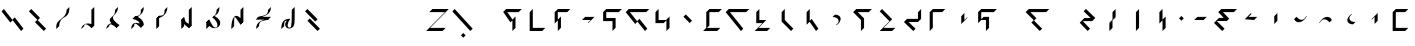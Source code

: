 SplineFontDB: 3.2
FontName: IthkuilBasic
FullName: Ithkuil Basic
FamilyName: IthkuilBasic
Weight: Regular
Copyright: Shankar Sivarajan\nBased on glyphs by Kevin McCurdy and Zachary Sakowitz.
UComments: "2023-2-19: Created with FontForge (http://fontforge.org)"
Version: 
ItalicAngle: 0
UnderlinePosition: -24
UnderlineWidth: 12
Ascent: 96
Descent: 32
InvalidEm: 0
LayerCount: 2
Layer: 0 0 "Back" 1
Layer: 1 0 "Fore" 0
XUID: [1021 73 1113128204 8431]
FSType: 0
OS2Version: 0
OS2_WeightWidthSlopeOnly: 0
OS2_UseTypoMetrics: 1
CreationTime: 1676795389
ModificationTime: 1693683777
PfmFamily: 17
TTFWeight: 400
TTFWidth: 5
LineGap: 12
VLineGap: 0
OS2TypoAscent: 0
OS2TypoAOffset: 1
OS2TypoDescent: 0
OS2TypoDOffset: 1
OS2TypoLinegap: 12
OS2WinAscent: 0
OS2WinAOffset: 1
OS2WinDescent: 0
OS2WinDOffset: 1
HheadAscent: 0
HheadAOffset: 1
HheadDescent: 0
HheadDOffset: 1
OS2Vendor: 'PfEd'
OS2CodePages: 00000000.00000000
OS2UnicodeRanges: 00000000.00000000.00000000.00000000
Lookup: 6 0 0 "OneQuote" { "OneQuote subtable"  } ['liga' ('grek' <'dflt' > 'latn' <'dflt' > 'DFLT' <'dflt' > ) ]
Lookup: 1 0 0 "Single Substitution lookup 1" { "Single Substitution lookup 1 subtable"  } []
Lookup: 4 0 1 "ExtraMoveDiacritic" { "ExtraMoveDiacritic subtable"  } ['liga' ('grek' <'dflt' > 'latn' <'dflt' > 'DFLT' <'dflt' > ) ]
Lookup: 4 0 1 "FlipCores" { "FlipCores subtable"  } ['liga' ('grek' <'dflt' > 'latn' <'dflt' > 'DFLT' <'dflt' > ) ]
Lookup: 4 0 1 "VowelLigature" { "VowelLigature subtable"  } ['liga' ('grek' <'dflt' > 'latn' <'dflt' > 'DFLT' <'dflt' > ) ]
Lookup: 4 0 1 "TertiaryLigature" { "TertiaryLigature subtable"  } ['liga' ('grek' <'dflt' > 'latn' <'dflt' > 'DFLT' <'dflt' > ) ]
Lookup: 4 0 1 "RegisterLigature" { "RegisterLigature subtable"  } ['liga' ('grek' <'dflt' > 'latn' <'dflt' > 'DFLT' <'dflt' > ) ]
Lookup: 6 0 0 "VowelAnchor" { "VowelAnchor contextual 0"  "VowelAnchor contextual 1"  } ['liga' ('grek' <'dflt' > 'latn' <'dflt' > 'DFLT' <'dflt' > ) ]
Lookup: 1 0 0 "Single Substitution lookup 8" { "Single Substitution lookup 8 subtable"  } []
Lookup: 1 0 0 "Single Substitution lookup 9" { "Single Substitution lookup 9 subtable"  } []
Lookup: 6 0 0 "TertiaryAnchor" { "TertiaryAnchor contextual 0"  "TertiaryAnchor contextual 1"  } ['liga' ('grek' <'dflt' > 'latn' <'dflt' > 'DFLT' <'dflt' > ) ]
Lookup: 1 0 0 "Single Substitution lookup 11" { "Single Substitution lookup 11 subtable"  } []
Lookup: 1 0 0 "Single Substitution lookup 12" { "Single Substitution lookup 12 subtable"  } []
Lookup: 6 0 0 "NumbersExtend" { "NumbersExtend contextual 0"  "NumbersExtend contextual 1"  "NumbersExtend contextual 2"  } ['liga' ('grek' <'dflt' > 'latn' <'dflt' > 'DFLT' <'dflt' > ) ]
Lookup: 1 0 0 "Single Substitution lookup 14" { "Single Substitution lookup 14 subtable"  } []
Lookup: 1 0 0 "Single Substitution lookup 15" { "Single Substitution lookup 15 subtable"  } []
Lookup: 1 0 0 "Single Substitution lookup 16" { "Single Substitution lookup 16 subtable"  } []
Lookup: 6 0 0 "MakeConsExtension" { "MakeConsExtension contextual 0"  "MakeConsExtension contextual 1"  } ['liga' ('grek' <'dflt' > 'latn' <'dflt' > 'DFLT' <'dflt' > ) ]
Lookup: 1 0 0 "Single Substitution lookup 18" { "Single Substitution lookup 18 subtable"  } []
Lookup: 1 0 0 "Single Substitution lookup 19" { "Single Substitution lookup 19 subtable"  } []
Lookup: 6 0 0 "ExtensionShape" { "ExtensionShape contextual 0"  "ExtensionShape contextual 1"  "ExtensionShape contextual 2"  "ExtensionShape contextual 3"  "ExtensionShape contextual 4"  "ExtensionShape contextual 5"  "ExtensionShape contextual 6"  "ExtensionShape contextual 7"  "ExtensionShape contextual 8"  "ExtensionShape contextual 9"  "ExtensionShape contextual 10"  "ExtensionShape contextual 11"  } ['liga' ('grek' <'dflt' > 'latn' <'dflt' > 'DFLT' <'dflt' > ) ]
Lookup: 1 0 0 "Single Substitution lookup 21" { "Single Substitution lookup 21 subtable"  } []
Lookup: 1 0 0 "Single Substitution lookup 22" { "Single Substitution lookup 22 subtable"  } []
Lookup: 1 0 0 "Single Substitution lookup 23" { "Single Substitution lookup 23 subtable"  } []
Lookup: 1 0 0 "Single Substitution lookup 24" { "Single Substitution lookup 24 subtable"  } []
Lookup: 1 0 0 "Single Substitution lookup 25" { "Single Substitution lookup 25 subtable"  } []
Lookup: 1 0 0 "Single Substitution lookup 26" { "Single Substitution lookup 26 subtable"  } []
Lookup: 1 0 0 "Single Substitution lookup 27" { "Single Substitution lookup 27 subtable"  } []
Lookup: 1 0 0 "Single Substitution lookup 28" { "Single Substitution lookup 28 subtable"  } []
Lookup: 1 0 0 "Single Substitution lookup 29" { "Single Substitution lookup 29 subtable"  } []
Lookup: 1 0 0 "Single Substitution lookup 30" { "Single Substitution lookup 30 subtable"  } []
Lookup: 1 0 0 "Single Substitution lookup 31" { "Single Substitution lookup 31 subtable"  } []
Lookup: 1 0 0 "Single Substitution lookup 32" { "Single Substitution lookup 32 subtable"  } []
Lookup: 260 0 0 "'mark' Mark Positioning lookup 0" { "'mark' Mark Positioning lookup 0-1"  } ['mark' ('DFLT' <'dflt' > 'grek' <'dflt' > 'latn' <'dflt' > ) ]
Lookup: 262 2 0 "'mkmk' Mark to Mark lookup 1" { "'mkmk' Mark to Mark lookup 1-1"  } ['mkmk' ('DFLT' <'dflt' > 'grek' <'dflt' > 'latn' <'dflt' > ) ]
MarkAttachClasses: 1
DEI: 91125
ChainSub2: coverage "ExtensionShape contextual 11" 0 0 0 1
 1 4 0
  Coverage: 537 glottal.ext.down ncaron.ext.down scaron.ext.down ddotbelow.ext.down tcedilla.ext.down ccedilla.ext.down ccaron.ext.down lcedilla.ext.down zdotaccent.ext.down zcaron.ext.down rcaron.ext.down b.ext.down c.ext.down equal.ext.down d.ext.down D.ext.down glottal.flip.ext.down approxequal.ext.down f.ext.down g.ext.down G.ext.down h.ext.down j.ext.down k.ext.down l.ext.down m.ext.down n.ext.down p.ext.down P.ext.down r.upsidedown.ext.down r.ext.down s.ext.down t.ext.down v.ext.down velar.ext.down w.ext.down x.ext.down y.ext.down z.ext.down
  BCoverage: 10 underscore
  BCoverage: 3422 glottal.ext.diagup ncaron.ext.diagup scaron.ext.diagup ddotbelow.ext.diagup tcedilla.ext.diagup ccedilla.ext.diagup ccaron.ext.diagup lcedilla.ext.diagup zdotaccent.ext.diagup zcaron.ext.diagup rcaron.ext.diagup b.ext.diagup c.ext.diagup equal.ext.diagup d.ext.diagup D.ext.diagup glottal.flip.ext.diagup approxequal.ext.diagup f.ext.diagup g.ext.diagup G.ext.diagup h.ext.diagup j.ext.diagup k.ext.diagup l.ext.diagup m.ext.diagup n.ext.diagup p.ext.diagup P.ext.diagup r.upsidedown.ext.diagup r.ext.diagup s.ext.diagup t.ext.diagup v.ext.diagup velar.ext.diagup w.ext.diagup x.ext.diagup y.ext.diagup z.ext.diagup glottal.ext.diagdown ncaron.ext.diagdown scaron.ext.diagdown ddotbelow.ext.diagdown tcedilla.ext.diagdown ccedilla.ext.diagdown ccaron.ext.diagdown lcedilla.ext.diagdown zdotaccent.ext.diagdown zcaron.ext.diagdown rcaron.ext.diagdown b.ext.diagdown c.ext.diagdown equal.ext.diagdown d.ext.diagdown D.ext.diagdown glottal.flip.ext.diagdown approxequal.ext.diagdown f.ext.diagdown g.ext.diagdown G.ext.diagdown h.ext.diagdown j.ext.diagdown k.ext.diagdown l.ext.diagdown m.ext.diagdown n.ext.diagdown p.ext.diagdown P.ext.diagdown r.upsidedown.ext.diagdown r.ext.diagdown s.ext.diagdown t.ext.diagdown v.ext.diagdown velar.ext.diagdown w.ext.diagdown x.ext.diagdown y.ext.diagdown z.ext.diagdown glottal.ext.right ncaron.ext.right scaron.ext.right ddotbelow.ext.right tcedilla.ext.right ccedilla.ext.right ccaron.ext.right lcedilla.ext.right zdotaccent.ext.right zcaron.ext.right rcaron.ext.right b.ext.right c.ext.right equal.ext.right d.ext.right D.ext.right glottal.flip.ext.right approxequal.ext.right f.ext.right g.ext.right G.ext.right h.ext.right j.ext.right k.ext.right l.ext.right m.ext.right n.ext.right p.ext.right P.ext.right r.upsidedown.ext.right r.ext.right s.ext.right t.ext.right v.ext.right velar.ext.right w.ext.right x.ext.right y.ext.right z.ext.right glottal.ext.left ncaron.ext.left scaron.ext.left ddotbelow.ext.left tcedilla.ext.left ccedilla.ext.left ccaron.ext.left lcedilla.ext.left zdotaccent.ext.left zcaron.ext.left rcaron.ext.left b.ext.left c.ext.left equal.ext.left d.ext.left D.ext.left glottal.flip.ext.left approxequal.ext.left f.ext.left g.ext.left G.ext.left h.ext.left j.ext.left k.ext.left l.ext.left m.ext.left n.ext.left p.ext.left P.ext.left r.upsidedown.ext.left r.ext.left s.ext.left t.ext.left v.ext.left velar.ext.left w.ext.left x.ext.left y.ext.left z.ext.left glottal.ext.up ncaron.ext.up scaron.ext.up ddotbelow.ext.up tcedilla.ext.up ccedilla.ext.up ccaron.ext.up lcedilla.ext.up zdotaccent.ext.up zcaron.ext.up rcaron.ext.up b.ext.up c.ext.up equal.ext.up d.ext.up D.ext.up glottal.flip.ext.up approxequal.ext.up f.ext.up g.ext.up G.ext.up h.ext.up j.ext.up k.ext.up l.ext.up m.ext.up n.ext.up p.ext.up P.ext.up r.upsidedown.ext.up r.ext.up s.ext.up t.ext.up v.ext.up velar.ext.up w.ext.up x.ext.up y.ext.up z.ext.up glottal.ext.down ncaron.ext.down scaron.ext.down ddotbelow.ext.down tcedilla.ext.down ccedilla.ext.down ccaron.ext.down lcedilla.ext.down zdotaccent.ext.down zcaron.ext.down rcaron.ext.down b.ext.down c.ext.down equal.ext.down d.ext.down D.ext.down glottal.flip.ext.down approxequal.ext.down f.ext.down g.ext.down G.ext.down h.ext.down j.ext.down k.ext.down l.ext.down m.ext.down n.ext.down p.ext.down P.ext.down r.upsidedown.ext.down r.ext.down s.ext.down t.ext.down v.ext.down velar.ext.down w.ext.down x.ext.down y.ext.down z.ext.down
  BCoverage: 11 asciicircum
  BCoverage: 135 Sigma.flip b.flip d.flip f.flip g.flip j.flip k.flip p.flip t.flip v.flip x.flip ccedilla.flip ccaron.flip tcedilla.flip ddotbelow.flip
 1
  SeqLookup: 0 "Single Substitution lookup 32"
EndFPST
ChainSub2: coverage "ExtensionShape contextual 10" 0 0 0 1
 1 4 0
  Coverage: 537 glottal.ext.down ncaron.ext.down scaron.ext.down ddotbelow.ext.down tcedilla.ext.down ccedilla.ext.down ccaron.ext.down lcedilla.ext.down zdotaccent.ext.down zcaron.ext.down rcaron.ext.down b.ext.down c.ext.down equal.ext.down d.ext.down D.ext.down glottal.flip.ext.down approxequal.ext.down f.ext.down g.ext.down G.ext.down h.ext.down j.ext.down k.ext.down l.ext.down m.ext.down n.ext.down p.ext.down P.ext.down r.upsidedown.ext.down r.ext.down s.ext.down t.ext.down v.ext.down velar.ext.down w.ext.down x.ext.down y.ext.down z.ext.down
  BCoverage: 10 underscore
  BCoverage: 3422 glottal.ext.diagup ncaron.ext.diagup scaron.ext.diagup ddotbelow.ext.diagup tcedilla.ext.diagup ccedilla.ext.diagup ccaron.ext.diagup lcedilla.ext.diagup zdotaccent.ext.diagup zcaron.ext.diagup rcaron.ext.diagup b.ext.diagup c.ext.diagup equal.ext.diagup d.ext.diagup D.ext.diagup glottal.flip.ext.diagup approxequal.ext.diagup f.ext.diagup g.ext.diagup G.ext.diagup h.ext.diagup j.ext.diagup k.ext.diagup l.ext.diagup m.ext.diagup n.ext.diagup p.ext.diagup P.ext.diagup r.upsidedown.ext.diagup r.ext.diagup s.ext.diagup t.ext.diagup v.ext.diagup velar.ext.diagup w.ext.diagup x.ext.diagup y.ext.diagup z.ext.diagup glottal.ext.diagdown ncaron.ext.diagdown scaron.ext.diagdown ddotbelow.ext.diagdown tcedilla.ext.diagdown ccedilla.ext.diagdown ccaron.ext.diagdown lcedilla.ext.diagdown zdotaccent.ext.diagdown zcaron.ext.diagdown rcaron.ext.diagdown b.ext.diagdown c.ext.diagdown equal.ext.diagdown d.ext.diagdown D.ext.diagdown glottal.flip.ext.diagdown approxequal.ext.diagdown f.ext.diagdown g.ext.diagdown G.ext.diagdown h.ext.diagdown j.ext.diagdown k.ext.diagdown l.ext.diagdown m.ext.diagdown n.ext.diagdown p.ext.diagdown P.ext.diagdown r.upsidedown.ext.diagdown r.ext.diagdown s.ext.diagdown t.ext.diagdown v.ext.diagdown velar.ext.diagdown w.ext.diagdown x.ext.diagdown y.ext.diagdown z.ext.diagdown glottal.ext.right ncaron.ext.right scaron.ext.right ddotbelow.ext.right tcedilla.ext.right ccedilla.ext.right ccaron.ext.right lcedilla.ext.right zdotaccent.ext.right zcaron.ext.right rcaron.ext.right b.ext.right c.ext.right equal.ext.right d.ext.right D.ext.right glottal.flip.ext.right approxequal.ext.right f.ext.right g.ext.right G.ext.right h.ext.right j.ext.right k.ext.right l.ext.right m.ext.right n.ext.right p.ext.right P.ext.right r.upsidedown.ext.right r.ext.right s.ext.right t.ext.right v.ext.right velar.ext.right w.ext.right x.ext.right y.ext.right z.ext.right glottal.ext.left ncaron.ext.left scaron.ext.left ddotbelow.ext.left tcedilla.ext.left ccedilla.ext.left ccaron.ext.left lcedilla.ext.left zdotaccent.ext.left zcaron.ext.left rcaron.ext.left b.ext.left c.ext.left equal.ext.left d.ext.left D.ext.left glottal.flip.ext.left approxequal.ext.left f.ext.left g.ext.left G.ext.left h.ext.left j.ext.left k.ext.left l.ext.left m.ext.left n.ext.left p.ext.left P.ext.left r.upsidedown.ext.left r.ext.left s.ext.left t.ext.left v.ext.left velar.ext.left w.ext.left x.ext.left y.ext.left z.ext.left glottal.ext.up ncaron.ext.up scaron.ext.up ddotbelow.ext.up tcedilla.ext.up ccedilla.ext.up ccaron.ext.up lcedilla.ext.up zdotaccent.ext.up zcaron.ext.up rcaron.ext.up b.ext.up c.ext.up equal.ext.up d.ext.up D.ext.up glottal.flip.ext.up approxequal.ext.up f.ext.up g.ext.up G.ext.up h.ext.up j.ext.up k.ext.up l.ext.up m.ext.up n.ext.up p.ext.up P.ext.up r.upsidedown.ext.up r.ext.up s.ext.up t.ext.up v.ext.up velar.ext.up w.ext.up x.ext.up y.ext.up z.ext.up glottal.ext.down ncaron.ext.down scaron.ext.down ddotbelow.ext.down tcedilla.ext.down ccedilla.ext.down ccaron.ext.down lcedilla.ext.down zdotaccent.ext.down zcaron.ext.down rcaron.ext.down b.ext.down c.ext.down equal.ext.down d.ext.down D.ext.down glottal.flip.ext.down approxequal.ext.down f.ext.down g.ext.down G.ext.down h.ext.down j.ext.down k.ext.down l.ext.down m.ext.down n.ext.down p.ext.down P.ext.down r.upsidedown.ext.down r.ext.down s.ext.down t.ext.down v.ext.down velar.ext.down w.ext.down x.ext.down y.ext.down z.ext.down
  BCoverage: 11 asciicircum
  BCoverage: 54 Z Sigma c j l r ccaron rcaron scaron zdotaccent zcaron
 1
  SeqLookup: 0 "Single Substitution lookup 31"
EndFPST
ChainSub2: coverage "ExtensionShape contextual 9" 0 0 0 1
 1 4 0
  Coverage: 537 glottal.ext.down ncaron.ext.down scaron.ext.down ddotbelow.ext.down tcedilla.ext.down ccedilla.ext.down ccaron.ext.down lcedilla.ext.down zdotaccent.ext.down zcaron.ext.down rcaron.ext.down b.ext.down c.ext.down equal.ext.down d.ext.down D.ext.down glottal.flip.ext.down approxequal.ext.down f.ext.down g.ext.down G.ext.down h.ext.down j.ext.down k.ext.down l.ext.down m.ext.down n.ext.down p.ext.down P.ext.down r.upsidedown.ext.down r.ext.down s.ext.down t.ext.down v.ext.down velar.ext.down w.ext.down x.ext.down y.ext.down z.ext.down
  BCoverage: 10 underscore
  BCoverage: 3422 glottal.ext.diagup ncaron.ext.diagup scaron.ext.diagup ddotbelow.ext.diagup tcedilla.ext.diagup ccedilla.ext.diagup ccaron.ext.diagup lcedilla.ext.diagup zdotaccent.ext.diagup zcaron.ext.diagup rcaron.ext.diagup b.ext.diagup c.ext.diagup equal.ext.diagup d.ext.diagup D.ext.diagup glottal.flip.ext.diagup approxequal.ext.diagup f.ext.diagup g.ext.diagup G.ext.diagup h.ext.diagup j.ext.diagup k.ext.diagup l.ext.diagup m.ext.diagup n.ext.diagup p.ext.diagup P.ext.diagup r.upsidedown.ext.diagup r.ext.diagup s.ext.diagup t.ext.diagup v.ext.diagup velar.ext.diagup w.ext.diagup x.ext.diagup y.ext.diagup z.ext.diagup glottal.ext.diagdown ncaron.ext.diagdown scaron.ext.diagdown ddotbelow.ext.diagdown tcedilla.ext.diagdown ccedilla.ext.diagdown ccaron.ext.diagdown lcedilla.ext.diagdown zdotaccent.ext.diagdown zcaron.ext.diagdown rcaron.ext.diagdown b.ext.diagdown c.ext.diagdown equal.ext.diagdown d.ext.diagdown D.ext.diagdown glottal.flip.ext.diagdown approxequal.ext.diagdown f.ext.diagdown g.ext.diagdown G.ext.diagdown h.ext.diagdown j.ext.diagdown k.ext.diagdown l.ext.diagdown m.ext.diagdown n.ext.diagdown p.ext.diagdown P.ext.diagdown r.upsidedown.ext.diagdown r.ext.diagdown s.ext.diagdown t.ext.diagdown v.ext.diagdown velar.ext.diagdown w.ext.diagdown x.ext.diagdown y.ext.diagdown z.ext.diagdown glottal.ext.right ncaron.ext.right scaron.ext.right ddotbelow.ext.right tcedilla.ext.right ccedilla.ext.right ccaron.ext.right lcedilla.ext.right zdotaccent.ext.right zcaron.ext.right rcaron.ext.right b.ext.right c.ext.right equal.ext.right d.ext.right D.ext.right glottal.flip.ext.right approxequal.ext.right f.ext.right g.ext.right G.ext.right h.ext.right j.ext.right k.ext.right l.ext.right m.ext.right n.ext.right p.ext.right P.ext.right r.upsidedown.ext.right r.ext.right s.ext.right t.ext.right v.ext.right velar.ext.right w.ext.right x.ext.right y.ext.right z.ext.right glottal.ext.left ncaron.ext.left scaron.ext.left ddotbelow.ext.left tcedilla.ext.left ccedilla.ext.left ccaron.ext.left lcedilla.ext.left zdotaccent.ext.left zcaron.ext.left rcaron.ext.left b.ext.left c.ext.left equal.ext.left d.ext.left D.ext.left glottal.flip.ext.left approxequal.ext.left f.ext.left g.ext.left G.ext.left h.ext.left j.ext.left k.ext.left l.ext.left m.ext.left n.ext.left p.ext.left P.ext.left r.upsidedown.ext.left r.ext.left s.ext.left t.ext.left v.ext.left velar.ext.left w.ext.left x.ext.left y.ext.left z.ext.left glottal.ext.up ncaron.ext.up scaron.ext.up ddotbelow.ext.up tcedilla.ext.up ccedilla.ext.up ccaron.ext.up lcedilla.ext.up zdotaccent.ext.up zcaron.ext.up rcaron.ext.up b.ext.up c.ext.up equal.ext.up d.ext.up D.ext.up glottal.flip.ext.up approxequal.ext.up f.ext.up g.ext.up G.ext.up h.ext.up j.ext.up k.ext.up l.ext.up m.ext.up n.ext.up p.ext.up P.ext.up r.upsidedown.ext.up r.ext.up s.ext.up t.ext.up v.ext.up velar.ext.up w.ext.up x.ext.up y.ext.up z.ext.up glottal.ext.down ncaron.ext.down scaron.ext.down ddotbelow.ext.down tcedilla.ext.down ccedilla.ext.down ccaron.ext.down lcedilla.ext.down zdotaccent.ext.down zcaron.ext.down rcaron.ext.down b.ext.down c.ext.down equal.ext.down d.ext.down D.ext.down glottal.flip.ext.down approxequal.ext.down f.ext.down g.ext.down G.ext.down h.ext.down j.ext.down k.ext.down l.ext.down m.ext.down n.ext.down p.ext.down P.ext.down r.upsidedown.ext.down r.ext.down s.ext.down t.ext.down v.ext.down velar.ext.down w.ext.down x.ext.down y.ext.down z.ext.down
  BCoverage: 11 asciicircum
  BCoverage: 158 backslash backslash.flip parenleft parenright colon colon.flip g k m n s x z ccedilla lcedilla ncaron tcedilla ddotbelow r.flip z.flip rcaron.flip zcaron.flip
 1
  SeqLookup: 0 "Single Substitution lookup 30"
EndFPST
ChainSub2: coverage "ExtensionShape contextual 8" 0 0 0 1
 1 4 0
  Coverage: 459 glottal.ext.up ncaron.ext.up scaron.ext.up ddotbelow.ext.up tcedilla.ext.up ccedilla.ext.up ccaron.ext.up lcedilla.ext.up zdotaccent.ext.up zcaron.ext.up rcaron.ext.up b.ext.up c.ext.up equal.ext.up d.ext.up D.ext.up glottal.flip.ext.up approxequal.ext.up f.ext.up g.ext.up G.ext.up h.ext.up j.ext.up k.ext.up l.ext.up m.ext.up n.ext.up p.ext.up P.ext.up r.upsidedown.ext.up r.ext.up s.ext.up t.ext.up v.ext.up velar.ext.up w.ext.up x.ext.up y.ext.up z.ext.up
  BCoverage: 11 asciicircum
  BCoverage: 3422 glottal.ext.diagup ncaron.ext.diagup scaron.ext.diagup ddotbelow.ext.diagup tcedilla.ext.diagup ccedilla.ext.diagup ccaron.ext.diagup lcedilla.ext.diagup zdotaccent.ext.diagup zcaron.ext.diagup rcaron.ext.diagup b.ext.diagup c.ext.diagup equal.ext.diagup d.ext.diagup D.ext.diagup glottal.flip.ext.diagup approxequal.ext.diagup f.ext.diagup g.ext.diagup G.ext.diagup h.ext.diagup j.ext.diagup k.ext.diagup l.ext.diagup m.ext.diagup n.ext.diagup p.ext.diagup P.ext.diagup r.upsidedown.ext.diagup r.ext.diagup s.ext.diagup t.ext.diagup v.ext.diagup velar.ext.diagup w.ext.diagup x.ext.diagup y.ext.diagup z.ext.diagup glottal.ext.diagdown ncaron.ext.diagdown scaron.ext.diagdown ddotbelow.ext.diagdown tcedilla.ext.diagdown ccedilla.ext.diagdown ccaron.ext.diagdown lcedilla.ext.diagdown zdotaccent.ext.diagdown zcaron.ext.diagdown rcaron.ext.diagdown b.ext.diagdown c.ext.diagdown equal.ext.diagdown d.ext.diagdown D.ext.diagdown glottal.flip.ext.diagdown approxequal.ext.diagdown f.ext.diagdown g.ext.diagdown G.ext.diagdown h.ext.diagdown j.ext.diagdown k.ext.diagdown l.ext.diagdown m.ext.diagdown n.ext.diagdown p.ext.diagdown P.ext.diagdown r.upsidedown.ext.diagdown r.ext.diagdown s.ext.diagdown t.ext.diagdown v.ext.diagdown velar.ext.diagdown w.ext.diagdown x.ext.diagdown y.ext.diagdown z.ext.diagdown glottal.ext.right ncaron.ext.right scaron.ext.right ddotbelow.ext.right tcedilla.ext.right ccedilla.ext.right ccaron.ext.right lcedilla.ext.right zdotaccent.ext.right zcaron.ext.right rcaron.ext.right b.ext.right c.ext.right equal.ext.right d.ext.right D.ext.right glottal.flip.ext.right approxequal.ext.right f.ext.right g.ext.right G.ext.right h.ext.right j.ext.right k.ext.right l.ext.right m.ext.right n.ext.right p.ext.right P.ext.right r.upsidedown.ext.right r.ext.right s.ext.right t.ext.right v.ext.right velar.ext.right w.ext.right x.ext.right y.ext.right z.ext.right glottal.ext.left ncaron.ext.left scaron.ext.left ddotbelow.ext.left tcedilla.ext.left ccedilla.ext.left ccaron.ext.left lcedilla.ext.left zdotaccent.ext.left zcaron.ext.left rcaron.ext.left b.ext.left c.ext.left equal.ext.left d.ext.left D.ext.left glottal.flip.ext.left approxequal.ext.left f.ext.left g.ext.left G.ext.left h.ext.left j.ext.left k.ext.left l.ext.left m.ext.left n.ext.left p.ext.left P.ext.left r.upsidedown.ext.left r.ext.left s.ext.left t.ext.left v.ext.left velar.ext.left w.ext.left x.ext.left y.ext.left z.ext.left glottal.ext.up ncaron.ext.up scaron.ext.up ddotbelow.ext.up tcedilla.ext.up ccedilla.ext.up ccaron.ext.up lcedilla.ext.up zdotaccent.ext.up zcaron.ext.up rcaron.ext.up b.ext.up c.ext.up equal.ext.up d.ext.up D.ext.up glottal.flip.ext.up approxequal.ext.up f.ext.up g.ext.up G.ext.up h.ext.up j.ext.up k.ext.up l.ext.up m.ext.up n.ext.up p.ext.up P.ext.up r.upsidedown.ext.up r.ext.up s.ext.up t.ext.up v.ext.up velar.ext.up w.ext.up x.ext.up y.ext.up z.ext.up glottal.ext.down ncaron.ext.down scaron.ext.down ddotbelow.ext.down tcedilla.ext.down ccedilla.ext.down ccaron.ext.down lcedilla.ext.down zdotaccent.ext.down zcaron.ext.down rcaron.ext.down b.ext.down c.ext.down equal.ext.down d.ext.down D.ext.down glottal.flip.ext.down approxequal.ext.down f.ext.down g.ext.down G.ext.down h.ext.down j.ext.down k.ext.down l.ext.down m.ext.down n.ext.down p.ext.down P.ext.down r.upsidedown.ext.down r.ext.down s.ext.down t.ext.down v.ext.down velar.ext.down w.ext.down x.ext.down y.ext.down z.ext.down
  BCoverage: 10 underscore
  BCoverage: 104 Z Sigma.flip c.flip j.flip l.flip r.flip ccaron.flip rcaron.flip scaron.flip zdotaccent.flip zcaron.flip
 1
  SeqLookup: 0 "Single Substitution lookup 29"
EndFPST
ChainSub2: coverage "ExtensionShape contextual 7" 0 0 0 1
 1 4 0
  Coverage: 459 glottal.ext.up ncaron.ext.up scaron.ext.up ddotbelow.ext.up tcedilla.ext.up ccedilla.ext.up ccaron.ext.up lcedilla.ext.up zdotaccent.ext.up zcaron.ext.up rcaron.ext.up b.ext.up c.ext.up equal.ext.up d.ext.up D.ext.up glottal.flip.ext.up approxequal.ext.up f.ext.up g.ext.up G.ext.up h.ext.up j.ext.up k.ext.up l.ext.up m.ext.up n.ext.up p.ext.up P.ext.up r.upsidedown.ext.up r.ext.up s.ext.up t.ext.up v.ext.up velar.ext.up w.ext.up x.ext.up y.ext.up z.ext.up
  BCoverage: 11 asciicircum
  BCoverage: 3422 glottal.ext.diagup ncaron.ext.diagup scaron.ext.diagup ddotbelow.ext.diagup tcedilla.ext.diagup ccedilla.ext.diagup ccaron.ext.diagup lcedilla.ext.diagup zdotaccent.ext.diagup zcaron.ext.diagup rcaron.ext.diagup b.ext.diagup c.ext.diagup equal.ext.diagup d.ext.diagup D.ext.diagup glottal.flip.ext.diagup approxequal.ext.diagup f.ext.diagup g.ext.diagup G.ext.diagup h.ext.diagup j.ext.diagup k.ext.diagup l.ext.diagup m.ext.diagup n.ext.diagup p.ext.diagup P.ext.diagup r.upsidedown.ext.diagup r.ext.diagup s.ext.diagup t.ext.diagup v.ext.diagup velar.ext.diagup w.ext.diagup x.ext.diagup y.ext.diagup z.ext.diagup glottal.ext.diagdown ncaron.ext.diagdown scaron.ext.diagdown ddotbelow.ext.diagdown tcedilla.ext.diagdown ccedilla.ext.diagdown ccaron.ext.diagdown lcedilla.ext.diagdown zdotaccent.ext.diagdown zcaron.ext.diagdown rcaron.ext.diagdown b.ext.diagdown c.ext.diagdown equal.ext.diagdown d.ext.diagdown D.ext.diagdown glottal.flip.ext.diagdown approxequal.ext.diagdown f.ext.diagdown g.ext.diagdown G.ext.diagdown h.ext.diagdown j.ext.diagdown k.ext.diagdown l.ext.diagdown m.ext.diagdown n.ext.diagdown p.ext.diagdown P.ext.diagdown r.upsidedown.ext.diagdown r.ext.diagdown s.ext.diagdown t.ext.diagdown v.ext.diagdown velar.ext.diagdown w.ext.diagdown x.ext.diagdown y.ext.diagdown z.ext.diagdown glottal.ext.right ncaron.ext.right scaron.ext.right ddotbelow.ext.right tcedilla.ext.right ccedilla.ext.right ccaron.ext.right lcedilla.ext.right zdotaccent.ext.right zcaron.ext.right rcaron.ext.right b.ext.right c.ext.right equal.ext.right d.ext.right D.ext.right glottal.flip.ext.right approxequal.ext.right f.ext.right g.ext.right G.ext.right h.ext.right j.ext.right k.ext.right l.ext.right m.ext.right n.ext.right p.ext.right P.ext.right r.upsidedown.ext.right r.ext.right s.ext.right t.ext.right v.ext.right velar.ext.right w.ext.right x.ext.right y.ext.right z.ext.right glottal.ext.left ncaron.ext.left scaron.ext.left ddotbelow.ext.left tcedilla.ext.left ccedilla.ext.left ccaron.ext.left lcedilla.ext.left zdotaccent.ext.left zcaron.ext.left rcaron.ext.left b.ext.left c.ext.left equal.ext.left d.ext.left D.ext.left glottal.flip.ext.left approxequal.ext.left f.ext.left g.ext.left G.ext.left h.ext.left j.ext.left k.ext.left l.ext.left m.ext.left n.ext.left p.ext.left P.ext.left r.upsidedown.ext.left r.ext.left s.ext.left t.ext.left v.ext.left velar.ext.left w.ext.left x.ext.left y.ext.left z.ext.left glottal.ext.up ncaron.ext.up scaron.ext.up ddotbelow.ext.up tcedilla.ext.up ccedilla.ext.up ccaron.ext.up lcedilla.ext.up zdotaccent.ext.up zcaron.ext.up rcaron.ext.up b.ext.up c.ext.up equal.ext.up d.ext.up D.ext.up glottal.flip.ext.up approxequal.ext.up f.ext.up g.ext.up G.ext.up h.ext.up j.ext.up k.ext.up l.ext.up m.ext.up n.ext.up p.ext.up P.ext.up r.upsidedown.ext.up r.ext.up s.ext.up t.ext.up v.ext.up velar.ext.up w.ext.up x.ext.up y.ext.up z.ext.up glottal.ext.down ncaron.ext.down scaron.ext.down ddotbelow.ext.down tcedilla.ext.down ccedilla.ext.down ccaron.ext.down lcedilla.ext.down zdotaccent.ext.down zcaron.ext.down rcaron.ext.down b.ext.down c.ext.down equal.ext.down d.ext.down D.ext.down glottal.flip.ext.down approxequal.ext.down f.ext.down g.ext.down G.ext.down h.ext.down j.ext.down k.ext.down l.ext.down m.ext.down n.ext.down p.ext.down P.ext.down r.upsidedown.ext.down r.ext.down s.ext.down t.ext.down v.ext.down velar.ext.down w.ext.down x.ext.down y.ext.down z.ext.down
  BCoverage: 10 underscore
  BCoverage: 60 Sigma b d f g j k p t v x ccedilla ccaron tcedilla ddotbelow
 1
  SeqLookup: 0 "Single Substitution lookup 28"
EndFPST
ChainSub2: coverage "ExtensionShape contextual 6" 0 0 0 1
 1 4 0
  Coverage: 459 glottal.ext.up ncaron.ext.up scaron.ext.up ddotbelow.ext.up tcedilla.ext.up ccedilla.ext.up ccaron.ext.up lcedilla.ext.up zdotaccent.ext.up zcaron.ext.up rcaron.ext.up b.ext.up c.ext.up equal.ext.up d.ext.up D.ext.up glottal.flip.ext.up approxequal.ext.up f.ext.up g.ext.up G.ext.up h.ext.up j.ext.up k.ext.up l.ext.up m.ext.up n.ext.up p.ext.up P.ext.up r.upsidedown.ext.up r.ext.up s.ext.up t.ext.up v.ext.up velar.ext.up w.ext.up x.ext.up y.ext.up z.ext.up
  BCoverage: 11 asciicircum
  BCoverage: 3422 glottal.ext.diagup ncaron.ext.diagup scaron.ext.diagup ddotbelow.ext.diagup tcedilla.ext.diagup ccedilla.ext.diagup ccaron.ext.diagup lcedilla.ext.diagup zdotaccent.ext.diagup zcaron.ext.diagup rcaron.ext.diagup b.ext.diagup c.ext.diagup equal.ext.diagup d.ext.diagup D.ext.diagup glottal.flip.ext.diagup approxequal.ext.diagup f.ext.diagup g.ext.diagup G.ext.diagup h.ext.diagup j.ext.diagup k.ext.diagup l.ext.diagup m.ext.diagup n.ext.diagup p.ext.diagup P.ext.diagup r.upsidedown.ext.diagup r.ext.diagup s.ext.diagup t.ext.diagup v.ext.diagup velar.ext.diagup w.ext.diagup x.ext.diagup y.ext.diagup z.ext.diagup glottal.ext.diagdown ncaron.ext.diagdown scaron.ext.diagdown ddotbelow.ext.diagdown tcedilla.ext.diagdown ccedilla.ext.diagdown ccaron.ext.diagdown lcedilla.ext.diagdown zdotaccent.ext.diagdown zcaron.ext.diagdown rcaron.ext.diagdown b.ext.diagdown c.ext.diagdown equal.ext.diagdown d.ext.diagdown D.ext.diagdown glottal.flip.ext.diagdown approxequal.ext.diagdown f.ext.diagdown g.ext.diagdown G.ext.diagdown h.ext.diagdown j.ext.diagdown k.ext.diagdown l.ext.diagdown m.ext.diagdown n.ext.diagdown p.ext.diagdown P.ext.diagdown r.upsidedown.ext.diagdown r.ext.diagdown s.ext.diagdown t.ext.diagdown v.ext.diagdown velar.ext.diagdown w.ext.diagdown x.ext.diagdown y.ext.diagdown z.ext.diagdown glottal.ext.right ncaron.ext.right scaron.ext.right ddotbelow.ext.right tcedilla.ext.right ccedilla.ext.right ccaron.ext.right lcedilla.ext.right zdotaccent.ext.right zcaron.ext.right rcaron.ext.right b.ext.right c.ext.right equal.ext.right d.ext.right D.ext.right glottal.flip.ext.right approxequal.ext.right f.ext.right g.ext.right G.ext.right h.ext.right j.ext.right k.ext.right l.ext.right m.ext.right n.ext.right p.ext.right P.ext.right r.upsidedown.ext.right r.ext.right s.ext.right t.ext.right v.ext.right velar.ext.right w.ext.right x.ext.right y.ext.right z.ext.right glottal.ext.left ncaron.ext.left scaron.ext.left ddotbelow.ext.left tcedilla.ext.left ccedilla.ext.left ccaron.ext.left lcedilla.ext.left zdotaccent.ext.left zcaron.ext.left rcaron.ext.left b.ext.left c.ext.left equal.ext.left d.ext.left D.ext.left glottal.flip.ext.left approxequal.ext.left f.ext.left g.ext.left G.ext.left h.ext.left j.ext.left k.ext.left l.ext.left m.ext.left n.ext.left p.ext.left P.ext.left r.upsidedown.ext.left r.ext.left s.ext.left t.ext.left v.ext.left velar.ext.left w.ext.left x.ext.left y.ext.left z.ext.left glottal.ext.up ncaron.ext.up scaron.ext.up ddotbelow.ext.up tcedilla.ext.up ccedilla.ext.up ccaron.ext.up lcedilla.ext.up zdotaccent.ext.up zcaron.ext.up rcaron.ext.up b.ext.up c.ext.up equal.ext.up d.ext.up D.ext.up glottal.flip.ext.up approxequal.ext.up f.ext.up g.ext.up G.ext.up h.ext.up j.ext.up k.ext.up l.ext.up m.ext.up n.ext.up p.ext.up P.ext.up r.upsidedown.ext.up r.ext.up s.ext.up t.ext.up v.ext.up velar.ext.up w.ext.up x.ext.up y.ext.up z.ext.up glottal.ext.down ncaron.ext.down scaron.ext.down ddotbelow.ext.down tcedilla.ext.down ccedilla.ext.down ccaron.ext.down lcedilla.ext.down zdotaccent.ext.down zcaron.ext.down rcaron.ext.down b.ext.down c.ext.down equal.ext.down d.ext.down D.ext.down glottal.flip.ext.down approxequal.ext.down f.ext.down g.ext.down G.ext.down h.ext.down j.ext.down k.ext.down l.ext.down m.ext.down n.ext.down p.ext.down P.ext.down r.upsidedown.ext.down r.ext.down s.ext.down t.ext.down v.ext.down velar.ext.down w.ext.down x.ext.down y.ext.down z.ext.down
  BCoverage: 10 underscore
  BCoverage: 198 backslash backslash.flip parenleft parenright colon colon.flip r z rcaron zcaron g.flip k.flip m.flip n.flip s.flip x.flip z.flip ccedilla.flip lcedilla.flip ncaron.flip tcedilla.flip ddotbelow.flip
 1
  SeqLookup: 0 "Single Substitution lookup 27"
EndFPST
ChainSub2: coverage "ExtensionShape contextual 5" 0 0 0 1
 1 2 0
  Coverage: 537 glottal.ext.down ncaron.ext.down scaron.ext.down ddotbelow.ext.down tcedilla.ext.down ccedilla.ext.down ccaron.ext.down lcedilla.ext.down zdotaccent.ext.down zcaron.ext.down rcaron.ext.down b.ext.down c.ext.down equal.ext.down d.ext.down D.ext.down glottal.flip.ext.down approxequal.ext.down f.ext.down g.ext.down G.ext.down h.ext.down j.ext.down k.ext.down l.ext.down m.ext.down n.ext.down p.ext.down P.ext.down r.upsidedown.ext.down r.ext.down s.ext.down t.ext.down v.ext.down velar.ext.down w.ext.down x.ext.down y.ext.down z.ext.down
  BCoverage: 10 underscore
  BCoverage: 135 Sigma.flip b.flip d.flip f.flip g.flip j.flip k.flip p.flip t.flip v.flip x.flip ccedilla.flip ccaron.flip tcedilla.flip ddotbelow.flip
 1
  SeqLookup: 0 "Single Substitution lookup 26"
EndFPST
ChainSub2: coverage "ExtensionShape contextual 4" 0 0 0 1
 1 2 0
  Coverage: 537 glottal.ext.down ncaron.ext.down scaron.ext.down ddotbelow.ext.down tcedilla.ext.down ccedilla.ext.down ccaron.ext.down lcedilla.ext.down zdotaccent.ext.down zcaron.ext.down rcaron.ext.down b.ext.down c.ext.down equal.ext.down d.ext.down D.ext.down glottal.flip.ext.down approxequal.ext.down f.ext.down g.ext.down G.ext.down h.ext.down j.ext.down k.ext.down l.ext.down m.ext.down n.ext.down p.ext.down P.ext.down r.upsidedown.ext.down r.ext.down s.ext.down t.ext.down v.ext.down velar.ext.down w.ext.down x.ext.down y.ext.down z.ext.down
  BCoverage: 10 underscore
  BCoverage: 54 Z Sigma c j l r ccaron rcaron scaron zdotaccent zcaron
 1
  SeqLookup: 0 "Single Substitution lookup 25"
EndFPST
ChainSub2: coverage "ExtensionShape contextual 3" 0 0 0 1
 1 2 0
  Coverage: 537 glottal.ext.down ncaron.ext.down scaron.ext.down ddotbelow.ext.down tcedilla.ext.down ccedilla.ext.down ccaron.ext.down lcedilla.ext.down zdotaccent.ext.down zcaron.ext.down rcaron.ext.down b.ext.down c.ext.down equal.ext.down d.ext.down D.ext.down glottal.flip.ext.down approxequal.ext.down f.ext.down g.ext.down G.ext.down h.ext.down j.ext.down k.ext.down l.ext.down m.ext.down n.ext.down p.ext.down P.ext.down r.upsidedown.ext.down r.ext.down s.ext.down t.ext.down v.ext.down velar.ext.down w.ext.down x.ext.down y.ext.down z.ext.down
  BCoverage: 10 underscore
  BCoverage: 158 backslash backslash.flip parenleft parenright colon colon.flip g k m n s x z ccedilla lcedilla ncaron tcedilla ddotbelow r.flip z.flip rcaron.flip zcaron.flip
 1
  SeqLookup: 0 "Single Substitution lookup 24"
EndFPST
ChainSub2: coverage "ExtensionShape contextual 2" 0 0 0 1
 1 2 0
  Coverage: 459 glottal.ext.up ncaron.ext.up scaron.ext.up ddotbelow.ext.up tcedilla.ext.up ccedilla.ext.up ccaron.ext.up lcedilla.ext.up zdotaccent.ext.up zcaron.ext.up rcaron.ext.up b.ext.up c.ext.up equal.ext.up d.ext.up D.ext.up glottal.flip.ext.up approxequal.ext.up f.ext.up g.ext.up G.ext.up h.ext.up j.ext.up k.ext.up l.ext.up m.ext.up n.ext.up p.ext.up P.ext.up r.upsidedown.ext.up r.ext.up s.ext.up t.ext.up v.ext.up velar.ext.up w.ext.up x.ext.up y.ext.up z.ext.up
  BCoverage: 11 asciicircum
  BCoverage: 104 Z Sigma.flip c.flip j.flip l.flip r.flip ccaron.flip rcaron.flip scaron.flip zdotaccent.flip zcaron.flip
 1
  SeqLookup: 0 "Single Substitution lookup 23"
EndFPST
ChainSub2: coverage "ExtensionShape contextual 1" 0 0 0 1
 1 2 0
  Coverage: 459 glottal.ext.up ncaron.ext.up scaron.ext.up ddotbelow.ext.up tcedilla.ext.up ccedilla.ext.up ccaron.ext.up lcedilla.ext.up zdotaccent.ext.up zcaron.ext.up rcaron.ext.up b.ext.up c.ext.up equal.ext.up d.ext.up D.ext.up glottal.flip.ext.up approxequal.ext.up f.ext.up g.ext.up G.ext.up h.ext.up j.ext.up k.ext.up l.ext.up m.ext.up n.ext.up p.ext.up P.ext.up r.upsidedown.ext.up r.ext.up s.ext.up t.ext.up v.ext.up velar.ext.up w.ext.up x.ext.up y.ext.up z.ext.up
  BCoverage: 11 asciicircum
  BCoverage: 60 Sigma b d f g j k p t v x ccedilla ccaron tcedilla ddotbelow
 1
  SeqLookup: 0 "Single Substitution lookup 22"
EndFPST
ChainSub2: coverage "ExtensionShape contextual 0" 0 0 0 1
 1 2 0
  Coverage: 459 glottal.ext.up ncaron.ext.up scaron.ext.up ddotbelow.ext.up tcedilla.ext.up ccedilla.ext.up ccaron.ext.up lcedilla.ext.up zdotaccent.ext.up zcaron.ext.up rcaron.ext.up b.ext.up c.ext.up equal.ext.up d.ext.up D.ext.up glottal.flip.ext.up approxequal.ext.up f.ext.up g.ext.up G.ext.up h.ext.up j.ext.up k.ext.up l.ext.up m.ext.up n.ext.up p.ext.up P.ext.up r.upsidedown.ext.up r.ext.up s.ext.up t.ext.up v.ext.up velar.ext.up w.ext.up x.ext.up y.ext.up z.ext.up
  BCoverage: 11 asciicircum
  BCoverage: 198 backslash backslash.flip parenleft parenright colon colon.flip r z rcaron zcaron g.flip k.flip m.flip n.flip s.flip x.flip z.flip ccedilla.flip lcedilla.flip ncaron.flip tcedilla.flip ddotbelow.flip
 1
  SeqLookup: 0 "Single Substitution lookup 21"
EndFPST
ChainSub2: coverage "MakeConsExtension contextual 1" 0 0 0 1
 1 1 0
  Coverage: 186 glottal ncaron scaron ddotbelow tcedilla ccedilla ccaron lcedilla zdotaccent zcaron rcaron b c equal d D glottal.flip approxequal f g G h j k l m n p P r.upsidedown r s t v velar w x y z
  BCoverage: 11 asciicircum
 1
  SeqLookup: 0 "Single Substitution lookup 19"
EndFPST
ChainSub2: coverage "MakeConsExtension contextual 0" 0 0 0 1
 1 1 0
  Coverage: 186 glottal ncaron scaron ddotbelow tcedilla ccedilla ccaron lcedilla zdotaccent zcaron rcaron b c equal d D glottal.flip approxequal f g G h j k l m n p P r.upsidedown r s t v velar w x y z
  BCoverage: 10 underscore
 1
  SeqLookup: 0 "Single Substitution lookup 18"
EndFPST
ChainSub2: coverage "NumbersExtend contextual 2" 0 0 0 1
 1 1 0
  Coverage: 49 zero one two three four five six seven eight nine
  BCoverage: 4 less
 1
  SeqLookup: 0 "Single Substitution lookup 16"
EndFPST
ChainSub2: coverage "NumbersExtend contextual 1" 0 0 0 1
 1 1 0
  Coverage: 49 zero one two three four five six seven eight nine
  BCoverage: 11 asciicircum
 1
  SeqLookup: 0 "Single Substitution lookup 15"
EndFPST
ChainSub2: coverage "NumbersExtend contextual 0" 0 0 0 1
 1 1 0
  Coverage: 49 zero one two three four five six seven eight nine
  BCoverage: 10 underscore
 1
  SeqLookup: 0 "Single Substitution lookup 14"
EndFPST
ChainSub2: coverage "TertiaryAnchor contextual 1" 0 0 0 1
 1 0 1
  Coverage: 10 underscore
  FCoverage: 881 ellipses.vert ithk_phase.FLC ithk_phase.FRE ithk_phase.FRG ithk_phase.ITM ithk_phase.ITR ithk_phase.RCT ithk_phase.REP ithk_phase.VAC ithk_effect.oneben ithk_effect.onedet ithk_effect.twoben ithk_effect.twodet ithk_effect.threeben ithk_effect.threedet ithk_effect.slfben ithk_effect.slfdet ithk_effect.unk ithk_aspect.ATP ithk_aspect.CCL ithk_aspect.CLM ithk_aspect.CNT ithk_aspect.CSS ithk_aspect.CUL ithk_aspect.DCL ithk_aspect.DLT ithk_aspect.EPD ithk_aspect.EXP ithk_aspect.HAB ithk_aspect.ICS ithk_aspect.IMD ithk_aspect.IMM ithk_aspect.IRP ithk_aspect.ITC ithk_aspect.LIM ithk_aspect.MTV ithk_aspect.PAU ithk_aspect.PCL ithk_aspect.PCS ithk_aspect.PMP ithk_aspect.PPR ithk_aspect.PRG ithk_aspect.PRS ithk_aspect.PTC ithk_aspect.REG ithk_aspect.RGR ithk_aspect.RSM ithk_aspect.RTR ithk_aspect.SMM ithk_aspect.SQN ithk_aspect.TMP ithk_aspect.TNS ithk_aspect.TRD ithk_aspect.XPD
 1
  SeqLookup: 0 "Single Substitution lookup 12"
EndFPST
ChainSub2: coverage "TertiaryAnchor contextual 0" 0 0 0 1
 1 0 1
  Coverage: 11 asciicircum
  FCoverage: 881 ellipses.vert ithk_phase.FLC ithk_phase.FRE ithk_phase.FRG ithk_phase.ITM ithk_phase.ITR ithk_phase.RCT ithk_phase.REP ithk_phase.VAC ithk_effect.oneben ithk_effect.onedet ithk_effect.twoben ithk_effect.twodet ithk_effect.threeben ithk_effect.threedet ithk_effect.slfben ithk_effect.slfdet ithk_effect.unk ithk_aspect.ATP ithk_aspect.CCL ithk_aspect.CLM ithk_aspect.CNT ithk_aspect.CSS ithk_aspect.CUL ithk_aspect.DCL ithk_aspect.DLT ithk_aspect.EPD ithk_aspect.EXP ithk_aspect.HAB ithk_aspect.ICS ithk_aspect.IMD ithk_aspect.IMM ithk_aspect.IRP ithk_aspect.ITC ithk_aspect.LIM ithk_aspect.MTV ithk_aspect.PAU ithk_aspect.PCL ithk_aspect.PCS ithk_aspect.PMP ithk_aspect.PPR ithk_aspect.PRG ithk_aspect.PRS ithk_aspect.PTC ithk_aspect.REG ithk_aspect.RGR ithk_aspect.RSM ithk_aspect.RTR ithk_aspect.SMM ithk_aspect.SQN ithk_aspect.TMP ithk_aspect.TNS ithk_aspect.TRD ithk_aspect.XPD
 1
  SeqLookup: 0 "Single Substitution lookup 11"
EndFPST
ChainSub2: coverage "VowelAnchor contextual 1" 0 0 0 1
 1 0 1
  Coverage: 10 underscore
  FCoverage: 117 a e i o u adieresis edieresis idieresis odieresis udieresis ograve oacute ohungarumlaut a_ograve a_oacute adieresis_i
 1
  SeqLookup: 0 "Single Substitution lookup 9"
EndFPST
ChainSub2: coverage "VowelAnchor contextual 0" 0 0 0 1
 1 0 1
  Coverage: 11 asciicircum
  FCoverage: 117 a e i o u adieresis edieresis idieresis odieresis udieresis ograve oacute ohungarumlaut a_ograve a_oacute adieresis_i
 1
  SeqLookup: 0 "Single Substitution lookup 8"
EndFPST
ChainSub2: coverage "OneQuote subtable" 0 0 0 1
 1 0 0
  Coverage: 32 quotesingle quoteleft quoteright
 1
  SeqLookup: 0 "Single Substitution lookup 1"
EndFPST
LangName: 1033 "" "" "" "" "" "" "" "" "" "" "" "" "" "This Font Software is licensed under the SIL Open Font License, Version 1.1.+AAoA-This license is copied below, and is also available with a FAQ at:+AAoA-http://scripts.sil.org/OFL+AAoACgAK------------------------------------------------------------+AAoA-SIL OPEN FONT LICENSE Version 1.1 - 26 February 2007+AAoA------------------------------------------------------------+AAoACgAA-PREAMBLE+AAoA-The goals of the Open Font License (OFL) are to stimulate worldwide+AAoA-development of collaborative font projects, to support the font creation+AAoA-efforts of academic and linguistic communities, and to provide a free and+AAoA-open framework in which fonts may be shared and improved in partnership+AAoA-with others.+AAoACgAA-The OFL allows the licensed fonts to be used, studied, modified and+AAoA-redistributed freely as long as they are not sold by themselves. The+AAoA-fonts, including any derivative works, can be bundled, embedded, +AAoA-redistributed and/or sold with any software provided that any reserved+AAoA-names are not used by derivative works. The fonts and derivatives,+AAoA-however, cannot be released under any other type of license. The+AAoA-requirement for fonts to remain under this license does not apply+AAoA-to any document created using the fonts or their derivatives.+AAoACgAA-DEFINITIONS+AAoAIgAA-Font Software+ACIA refers to the set of files released by the Copyright+AAoA-Holder(s) under this license and clearly marked as such. This may+AAoA-include source files, build scripts and documentation.+AAoACgAi-Reserved Font Name+ACIA refers to any names specified as such after the+AAoA-copyright statement(s).+AAoACgAi-Original Version+ACIA refers to the collection of Font Software components as+AAoA-distributed by the Copyright Holder(s).+AAoACgAi-Modified Version+ACIA refers to any derivative made by adding to, deleting,+AAoA-or substituting -- in part or in whole -- any of the components of the+AAoA-Original Version, by changing formats or by porting the Font Software to a+AAoA-new environment.+AAoACgAi-Author+ACIA refers to any designer, engineer, programmer, technical+AAoA-writer or other person who contributed to the Font Software.+AAoACgAA-PERMISSION & CONDITIONS+AAoA-Permission is hereby granted, free of charge, to any person obtaining+AAoA-a copy of the Font Software, to use, study, copy, merge, embed, modify,+AAoA-redistribute, and sell modified and unmodified copies of the Font+AAoA-Software, subject to the following conditions:+AAoACgAA-1) Neither the Font Software nor any of its individual components,+AAoA-in Original or Modified Versions, may be sold by itself.+AAoACgAA-2) Original or Modified Versions of the Font Software may be bundled,+AAoA-redistributed and/or sold with any software, provided that each copy+AAoA-contains the above copyright notice and this license. These can be+AAoA-included either as stand-alone text files, human-readable headers or+AAoA-in the appropriate machine-readable metadata fields within text or+AAoA-binary files as long as those fields can be easily viewed by the user.+AAoACgAA-3) No Modified Version of the Font Software may use the Reserved Font+AAoA-Name(s) unless explicit written permission is granted by the corresponding+AAoA-Copyright Holder. This restriction only applies to the primary font name as+AAoA-presented to the users.+AAoACgAA-4) The name(s) of the Copyright Holder(s) or the Author(s) of the Font+AAoA-Software shall not be used to promote, endorse or advertise any+AAoA-Modified Version, except to acknowledge the contribution(s) of the+AAoA-Copyright Holder(s) and the Author(s) or with their explicit written+AAoA-permission.+AAoACgAA-5) The Font Software, modified or unmodified, in part or in whole,+AAoA-must be distributed entirely under this license, and must not be+AAoA-distributed under any other license. The requirement for fonts to+AAoA-remain under this license does not apply to any document created+AAoA-using the Font Software.+AAoACgAA-TERMINATION+AAoA-This license becomes null and void if any of the above conditions are+AAoA-not met.+AAoACgAA-DISCLAIMER+AAoA-THE FONT SOFTWARE IS PROVIDED +ACIA-AS IS+ACIA, WITHOUT WARRANTY OF ANY KIND,+AAoA-EXPRESS OR IMPLIED, INCLUDING BUT NOT LIMITED TO ANY WARRANTIES OF+AAoA-MERCHANTABILITY, FITNESS FOR A PARTICULAR PURPOSE AND NONINFRINGEMENT+AAoA-OF COPYRIGHT, PATENT, TRADEMARK, OR OTHER RIGHT. IN NO EVENT SHALL THE+AAoA-COPYRIGHT HOLDER BE LIABLE FOR ANY CLAIM, DAMAGES OR OTHER LIABILITY,+AAoA-INCLUDING ANY GENERAL, SPECIAL, INDIRECT, INCIDENTAL, OR CONSEQUENTIAL+AAoA-DAMAGES, WHETHER IN AN ACTION OF CONTRACT, TORT OR OTHERWISE, ARISING+AAoA-FROM, OUT OF THE USE OR INABILITY TO USE THE FONT SOFTWARE OR FROM+AAoA-OTHER DEALINGS IN THE FONT SOFTWARE." "http://scripts.sil.org/OFL"
Encoding: Custom
UnicodeInterp: none
NameList: AGL For New Fonts
DisplaySize: -128
AntiAlias: 1
FitToEm: 0
WinInfo: 0 12 5
BeginPrivate: 0
EndPrivate
TeXData: 1 0 0 346030 173015 115343 0 1048576 115343 783286 444596 497025 792723 393216 433062 380633 303038 157286 324010 404750 52429 2506097 1059062 262144
AnchorClass2: "Tertiary_mkmk" "'mkmk' Mark to Mark lookup 1-1" "Tertiary_down" "'mark' Mark Positioning lookup 0-1" "Tertiary_up" "'mark' Mark Positioning lookup 0-1" "Diacritic_mkmk" "'mkmk' Mark to Mark lookup 1-1" "Extension_mkmk" "'mkmk' Mark to Mark lookup 1-1" "Diacritic_right" "'mark' Mark Positioning lookup 0-1" "Diacritic_left" "'mark' Mark Positioning lookup 0-1" "Extension_down" "'mark' Mark Positioning lookup 0-1" "Extension_up" "'mark' Mark Positioning lookup 0-1" "Perspective"""  "Configurations"""  "Diacritic_down" "'mark' Mark Positioning lookup 0-1" "Diacritic_up" "'mark' Mark Positioning lookup 0-1" "Anchor-1""" 
BeginChars: 486 487

StartChar: RPV.VAR
Encoding: -1 -1 0
Width: 1024
VWidth: 1024
Flags: H
LayerCount: 2
Back
SplineSet
-202 543 m 4
 -202 596 -159 639 -106 639 c 4
 -53 639 -10 596 -10 543 c 4
 -10 490 -53 447 -106 447 c 4
 -159 447 -202 490 -202 543 c 4
-250 495 m 4
 -250 548 -207 591 -154 591 c 4
 -101 591 -58 548 -58 495 c 4
 -58 442 -101 399 -154 399 c 4
 -207 399 -250 442 -250 495 c 4
EndSplineSet
Fore
Validated: 1
EndChar

StartChar: b.ext.diagup
Encoding: 86 -1 1
Width: 80
VWidth: 102
Flags: HW
AnchorPoint: "Extension_mkmk" 35 65 mark 0
LayerCount: 2
Fore
SplineSet
32.5 62.5 m 1
 37.4501953125 67.4501953125 l 1
 39.5166015625 63.216796875 38.25 61.166015625 33.650390625 61.2998046875 c 1
 24.900390625 52.5 l 1
 7.4501953125 52.5 l 1
 17.4501953125 62.5 l 1
 32.5 62.5 l 1
EndSplineSet
EndChar

StartChar: b.ext.right
Encoding: 87 -1 2
Width: 80
VWidth: 102
Flags: HW
AnchorPoint: "Extension_mkmk" 35 65 mark 0
LayerCount: 2
Fore
SplineSet
40 70 m 1
 30.0498046875 60 l 1
 23.7998046875 60 l 1
 31.2666015625 63.8662109375 33.349609375 67.2001953125 30.0498046875 70 c 1
 37.650390625 70 l 1
 47.599609375 80 l 1
 65.0498046875 80 l 1
 55.0498046875 70 l 1
 40 70 l 1
EndSplineSet
EndChar

StartChar: b.ext.up
Encoding: 88 -1 3
Width: 80
VWidth: 102
Flags: HW
AnchorPoint: "Extension_mkmk" 35 65 mark 0
LayerCount: 2
Fore
SplineSet
30 60 m 1
 30.0498046875 60 l 1
 40 70 l 1
 40 56.5498046875 l 1
 36.3994140625 58.0830078125 33.06640625 56.75 30 52.5498046875 c 1
 30.0498046875 57.599609375 l 1
 22.4501953125 50 l 1
 5 50 l 1
 15 60 l 1
 30 60 l 1
EndSplineSet
Substitution2: "Single Substitution lookup 29 subtable" b.ext.left
Substitution2: "Single Substitution lookup 28 subtable" b.ext.right
Substitution2: "Single Substitution lookup 27 subtable" b.ext.diagup
Substitution2: "Single Substitution lookup 23 subtable" b.ext.left
Substitution2: "Single Substitution lookup 22 subtable" b.ext.right
Substitution2: "Single Substitution lookup 21 subtable" b.ext.diagup
EndChar

StartChar: c.ext.diagup
Encoding: 89 -1 4
Width: 80
VWidth: 102
Flags: HW
AnchorPoint: "Extension_mkmk" 35 65 mark 0
LayerCount: 2
Fore
SplineSet
32.5 62.5 m 1
 37.4501953125 67.4501953125 l 1
 39.5166015625 63.216796875 38.25 61.166015625 33.650390625 61.2998046875 c 1
 24.900390625 52.5 l 1
 7.4501953125 52.5 l 1
 26.150390625 71.2001953125 l 1
 27.349609375 70 l 1
 19.849609375 62.5 l 1
 32.5 62.5 l 1
EndSplineSet
EndChar

StartChar: c.ext.right
Encoding: 90 -1 5
Width: 80
VWidth: 102
Flags: HW
AnchorPoint: "Extension_mkmk" 35 65 mark 0
LayerCount: 2
Fore
SplineSet
40 70 m 1
 30.0498046875 60 l 1
 23.7998046875 60 l 1
 31.2666015625 63.8662109375 33.349609375 67.2001953125 30.0498046875 70 c 1
 37.650390625 70 l 1
 47.599609375 80 l 1
 65.0498046875 80 l 1
 46.349609375 61.2998046875 l 1
 45.150390625 62.5 l 1
 52.650390625 70 l 1
 40 70 l 1
EndSplineSet
EndChar

StartChar: c.ext.up
Encoding: 91 -1 6
Width: 80
VWidth: 102
Flags: HW
AnchorPoint: "Extension_mkmk" 35 65 mark 0
LayerCount: 2
Fore
SplineSet
30.0498046875 57.599609375 m 1
 22.4501953125 50 l 1
 5 50 l 1
 23.7001953125 68.7001953125 l 1
 24.900390625 67.5 l 1
 17.400390625 60 l 1
 30.0498046875 60 l 1
 40 70 l 1
 40 56.5498046875 l 1
 36.3994140625 58.0830078125 33.06640625 56.75 30 52.5498046875 c 1
 30.0498046875 57.599609375 l 1
EndSplineSet
Substitution2: "Single Substitution lookup 29 subtable" c.ext.left
Substitution2: "Single Substitution lookup 28 subtable" c.ext.right
Substitution2: "Single Substitution lookup 27 subtable" c.ext.diagup
Substitution2: "Single Substitution lookup 23 subtable" c.ext.left
Substitution2: "Single Substitution lookup 22 subtable" c.ext.right
Substitution2: "Single Substitution lookup 21 subtable" c.ext.diagup
EndChar

StartChar: two.hund
Encoding: 92 -1 7
Width: 80
GlyphClass: 4
Flags: HW
AnchorPoint: "Extension_mkmk" 66 73 mark 0
LayerCount: 2
Fore
SplineSet
68.8759765625 77.3251953125 m 2
 66.4560546875 71.005859375 63.130859375 69.2099609375 59.6650390625 68.1142578125 c 1
 59.6650390625 80.9228515625 l 1
 68.8759765625 80.80859375 l 1
 68.8759765625 77.3251953125 l 2
29.7734375 85.7890625 m 2
 20 76.015625 l 1
 24.2421875 113.234375 68.8759765625 103.73046875 68.8759765625 80.80859375 c 0
 65.2607421875 75.6025390625 63.810546875 75.2041015625 59.6650390625 71.45703125 c 1
 59.6650390625 96.294921875 28.349609375 105.224609375 29.7734375 85.7890625 c 2
EndSplineSet
EndChar

StartChar: one.ten
Encoding: 93 -1 8
Width: 80
GlyphClass: 4
Flags: HW
AnchorPoint: "Extension_mkmk" 24 12 mark 0
LayerCount: 2
Fore
SplineSet
20 8.7890625 m 2
 22.6806640625 15.7705078125 26.041015625 15.9345703125 29.2109375 18 c 1
 29.2109375 5.220703125 l 1
 20 -3.990234375 l 1
 20 8.7890625 l 2
20 -3.990234375 m 1
 21.845703125 2.0068359375 24.986328125 4.9072265625 29.2109375 5.220703125 c 0
 40.220703125 2.724609375 45.0283203125 -3.1904296875 48.587890625 -9.2314453125 c 2
 40.58984375 -17.2294921875 l 1
 36.5966796875 -9.84375 29.978515625 -3.0673828125 20 -3.990234375 c 1
EndSplineSet
EndChar

StartChar: two.ten
Encoding: 94 -1 9
Width: 80
Flags: HW
AnchorPoint: "Extension_mkmk" 24 12 mark 0
LayerCount: 2
Fore
SplineSet
20 8.7890625 m 2
 22.419921875 15.1083984375 25.7451171875 16.904296875 29.2109375 18 c 1
 29.2109375 5.1884765625 l 1
 20 5.3056640625 l 1
 20 8.7890625 l 2
59.1025390625 0.3251953125 m 2
 68.8759765625 10.0986328125 l 1
 64.6337890625 -27.1201171875 20 -17.6162109375 20 5.3056640625 c 0
 23.615234375 10.51171875 25.0654296875 10.91015625 29.2109375 14.6572265625 c 1
 29.2109375 -10.1806640625 60.529296875 -19.1103515625 59.1025390625 0.3251953125 c 2
EndSplineSet
EndChar

StartChar: three.ten
Encoding: 95 -1 10
Width: 80
Flags: HW
AnchorPoint: "Extension_mkmk" 40 12 mark 0
LayerCount: 2
Fore
SplineSet
35.29296875 7.7890625 m 0
 37.3701171875 13.0537109375 40.5751953125 15.8310546875 44.50390625 17 c 1
 44.50390625 -6.6396484375 28.578125 -6.33203125 28.578125 -6.33203125 c 1
 28.578125 -6.33203125 27.259765625 -7.52734375 26.521484375 -4.0439453125 c 1
 35.22265625 -4.31640625 35.7001953125 -1.8701171875 35.29296875 7.7890625 c 0
39.9951171875 -23.646484375 m 1
 20 -10.45703125 l 1
 26.521484375 -4.0439453125 l 1
 46.82421875 -16.4833984375 l 1
 39.9951171875 -23.646484375 l 1
EndSplineSet
EndChar

StartChar: four.ten
Encoding: 96 -1 11
Width: 80
Flags: HW
AnchorPoint: "Extension_mkmk" 32 12 mark 0
LayerCount: 2
Fore
SplineSet
27.8837890625 8.7451171875 m 0
 29.451171875 15.9345703125 36.7138671875 18.369140625 37.09765625 17.9560546875 c 0
 37.1240234375 7.5439453125 43.2529296875 5.6982421875 49.203125 3.6884765625 c 1
 38.8994140625 -2.25 l 1
 38.8994140625 -2.25 27.8837890625 2.923828125 27.8837890625 8.7451171875 c 0
49.203125 3.6884765625 m 1
 40.7333984375 -1.658203125 26.36328125 -10.9921875 20 -12.697265625 c 1
 29.703125 -5.1708984375 31.9912109375 -2.9794921875 44.9931640625 5.220703125 c 2
 49.203125 3.6884765625 l 1
EndSplineSet
EndChar

StartChar: five.ten
Encoding: 97 -1 12
Width: 80
Flags: HW
AnchorPoint: "Extension_mkmk" 50 12 mark 0
LayerCount: 2
Fore
SplineSet
44.814453125 8.7890625 m 2
 47.796875 13.681640625 50.9140625 15.8115234375 54.025390625 18 c 1
 54.025390625 7.2890625 l 1
 47.69140625 0.955078125 l 1
 20 0.955078125 l 1
 26.333984375 7.2890625 l 1
 44.8466796875 7.2890625 l 1
 44.814453125 8.7890625 l 2
48.9921875 -21.3251953125 m 1
 39.3271484375 -7.3916015625 35.873046875 -5.091796875 20 0.955078125 c 1
 26.333984375 7.2890625 l 2
 37.7744140625 1.939453125 44.1142578125 -1.7255859375 55.7890625 -14.2294921875 c 2
 48.9921875 -21.3251953125 l 1
EndSplineSet
EndChar

StartChar: six.ten
Encoding: 98 -1 13
Width: 80
Flags: HW
AnchorPoint: "Extension_mkmk" 27 12 mark 0
LayerCount: 2
Fore
SplineSet
22.5517578125 8.7890625 m 2
 25.232421875 15.7705078125 28.5927734375 15.9345703125 31.7626953125 18 c 1
 31.7626953125 7.7783203125 l 1
 22.5517578125 1.1630859375 l 1
 22.5517578125 8.7890625 l 2
31.7626953125 7.7783203125 m 2
 57.40625 7.7783203125 l 1
 49.7509765625 1.1630859375 l 1
 22.5517578125 1.1630859375 l 1
 25.138671875 4.142578125 27.8720703125 6.8876953125 31.7626953125 7.7783203125 c 2
20 -22.013671875 m 1
 20 -4.79296875 42.13671875 0.2841796875 57.40625 7.7783203125 c 1
 49.7509765625 1.1630859375 l 2
 46.3203125 -0.8173828125 31.4111328125 -1.078125 31.4111328125 -12.4892578125 c 2
 20 -22.013671875 l 1
EndSplineSet
EndChar

StartChar: seven.ten
Encoding: 99 -1 14
Width: 80
Flags: HW
AnchorPoint: "Extension_mkmk" 41 12 mark 0
LayerCount: 2
Fore
SplineSet
37.0771484375 8.7890625 m 2
 39.7548828125 15.7705078125 43.1181640625 15.9345703125 46.2880859375 18 c 1
 46.2880859375 5.220703125 l 1
 37.0771484375 0.046875 l 1
 37.0771484375 8.7890625 l 2
37.0771484375 0.046875 m 1
 37.0771484375 0.046875 l 1
 39.86328125 2.185546875 42.5205078125 4.5205078125 46.2880859375 5.220703125 c 0
 81.072265625 4.4091796875 55.6572265625 -25.1484375 20 -8.173828125 c 1
 25.89453125 -2.279296875 l 1
 32.673828125 -11.4521484375 71.287109375 -11.2763671875 52.5634765625 -2.4580078125 c 0
 49.982421875 -1.2421875 42.32421875 -0.05859375 37.0771484375 0.046875 c 1
EndSplineSet
EndChar

StartChar: eight.ten
Encoding: 100 -1 15
Width: 80
Flags: HW
AnchorPoint: "Extension_mkmk" 42 12 mark 0
LayerCount: 2
Fore
SplineSet
37.4111328125 8.7890625 m 2
 40.0888671875 15.7705078125 43.4521484375 15.9345703125 46.6220703125 18 c 1
 46.6220703125 3.732421875 l 1
 37.4111328125 3.75 l 1
 37.4111328125 8.7890625 l 2
46.6220703125 3.732421875 m 1
 38.80859375 -4.083984375 l 2
 35.31640625 -3.521484375 28.7421875 -2.0712890625 25.958984375 -6.3251953125 c 0
 22.77734375 -11.19140625 46.4345703125 -14.349609375 56.322265625 -8.970703125 c 1
 50.75 -27 -8.705078125 -19.3564453125 37.4111328125 3.75 c 0
 41.65625 5.9970703125 43.8505859375 4.3125 46.6220703125 3.732421875 c 2
 46.6220703125 3.732421875 l 1
EndSplineSet
EndChar

StartChar: nine.ten
Encoding: 101 -1 16
Width: 80
Flags: HW
AnchorPoint: "Extension_mkmk" 24 13 mark 0
LayerCount: 2
Fore
SplineSet
20 8.7890625 m 6
 22.6806640625 15.7705078125 26.041015625 15.9345703125 29.2109375 18 c 5
 29.2109375 3.732421875 l 5
 20 -2.103515625 l 5
 20 8.7890625 l 6
20 -2.103515625 m 5
 40.75390625 24.1025390625 60.828125 2.103515625 31.84765625 -20.6865234375 c 5
 34.3173828125 -15.9521484375 36.20703125 -13.166015625 37.947265625 -8.2939453125 c 4
 41.169921875 0.71484375 34.6396484375 8.068359375 20 -2.103515625 c 5
EndSplineSet
EndChar

StartChar: one.hund
Encoding: 102 -1 17
Width: 80
Flags: HW
HStem: 68.7705 21G<39.377 40.9619> 81.5498 9.21094<37.3841 42.6795>
VStem: 39.377 9.21094<76.1898 81.5498>
AnchorPoint: "Extension_mkmk" 45 73 mark 0
LayerCount: 2
Fore
SplineSet
48.587890625 77.9814453125 m 2x60
 45.9072265625 70.9970703125 42.546875 70.8359375 39.376953125 68.7705078125 c 1xa0
 39.376953125 81.5498046875 l 1
 48.587890625 90.7607421875 l 1
 48.587890625 77.9814453125 l 2x60
48.587890625 90.7607421875 m 1x60
 46.7421875 84.7607421875 43.6015625 81.8603515625 39.376953125 81.5498046875 c 0
 28.3671875 84.0458984375 23.556640625 89.9609375 20 96.001953125 c 2
 27.998046875 104 l 1
 31.9912109375 96.611328125 38.609375 89.8349609375 48.587890625 90.7607421875 c 1x60
EndSplineSet
EndChar

StartChar: three.hund
Encoding: 103 -1 18
Width: 80
Flags: HW
AnchorPoint: "Extension_mkmk" 27 73 mark 0
LayerCount: 2
Fore
SplineSet
31.5341796875 77.564453125 m 0
 29.4541015625 72.2998046875 26.2490234375 69.5224609375 22.3203125 68.353515625 c 1
 22.3203125 91.9931640625 38.24609375 91.685546875 38.24609375 91.685546875 c 1
 38.24609375 91.685546875 39.564453125 92.880859375 40.302734375 89.3974609375 c 1
 31.6015625 89.669921875 31.1240234375 87.2236328125 31.5341796875 77.564453125 c 0
26.8291015625 109 m 1
 46.82421875 95.810546875 l 1
 40.302734375 89.3974609375 l 1
 20 101.836914062 l 1
 26.8291015625 109 l 1
EndSplineSet
EndChar

StartChar: four.hund
Encoding: 104 -1 19
Width: 80
Flags: HW
AnchorPoint: "Extension_mkmk" 38 73 mark 0
LayerCount: 2
Fore
SplineSet
41.31640625 77.5576171875 m 0
 39.751953125 70.3681640625 32.486328125 67.93359375 32.10546875 68.3466796875 c 0
 32.0791015625 78.7587890625 25.947265625 80.6044921875 20 82.6142578125 c 1
 30.3037109375 88.552734375 l 1
 30.3037109375 88.552734375 41.31640625 83.37890625 41.31640625 77.5576171875 c 0
20 82.6142578125 m 1
 28.4697265625 87.9609375 42.8369140625 97.294921875 49.203125 99 c 1
 39.4970703125 91.4736328125 37.208984375 89.2822265625 24.2099609375 81.08203125 c 2
 20 82.6142578125 l 1
EndSplineSet
EndChar

StartChar: five.hund
Encoding: 105 -1 20
Width: 80
Flags: HW
AnchorPoint: "Extension_mkmk" 28 73 mark 0
LayerCount: 2
Fore
SplineSet
30.974609375 77.8857421875 m 2
 27.9921875 72.9931640625 24.875 70.86328125 21.763671875 68.6748046875 c 1
 21.763671875 79.3857421875 l 1
 28.09765625 85.7197265625 l 1
 55.7890625 85.7197265625 l 1
 49.455078125 79.3857421875 l 1
 30.9423828125 79.3857421875 l 1
 30.974609375 77.8857421875 l 2
26.796875 108 m 1
 36.4619140625 94.0693359375 39.916015625 91.76953125 55.7890625 85.7197265625 c 1
 49.455078125 79.3857421875 l 2
 38.0146484375 84.7353515625 31.6748046875 88.400390625 20 100.907226562 c 2
 26.796875 108 l 1
EndSplineSet
EndChar

StartChar: six.hund
Encoding: 106 -1 21
Width: 80
Flags: HW
AnchorPoint: "Extension_mkmk" 52 73 mark 0
LayerCount: 2
Fore
SplineSet
54.8544921875 77.197265625 m 2
 52.173828125 70.2158203125 48.8134765625 70.0517578125 45.640625 67.986328125 c 1
 45.640625 78.2080078125 l 1
 54.8544921875 84.8232421875 l 1
 54.8544921875 77.197265625 l 2
45.640625 78.2080078125 m 2
 20 78.2080078125 l 1
 27.65234375 84.8232421875 l 1
 54.8544921875 84.8232421875 l 1
 52.2646484375 81.84375 49.5341796875 79.0986328125 45.640625 78.2080078125 c 2
57.40625 108 m 1
 57.40625 90.779296875 35.26953125 85.705078125 20 78.2080078125 c 1
 27.65234375 84.8232421875 l 2
 31.0859375 86.8037109375 45.9951171875 87.064453125 45.9951171875 98.4755859375 c 2
 57.40625 108 l 1
EndSplineSet
EndChar

StartChar: seven.hund
Encoding: 107 -1 22
Width: 80
Flags: HW
AnchorPoint: "Extension_mkmk" 42 73 mark 0
LayerCount: 2
Fore
SplineSet
45.78125 77.7900390625 m 2
 43.1005859375 70.8056640625 39.740234375 70.6416015625 36.5673828125 68.576171875 c 1
 36.5673828125 81.3583984375 l 1
 45.78125 86.5322265625 l 1
 45.78125 77.7900390625 l 2
45.78125 86.5322265625 m 1
 45.78125 86.5322265625 l 1
 42.9951171875 84.3935546875 40.337890625 82.0556640625 36.5673828125 81.3583984375 c 0
 1.7861328125 82.169921875 27.1982421875 111.724609375 62.85546875 94.75 c 1
 56.9638671875 88.8583984375 l 1
 50.1845703125 98.03125 11.568359375 97.8525390625 30.294921875 89.0341796875 c 0
 32.873046875 87.818359375 40.5341796875 86.6376953125 45.78125 86.5322265625 c 1
EndSplineSet
EndChar

StartChar: eight.hund
Encoding: 108 -1 23
Width: 80
Flags: HW
AnchorPoint: "Extension_mkmk" 35 73 mark 0
LayerCount: 2
Fore
SplineSet
38.9111328125 75.25 m 2
 36.2333984375 68.265625 32.8701171875 68.1015625 29.7001953125 66.0361328125 c 1
 29.7001953125 80.306640625 l 1
 38.9111328125 80.2861328125 l 1
 38.9111328125 75.25 l 2
29.7001953125 80.306640625 m 1
 37.5166015625 88.1201171875 l 2
 41.005859375 87.5576171875 47.5830078125 86.107421875 50.36328125 90.3642578125 c 0
 53.544921875 95.2275390625 29.8876953125 98.3857421875 20 93.0068359375 c 1
 25.572265625 111.0390625 85.02734375 103.392578125 38.9111328125 80.2861328125 c 0
 34.666015625 78.0419921875 32.4716796875 79.7236328125 29.7001953125 80.3037109375 c 2
 29.7001953125 80.306640625 l 1
EndSplineSet
EndChar

StartChar: nine.hund
Encoding: 109 -1 24
Width: 80
Flags: HW
AnchorPoint: "Extension_mkmk" 43 73 mark 0
LayerCount: 2
Fore
SplineSet
46.33203125 77.52734375 m 2
 43.6513671875 70.54296875 40.291015625 70.37890625 37.1181640625 68.3134765625 c 1
 37.1181640625 82.583984375 l 1
 46.33203125 88.4169921875 l 1
 46.33203125 77.52734375 l 2
46.33203125 88.4169921875 m 1
 25.578125 62.2109375 5.50390625 84.212890625 34.4814453125 107 c 1
 32.01171875 102.265625 30.125 99.4794921875 28.384765625 94.6103515625 c 0
 25.162109375 85.5986328125 31.689453125 78.248046875 46.33203125 88.4169921875 c 1
EndSplineSet
EndChar

StartChar: b
Encoding: 28 98 25
Width: 80
Flags: HW
AnchorPoint: "Diacritic_right" 65 35 basechar 0
AnchorPoint: "Diacritic_left" 15 35 basechar 0
AnchorPoint: "Diacritic_up" 40 90 basechar 0
AnchorPoint: "Diacritic_down" 40 -15 basechar 0
AnchorPoint: "Extension_up" 65 65 basechar 0
AnchorPoint: "Extension_down" 44 5 basechar 0
LayerCount: 2
Fore
SplineSet
69.6748046875 70 m 1
 69.724609375 69.9501953125 l 1
 59.724609375 59.9501953125 l 1
 23.525390625 59.9501953125 l 1
 40.025390625 36.4501953125 l 1
 40.6748046875 37.099609375 l 1
 42.625 39.099609375 l 2
 44.6142578125 41.08203125 46.59765625 43.0654296875 48.5751953125 45.0498046875 c 2
 49.6748046875 46.150390625 l 1
 49.6748046875 10 l 1
 39.6748046875 0 l 1
 39.6748046875 33.7998046875 l 1
 33.474609375 27.5498046875 l 1
 10.275390625 60.599609375 l 1
 19.6748046875 70 l 1
 69.6748046875 70 l 1
EndSplineSet
Substitution2: "Single Substitution lookup 19 subtable" b.ext.up
Substitution2: "Single Substitution lookup 18 subtable" b.ext.down
EndChar

StartChar: c
Encoding: 29 99 26
Width: 80
Flags: HW
AnchorPoint: "Diacritic_right" 49 35 basechar 0
AnchorPoint: "Diacritic_left" -1 35 basechar 0
AnchorPoint: "Extension_up" 20 65 basechar 0
AnchorPoint: "Extension_down" 60 5 basechar 0
AnchorPoint: "Diacritic_down" 40 -15 basechar 0
AnchorPoint: "Diacritic_up" 40 90 basechar 0
LayerCount: 2
Fore
SplineSet
25 70 m 1
 25 10 l 1
 65 10 l 1
 55 0 l 1
 15 0 l 1
 15 60 l 1
 25 70 l 1
EndSplineSet
Substitution2: "Single Substitution lookup 19 subtable" c.ext.up
Substitution2: "Single Substitution lookup 18 subtable" c.ext.down
EndChar

StartChar: d
Encoding: 30 100 27
Width: 80
Flags: HW
AnchorPoint: "Diacritic_left" -1 35 basechar 0
AnchorPoint: "Diacritic_right" 49 35 basechar 0
AnchorPoint: "Extension_down" 30 5 basechar 0
AnchorPoint: "Extension_up" 60 65 basechar 0
AnchorPoint: "Diacritic_down" 40 -15 basechar 0
AnchorPoint: "Diacritic_up" 40 90 basechar 0
LayerCount: 2
Fore
SplineSet
25 70 m 1
 65 70 l 1
 55 60 l 1
 25 60 l 1
 25 36.150390625 l 1
 35 46.150390625 l 1
 35 10 l 1
 25 0 l 1
 25 33.75 l 1
 15 23.7001953125 l 1
 15 60 l 1
 25 70 l 1
EndSplineSet
Substitution2: "Single Substitution lookup 19 subtable" d.ext.up
Substitution2: "Single Substitution lookup 18 subtable" d.ext.down
EndChar

StartChar: f
Encoding: 32 102 28
Width: 80
Flags: HW
AnchorPoint: "Diacritic_right" 65 35 basechar 0
AnchorPoint: "Diacritic_left" -5 35 basechar 0
AnchorPoint: "Extension_down" 45 5 basechar 0
AnchorPoint: "Extension_up" 65 65 basechar 0
AnchorPoint: "Diacritic_up" 40 90 basechar 0
AnchorPoint: "Diacritic_down" 40 -15 basechar 0
LayerCount: 2
Fore
SplineSet
60 60 m 1
 20 60 l 1
 20 40 l 1
 50 40 l 1
 50 10 l 1
 40 0 l 1
 40 30 l 1
 10 30 l 1
 10 60 l 1
 20 70 l 1
 70 70 l 1
 60 60 l 1
EndSplineSet
Substitution2: "Single Substitution lookup 19 subtable" f.ext.up
Substitution2: "Single Substitution lookup 18 subtable" f.ext.down
EndChar

StartChar: g
Encoding: 33 103 29
Width: 80
VWidth: 67
Flags: HW
HStem: 0.0751953 21G<47.7348 71.4746> 59.9248 10<15.6748 67.8252>
AnchorPoint: "Diacritic_left" 5 35 basechar 0
AnchorPoint: "Diacritic_right" 69 35 basechar 0
AnchorPoint: "Extension_up" 72 65 basechar 0
AnchorPoint: "Extension_down" 68 5 basechar 0
AnchorPoint: "Diacritic_up" 40 90 basechar 0
AnchorPoint: "Diacritic_down" 40 -15 basechar 0
LayerCount: 2
Fore
SplineSet
67.8251953125 59.9248046875 m 1
 15.6748046875 59.9248046875 l 1
 38.775390625 31.0751953125 l 1
 46.275390625 38.525390625 l 1
 71.474609375 7.474609375 l 1
 64.025390625 0.0751953125 l 1
 39.875 29.724609375 l 1
 32.625 22.4248046875 l 1
 2.1748046875 59.974609375 l 1
 12.0751953125 69.9248046875 l 1
 77.8251953125 69.9248046875 l 1
 67.8251953125 59.9248046875 l 1
EndSplineSet
Substitution2: "Single Substitution lookup 19 subtable" g.ext.up
Substitution2: "Single Substitution lookup 18 subtable" g.ext.down
EndChar

StartChar: h
Encoding: 34 104 30
Width: 80
VWidth: 67
Flags: HW
AnchorPoint: "Diacritic_right" 75 35 basechar 0
AnchorPoint: "Diacritic_left" 5 35 basechar 0
AnchorPoint: "Extension_up" 23 65 basechar 0
AnchorPoint: "Extension_down" 57 5 basechar 0
AnchorPoint: "Diacritic_up" 40 90 basechar 0
AnchorPoint: "Diacritic_down" 40 -15 basechar 0
LayerCount: 2
Fore
SplineSet
27.5 70 m 1
 27.5 35 l 1
 51.349609375 35 l 1
 62.5 46.150390625 l 1
 62.5 10 l 1
 52.5 0 l 1
 52.5 33.75 l 1
 43.7998046875 25 l 1
 17.5 25 l 1
 17.5 60 l 1
 27.5 70 l 1
EndSplineSet
Substitution2: "Single Substitution lookup 19 subtable" h.ext.up
Substitution2: "Single Substitution lookup 18 subtable" h.ext.down
EndChar

StartChar: j
Encoding: 36 106 31
Width: 80
VWidth: 67
Flags: HW
AnchorPoint: "Diacritic_right" 55 35 basechar 0
AnchorPoint: "Diacritic_left" 5 35 basechar 0
AnchorPoint: "Extension_up" 65 65 basechar 0
AnchorPoint: "Extension_down" 60 5 basechar 0
AnchorPoint: "Diacritic_up" 40 90 basechar 0
AnchorPoint: "Diacritic_down" 40 -15 basechar 0
LayerCount: 2
Fore
SplineSet
30 70 m 1
 70 70 l 1
 60 60 l 1
 30 60 l 1
 30 17.599609375 l 1
 22.400390625 10 l 1
 65 10 l 1
 55 0 l 1
 10 0 l 1
 20 10 l 1
 20 60 l 1
 30 70 l 1
EndSplineSet
Substitution2: "Single Substitution lookup 19 subtable" j.ext.up
Substitution2: "Single Substitution lookup 18 subtable" j.ext.down
EndChar

StartChar: k
Encoding: 37 107 32
Width: 80
VWidth: 67
Flags: HW
AnchorPoint: "Diacritic_right" 55 35 basechar 0
AnchorPoint: "Diacritic_left" 5 35 basechar 0
AnchorPoint: "Extension_up" 72 65 basechar 0
AnchorPoint: "Extension_down" 56 5 basechar 0
AnchorPoint: "Diacritic_up" 40 90 basechar 0
AnchorPoint: "Diacritic_down" 40 -15 basechar 0
LayerCount: 2
Fore
SplineSet
12.0751953125 70.025390625 m 1
 77.8251953125 70.025390625 l 1
 67.8251953125 60.025390625 l 1
 15.775390625 60.025390625 l 1
 58.474609375 7.474609375 l 1
 50.974609375 -0.025390625 l 1
 49.5751953125 1.724609375 l 1
 49.525390625 1.724609375 l 1
 2.1748046875 60.0751953125 l 1
 12.0751953125 70.025390625 l 1
EndSplineSet
Substitution2: "Single Substitution lookup 19 subtable" k.ext.up
Substitution2: "Single Substitution lookup 18 subtable" k.ext.down
EndChar

StartChar: l
Encoding: 38 108 33
Width: 80
VWidth: 67
Flags: HW
AnchorPoint: "Diacritic_right" 65 35 basechar 0
AnchorPoint: "Diacritic_left" 5 35 basechar 0
AnchorPoint: "Extension_down" 60 5 basechar 0
AnchorPoint: "Extension_up" 25 65 basechar 0
AnchorPoint: "Diacritic_up" 40 90 basechar 0
AnchorPoint: "Diacritic_down" 40 -15 basechar 0
LayerCount: 2
Fore
SplineSet
30 70 m 1
 30 35 l 1
 52.25 35 l 1
 27.400390625 10 l 1
 65 10 l 1
 55 0 l 1
 15 0 l 1
 39.9501953125 25 l 1
 20 25 l 1
 20 60 l 1
 30 70 l 1
EndSplineSet
Substitution2: "Single Substitution lookup 19 subtable" l.ext.up
Substitution2: "Single Substitution lookup 18 subtable" l.ext.down
EndChar

StartChar: m
Encoding: 39 109 34
Width: 80
VWidth: 67
Flags: HW
AnchorPoint: "Diacritic_right" 55 35 basechar 0
AnchorPoint: "Diacritic_left" 5 35 basechar 0
AnchorPoint: "Extension_down" 56 5 basechar 0
AnchorPoint: "Extension_up" 27 65 basechar 0
AnchorPoint: "Diacritic_up" 40 90 basechar 0
AnchorPoint: "Diacritic_down" 40 -15 basechar 0
LayerCount: 2
Fore
SplineSet
31.25 70 m 1
 31.25 35 l 1
 58.75 7.5 l 1
 51.25 0 l 1
 21.25 30 l 1
 21.25 60 l 1
 31.25 70 l 1
EndSplineSet
Substitution2: "Single Substitution lookup 19 subtable" m.ext.up
Substitution2: "Single Substitution lookup 18 subtable" m.ext.down
EndChar

StartChar: n
Encoding: 40 110 35
Width: 80
VWidth: 67
Flags: HW
AnchorPoint: "Diacritic_right" 56 35 basechar 0
AnchorPoint: "Diacritic_left" 6 35 basechar 0
AnchorPoint: "Extension_down" 56 5 basechar 0
AnchorPoint: "Extension_up" 27 65 basechar 0
AnchorPoint: "Diacritic_up" 40 90 basechar 0
AnchorPoint: "Diacritic_down" 40 -15 basechar 0
LayerCount: 2
Fore
SplineSet
31.150390625 69.9248046875 m 2
 31.150390625 32.3251953125 l 1
 37.25 38.4248046875 l 1
 58.849609375 7.5751953125 l 1
 51.349609375 0.0751953125 l 1
 30.7001953125 29.474609375 l 1
 21.150390625 19.9248046875 l 1
 21.150390625 59.9248046875 l 1
 31.150390625 69.9248046875 l 2
EndSplineSet
Substitution2: "Single Substitution lookup 19 subtable" n.ext.up
Substitution2: "Single Substitution lookup 18 subtable" n.ext.down
EndChar

StartChar: p
Encoding: 42 112 36
Width: 80
VWidth: 67
Flags: HW
AnchorPoint: "Diacritic_right" 60 35 basechar 0
AnchorPoint: "Diacritic_left" 10 35 basechar 0
AnchorPoint: "Extension_down" 40 5 basechar 0
AnchorPoint: "Extension_up" 65 65 basechar 0
AnchorPoint: "Diacritic_down" 40 -15 basechar 0
AnchorPoint: "Diacritic_up" 40 90 basechar 0
LayerCount: 2
Fore
SplineSet
25.0498046875 60 m 1
 45 40.0498046875 l 1
 45 10 l 1
 35 0 l 1
 35 35 l 1
 10 60 l 1
 20 70 l 1
 70 70 l 1
 60 60 l 1
 25.0498046875 60 l 1
EndSplineSet
Substitution2: "Single Substitution lookup 19 subtable" p.ext.up
Substitution2: "Single Substitution lookup 18 subtable" p.ext.down
EndChar

StartChar: r
Encoding: 43 114 37
Width: 80
VWidth: 67
Flags: HW
AnchorPoint: "Diacritic_left" 20 35 basechar 0
AnchorPoint: "Diacritic_right" 70 35 basechar 0
AnchorPoint: "Extension_down" 60 5 basechar 0
AnchorPoint: "Extension_up" 18 65 basechar 0
AnchorPoint: "Diacritic_down" 40 -15 basechar 0
AnchorPoint: "Diacritic_up" 40 90 basechar 0
LayerCount: 2
Fore
SplineSet
22.5 70 m 1
 54.900390625 37.599609375 l 1
 27.400390625 10 l 1
 65 10 l 1
 55 0 l 1
 15 0 l 1
 46.25 31.25 l 1
 15 62.5 l 1
 22.5 70 l 1
EndSplineSet
Substitution2: "Single Substitution lookup 19 subtable" r.ext.up
Substitution2: "Single Substitution lookup 18 subtable" r.ext.down
EndChar

StartChar: s
Encoding: 44 115 38
Width: 80
VWidth: 67
Flags: HW
AnchorPoint: "Diacritic_right" 75 35 basechar 0
AnchorPoint: "Diacritic_left" 5 35 basechar 0
AnchorPoint: "Extension_up" 63 65 basechar 0
AnchorPoint: "Extension_down" 47 5 basechar 0
AnchorPoint: "Diacritic_down" 40 -15 basechar 0
AnchorPoint: "Diacritic_up" 40 90 basechar 0
LayerCount: 2
Fore
SplineSet
67.5 69.974609375 m 2
 67.5 39.974609375 l 1
 57.5 29.974609375 l 1
 27.5 29.974609375 l 1
 49.9501953125 7.525390625 l 1
 42.4501953125 0.025390625 l 1
 12.5 29.974609375 l 1
 22.5 39.974609375 l 1
 57.5 39.974609375 l 1
 57.5 59.974609375 l 1
 67.5 69.974609375 l 2
EndSplineSet
Substitution2: "Single Substitution lookup 19 subtable" s.ext.up
Substitution2: "Single Substitution lookup 18 subtable" s.ext.down
EndChar

StartChar: t
Encoding: 45 116 39
Width: 80
VWidth: 67
Flags: HW
AnchorPoint: "Diacritic_left" -1 35 basechar 0
AnchorPoint: "Diacritic_right" 49 35 basechar 0
AnchorPoint: "Extension_up" 60 65 basechar 0
AnchorPoint: "Extension_down" 20 5 basechar 0
AnchorPoint: "Diacritic_down" 40 -15 basechar 0
AnchorPoint: "Diacritic_up" 40 90 basechar 0
LayerCount: 2
Fore
SplineSet
25 70 m 1
 65 70 l 1
 55 60 l 1
 25 60 l 1
 25 10 l 1
 15 0 l 1
 15 60 l 1
 25 70 l 1
EndSplineSet
Substitution2: "Single Substitution lookup 19 subtable" t.ext.up
Substitution2: "Single Substitution lookup 18 subtable" t.ext.down
EndChar

StartChar: v
Encoding: 47 118 40
Width: 80
VWidth: 67
Flags: HW
HStem: 0 21G<35 45> 35 10<27.6504 35> 60 10<20 60>
VStem: 10 10<37.4004 60> 35 10<10 35>
AnchorPoint: "Diacritic_right" 60 35 basechar 0
AnchorPoint: "Diacritic_left" 0 35 basechar 0
AnchorPoint: "Extension_up" 65 65 basechar 0
AnchorPoint: "Extension_down" 40 5 basechar 0
AnchorPoint: "Diacritic_down" 40 -15 basechar 0
AnchorPoint: "Diacritic_up" 40 90 basechar 0
LayerCount: 2
Fore
SplineSet
60 60 m 1
 20 60 l 1
 20 37.400390625 l 1
 27.650390625 45 l 1
 45 45 l 1
 45 10 l 1
 35 0 l 1
 35 35 l 1
 20 35 l 1
 10 25 l 1
 10 60 l 1
 20 70 l 1
 70 70 l 1
 60 60 l 1
EndSplineSet
Substitution2: "Single Substitution lookup 19 subtable" v.ext.up
Substitution2: "Single Substitution lookup 18 subtable" v.ext.down
EndChar

StartChar: x
Encoding: 49 120 41
Width: 80
VWidth: 67
Flags: HW
HStem: -0.0253906 21G<27.2754 54.7754> 60.0254 10<17.2246 67.8252>
AnchorPoint: "Diacritic_left" 0 35 basechar 0
AnchorPoint: "Diacritic_right" 60 35 basechar 0
AnchorPoint: "Extension_up" 73 65 basechar 0
AnchorPoint: "Extension_down" 52 5 basechar 0
AnchorPoint: "Diacritic_down" 40 -15 basechar 0
AnchorPoint: "Diacritic_up" 40 90 basechar 0
LayerCount: 2
Fore
SplineSet
77.8251953125 70.025390625 m 1
 67.8251953125 60.025390625 l 1
 17.224609375 60.025390625 l 1
 36.525390625 40.724609375 l 1
 29.0751953125 33.1748046875 l 1
 54.775390625 7.474609375 l 1
 47.275390625 -0.025390625 l 1
 20.375 26.875 l 1
 27.875 34.375 l 1
 2.1748046875 60.0751953125 l 1
 12.0751953125 70.025390625 l 1
 77.8251953125 70.025390625 l 1
EndSplineSet
Substitution2: "Single Substitution lookup 19 subtable" x.ext.up
Substitution2: "Single Substitution lookup 18 subtable" x.ext.down
EndChar

StartChar: z
Encoding: 51 122 42
Width: 80
VWidth: 67
Flags: HW
AnchorPoint: "Diacritic_right" 75 35 basechar 0
AnchorPoint: "Diacritic_left" 5 35 basechar 0
AnchorPoint: "Extension_up" 30 65 basechar 0
AnchorPoint: "Extension_down" 46 5 basechar 0
AnchorPoint: "Diacritic_down" 40 -15 basechar 0
AnchorPoint: "Diacritic_up" 40 90 basechar 0
LayerCount: 2
Fore
SplineSet
55 30.375 m 1
 25 30.375 l 1
 48.099609375 7.275390625 l 1
 40.599609375 -0.224609375 l 1
 15 25.375 l 1
 30 40.375 l 1
 50 40.375 l 1
 27.650390625 62.724609375 l 1
 35.150390625 70.224609375 l 1
 65 40.375 l 1
 55 30.375 l 1
EndSplineSet
Substitution2: "Single Substitution lookup 19 subtable" z.ext.up
Substitution2: "Single Substitution lookup 18 subtable" z.ext.down
EndChar

StartChar: zcaron
Encoding: 72 382 43
Width: 80
VWidth: -21
Flags: H
AnchorPoint: "Diacritic_left" 5 35 basechar 0
AnchorPoint: "Diacritic_right" 75 35 basechar 0
AnchorPoint: "Extension_up" 28 65 basechar 0
AnchorPoint: "Extension_down" 60 5 basechar 0
AnchorPoint: "Diacritic_down" 40 -15 basechar 0
AnchorPoint: "Diacritic_up" 40 90 basechar 0
LayerCount: 2
Fore
SplineSet
31.9501953125 70.025390625 m 1
 63.5 38.474609375 l 1
 55 29.974609375 l 1
 25 29.974609375 l 1
 25 9.974609375 l 1
 65 9.974609375 l 1
 55 -0.025390625 l 1
 15 -0.025390625 l 1
 15 22.3251953125 l 1
 32.599609375 39.974609375 l 1
 47 39.974609375 l 1
 24.4501953125 62.525390625 l 1
 31.9501953125 70.025390625 l 1
EndSplineSet
Substitution2: "Single Substitution lookup 19 subtable" zcaron.ext.up
Substitution2: "Single Substitution lookup 18 subtable" zcaron.ext.down
EndChar

StartChar: zdotaccent
Encoding: 71 380 44
Width: 80
VWidth: -21
Flags: H
AnchorPoint: "Diacritic_left" 0 35 basechar 0
AnchorPoint: "Diacritic_right" 60 35 basechar 0
AnchorPoint: "Extension_up" 28 65 basechar 0
AnchorPoint: "Extension_down" 62 5 basechar 0
AnchorPoint: "Diacritic_down" 40 -15 basechar 0
AnchorPoint: "Diacritic_up" 40 90 basechar 0
LayerCount: 2
Fore
SplineSet
32.5 70 m 1
 32.5 17.599609375 l 1
 24.900390625 10 l 1
 67.5 10 l 1
 57.5 0 l 1
 12.5 0 l 1
 22.5 10 l 1
 22.5 60 l 1
 32.5 70 l 1
EndSplineSet
Substitution2: "Single Substitution lookup 19 subtable" zdotaccent.ext.up
Substitution2: "Single Substitution lookup 18 subtable" zdotaccent.ext.down
EndChar

StartChar: tcedilla
Encoding: 70 355 45
Width: 80
VWidth: -21
Flags: H
AnchorPoint: "Diacritic_right" 55 35 basechar 0
AnchorPoint: "Diacritic_left" -5 35 basechar 0
AnchorPoint: "Extension_down" 48 5 basechar 0
AnchorPoint: "Extension_up" 65 65 basechar 0
AnchorPoint: "Diacritic_down" 40 -15 basechar 0
AnchorPoint: "Diacritic_up" 40 90 basechar 0
LayerCount: 2
Fore
SplineSet
70 70.0498046875 m 1
 60 60.0498046875 l 1
 20 60.0498046875 l 1
 20 38.0498046875 l 1
 50.599609375 7.4501953125 l 1
 43.099609375 -0.0498046875 l 1
 10 33.0498046875 l 1
 10 60.0498046875 l 1
 20 70.0498046875 l 1
 70 70.0498046875 l 1
EndSplineSet
Substitution2: "Single Substitution lookup 19 subtable" tcedilla.ext.up
Substitution2: "Single Substitution lookup 18 subtable" tcedilla.ext.down
EndChar

StartChar: scaron
Encoding: 69 353 46
Width: 80
VWidth: -21
Flags: H
AnchorPoint: "Diacritic_right" 75 35 basechar 0
AnchorPoint: "Diacritic_left" 5 35 basechar 0
AnchorPoint: "Extension_down" 55 5 basechar 0
AnchorPoint: "Extension_up" 55 65 basechar 0
AnchorPoint: "Diacritic_down" 40 -15 basechar 0
AnchorPoint: "Diacritic_up" 40 90 basechar 0
LayerCount: 2
Fore
SplineSet
60 70 m 1
 60 40 l 1
 50 30 l 1
 30 30 l 1
 30 10 l 1
 60 10 l 1
 50 0 l 1
 20 0 l 1
 20 30 l 1
 30 40 l 1
 50 40 l 1
 50 60 l 1
 60 70 l 1
EndSplineSet
Substitution2: "Single Substitution lookup 19 subtable" scaron.ext.up
Substitution2: "Single Substitution lookup 18 subtable" scaron.ext.down
EndChar

StartChar: rcaron
Encoding: 68 345 47
Width: 80
VWidth: -21
Flags: H
AnchorPoint: "Diacritic_left" 10 35 basechar 0
AnchorPoint: "Diacritic_right" 60 35 basechar 0
AnchorPoint: "Extension_down" 59 5 basechar 0
AnchorPoint: "Extension_up" 19 65 basechar 0
AnchorPoint: "Diacritic_down" 40 -15 basechar 0
AnchorPoint: "Diacritic_up" 40 90 basechar 0
LayerCount: 2
Fore
SplineSet
23.4501953125 69.974609375 m 1
 23.400390625 70.025390625 l 1
 47.400390625 46.025390625 l 1
 38.849609375 37.525390625 l 1
 38.9501953125 9.974609375 l 1
 63.9501953125 9.974609375 l 1
 53.9501953125 -0.025390625 l 1
 28.9501953125 -0.025390625 l 1
 28.9501953125 29.974609375 l 1
 38.7001953125 39.775390625 l 1
 15.9501953125 62.474609375 l 1
 23.4501953125 69.974609375 l 1
EndSplineSet
Substitution2: "Single Substitution lookup 19 subtable" rcaron.ext.up
Substitution2: "Single Substitution lookup 18 subtable" rcaron.ext.down
EndChar

StartChar: ncaron
Encoding: 66 328 48
Width: 80
VWidth: -21
Flags: HW
AnchorPoint: "Diacritic_right" 65 35 basechar 0
AnchorPoint: "Diacritic_left" 5 35 basechar 0
AnchorPoint: "Extension_down" 54 5 basechar 0
AnchorPoint: "Extension_up" 37 65 basechar 0
AnchorPoint: "Diacritic_down" 40 -15 basechar 0
AnchorPoint: "Diacritic_up" 40 90 basechar 0
LayerCount: 2
Fore
SplineSet
31.349609375 60.0498046875 m 1
 41.349609375 70.0498046875 l 1
 41.349609375 42.650390625 l 1
 31.599609375 32.9501953125 l 1
 57.099609375 7.4501953125 l 1
 49.599609375 -0.0498046875 l 1
 22.900390625 26.599609375 l 1
 31.349609375 35.0498046875 l 1
 31.349609375 60.0498046875 l 1
EndSplineSet
Substitution2: "Single Substitution lookup 19 subtable" ncaron.ext.up
Substitution2: "Single Substitution lookup 18 subtable" ncaron.ext.down
EndChar

StartChar: lcedilla
Encoding: 65 316 49
Width: 80
VWidth: -21
Flags: H
HStem: 0 21G<33.7324 61.2246> 30 10<28.7754 36.4746> 50 20G<18.7754 28.7754> 50 20G<18.7754 28.7754>
VStem: 18.7754 10<40 60>
AnchorPoint: "Diacritic_left" 5 35 basechar 0
AnchorPoint: "Diacritic_right" 65 35 basechar 0
AnchorPoint: "Extension_down" 58 5 basechar 0
AnchorPoint: "Extension_up" 24 65 basechar 0
AnchorPoint: "Diacritic_down" 40 -15 basechar 0
AnchorPoint: "Diacritic_up" 40 90 basechar 0
LayerCount: 2
Fore
SplineSet
28.775390625 70 m 1xe8
 28.775390625 40 l 1
 48.775390625 40 l 1
 38.724609375 30 l 1
 61.224609375 7.5 l 1
 53.775390625 0 l 1
 30.125 23.599609375 l 1
 36.474609375 30 l 1
 18.775390625 30 l 1
 18.775390625 60 l 1
 28.775390625 70 l 1xe8
EndSplineSet
Substitution2: "Single Substitution lookup 19 subtable" lcedilla.ext.up
Substitution2: "Single Substitution lookup 18 subtable" lcedilla.ext.down
EndChar

StartChar: ccedilla
Encoding: 57 231 50
Width: 80
VWidth: -21
Flags: H
AnchorPoint: "Diacritic_right" 70 35 basechar 0
AnchorPoint: "Diacritic_left" -5 35 basechar 0
AnchorPoint: "Extension_down" 34 5 basechar 0
AnchorPoint: "Extension_up" 72 65 basechar 0
AnchorPoint: "Diacritic_down" 40 -15 basechar 0
AnchorPoint: "Diacritic_up" 40 90 basechar 0
LayerCount: 2
Fore
SplineSet
26.849609375 70 m 2
 76.849609375 70 l 1
 66.849609375 60 l 1
 31.849609375 60 l 1
 51.849609375 40 l 1
 44.349609375 32.5 l 1
 12 32.5 l 1
 37 7.5 l 1
 29.5 0 l 1
 3.150390625 26.349609375 l 1
 19.349609375 42.5 l 1
 34.349609375 42.5 l 1
 16.849609375 60 l 1
 26.849609375 70 l 2
EndSplineSet
Substitution2: "Single Substitution lookup 19 subtable" ccedilla.ext.up
Substitution2: "Single Substitution lookup 18 subtable" ccedilla.ext.down
EndChar

StartChar: ccaron
Encoding: 64 269 51
Width: 80
VWidth: -21
Flags: H
AnchorPoint: "Diacritic_right" 55 35 basechar 0
AnchorPoint: "Diacritic_left" -5 35 basechar 0
AnchorPoint: "Extension_down" 60 5 basechar 0
AnchorPoint: "Extension_up" 60 65 basechar 0
AnchorPoint: "Diacritic_down" 40 -15 basechar 0
AnchorPoint: "Diacritic_up" 40 90 basechar 0
LayerCount: 2
Fore
SplineSet
25 70 m 1
 65 70 l 1
 55 60 l 1
 25 60 l 1
 25 10 l 1
 65 10 l 1
 55 0 l 1
 15 0 l 1
 15 60 l 1
 25 70 l 1
EndSplineSet
Substitution2: "Single Substitution lookup 19 subtable" ccaron.ext.up
Substitution2: "Single Substitution lookup 18 subtable" ccaron.ext.down
EndChar

StartChar: Z
Encoding: 23 90 52
Width: 80
VWidth: -21
Flags: HW
AnchorPoint: "Diacritic_left" 15 35 basechar 0
AnchorPoint: "Diacritic_right" 65 35 basechar 0
AnchorPoint: "Extension_down" 61 5 basechar 0
AnchorPoint: "Extension_up" 19 65 basechar 0
AnchorPoint: "Diacritic_down" 40 -15 basechar 0
AnchorPoint: "Diacritic_up" 40 90 basechar 0
LayerCount: 2
Fore
SplineSet
76.150390625 70 m 1
 16.349609375 10 l 1
 66.150390625 10 l 1
 56.25 0 l 1
 3.849609375 0 l 1
 63.849609375 60 l 1
 13.849609375 60 l 1
 23.849609375 70 l 1
 76.150390625 70 l 1
EndSplineSet
LCarets2: 1 0
Ligature2: "FlipCores subtable" Z quotesingle
EndChar

StartChar: bar
Encoding: 53 124 53
Width: 80
VWidth: -21
Flags: H
AnchorPoint: "Diacritic_right" 65 35 basechar 0
AnchorPoint: "Diacritic_left" 15 35 basechar 0
AnchorPoint: "Extension_up" 40 65 basechar 0
AnchorPoint: "Extension_down" 40 5 basechar 0
AnchorPoint: "Diacritic_down" 40 -15 basechar 0
AnchorPoint: "Diacritic_up" 40 90 basechar 0
LayerCount: 2
Fore
SplineSet
45 70 m 1
 45 10 l 1
 35 0 l 1
 35 60 l 1
 45 70 l 1
EndSplineSet
Ligature2: "FlipCores subtable" bar quotesingle
EndChar

StartChar: braceleft
Encoding: 52 123 54
Width: 80
VWidth: -21
Flags: HW
AnchorPoint: "Diacritic_left" 10 35 basechar 0
AnchorPoint: "Diacritic_right" 70 35 basechar 0
AnchorPoint: "Extension_up" 45 65 basechar 0
AnchorPoint: "Extension_down" 35 5 basechar 0
AnchorPoint: "Diacritic_down" 40 -15 basechar 0
AnchorPoint: "Diacritic_up" 40 90 basechar 0
LayerCount: 2
Fore
SplineSet
50 70 m 1
 50 43.75 l 1
 40 33.75 l 1
 40 10 l 1
 30 0 l 1
 30 26.150390625 l 1
 40 36.150390625 l 1
 40 60 l 1
 50 70 l 1
EndSplineSet
Ligature2: "FlipCores subtable" braceright quotesingle
LCarets2: 1 0
EndChar

StartChar: braceright
Encoding: 54 125 55
Width: 80
VWidth: -21
Flags: H
AnchorPoint: "Diacritic_right" 70 35 basechar 0
AnchorPoint: "Diacritic_left" 10 35 basechar 0
AnchorPoint: "Extension_up" 35 65 basechar 0
AnchorPoint: "Extension_down" 45 5 basechar 0
AnchorPoint: "Diacritic_down" 40 -15 basechar 0
AnchorPoint: "Diacritic_up" 40 90 basechar 0
LayerCount: 2
Fore
SplineSet
50 46.150390625 m 1
 50 10 l 1
 40 0 l 1
 40 33.75 l 1
 30 23.7998046875 l 1
 30 60 l 1
 40 70 l 1
 40 36.150390625 l 1
 50 46.150390625 l 1
EndSplineSet
Ligature2: "FlipCores subtable" braceleft quotesingle
LCarets2: 1 0
EndChar

StartChar: Sigma
Encoding: 77 931 56
Width: 80
VWidth: -21
Flags: HW
AnchorPoint: "Diacritic_left" 15 30 basechar 0
AnchorPoint: "Extension_up" 65 65 basechar 0
AnchorPoint: "Extension_down" 60 5 basechar 0
AnchorPoint: "Diacritic_right" 55 50 basechar 0
AnchorPoint: "Diacritic_down" 40 -15 basechar 0
AnchorPoint: "Diacritic_up" 40 90 basechar 0
LayerCount: 2
Fore
SplineSet
13.849609375 53.7998046875 m 1
 30 70 l 1
 70 70 l 1
 60 60 l 1
 22.650390625 60 l 1
 47.4501953125 35.2001953125 l 1
 22.400390625 10 l 1
 65 10 l 1
 55 0 l 1
 10 0 l 1
 38.7998046875 28.849609375 l 1
 13.849609375 53.7998046875 l 1
EndSplineSet
EndChar

StartChar: space
Encoding: 0 32 57
Width: 80
Flags: HW
LayerCount: 2
Fore
Validated: 1
EndChar

StartChar: zero
Encoding: 5 48 58
Width: 80
Flags: HW
HStem: 5.54297 21G<20 22.3423> 58 20G<52.9473 62.1567>
VStem: 20 9.21094<14.7539 25.5123> 52.9473 9.21094<58.1147 68.7891>
AnchorPoint: "Diacritic_down" 40 -15 basechar 0
AnchorPoint: "Diacritic_up" 40 90 basechar 0
AnchorPoint: "Diacritic_left" 20 65 basechar 0
AnchorPoint: "Extension_down" 24 10 basechar 0
AnchorPoint: "Extension_up" 58 70 basechar 0
LayerCount: 2
Fore
SplineSet
29.2109375 14.75390625 m 0
 25.0859375 10.62890625 24.6845703125 10.2275390625 20 5.54296875 c 1
 20 16.5234375 20.0849609375 21.4365234375 23.7470703125 27.087890625 c 0
 27.576171875 32.3642578125 30.9013671875 35.0888671875 36.083984375 38.9853515625 c 0
 41.92578125 43.76953125 46.8740234375 48.1552734375 50.1142578125 55.3447265625 c 0
 51.9716796875 59.16796875 52.947265625 61.171875 52.947265625 68.7890625 c 2
 62.158203125 78 l 1
 62.1552734375 65.6455078125 61.0185546875 52.3623046875 48.1279296875 45.591796875 c 0
 41.7177734375 41.4697265625 37.712890625 39.3720703125 34.1416015625 33.45703125 c 0
 30.7607421875 27.919921875 29.2109375 20.8623046875 29.2109375 14.75390625 c 0
EndSplineSet
Substitution2: "Single Substitution lookup 16 subtable" zero.thou
Substitution2: "Single Substitution lookup 15 subtable" zero.hund
Substitution2: "Single Substitution lookup 14 subtable" zero.ten
EndChar

StartChar: one
Encoding: 6 49 59
Width: 80
Flags: HW
HStem: 5.54297 21G<20 29.2109> 58 20G<52.4844 61.6982>
VStem: 52.4844 9.21387<17.5811 68.7891>
AnchorPoint: "Diacritic_down" 40 -15 basechar 0
AnchorPoint: "Diacritic_up" 40 90 basechar 0
AnchorPoint: "Diacritic_left" 20 65 basechar 0
AnchorPoint: "Extension_up" 58 70 basechar 0
AnchorPoint: "Extension_down" 24 10 basechar 0
LayerCount: 2
Fore
SplineSet
52.484375 68.7890625 m 1
 61.6982421875 78 l 1
 61.6982421875 17.5810546875 l 1
 52.484375 8.3701171875 l 1
 52.484375 68.7890625 l 1
20 5.54296875 m 1
 20 14.935546875 33.7080078125 33.7412109375 61.6982421875 17.5810546875 c 1
 52.484375 8.3701171875 l 1
 48.2421875 15.31640625 29.2109375 29.1767578125 29.2109375 14.75390625 c 2
 20 5.54296875 l 1
EndSplineSet
Substitution2: "Single Substitution lookup 16 subtable" one.thou
Substitution2: "Single Substitution lookup 15 subtable" one.hund
Substitution2: "Single Substitution lookup 14 subtable" one.ten
EndChar

StartChar: two
Encoding: 7 50 60
Width: 80
Flags: HW
AnchorPoint: "Diacritic_down" 40 -15 basechar 0
AnchorPoint: "Diacritic_up" 40 90 basechar 0
AnchorPoint: "Diacritic_left" 20 65 basechar 0
AnchorPoint: "Extension_up" 54 70 basechar 0
AnchorPoint: "Extension_down" 24 10 basechar 0
LayerCount: 2
Fore
SplineSet
20 5.54296875 m 1
 20 5.54296875 l 1
 20.3515625 19.3330078125 35.0703125 31.669921875 53.5478515625 20.09765625 c 1
 53.486328125 9.2021484375 l 1
 53.486328125 9.2021484375 39.5673828125 21.6796875 33.7666015625 20.8359375 c 0
 29.181640625 20.16796875 29.2109375 16.4326171875 29.2109375 14.75390625 c 2
 20 5.54296875 l 1
57.6640625 78 m 1
 57.6640625 64.2451171875 52.841796875 60.0908203125 47.94921875 54.2724609375 c 0
 43.0537109375 48.4541015625 40.8447265625 46.125 41.5244140625 41.3671875 c 0
 42.9921875 31.060546875 62.7001953125 18.4130859375 62.7001953125 18.4130859375 c 1
 53.486328125 9.2021484375 l 1
 35.580078125 27.1083984375 28.2880859375 28.9013671875 32.2431640625 38.8974609375 c 0
 36.0048828125 47.4755859375 48.453125 46.9716796875 48.453125 68.7890625 c 1
 57.6640625 78 l 1
EndSplineSet
Substitution2: "Single Substitution lookup 16 subtable" two.thou
Substitution2: "Single Substitution lookup 15 subtable" two.hund
Substitution2: "Single Substitution lookup 14 subtable" two.ten
EndChar

StartChar: three
Encoding: 8 51 61
Width: 80
Flags: HW
HStem: 5.54297 21G<20 29.2109> 28.1699 20G<24.2773 42.418> 58 20G<50.8555 60.0693>
VStem: 20 9.21094<14.7539 18.3414> 50.8555 9.21387<62.8031 68.7891>
AnchorPoint: "Diacritic_down" 40 -15 basechar 0
AnchorPoint: "Diacritic_up" 40 90 basechar 0
AnchorPoint: "Diacritic_left" 20 65 basechar 0
AnchorPoint: "Extension_up" 56 70 basechar 0
AnchorPoint: "Extension_down" 24 10 basechar 0
LayerCount: 2
Fore
SplineSet
29.2109375 14.75390625 m 2
 20 5.54296875 l 1
 20 21.1728515625 28.484375 32.2646484375 51.08984375 21.6123046875 c 0
 51.08984375 12.099609375 50.85546875 9.498046875 50.85546875 9.498046875 c 1
 37.1708984375 22.2568359375 29.2109375 30.580078125 29.2109375 14.75390625 c 2
24.2744140625 38.8798828125 m 1
 28.5078125 43.11328125 29.24609375 43.998046875 33.41796875 48.169921875 c 0
 50.650390625 48.169921875 50.85546875 57.234375 50.85546875 68.7890625 c 2
 60.0693359375 78 l 1
 60.0693359375 60.5390625 53.052734375 56.3466796875 48.5615234375 51.85546875 c 0
 41.7763671875 45.0732421875 34.2998046875 38.8798828125 24.2744140625 38.8798828125 c 1
24.27734375 38.8798828125 m 1
 33.41796875 48.169921875 l 1
 51.41796875 42.5244140625 60.0693359375 30.66796875 60.0693359375 18.708984375 c 2
 50.85546875 9.498046875 l 1
 46.935546875 20.23828125 51.3798828125 32.5810546875 24.27734375 38.8798828125 c 1
EndSplineSet
Substitution2: "Single Substitution lookup 16 subtable" three.thou
Substitution2: "Single Substitution lookup 15 subtable" three.hund
Substitution2: "Single Substitution lookup 14 subtable" three.ten
EndChar

StartChar: four
Encoding: 9 52 62
Width: 80
Flags: HW
AnchorPoint: "Diacritic_down" 40 -15 basechar 0
AnchorPoint: "Diacritic_up" 40 90 basechar 0
AnchorPoint: "Diacritic_left" 20 65 basechar 0
AnchorPoint: "Extension_up" 52 70 basechar 0
AnchorPoint: "Extension_down" 24 10 basechar 0
LayerCount: 2
Fore
SplineSet
29.2109375 49.2890625 m 1
 46.26171875 49.2890625 46.630859375 55.658203125 46.630859375 68.7890625 c 2
 55.841796875 78 l 1
 55.841796875 48.5771484375 29.2109375 40.171875 20.0966796875 40.171875 c 1
 20.0966796875 40.171875 29.2109375 46.40625 29.2109375 49.2890625 c 1
20 40.078125 m 1
 29.2109375 49.2890625 l 1
 29.2109375 14.75390625 l 1
 20 5.54296875 l 1
 20 40.078125 l 1
EndSplineSet
Substitution2: "Single Substitution lookup 16 subtable" four.thou
Substitution2: "Single Substitution lookup 15 subtable" four.hund
Substitution2: "Single Substitution lookup 14 subtable" four.ten
EndChar

StartChar: five
Encoding: 10 53 63
Width: 80
Flags: HW
AnchorPoint: "Diacritic_down" 40 -15 basechar 0
AnchorPoint: "Diacritic_up" 40 90 basechar 0
AnchorPoint: "Diacritic_left" 20 65 basechar 0
AnchorPoint: "Extension_up" 50 70 basechar 0
AnchorPoint: "Extension_down" 24 10 basechar 0
LayerCount: 2
Fore
SplineSet
20 35.54296875 m 1
 29.2109375 44.7568359375 l 1
 29.2109375 14.75390625 l 1
 20 5.54296875 l 1
 20 35.54296875 l 1
44.3369140625 68.7890625 m 1
 53.5478515625 78 l 1
 53.5478515625 17.9443359375 l 1
 44.3369140625 8.73046875 l 1
 44.3369140625 68.7890625 l 1
29.2109375 44.7568359375 m 1
 32.404296875 32.70703125 29.2109375 29.033203125 53.5478515625 17.9443359375 c 1
 44.3369140625 8.73046875 l 2
 33.482421875 16.9423828125 23.7529296875 25.798828125 20 35.54296875 c 2
 29.2109375 44.7568359375 l 1
EndSplineSet
Substitution2: "Single Substitution lookup 16 subtable" five.thou
Substitution2: "Single Substitution lookup 15 subtable" five.hund
Substitution2: "Single Substitution lookup 14 subtable" five.ten
EndChar

StartChar: six
Encoding: 11 54 64
Width: 80
Flags: HWO
HStem: 5.54297 21G<20 29.2109> 28.8174 20G<39.248 63.5073> 43.4941 21G<43.1152 44.6738> 58 20G<53.0146 62.2256>
VStem: 53.0146 9.21094<62.7688 68.7891>
AnchorPoint: "Diacritic_down" 40 -15 basechar 0
AnchorPoint: "Diacritic_up" 40 90 basechar 0
AnchorPoint: "Diacritic_left" 15 65 basechar 0
AnchorPoint: "Extension_up" 58.5 70 basechar 0
AnchorPoint: "Extension_down" 24 10 basechar 0
LayerCount: 2
Fore
SplineSet
20 5.54296875 m 1x88
 20 27.6884765625 l 1
 29.2109375 36.8994140625 l 1
 29.2109375 14.75390625 l 1
 20 5.54296875 l 1x88
53.0146484375 68.7890625 m 2
 62.2255859375 78 l 1x98
 62.2255859375 55.447265625 50.099609375 50.8359375 39.248046875 43.494140625 c 1xa8
 46.982421875 50.935546875 53.0146484375 52.1396484375 53.0146484375 68.7890625 c 2
20 27.6884765625 m 2
 29.2109375 36.8994140625 l 1
 35.8525390625 24.48046875 40.4873046875 14.37890625 45.0283203125 11.583984375 c 0
 58.5107421875 3.28125 62.298828125 28.3798828125 39.248046875 43.4912109375 c 1
 45.3212890625 48.8173828125 l 1xc8
 81.693359375 29.841796875 59.896484375 2.5693359375 40.478515625 9.12890625 c 0
 30.6083984375 12.462890625 27.330078125 18.474609375 20 27.6884765625 c 2
EndSplineSet
Substitution2: "Single Substitution lookup 16 subtable" six.thou
Substitution2: "Single Substitution lookup 15 subtable" six.hund
Substitution2: "Single Substitution lookup 14 subtable" six.ten
EndChar

StartChar: seven
Encoding: 12 55 65
Width: 80
Flags: HW
AnchorPoint: "Diacritic_down" 40 -15 basechar 0
AnchorPoint: "Diacritic_up" 40 90 basechar 0
AnchorPoint: "Diacritic_left" 20 65 basechar 0
AnchorPoint: "Extension_up" 56 70 basechar 0
AnchorPoint: "Extension_down" 24 10 basechar 0
LayerCount: 2
Fore
SplineSet
20 5.54296875 m 1
 20 39.19921875 31.4609375 70.7197265625 58.818359375 29.1943359375 c 1
 49.607421875 19.98046875 l 1
 28.6513671875 50.05078125 29.2109375 58.3125 29.2109375 14.75390625 c 1
 20 5.54296875 l 1
49.607421875 68.7890625 m 1
 58.818359375 78 l 1
 58.818359375 29.1943359375 l 1
 49.607421875 19.98046875 l 1
 49.607421875 68.7890625 l 1
EndSplineSet
Substitution2: "Single Substitution lookup 16 subtable" seven.thou
Substitution2: "Single Substitution lookup 15 subtable" seven.hund
Substitution2: "Single Substitution lookup 14 subtable" seven.ten
EndChar

StartChar: eight
Encoding: 13 56 66
Width: 80
Flags: HW
AnchorPoint: "Diacritic_down" 40 -15 basechar 0
AnchorPoint: "Diacritic_up" 40 90 basechar 0
AnchorPoint: "Diacritic_left" 35 65 basechar 0
AnchorPoint: "Extension_up" 63 70 basechar 0
AnchorPoint: "Extension_down" 24 10 basechar 0
LayerCount: 2
Fore
SplineSet
57.9111328125 36.3896484375 m 1
 18 36.3896484375 l 1
 27.2109375 45.6005859375 l 1
 67.1220703125 45.6005859375 l 1
 57.9111328125 36.3896484375 l 1
67.060546875 78 m 1
 67.060546875 52.0869140625 46.2158203125 47.4287109375 22.7490234375 41.1416015625 c 1
 22.7490234375 41.1416015625 24.7529296875 43.142578125 27.2109375 45.6005859375 c 0
 44.783203125 50.3115234375 57.849609375 49.25390625 57.849609375 68.7890625 c 2
 67.060546875 78 l 1
19.611328125 5.54296875 m 1
 19.611328125 31.4560546875 38.630859375 34.2890625 62.09765625 40.5791015625 c 1
 62.09765625 40.5791015625 60.0966796875 38.5751953125 57.6357421875 36.1171875 c 0
 40.0634765625 31.40625 28.822265625 34.2890625 28.822265625 14.75390625 c 2
 19.611328125 5.54296875 l 1
EndSplineSet
Substitution2: "Single Substitution lookup 16 subtable" eight.thou
Substitution2: "Single Substitution lookup 15 subtable" eight.hund
Substitution2: "Single Substitution lookup 14 subtable" eight.ten
EndChar

StartChar: nine
Encoding: 14 57 67
Width: 80
Flags: HW
HStem: 5.54297 21G<20 29.2109> 58 20G<53.6533 62.8643>
VStem: 20 9.21094<14.7539 24.0181> 53.6562 9.20801<48.8115 68.7891>
AnchorPoint: "Diacritic_down" 40 -15 basechar 0
AnchorPoint: "Diacritic_up" 40 90 basechar 0
AnchorPoint: "Diacritic_left" 25 65 basechar 0
AnchorPoint: "Extension_up" 59 70 basechar 0
AnchorPoint: "Extension_down" 24 10 basechar 0
LayerCount: 2
Fore
SplineSet
53.6533203125 68.7890625 m 1
 62.8642578125 78 l 1
 62.8642578125 20.51953125 64.9912109375 13.5556640625 49.3349609375 7.6845703125 c 0
 35.71484375 2.5751953125 19.666015625 26.1416015625 48.2158203125 39.2548828125 c 1
 40.25 25.4560546875 35.8349609375 9.767578125 47.5888671875 9.767578125 c 0
 53.5595703125 9.767578125 53.65625 33.2958984375 53.65625 68.7890625 c 1
 53.6533203125 68.7890625 l 1
41.71484375 32.6865234375 m 0
 31.6455078125 32.6865234375 29.2109375 34.0986328125 29.2109375 14.75390625 c 2
 20 5.54296875 l 1
 20 27.9755859375 27.9951171875 39.2548828125 48.2158203125 39.2548828125 c 1
 44.9345703125 35.9736328125 45.34765625 36.322265625 41.71484375 32.6865234375 c 0
EndSplineSet
Substitution2: "Single Substitution lookup 16 subtable" nine.thou
Substitution2: "Single Substitution lookup 15 subtable" nine.hund
Substitution2: "Single Substitution lookup 14 subtable" nine.ten
EndChar

StartChar: b.flip
Encoding: 110 -1 68
Width: 80
Flags: HW
AnchorPoint: "Diacritic_right" 70 35 basechar 0
AnchorPoint: "Diacritic_left" 15 35 basechar 0
AnchorPoint: "Extension_up" 36 65 basechar 0
AnchorPoint: "Extension_down" 16 5 basechar 0
AnchorPoint: "Diacritic_down" 40 -15 basechar 0
AnchorPoint: "Diacritic_up" 40 90 basechar 0
LayerCount: 2
Fore
SplineSet
10.3251953125 0 m 1
 10.275390625 0.0498046875 l 1
 20.275390625 10.0498046875 l 1
 56.474609375 10.0498046875 l 1
 39.974609375 33.5498046875 l 1
 39.3251953125 32.900390625 l 1
 37.375 30.900390625 l 2
 35.3857421875 28.91796875 33.40234375 26.9345703125 31.4248046875 24.9501953125 c 2
 30.3251953125 23.849609375 l 1
 30.3251953125 60 l 1
 40.3251953125 70 l 1
 40.3251953125 36.2001953125 l 1
 46.525390625 42.4501953125 l 1
 69.724609375 9.400390625 l 1
 60.3251953125 0 l 1
 10.3251953125 0 l 1
EndSplineSet
Ligature2: "FlipCores subtable" b quotesingle
LCarets2: 1 0
EndChar

StartChar: c.flip
Encoding: 111 -1 69
Width: 80
Flags: HW
AnchorPoint: "Diacritic_right" 80 35 basechar 0
AnchorPoint: "Diacritic_left" 25 35 basechar 0
AnchorPoint: "Extension_up" 20 65 basechar 0
AnchorPoint: "Extension_down" 60 5 basechar 0
AnchorPoint: "Diacritic_down" 40 -15 basechar 0
AnchorPoint: "Diacritic_up" 40 90 basechar 0
LayerCount: 2
Fore
SplineSet
55 0 m 1
 55 60 l 1
 15 60 l 1
 25 70 l 1
 65 70 l 1
 65 10 l 1
 55 0 l 1
EndSplineSet
Ligature2: "FlipCores subtable" c quotesingle
LCarets2: 1 0
EndChar

StartChar: d.flip
Encoding: 112 -1 70
Width: 80
Flags: HW
AnchorPoint: "Diacritic_right" 80 35 basechar 0
AnchorPoint: "Diacritic_left" 25 35 basechar 0
AnchorPoint: "Extension_up" 50 65 basechar 0
AnchorPoint: "Extension_down" 20 5 basechar 0
AnchorPoint: "Diacritic_down" 40 -15 basechar 0
AnchorPoint: "Diacritic_up" 40 90 basechar 0
LayerCount: 2
Fore
SplineSet
55 0 m 1
 15 0 l 1
 25 10 l 1
 55 10 l 1
 55 33.849609375 l 1
 45 23.849609375 l 1
 45 60 l 1
 55 70 l 1
 55 36.25 l 1
 65 46.2998046875 l 1
 65 10 l 1
 55 0 l 1
EndSplineSet
Ligature2: "FlipCores subtable" d quotesingle
LCarets2: 1 0
EndChar

StartChar: f.flip
Encoding: 113 -1 71
Width: 80
Flags: HW
AnchorPoint: "Diacritic_right" 80 35 basechar 0
AnchorPoint: "Diacritic_left" 15 35 basechar 0
AnchorPoint: "Extension_up" 35 65 basechar 0
AnchorPoint: "Extension_down" 15 5 basechar 0
AnchorPoint: "Diacritic_down" 40 -15 basechar 0
AnchorPoint: "Diacritic_up" 40 90 basechar 0
LayerCount: 2
Fore
SplineSet
20 10 m 1
 60 10 l 1
 60 30 l 1
 30 30 l 1
 30 60 l 1
 40 70 l 1
 40 40 l 1
 70 40 l 1
 70 10 l 1
 60 0 l 1
 10 0 l 1
 20 10 l 1
EndSplineSet
Ligature2: "FlipCores subtable" f quotesingle
LCarets2: 1 0
EndChar

StartChar: g.flip
Encoding: 114 -1 72
Width: 80
VWidth: 67
Flags: HW
HStem: 0.0751953 10<12.1748 64.3252> 49.9248 20G<8.52539 32.2652 40.125 63.5936>
AnchorPoint: "Diacritic_right" 75 35 basechar 0
AnchorPoint: "Diacritic_left" 10 35 basechar 0
AnchorPoint: "Extension_up" 11 65 basechar 0
AnchorPoint: "Extension_down" 8 5 basechar 0
AnchorPoint: "Diacritic_down" 40 -15 basechar 0
AnchorPoint: "Diacritic_up" 40 90 basechar 0
LayerCount: 2
Fore
SplineSet
12.1748046875 10.0751953125 m 1
 64.3251953125 10.0751953125 l 1
 41.224609375 38.9248046875 l 1
 33.724609375 31.474609375 l 1
 8.525390625 62.525390625 l 1
 15.974609375 69.9248046875 l 1
 40.125 40.275390625 l 1
 47.375 47.5751953125 l 1
 77.8251953125 10.025390625 l 1
 67.9248046875 0.0751953125 l 1
 2.1748046875 0.0751953125 l 1
 12.1748046875 10.0751953125 l 1
EndSplineSet
Ligature2: "FlipCores subtable" g quotesingle
LCarets2: 1 0
EndChar

StartChar: h.flip
Encoding: 115 -1 73
Width: 80
VWidth: 67
Flags: HW
AnchorPoint: "Diacritic_right" 75 35 basechar 0
AnchorPoint: "Diacritic_left" 5 35 basechar 0
AnchorPoint: "Extension_up" 23 65 basechar 0
AnchorPoint: "Extension_down" 57 5 basechar 0
AnchorPoint: "Diacritic_down" 40 -15 basechar 0
AnchorPoint: "Diacritic_up" 40 90 basechar 0
LayerCount: 2
Fore
SplineSet
52.5 0 m 1
 52.5 35 l 1
 28.650390625 35 l 1
 17.5 23.849609375 l 1
 17.5 60 l 1
 27.5 70 l 1
 27.5 36.25 l 1
 36.2001953125 45 l 1
 62.5 45 l 1
 62.5 10 l 1
 52.5 0 l 1
EndSplineSet
Ligature2: "FlipCores subtable" h quotesingle
LCarets2: 1 0
EndChar

StartChar: j.flip
Encoding: 116 -1 74
Width: 80
VWidth: 67
Flags: HW
AnchorPoint: "Diacritic_right" 80 35 basechar 0
AnchorPoint: "Diacritic_left" 30 35 basechar 0
AnchorPoint: "Extension_up" 20 65 basechar 0
AnchorPoint: "Extension_down" 15 5 basechar 0
AnchorPoint: "Diacritic_down" 40 -15 basechar 0
AnchorPoint: "Diacritic_up" 40 90 basechar 0
LayerCount: 2
Fore
SplineSet
50 0 m 1
 10 0 l 1
 20 10 l 1
 50 10 l 1
 50 52.400390625 l 1
 57.599609375 60 l 1
 15 60 l 1
 25 70 l 1
 70 70 l 1
 60 60 l 1
 60 10 l 1
 50 0 l 1
EndSplineSet
Ligature2: "FlipCores subtable" j quotesingle
LCarets2: 1 0
EndChar

StartChar: k.flip
Encoding: 117 -1 75
Width: 80
VWidth: 67
Flags: HW
AnchorPoint: "Diacritic_right" 80 35 basechar 0
AnchorPoint: "Diacritic_left" 20 35 basechar 0
AnchorPoint: "Extension_up" 25 65 basechar 0
AnchorPoint: "Extension_down" 8 5 basechar 0
AnchorPoint: "Diacritic_down" 40 -15 basechar 0
AnchorPoint: "Diacritic_up" 40 90 basechar 0
LayerCount: 2
Fore
SplineSet
67.9248046875 -0.025390625 m 1
 2.1748046875 -0.025390625 l 1
 12.1748046875 9.974609375 l 1
 64.224609375 9.974609375 l 1
 21.525390625 62.525390625 l 1
 29.025390625 70.025390625 l 1
 30.4248046875 68.275390625 l 1
 30.474609375 68.275390625 l 1
 77.8251953125 9.9248046875 l 1
 67.9248046875 -0.025390625 l 1
EndSplineSet
Ligature2: "FlipCores subtable" k quotesingle
LCarets2: 1 0
EndChar

StartChar: l.flip
Encoding: 118 -1 76
Width: 80
VWidth: 67
Flags: HW
AnchorPoint: "Diacritic_right" 75 35 basechar 0
AnchorPoint: "Diacritic_left" 5 35 basechar 0
AnchorPoint: "Extension_up" 20 65 basechar 0
AnchorPoint: "Extension_down" 55 5 basechar 0
AnchorPoint: "Diacritic_down" 40 -15 basechar 0
AnchorPoint: "Diacritic_up" 40 90 basechar 0
LayerCount: 2
Fore
SplineSet
50 0 m 1
 50 35 l 1
 27.75 35 l 1
 52.599609375 60 l 1
 15 60 l 1
 25 70 l 1
 65 70 l 1
 40.0498046875 45 l 1
 60 45 l 1
 60 10 l 1
 50 0 l 1
EndSplineSet
Ligature2: "FlipCores subtable" l quotesingle
LCarets2: 1 0
EndChar

StartChar: m.flip
Encoding: 119 -1 77
Width: 80
VWidth: 67
Flags: HW
AnchorPoint: "Diacritic_right" 75 35 basechar 0
AnchorPoint: "Diacritic_left" 15 35 basechar 0
AnchorPoint: "Extension_up" 24 65 basechar 0
AnchorPoint: "Extension_down" 53 5 basechar 0
AnchorPoint: "Diacritic_down" 40 -15 basechar 0
AnchorPoint: "Diacritic_up" 40 90 basechar 0
LayerCount: 2
Fore
SplineSet
48.75 0 m 1
 48.75 35 l 1
 21.25 62.5 l 1
 28.75 70 l 1
 58.75 40 l 1
 58.75 10 l 1
 48.75 0 l 1
EndSplineSet
Ligature2: "FlipCores subtable" m quotesingle
LCarets2: 1 0
EndChar

StartChar: n.flip
Encoding: 120 -1 78
Width: 80
VWidth: 67
Flags: HW
AnchorPoint: "Diacritic_right" 75 35 basechar 0
AnchorPoint: "Diacritic_left" 15 35 basechar 0
AnchorPoint: "Extension_up" 24 65 basechar 0
AnchorPoint: "Extension_down" 53 5 basechar 0
AnchorPoint: "Diacritic_down" 40 -15 basechar 0
AnchorPoint: "Diacritic_up" 40 90 basechar 0
LayerCount: 2
Fore
SplineSet
48.849609375 0.0751953125 m 2
 48.849609375 37.6748046875 l 1
 42.75 31.5751953125 l 1
 21.150390625 62.4248046875 l 1
 28.650390625 69.9248046875 l 1
 49.2998046875 40.525390625 l 1
 58.849609375 50.0751953125 l 1
 58.849609375 10.0751953125 l 1
 48.849609375 0.0751953125 l 2
EndSplineSet
Ligature2: "FlipCores subtable" n quotesingle
LCarets2: 1 0
EndChar

StartChar: p.flip
Encoding: 121 -1 79
Width: 80
VWidth: 67
Flags: HW
AnchorPoint: "Diacritic_right" 75 35 basechar 0
AnchorPoint: "Diacritic_left" 15 35 basechar 0
AnchorPoint: "Extension_up" 40 65 basechar 0
AnchorPoint: "Extension_down" 15 5 basechar 0
AnchorPoint: "Diacritic_down" 40 -15 basechar 0
AnchorPoint: "Diacritic_up" 40 90 basechar 0
LayerCount: 2
Fore
SplineSet
54.9501953125 10 m 1
 35 29.9501953125 l 1
 35 60 l 1
 45 70 l 1
 45 35 l 1
 70 10 l 1
 60 0 l 1
 10 0 l 1
 20 10 l 1
 54.9501953125 10 l 1
EndSplineSet
Ligature2: "FlipCores subtable" p quotesingle
LCarets2: 1 0
EndChar

StartChar: r.flip
Encoding: 122 -1 80
Width: 80
VWidth: 67
Flags: HW
AnchorPoint: "Diacritic_right" 65 35 basechar 0
AnchorPoint: "Diacritic_left" 5 35 basechar 0
AnchorPoint: "Extension_up" 20 65 basechar 0
AnchorPoint: "Extension_down" 62 5 basechar 0
AnchorPoint: "Diacritic_down" 40 -15 basechar 0
AnchorPoint: "Diacritic_up" 40 90 basechar 0
LayerCount: 2
Fore
SplineSet
57.5 0 m 1
 25.099609375 32.400390625 l 1
 52.599609375 60 l 1
 15 60 l 1
 25 70 l 1
 65 70 l 1
 33.75 38.75 l 1
 65 7.5 l 1
 57.5 0 l 1
EndSplineSet
Ligature2: "FlipCores subtable" r quotesingle
LCarets2: 1 0
EndChar

StartChar: s.flip
Encoding: 123 -1 81
Width: 80
VWidth: 67
Flags: HW
AnchorPoint: "Diacritic_right" 75 35 basechar 0
AnchorPoint: "Diacritic_left" 5 35 basechar 0
AnchorPoint: "Extension_up" 33 65 basechar 0
AnchorPoint: "Extension_down" 17 5 basechar 0
AnchorPoint: "Diacritic_down" 40 -15 basechar 0
AnchorPoint: "Diacritic_up" 40 90 basechar 0
LayerCount: 2
Fore
SplineSet
12.5 0.025390625 m 2
 12.5 30.025390625 l 1
 22.5 40.025390625 l 1
 52.5 40.025390625 l 1
 30.0498046875 62.474609375 l 1
 37.5498046875 69.974609375 l 1
 67.5 40.025390625 l 1
 57.5 30.025390625 l 1
 22.5 30.025390625 l 1
 22.5 10.025390625 l 1
 12.5 0.025390625 l 2
EndSplineSet
Ligature2: "FlipCores subtable" s quotesingle
LCarets2: 1 0
EndChar

StartChar: t.flip
Encoding: 124 -1 82
Width: 80
VWidth: 67
Flags: HW
AnchorPoint: "Diacritic_right" 80 35 basechar 0
AnchorPoint: "Diacritic_left" 25 35 basechar 0
AnchorPoint: "Extension_up" 60 65 basechar 0
AnchorPoint: "Extension_down" 20 5 basechar 0
AnchorPoint: "Diacritic_down" 40 -15 basechar 0
AnchorPoint: "Diacritic_up" 40 90 basechar 0
LayerCount: 2
Fore
SplineSet
55 0 m 1
 15 0 l 1
 25 10 l 1
 55 10 l 1
 55 60 l 1
 65 70 l 1
 65 10 l 1
 55 0 l 1
EndSplineSet
Ligature2: "FlipCores subtable" t quotesingle
LCarets2: 1 0
EndChar

StartChar: v.flip
Encoding: 125 -1 83
Width: 80
VWidth: 67
Flags: HW
HStem: 0 10<20 60> 25 10<45 52.3496> 50 20G<35 45 60 70>
VStem: 35 10<35 60> 60 10<10 32.5996>
AnchorPoint: "Diacritic_right" 80 35 basechar 0
AnchorPoint: "Diacritic_left" 15 35 basechar 0
AnchorPoint: "Extension_up" 40 65 basechar 0
AnchorPoint: "Extension_down" 15 5 basechar 0
AnchorPoint: "Diacritic_down" 40 -15 basechar 0
AnchorPoint: "Diacritic_up" 40 90 basechar 0
LayerCount: 2
Fore
SplineSet
20 10 m 1
 60 10 l 1
 60 32.599609375 l 1
 52.349609375 25 l 1
 35 25 l 1
 35 60 l 1
 45 70 l 1
 45 35 l 1
 60 35 l 1
 70 45 l 1
 70 10 l 1
 60 0 l 1
 10 0 l 1
 20 10 l 1
EndSplineSet
Ligature2: "FlipCores subtable" v quotesingle
LCarets2: 1 0
EndChar

StartChar: x.flip
Encoding: 126 -1 84
Width: 80
VWidth: 67
Flags: HW
HStem: -0.0253906 10<12.1748 62.7754> 50.0254 20G<25.2246 52.7246> 50.0254 20G<25.2246 52.7246>
AnchorPoint: "Diacritic_right" 80 35 basechar 0
AnchorPoint: "Diacritic_left" 15 35 basechar 0
AnchorPoint: "Extension_up" 28 65 basechar 0
AnchorPoint: "Extension_down" 8 5 basechar 0
AnchorPoint: "Diacritic_down" 40 -15 basechar 0
AnchorPoint: "Diacritic_up" 40 90 basechar 0
LayerCount: 2
Fore
SplineSet
2.1748046875 -0.025390625 m 1xc0
 12.1748046875 9.974609375 l 1
 62.775390625 9.974609375 l 1
 43.474609375 29.275390625 l 1
 50.9248046875 36.8251953125 l 1
 25.224609375 62.525390625 l 1
 32.724609375 70.025390625 l 1
 59.625 43.125 l 1
 52.125 35.625 l 1
 77.8251953125 9.9248046875 l 1
 67.9248046875 -0.025390625 l 1
 2.1748046875 -0.025390625 l 1xc0
EndSplineSet
Ligature2: "FlipCores subtable" x quotesingle
LCarets2: 1 0
EndChar

StartChar: z.flip
Encoding: 127 -1 85
Width: 80
VWidth: 67
Flags: HW
AnchorPoint: "Diacritic_right" 75 35 basechar 0
AnchorPoint: "Diacritic_left" 5 35 basechar 0
AnchorPoint: "Extension_up" 35 65 basechar 0
AnchorPoint: "Extension_down" 50 5 basechar 0
AnchorPoint: "Diacritic_down" 40 -15 basechar 0
AnchorPoint: "Diacritic_up" 40 90 basechar 0
LayerCount: 2
Fore
SplineSet
25 39.625 m 1
 55 39.625 l 1
 31.900390625 62.724609375 l 1
 39.400390625 70.224609375 l 1
 65 44.625 l 1
 50 29.625 l 1
 30 29.625 l 1
 52.349609375 7.275390625 l 1
 44.849609375 -0.224609375 l 1
 15 29.625 l 1
 25 39.625 l 1
EndSplineSet
Ligature2: "FlipCores subtable" z quotesingle
LCarets2: 1 0
EndChar

StartChar: ccedilla.flip
Encoding: 128 -1 86
Width: 80
VWidth: -21
Flags: HW
AnchorPoint: "Diacritic_right" 85 35 basechar 0
AnchorPoint: "Diacritic_left" 10 35 basechar 0
AnchorPoint: "Extension_up" 46 65 basechar 0
AnchorPoint: "Extension_down" 9 5 basechar 0
AnchorPoint: "Diacritic_down" 40 -15 basechar 0
AnchorPoint: "Diacritic_up" 40 90 basechar 0
LayerCount: 2
Fore
SplineSet
53.150390625 0 m 2
 3.150390625 0 l 1
 13.150390625 10 l 1
 48.150390625 10 l 1
 28.150390625 30 l 1
 35.650390625 37.5 l 1
 68 37.5 l 1
 43 62.5 l 1
 50.5 70 l 1
 76.849609375 43.650390625 l 1
 60.650390625 27.5 l 1
 45.650390625 27.5 l 1
 63.150390625 10 l 1
 53.150390625 0 l 2
EndSplineSet
Ligature2: "FlipCores subtable" ccedilla quotesingle
LCarets2: 1 0
EndChar

StartChar: ccaron.flip
Encoding: 129 -1 87
Width: 80
VWidth: -21
Flags: HW
AnchorPoint: "Diacritic_right" 80 35 basechar 0
AnchorPoint: "Diacritic_left" 25 35 basechar 0
AnchorPoint: "Extension_up" 20 65 basechar 0
AnchorPoint: "Extension_down" 20 5 basechar 0
AnchorPoint: "Diacritic_down" 40 -15 basechar 0
AnchorPoint: "Diacritic_up" 40 90 basechar 0
LayerCount: 2
Fore
SplineSet
55 0 m 1
 15 0 l 1
 25 10 l 1
 55 10 l 1
 55 60 l 1
 15 60 l 1
 25 70 l 1
 65 70 l 1
 65 10 l 1
 55 0 l 1
EndSplineSet
Ligature2: "FlipCores subtable" ccaron quotesingle
LCarets2: 1 0
EndChar

StartChar: lcedilla.flip
Encoding: 130 -1 88
Width: 80
VWidth: -21
Flags: HW
HStem: 0 21G<51.2246 61.2246> 30 10<43.5254 51.2246> 50 20G<18.7754 46.2676> 50 20G<18.7754 46.2676>
VStem: 51.2246 10<10 30>
AnchorPoint: "Diacritic_right" 80 35 basechar 0
AnchorPoint: "Diacritic_left" 10 35 basechar 0
AnchorPoint: "Extension_up" 22 65 basechar 0
AnchorPoint: "Extension_down" 56 5 basechar 0
AnchorPoint: "Diacritic_down" 40 -15 basechar 0
AnchorPoint: "Diacritic_up" 40 90 basechar 0
LayerCount: 2
Fore
SplineSet
51.224609375 0 m 1xe8
 51.224609375 30 l 1
 31.224609375 30 l 1
 41.275390625 40 l 1
 18.775390625 62.5 l 1
 26.224609375 70 l 1
 49.875 46.400390625 l 1
 43.525390625 40 l 1
 61.224609375 40 l 1
 61.224609375 10 l 1
 51.224609375 0 l 1xe8
EndSplineSet
Ligature2: "FlipCores subtable" lcedilla quotesingle
LCarets2: 1 0
EndChar

StartChar: ncaron.flip
Encoding: 131 -1 89
Width: 80
VWidth: -21
Flags: HW
AnchorPoint: "Diacritic_right" 70 35 basechar 0
AnchorPoint: "Diacritic_left" 20 35 basechar 0
AnchorPoint: "Extension_up" 26 65 basechar 0
AnchorPoint: "Extension_down" 43 5 basechar 0
AnchorPoint: "Diacritic_down" 40 -15 basechar 0
AnchorPoint: "Diacritic_up" 40 90 basechar 0
LayerCount: 2
Fore
SplineSet
48.650390625 9.9501953125 m 1
 38.650390625 -0.0498046875 l 1
 38.650390625 27.349609375 l 1
 48.400390625 37.0498046875 l 1
 22.900390625 62.5498046875 l 1
 30.400390625 70.0498046875 l 1
 57.099609375 43.400390625 l 1
 48.650390625 34.9501953125 l 1
 48.650390625 9.9501953125 l 1
EndSplineSet
Ligature2: "FlipCores subtable" ncaron quotesingle
LCarets2: 1 0
EndChar

StartChar: rcaron.flip
Encoding: 132 -1 90
Width: 80
VWidth: -21
Flags: HW
AnchorPoint: "Diacritic_right" 70 35 basechar 0
AnchorPoint: "Diacritic_left" 15 35 basechar 0
AnchorPoint: "Extension_up" 21 65 basechar 0
AnchorPoint: "Extension_down" 61 5 basechar 0
AnchorPoint: "Diacritic_down" 40 -15 basechar 0
AnchorPoint: "Diacritic_up" 40 90 basechar 0
LayerCount: 2
Fore
SplineSet
56.4501953125 0.025390625 m 1
 56.5 -0.025390625 l 1
 32.5 23.974609375 l 1
 41.05078125 32.474609375 l 1
 40.9501953125 60.025390625 l 1
 15.9501953125 60.025390625 l 1
 25.9501953125 70.025390625 l 1
 50.9501953125 70.025390625 l 1
 50.9501953125 40.025390625 l 1
 41.2001953125 30.224609375 l 1
 63.9501953125 7.525390625 l 1
 56.4501953125 0.025390625 l 1
EndSplineSet
Ligature2: "FlipCores subtable" rcaron quotesingle
LCarets2: 1 0
EndChar

StartChar: scaron.flip
Encoding: 133 -1 91
Width: 80
VWidth: -21
Flags: HW
AnchorPoint: "Diacritic_left" 0 35 basechar 0
AnchorPoint: "Diacritic_right" 75 35 basechar 0
AnchorPoint: "Extension_up" 25 65 basechar 0
AnchorPoint: "Extension_down" 25 5 basechar 0
AnchorPoint: "Diacritic_down" 40 -15 basechar 0
AnchorPoint: "Diacritic_up" 40 90 basechar 0
LayerCount: 2
Fore
SplineSet
20 0 m 1
 20 30 l 1
 30 40 l 1
 50 40 l 1
 50 60 l 1
 20 60 l 1
 30 70 l 1
 60 70 l 1
 60 40 l 1
 50 30 l 1
 30 30 l 1
 30 10 l 1
 20 0 l 1
EndSplineSet
Ligature2: "FlipCores subtable" scaron quotesingle
LCarets2: 1 0
EndChar

StartChar: tcedilla.flip
Encoding: 134 -1 92
Width: 80
VWidth: -21
Flags: HW
HStem: -0.0498047 10<20 60> 50.0498 20G<29.4004 56.9004> 50.0498 20G<29.4004 56.9004>
VStem: 60 10<9.9502 31.9502>
AnchorPoint: "Diacritic_right" 80 35 basechar 0
AnchorPoint: "Diacritic_left" 25 35 basechar 0
AnchorPoint: "Extension_up" 32 65 basechar 0
AnchorPoint: "Extension_down" 15 5 basechar 0
AnchorPoint: "Diacritic_down" 40 -15 basechar 0
AnchorPoint: "Diacritic_up" 40 90 basechar 0
LayerCount: 2
Fore
SplineSet
10 -0.0498046875 m 1xd0
 20 9.9501953125 l 1
 60 9.9501953125 l 1
 60 31.9501953125 l 1
 29.400390625 62.5498046875 l 1
 36.900390625 70.0498046875 l 1
 70 36.9501953125 l 1
 70 9.9501953125 l 1
 60 -0.0498046875 l 1
 10 -0.0498046875 l 1xd0
EndSplineSet
Ligature2: "FlipCores subtable" tcedilla quotesingle
LCarets2: 1 0
EndChar

StartChar: zdotaccent.flip
Encoding: 135 -1 93
Width: 80
VWidth: -21
Flags: HW
AnchorPoint: "Diacritic_right" 75 35 basechar 0
AnchorPoint: "Diacritic_left" 20 35 basechar 0
AnchorPoint: "Extension_up" 18 65 basechar 0
AnchorPoint: "Extension_down" 52 5 basechar 0
AnchorPoint: "Diacritic_down" 40 -15 basechar 0
AnchorPoint: "Diacritic_up" 40 90 basechar 0
LayerCount: 2
Fore
SplineSet
47.5 0 m 1
 47.5 52.400390625 l 1
 55.099609375 60 l 1
 12.5 60 l 1
 22.5 70 l 1
 67.5 70 l 1
 57.5 60 l 1
 57.5 10 l 1
 47.5 0 l 1
EndSplineSet
Ligature2: "FlipCores subtable" zdotaccent quotesingle
LCarets2: 1 0
EndChar

StartChar: zcaron.flip
Encoding: 136 -1 94
Width: 80
VWidth: -21
Flags: HW
AnchorPoint: "Diacritic_left" 5 35 basechar 0
AnchorPoint: "Diacritic_right" 75 35 basechar 0
AnchorPoint: "Extension_up" 20 65 basechar 0
AnchorPoint: "Extension_down" 53 5 basechar 0
AnchorPoint: "Diacritic_down" 40 -15 basechar 0
AnchorPoint: "Diacritic_up" 40 90 basechar 0
LayerCount: 2
Fore
SplineSet
48.0498046875 -0.025390625 m 1
 16.5 31.525390625 l 1
 25 40.025390625 l 1
 55 40.025390625 l 1
 55 60.025390625 l 1
 15 60.025390625 l 1
 25 70.025390625 l 1
 65 70.025390625 l 1
 65 47.6748046875 l 1
 47.400390625 30.025390625 l 1
 33 30.025390625 l 1
 55.5498046875 7.474609375 l 1
 48.0498046875 -0.025390625 l 1
EndSplineSet
Ligature2: "FlipCores subtable" zcaron quotesingle
LCarets2: 1 0
EndChar

StartChar: Sigma.flip
Encoding: 137 -1 95
Width: 80
VWidth: -21
Flags: HW
AnchorPoint: "Diacritic_right" 65 30 basechar 0
AnchorPoint: "Extension_down" 15 5 basechar 0
AnchorPoint: "Extension_up" 20 65 basechar 0
AnchorPoint: "Diacritic_left" 25 50 basechar 0
AnchorPoint: "Diacritic_down" 40 -15 basechar 0
AnchorPoint: "Diacritic_up" 40 90 basechar 0
LayerCount: 2
Fore
SplineSet
66.150390625 16.2001953125 m 1
 50 0 l 1
 10 0 l 1
 20 10 l 1
 57.349609375 10 l 1
 32.5498046875 34.7998046875 l 1
 57.599609375 60 l 1
 15 60 l 1
 25 70 l 1
 70 70 l 1
 41.2001953125 41.150390625 l 1
 66.150390625 16.2001953125 l 1
EndSplineSet
Ligature2: "FlipCores subtable" Sigma quotesingle
LCarets2: 1 0
EndChar

StartChar: ddotbelow.flip
Encoding: 138 -1 96
Width: 80
VWidth: -21
Flags: HW
AnchorPoint: "Diacritic_left" 30 35 basechar 0
AnchorPoint: "Diacritic_right" 85 35 basechar 0
AnchorPoint: "Extension_up" 35 65 basechar 0
AnchorPoint: "Extension_down" 15 5 basechar 0
AnchorPoint: "Diacritic_down" 40 -15 basechar 0
AnchorPoint: "Diacritic_up" 40 90 basechar 0
LayerCount: 2
Fore
SplineSet
10 0.0751953125 m 1
 20 10.0751953125 l 1
 60 10.0751953125 l 1
 60 37.6748046875 l 1
 53.7998046875 31.474609375 l 1
 32.150390625 62.275390625 l 1
 39.7998046875 69.9248046875 l 1
 60.4501953125 40.525390625 l 1
 70 50.0751953125 l 1
 70 10.0751953125 l 1
 60 0.0751953125 l 1
 10 0.0751953125 l 1
EndSplineSet
Ligature2: "FlipCores subtable" ddotbelow quotesingle
LCarets2: 1 0
EndChar

StartChar: a
Encoding: 27 97 97
Width: 80
Flags: HW
AnchorPoint: "Diacritic_mkmk" 42 40 mark 0
LayerCount: 2
Fore
SplineSet
35 40 m 5
 42.5 47.5 l 5
 50 40 l 5
 42.5 32.5 l 5
 35 40 l 5
EndSplineSet
EndChar

StartChar: e
Encoding: 31 101 98
Width: 80
Flags: HW
AnchorPoint: "Diacritic_mkmk" 43 40 mark 0
LayerCount: 2
Fore
SplineSet
50 35 m 5
 22.400390625 35 l 5
 32.400390625 45 l 5
 62.400390625 45 l 5
 42.400390625 25 l 5
 41.2001953125 26.2001953125 l 5
 50 35 l 5
EndSplineSet
EndChar

StartChar: i
Encoding: 35 105 99
Width: 80
Flags: HW
AnchorPoint: "Diacritic_mkmk" 40 40 mark 0
LayerCount: 2
Fore
SplineSet
27 46 m 5
 34.5 53.5 l 5
 54.5 33.5 l 5
 47 26 l 5
 27 46 l 5
EndSplineSet
EndChar

StartChar: o
Encoding: 41 111 100
Width: 80
Flags: HW
HStem: 39.0996 7.5<21.6504 27.0291>
VStem: 14.1504 25.8496
AnchorPoint: "Diacritic_mkmk" 43 40 mark 0
LayerCount: 2
Fore
SplineSet
50 41 m 0
 50.5 37.5 49.650390625 33.7998046875 47.4501953125 29.900390625 c 0
 45.083984375 25.7666015625 41.4501953125 21.966796875 36.5498046875 18.5 c 1
 35.2998046875 19.650390625 l 1
 42.7666015625 25.4501953125 45.25 31.0830078125 42.75 36.5498046875 c 0
 40.283203125 41.9833984375 34.0830078125 44.8330078125 24.150390625 45.099609375 c 1
 31.650390625 52.599609375 l 1
 37.0166015625 52.6669921875 41.3330078125 51.6005859375 44.599609375 49.400390625 c 0
 47.7001953125 47.3330078125 49.5 44.533203125 50 41 c 0
EndSplineSet
EndChar

StartChar: u
Encoding: 46 117 101
Width: 80
Flags: HW
AnchorPoint: "Diacritic_mkmk" 43 40 mark 0
LayerCount: 2
Fore
SplineSet
36 46 m 5
 46 56 l 5
 46 33.400390625 l 5
 54.7998046875 42.2001953125 l 5
 56 41 l 5
 36 21 l 5
 36 46 l 5
EndSplineSet
EndChar

StartChar: adieresis
Encoding: 56 228 102
Width: 80
Flags: HW
AnchorPoint: "Diacritic_mkmk" 40 40 mark 0
LayerCount: 2
Fore
SplineSet
50 36 m 5
 20 36 l 5
 30 46 l 5
 60 46 l 5
 50 36 l 5
EndSplineSet
EndChar

StartChar: edieresis
Encoding: 58 235 103
Width: 80
Flags: HW
AnchorPoint: "Diacritic_mkmk" 41 40 mark 0
LayerCount: 2
Fore
SplineSet
34 46 m 5
 61.599609375 46 l 5
 51.599609375 36 l 5
 21.599609375 36 l 5
 41.599609375 56 l 5
 42.7998046875 54.7998046875 l 5
 34 46 l 5
EndSplineSet
EndChar

StartChar: idieresis
Encoding: 59 239 104
Width: 80
Flags: HW
AnchorPoint: "Diacritic_mkmk" 41 40 mark 0
LayerCount: 2
Fore
SplineSet
46 57 m 5
 46 32 l 5
 36 22 l 5
 36 47 l 5
 46 57 l 5
EndSplineSet
EndChar

StartChar: odieresis
Encoding: 62 246 105
Width: 80
Flags: HW
AnchorPoint: "Diacritic_mkmk" 47 40 mark 0
LayerCount: 2
Fore
SplineSet
30 32 m 0
 29.5 35.5 30.349609375 39.2001953125 32.5498046875 43.099609375 c 0
 34.916015625 47.2333984375 38.5498046875 51.033203125 43.4501953125 54.5 c 1
 44.7001953125 53.349609375 l 1
 37.2333984375 47.5498046875 34.75 41.9169921875 37.25 36.4501953125 c 0
 39.716796875 31.0166015625 45.9169921875 28.1669921875 55.849609375 27.900390625 c 1
 48.349609375 20.400390625 l 1
 42.9833984375 20.3330078125 38.6669921875 21.3994140625 35.400390625 23.599609375 c 0
 32.2998046875 25.6669921875 30.5 28.466796875 30 32 c 0
EndSplineSet
EndChar

StartChar: udieresis
Encoding: 63 252 106
Width: 80
Flags: HW
AnchorPoint: "Diacritic_mkmk" 42 40 mark 0
LayerCount: 2
Fore
SplineSet
47 33 m 5
 37 23 l 5
 37 45.599609375 l 5
 28.2001953125 36.7998046875 l 5
 27 38 l 5
 47 58 l 5
 47 33 l 5
EndSplineSet
EndChar

StartChar: ohungarumlaut
Encoding: 67 337 107
Width: 80
Flags: HW
AnchorPoint: "Diacritic_mkmk" 47 40 mark 0
LayerCount: 2
Fore
SplineSet
33 42 m 4
 35.3662109375 46.1337890625 39 49.93359375 43.900390625 53.400390625 c 5
 45.150390625 52.25 l 5
 37.68359375 46.4501953125 35.2001953125 40.81640625 37.7001953125 35.349609375 c 4
 40.1669921875 29.9169921875 46.3671875 27.06640625 56.2998046875 26.7998046875 c 5
 38.7998046875 9.2998046875 l 5
 37.599609375 10.5 l 5
 46.4501953125 19.349609375 l 5
 42.158203125 19.5810546875 38.6240234375 20.6318359375 35.849609375 22.5 c 4
 32.75 24.56640625 30.9501953125 27.3662109375 30.4501953125 30.900390625 c 4
 29.9501953125 34.400390625 30.7998046875 38.1005859375 33 42 c 4
EndSplineSet
EndChar

StartChar: y
Encoding: 50 121 108
Width: 80
VWidth: 67
Flags: HW
LayerCount: 2
Substitution2: "Single Substitution lookup 19 subtable" y.ext.up
Substitution2: "Single Substitution lookup 18 subtable" y.ext.down
EndChar

StartChar: ograve
Encoding: 60 242 109
Width: 80
Flags: HW
AnchorPoint: "Diacritic_mkmk" 42 40 mark 0
LayerCount: 2
Fore
SplineSet
60 46 m 1
 53.6337890625 35.466796875 46.3671875 29.3671875 38.2001953125 27.7001953125 c 0
 30.099609375 26.033203125 23.8662109375 29.216796875 19.5 37.25 c 1
 27 44.75 l 1
 33.43359375 37.9169921875 39.25 34.6669921875 44.4501953125 35 c 0
 49.68359375 35.3662109375 54.4833984375 39.4501953125 58.849609375 47.25 c 1
 60 46 l 1
EndSplineSet
EndChar

StartChar: oacute
Encoding: 61 243 110
Width: 80
Flags: HW
AnchorPoint: "Diacritic_mkmk" 47 40 mark 0
LayerCount: 2
Fore
SplineSet
20 26 m 5
 26.3662109375 36.533203125 33.6328125 42.6328125 41.7998046875 44.2998046875 c 4
 49.900390625 45.966796875 56.1337890625 42.783203125 60.5 34.75 c 5
 53 27.25 l 5
 46.56640625 34.0830078125 40.75 37.3330078125 35.5498046875 37 c 4
 30.31640625 36.6337890625 25.5166015625 32.5498046875 21.150390625 24.75 c 5
 20 26 l 5
EndSplineSet
EndChar

StartChar: a_ograve
Encoding: 139 -1 111
Width: 80
Flags: HW
AnchorPoint: "Diacritic_mkmk" 42 40 mark 0
LayerCount: 2
Fore
SplineSet
60 46 m 1
 53.6337890625 35.466796875 46.3671875 29.3671875 38.2001953125 27.7001953125 c 0
 30.099609375 26.033203125 23.8662109375 29.216796875 19.5 37.25 c 1
 27 44.75 l 1
 33.43359375 37.9169921875 39.25 34.6669921875 44.4501953125 35 c 0
 49.68359375 35.3662109375 54.4833984375 39.4501953125 58.849609375 47.25 c 1
 60 46 l 1
50.400390625 47.25 m 1
 42.900390625 39.75 l 1
 35.400390625 47.25 l 1
 42.900390625 54.75 l 1
 50.400390625 47.25 l 1
EndSplineSet
Ligature2: "VowelLigature subtable" ograve a
Ligature2: "VowelLigature subtable" a ograve
LCarets2: 1 0
EndChar

StartChar: a_oacute
Encoding: 140 -1 112
Width: 80
Flags: HW
AnchorPoint: "Diacritic_mkmk" 47 40 mark 0
LayerCount: 2
Fore
SplineSet
20 26 m 5
 26.3662109375 36.533203125 33.6328125 42.6328125 41.7998046875 44.2998046875 c 4
 49.900390625 45.966796875 56.1337890625 42.783203125 60.5 34.75 c 5
 53 27.25 l 5
 46.56640625 34.0830078125 40.75 37.3330078125 35.5498046875 37 c 4
 30.31640625 36.6337890625 25.5166015625 32.5498046875 21.150390625 24.75 c 5
 20 26 l 5
29.599609375 24.75 m 5
 37.099609375 32.25 l 5
 44.599609375 24.75 l 5
 37.099609375 17.25 l 5
 29.599609375 24.75 l 5
EndSplineSet
Ligature2: "VowelLigature subtable" oacute a
Ligature2: "VowelLigature subtable" a oacute
LCarets2: 1 0
EndChar

StartChar: one.thou
Encoding: 141 -1 113
Width: 80
Flags: HW
AnchorPoint: "Diacritic_mkmk" 45 55 mark 0
LayerCount: 2
Fore
SplineSet
27.4853515625 49.451171875 m 1
 34.900390625 59.2744140625 l 1
 65.029296875 59.2744140625 l 1
 57.611328125 49.451171875 l 1
 27.4853515625 49.451171875 l 1
EndSplineSet
EndChar

StartChar: two.thou
Encoding: 142 -1 114
Width: 80
Flags: HW
AnchorPoint: "Diacritic_mkmk" 45 55 mark 0
LayerCount: 2
Fore
SplineSet
30.671875 56.1962890625 m 1
 37.5478515625 63.072265625 l 1
 42.5517578125 30.4619140625 55.421875 48.7431640625 58.5947265625 58.4404296875 c 1
 59.8662109375 48.8779296875 41.34765625 27.6875 30.671875 56.1962890625 c 1
EndSplineSet
EndChar

StartChar: three.thou
Encoding: 143 -1 115
Width: 80
Flags: HW
AnchorPoint: "Diacritic_mkmk" 45 55 mark 0
LayerCount: 2
Fore
SplineSet
32.4970703125 58.39453125 m 1
 37.4453125 63.03515625 l 1
 55.005859375 46.5703125 l 1
 50.0546875 41.9296875 l 1
 32.4970703125 58.39453125 l 1
EndSplineSet
EndChar

StartChar: four.thou
Encoding: 144 -1 116
Width: 80
Flags: HW
AnchorPoint: "Diacritic_mkmk" 45 55 mark 0
LayerCount: 2
Fore
SplineSet
55.005859375 58.39453125 m 1
 37.4453125 41.9296875 l 1
 32.4970703125 46.5703125 l 1
 50.0546875 63.03515625 l 1
 55.005859375 58.39453125 l 1
EndSplineSet
EndChar

StartChar: five.thou
Encoding: 145 -1 117
Width: 80
Flags: HW
AnchorPoint: "Diacritic_mkmk" 45 55 mark 0
LayerCount: 2
Fore
SplineSet
25.4873046875 56.7021484375 m 1
 34.0888671875 63.9267578125 l 1
 69.025390625 63.9267578125 l 1
 60.4267578125 56.7021484375 l 1
 25.4873046875 56.7021484375 l 1
31.8359375 62.0341796875 m 1
 60.9072265625 46.38671875 l 1
 54.55859375 40.146484375 l 1
 25.4873046875 56.7021484375 l 1
 31.8359375 62.0341796875 l 1
EndSplineSet
EndChar

StartChar: six.thou
Encoding: 146 -1 118
Width: 80
Flags: HW
AnchorPoint: "Diacritic_mkmk" 45 55 mark 0
LayerCount: 2
Fore
SplineSet
27.4853515625 54.990234375 m 1
 34.900390625 64.8134765625 l 1
 65.029296875 64.8134765625 l 1
 57.611328125 54.990234375 l 1
 27.4853515625 54.990234375 l 1
34.748046875 38.373046875 m 1
 43.0390625 48.052734375 53.85546875 56.4169921875 65.029296875 64.8134765625 c 1
 57.611328125 54.990234375 l 2
 48.166015625 48.09375 53.603515625 51.1435546875 34.748046875 38.373046875 c 1
EndSplineSet
EndChar

StartChar: seven.thou
Encoding: 147 -1 119
Width: 80
Flags: HW
AnchorPoint: "Diacritic_mkmk" 45 55 mark 0
LayerCount: 2
Fore
SplineSet
39.8037109375 65.328125 m 1
 68.3125 54.65234375 47.1220703125 36.1337890625 37.5595703125 37.4052734375 c 1
 47.2568359375 40.578125 65.5380859375 53.4482421875 32.927734375 58.4521484375 c 1
 39.8037109375 65.328125 l 1
EndSplineSet
EndChar

StartChar: eight.thou
Encoding: 148 -1 120
Width: 80
Flags: HW
AnchorPoint: "Diacritic_mkmk" 45 55 mark 0
LayerCount: 2
Fore
SplineSet
47.2685546875 37.34375 m 1
 18.759765625 48.01953125 39.947265625 66.53515625 49.5126953125 65.2666015625 c 1
 39.8125 62.09375 21.53125 49.220703125 54.14453125 44.2197265625 c 1
 47.2685546875 37.34375 l 1
EndSplineSet
EndChar

StartChar: nine.thou
Encoding: 149 -1 121
Width: 80
Flags: HW
AnchorPoint: "Diacritic_mkmk" 45 55 mark 0
LayerCount: 2
Fore
SplineSet
58.65625 48.7314453125 m 1
 51.7802734375 41.85546875 l 1
 46.779296875 74.46875 33.90625 56.1875 30.7333984375 46.4873046875 c 1
 29.46484375 56.052734375 47.98046875 77.240234375 58.65625 48.7314453125 c 1
EndSplineSet
EndChar

StartChar: asciicircum
Encoding: 25 94 122
Width: 0
Flags: W
AnchorPoint: "Extension_mkmk" 0 70 basemark 0
AnchorPoint: "Extension_up" 0 70 mark 0
LayerCount: 2
Substitution2: "Single Substitution lookup 11 subtable" asciicircum.tertiary
Substitution2: "Single Substitution lookup 8 subtable" asciicircum.diacritic
EndChar

StartChar: underscore
Encoding: 26 95 123
Width: 0
Flags: HW
AnchorPoint: "Extension_mkmk" 0 0 basemark 0
AnchorPoint: "Extension_down" 0 0 mark 0
LayerCount: 2
Substitution2: "Single Substitution lookup 12 subtable" underscore.tertiary
Substitution2: "Single Substitution lookup 9 subtable" underscore.diacritic
EndChar

StartChar: less
Encoding: 17 60 124
Width: 0
Flags: HW
AnchorPoint: "Diacritic_mkmk" 0 70 basemark 0
AnchorPoint: "Diacritic_left" 0 70 mark 0
LayerCount: 2
EndChar

StartChar: greater
Encoding: 19 62 125
Width: 0
Flags: HW
AnchorPoint: "Diacritic_mkmk" 0 70 basemark 0
AnchorPoint: "Diacritic_right" 0 70 mark 0
LayerCount: 2
EndChar

StartChar: asciicircum.diacritic
Encoding: 150 -1 126
Width: 0
Flags: HW
AnchorPoint: "Diacritic_mkmk" 0 70 basemark 0
AnchorPoint: "Diacritic_up" 0 70 mark 0
LayerCount: 2
EndChar

StartChar: underscore.diacritic
Encoding: 151 -1 127
Width: 0
Flags: HW
AnchorPoint: "Diacritic_mkmk" 0 0 basemark 0
AnchorPoint: "Diacritic_down" 0 0 mark 0
LayerCount: 2
EndChar

StartChar: quotesingle
Encoding: 2 39 128
Width: 0
GlyphClass: 4
Flags: W
LayerCount: 2
Substitution2: "Single Substitution lookup 1 subtable" quotesingle
EndChar

StartChar: backslash.flip
Encoding: 152 -1 129
Width: 80
Flags: HW
AnchorPoint: "Diacritic_down" 40 -15 basechar 0
AnchorPoint: "Diacritic_up" 40 90 basechar 0
AnchorPoint: "Extension_down" 69 5 basechar 0
AnchorPoint: "Extension_up" 10 65 basechar 0
AnchorPoint: "Diacritic_right" 65 60 basechar 0
AnchorPoint: "Diacritic_left" 15 20 basechar 0
LayerCount: 2
Fore
SplineSet
15 70 m 1
 72.5 7.5 l 1
 65 0 l 1
 7.5 62.5 l 1
 15 70 l 1
EndSplineSet
Ligature2: "FlipCores subtable" backslash quotesingle
LCarets2: 1 0
EndChar

StartChar: zero.ten
Encoding: 153 -1 130
Width: 0
Flags: HW
AnchorPoint: "Extension_mkmk" 0 15 mark 0
LayerCount: 2
EndChar

StartChar: zero.hund
Encoding: 154 -1 131
Width: 0
Flags: HW
AnchorPoint: "Extension_mkmk" 0 70 mark 0
LayerCount: 2
EndChar

StartChar: zero.thou
Encoding: 155 -1 132
Width: 0
Flags: W
AnchorPoint: "Diacritic_mkmk" 0 80 mark 0
LayerCount: 2
EndChar

StartChar: quoteleft
Encoding: 79 8216 133
Width: 0
GlyphClass: 4
Flags: HW
LayerCount: 2
Substitution2: "Single Substitution lookup 1 subtable" quotesingle
EndChar

StartChar: quoteright
Encoding: 80 8217 134
Width: 0
GlyphClass: 4
Flags: HW
LayerCount: 2
Substitution2: "Single Substitution lookup 1 subtable" quotesingle
EndChar

StartChar: backslash
Encoding: 24 92 135
Width: 80
Flags: HW
AnchorPoint: "Diacritic_down" 40 -15 basechar 0
AnchorPoint: "Diacritic_up" 40 90 basechar 0
AnchorPoint: "Extension_down" 69 5 basechar 0
AnchorPoint: "Extension_up" 10 65 basechar 0
AnchorPoint: "Diacritic_right" 65 60 basechar 0
AnchorPoint: "Diacritic_left" 15 20 basechar 0
LayerCount: 2
Fore
SplineSet
15 70 m 1
 72.5 7.5 l 1
 65 0 l 1
 7.5 62.5 l 1
 15 70 l 1
EndSplineSet
EndChar

StartChar: equal
Encoding: 18 61 136
Width: 80
VWidth: 67
Flags: HW
LayerCount: 2
Substitution2: "Single Substitution lookup 19 subtable" equal.ext.up
Substitution2: "Single Substitution lookup 18 subtable" equal.ext.down
EndChar

StartChar: colon
Encoding: 15 58 137
Width: 80
Flags: HW
AnchorPoint: "Diacritic_down" 40 -15 basechar 0
AnchorPoint: "Diacritic_up" 40 90 basechar 0
AnchorPoint: "Extension_up" 20 65 basechar 0
AnchorPoint: "Extension_down" 60 5 basechar 0
AnchorPoint: "Diacritic_left" 10 20 basechar 0
AnchorPoint: "Diacritic_right" 70 60 basechar 0
LayerCount: 2
Fore
SplineSet
48.75 30 m 1
 16.25 62.5 l 1
 23.75 70 l 1
 56.25 37.5 l 1
 48.75 30 l 1
31.25 40 m 1
 63.75 7.5 l 1
 56.25 0 l 1
 23.75 32.5 l 1
 31.25 40 l 1
EndSplineSet
EndChar

StartChar: semicolon
Encoding: 16 59 138
Width: 0
GlyphClass: 4
Flags: HW
LayerCount: 2
EndChar

StartChar: quotedblleft
Encoding: 81 8220 139
Width: 0
GlyphClass: 4
Flags: HW
LayerCount: 2
EndChar

StartChar: quotedblright
Encoding: 82 8221 140
Width: 0
GlyphClass: 4
Flags: HW
LayerCount: 2
EndChar

StartChar: quotedbl
Encoding: 1 34 141
Width: 0
GlyphClass: 4
Flags: HW
LayerCount: 2
EndChar

StartChar: parenleft
Encoding: 3 40 142
Width: 80
Flags: HW
AnchorPoint: "Diacritic_down" 40 -15 basechar 0
AnchorPoint: "Diacritic_up" 40 90 basechar 0
AnchorPoint: "Extension_up" 8 65 basechar 0
AnchorPoint: "Extension_down" 72 5 basechar 0
AnchorPoint: "Diacritic_left" 15 20 basechar 0
AnchorPoint: "Diacritic_right" 65 60 basechar 0
LayerCount: 2
Fore
SplineSet
33 26.900390625 m 2
 5 62.5 l 1
 12.5 70 l 1
 39.4501953125 35.7001953125 l 1
 47.2001953125 43.5 l 1
 75 7.5 l 1
 67.5 0 l 1
 40.4501953125 34.400390625 l 1
 33 26.900390625 l 2
EndSplineSet
Ligature2: "FlipCores subtable" parenright quotesingle
LCarets2: 1 0
EndChar

StartChar: parenright
Encoding: 4 41 143
Width: 80
Flags: HW
AnchorPoint: "Diacritic_down" 40 -15 basechar 0
AnchorPoint: "Diacritic_up" 40 90 basechar 0
AnchorPoint: "Extension_up" 16 65 basechar 0
AnchorPoint: "Extension_down" 65 5 basechar 0
AnchorPoint: "Diacritic_left" 15 20 basechar 0
AnchorPoint: "Diacritic_right" 65 60 basechar 0
LayerCount: 2
Fore
SplineSet
60 0 m 1
 31.900390625 28.099609375 l 1
 39.400390625 35.599609375 l 1
 12.5 62.5 l 1
 20 70 l 1
 48.0498046875 41.9501953125 l 1
 40.599609375 34.400390625 l 1
 67.5 7.5 l 1
 60 0 l 1
EndSplineSet
Ligature2: "FlipCores subtable" parenleft quotesingle
EndChar

StartChar: adieresis_i
Encoding: 156 -1 144
Width: 80
Flags: HW
AnchorPoint: "Diacritic_mkmk" 37 40 mark 0
LayerCount: 2
Fore
SplineSet
30 46 m 5
 37.5 53.5 l 5
 57.5 33.5 l 5
 47.5 23.5 l 5
 17.5 23.5 l 5
 27.5 33.5 l 5
 42.5 33.5 l 5
 30 46 l 5
EndSplineSet
Ligature2: "VowelLigature subtable" i adieresis
Ligature2: "VowelLigature subtable" adieresis i
EndChar

StartChar: approxequal
Encoding: 83 8776 145
Width: 80
VWidth: 67
Flags: HW
LayerCount: 2
Substitution2: "Single Substitution lookup 19 subtable" approxequal.ext.up
Substitution2: "Single Substitution lookup 18 subtable" approxequal.ext.down
EndChar

StartChar: ellipses.vert
Encoding: 85 8942 146
Width: 80
Flags: HW
AnchorPoint: "Tertiary_mkmk" 40 60 mark 0
LayerCount: 2
Fore
SplineSet
45 56 m 1
 35 46 l 1
 35 76 l 1
 45 86 l 1
 45 56 l 1
EndSplineSet
Ligature2: "TertiaryLigature subtable" ellipses.vert a idieresis a
EndChar

StartChar: glottal
Encoding: 74 660 147
Width: 80
VWidth: 67
Flags: HW
LayerCount: 2
Substitution2: "Single Substitution lookup 19 subtable" glottal.ext.up
Substitution2: "Single Substitution lookup 18 subtable" glottal.ext.down
EndChar

StartChar: velar
Encoding: 75 661 148
Width: 80
VWidth: 67
Flags: HW
LayerCount: 2
Substitution2: "Single Substitution lookup 19 subtable" velar.ext.up
Substitution2: "Single Substitution lookup 18 subtable" velar.ext.down
EndChar

StartChar: glottal.flip
Encoding: 76 662 149
Width: 80
VWidth: 67
Flags: HW
LayerCount: 2
Substitution2: "Single Substitution lookup 19 subtable" glottal.flip.ext.up
Substitution2: "Single Substitution lookup 18 subtable" glottal.flip.ext.down
EndChar

StartChar: w
Encoding: 48 119 150
Width: 80
VWidth: 67
Flags: HW
LayerCount: 2
Substitution2: "Single Substitution lookup 19 subtable" w.ext.up
Substitution2: "Single Substitution lookup 18 subtable" w.ext.down
EndChar

StartChar: asciicircum.tertiary
Encoding: 157 -1 151
Width: 0
Flags: HW
AnchorPoint: "Tertiary_mkmk" 0 60 basemark 0
AnchorPoint: "Tertiary_up" 0 60 mark 0
LayerCount: 2
EndChar

StartChar: underscore.tertiary
Encoding: 158 -1 152
Width: 0
Flags: W
AnchorPoint: "Tertiary_mkmk" 0 0 basemark 0
AnchorPoint: "Tertiary_down" 0 0 mark 0
LayerCount: 2
EndChar

StartChar: equivalence
Encoding: 84 8801 153
Width: 80
Flags: HW
AnchorPoint: "Diacritic_down" 40 -15 basechar 0
AnchorPoint: "Diacritic_up" 40 90 basechar 0
AnchorPoint: "Tertiary_down" 40 0 basechar 0
AnchorPoint: "Tertiary_up" 40 60 basechar 0
LayerCount: 2
Fore
SplineSet
20 40 m 1
 70 40 l 1
 60 30 l 1
 10 30 l 1
 20 40 l 1
EndSplineSet
Ligature2: "TertiaryLigature subtable" equivalence a a
EndChar

StartChar: ithk_valence.CNG
Encoding: 159 -1 154
Width: 80
Flags: HW
AnchorPoint: "Diacritic_up" 40 90 basechar 0
AnchorPoint: "Diacritic_down" 40 -15 basechar 0
AnchorPoint: "Tertiary_up" 40 60 basechar 0
AnchorPoint: "Tertiary_down" 40 0 basechar 0
LayerCount: 2
Fore
SplineSet
60 30 m 1
 10 30 l 1
 20 40 l 1
 67.599609375 40 l 1
 75.150390625 47.5 l 1
 79.5166015625 34.2001953125 85.966796875 29.9501953125 94.5 34.75 c 1
 89.6005859375 29.216796875 84.4833984375 26.8505859375 79.150390625 27.650390625 c 0
 73.8271484375 28.4482421875 70.376953125 32.1650390625 68.7998046875 38.7998046875 c 1
 60 30 l 1
EndSplineSet
Ligature2: "TertiaryLigature subtable" equivalence a v
LCarets2: 1 0
EndChar

StartChar: ithk_valence.CPL
Encoding: 160 -1 155
Width: 80
Flags: HW
AnchorPoint: "Diacritic_up" 40 90 basechar 0
AnchorPoint: "Diacritic_down" 40 -15 basechar 0
AnchorPoint: "Tertiary_up" 40 60 basechar 0
AnchorPoint: "Tertiary_down" 40 0 basechar 0
LayerCount: 2
Fore
SplineSet
20 40 m 1
 70 40 l 1
 60 30 l 1
 12.400390625 30 l 1
 3.7001953125 21.2998046875 l 1
 2.5 22.5 l 1
 20 40 l 1
EndSplineSet
Ligature2: "TertiaryLigature subtable" equivalence s a
LCarets2: 1 0
EndChar

StartChar: ithk_valence.CRO
Encoding: 161 -1 156
Width: 80
Flags: HW
AnchorPoint: "Diacritic_up" 40 90 basechar 0
AnchorPoint: "Diacritic_down" 40 -15 basechar 0
AnchorPoint: "Tertiary_up" 40 60 basechar 0
AnchorPoint: "Tertiary_down" 40 0 basechar 0
LayerCount: 2
Fore
SplineSet
23 40 m 1
 70.599609375 40 l 1
 60.599609375 30 l 1
 10.599609375 30 l 1
 28.099609375 47.5 l 1
 29.2998046875 46.2998046875 l 1
 23 40 l 1
EndSplineSet
Ligature2: "TertiaryLigature subtable" equivalence z a
LCarets2: 1 0
EndChar

StartChar: ithk_valence.DEM
Encoding: 162 -1 157
Width: 80
Flags: HW
AnchorPoint: "Diacritic_up" 40 90 basechar 0
AnchorPoint: "Diacritic_down" 40 -15 basechar 0
AnchorPoint: "Tertiary_up" 40 60 basechar 0
AnchorPoint: "Tertiary_down" 40 0 basechar 0
LayerCount: 2
Fore
SplineSet
20 40 m 1
 67.599609375 40 l 1
 75.150390625 47.5 l 1
 81.5830078125 46.2998046875 84.81640625 42.9169921875 84.849609375 37.349609375 c 0
 84.9169921875 31.6162109375 81.3837890625 26.2333984375 74.25 21.2001953125 c 1
 77.31640625 26.2998046875 78.4833984375 30.2666015625 77.75 33.099609375 c 0
 76.9521484375 36.091796875 73.9853515625 38.0087890625 68.849609375 38.849609375 c 1
 66.599609375 36.650390625 l 2
 64.4033203125 34.4267578125 62.203125 32.2099609375 60 30 c 2
 10 30 l 1
 20 40 l 1
EndSplineSet
Ligature2: "TertiaryLigature subtable" equivalence a f
LCarets2: 1 0
EndChar

StartChar: ithk_valence.DUP
Encoding: 163 -1 158
Width: 80
Flags: HW
AnchorPoint: "Diacritic_up" 40 90 basechar 0
AnchorPoint: "Diacritic_down" 40 -15 basechar 0
AnchorPoint: "Tertiary_up" 40 60 basechar 0
AnchorPoint: "Tertiary_down" 40 0 basechar 0
LayerCount: 2
Fore
SplineSet
20 40 m 1
 67.599609375 40 l 1
 76.2998046875 48.7001953125 l 1
 77.5 47.5 l 1
 60 30 l 1
 10 30 l 1
 20 40 l 1
EndSplineSet
Ligature2: "TertiaryLigature subtable" equivalence a s
LCarets2: 1 0
EndChar

StartChar: ithk_valence.PRL
Encoding: 164 -1 159
Width: 80
Flags: HW
AnchorPoint: "Diacritic_up" 40 90 basechar 0
AnchorPoint: "Diacritic_down" 40 -15 basechar 0
AnchorPoint: "Tertiary_up" 40 60 basechar 0
AnchorPoint: "Tertiary_down" 40 0 basechar 0
LayerCount: 2
Fore
SplineSet
20 40 m 1
 70 40 l 1
 52.5 22.5 l 1
 51.2998046875 23.7001953125 l 1
 57.599609375 30 l 1
 10 30 l 1
 20 40 l 1
EndSplineSet
Ligature2: "TertiaryLigature subtable" equivalence a z
LCarets2: 1 0
EndChar

StartChar: ithk_valence.PTI
Encoding: 165 -1 160
Width: 80
Flags: HW
AnchorPoint: "Diacritic_up" 40 90 basechar 0
AnchorPoint: "Diacritic_down" 40 -15 basechar 0
AnchorPoint: "Tertiary_up" 40 60 basechar 0
AnchorPoint: "Tertiary_down" 40 0 basechar 0
LayerCount: 2
Fore
SplineSet
3 22.5 m 1
 20.5 40 l 1
 68.099609375 40 l 1
 75.650390625 47.5 l 1
 82.0830078125 46.2998046875 85.31640625 42.9169921875 85.349609375 37.349609375 c 0
 85.4169921875 31.6162109375 81.8837890625 26.2333984375 74.75 21.2001953125 c 1
 77.81640625 26.2998046875 78.9833984375 30.2666015625 78.25 33.099609375 c 0
 77.4521484375 36.091796875 74.4853515625 38.0087890625 69.349609375 38.849609375 c 1
 60.5 30 l 1
 12.900390625 30 l 1
 4.2001953125 21.2998046875 l 1
 3 22.5 l 1
EndSplineSet
Ligature2: "TertiaryLigature subtable" equivalence s f
LCarets2: 1 0
EndChar

StartChar: ithk_valence.RCP
Encoding: 166 -1 161
Width: 80
Flags: HW
AnchorPoint: "Diacritic_up" 40 90 basechar 0
AnchorPoint: "Diacritic_down" 40 -15 basechar 0
AnchorPoint: "Tertiary_up" 40 60 basechar 0
AnchorPoint: "Tertiary_down" 40 0 basechar 0
LayerCount: 2
Fore
SplineSet
23 40 m 1
 70.599609375 40 l 1
 53.099609375 22.5 l 1
 51.900390625 23.7001953125 l 1
 58.2001953125 30 l 1
 10.599609375 30 l 1
 28.099609375 47.5 l 1
 29.2998046875 46.2998046875 l 1
 23 40 l 1
EndSplineSet
Ligature2: "TertiaryLigature subtable" equivalence z z
LCarets2: 1 0
EndChar

StartChar: ithk_phase.FLC
Encoding: 167 -1 162
Width: 80
Flags: HW
AnchorPoint: "Tertiary_mkmk" 40 60 mark 0
LayerCount: 2
Fore
SplineSet
45 87.9501953125 m 1
 45 67.2001953125 l 1
 54.25 55.4501953125 l 1
 46.75 48 l 1
 35 62.9501953125 l 1
 35 77.9501953125 l 1
 45 87.9501953125 l 1
EndSplineSet
Ligature2: "TertiaryLigature subtable" ellipses.vert a idieresis p
LCarets2: 1 0
EndChar

StartChar: ithk_phase.FRE
Encoding: 168 -1 163
Width: 80
Flags: HW
AnchorPoint: "Tertiary_mkmk" 40 60 mark 0
LayerCount: 2
Fore
SplineSet
45 57.400390625 m 2
 51.2998046875 63.7001953125 l 1
 52.5 62.5 l 1
 35 45 l 1
 35 65.75 l 1
 25.75 77.5 l 1
 33.25 84.9501953125 l 1
 45 70 l 1
 45 57.400390625 l 2
EndSplineSet
Ligature2: "TertiaryLigature subtable" ellipses.vert p idieresis s
EndChar

StartChar: ithk_phase.FRG
Encoding: 169 -1 164
Width: 80
Flags: HW
AnchorPoint: "Tertiary_mkmk" 40 60 mark 0
LayerCount: 2
Fore
SplineSet
45 84.9501953125 m 1
 45 64.2001953125 l 1
 54.25 52.4501953125 l 1
 46.75 45 l 1
 35 59.9501953125 l 1
 35 72.5498046875 l 1
 28.7001953125 66.25 l 1
 27.5 67.4501953125 l 1
 45 84.9501953125 l 1
EndSplineSet
Ligature2: "TertiaryLigature subtable" ellipses.vert s idieresis p
EndChar

StartChar: ithk_phase.ITM
Encoding: 170 -1 165
Width: 80
Flags: HW
AnchorPoint: "Tertiary_mkmk" 40 60 mark 0
LayerCount: 2
Fore
SplineSet
28 67.5 m 1
 45.5 85 l 1
 45.5 57.400390625 l 1
 51.7998046875 63.7001953125 l 1
 53 62.5 l 1
 35.5 45 l 1
 35.5 72.599609375 l 1
 29.2001953125 66.2998046875 l 1
 28 67.5 l 1
EndSplineSet
Ligature2: "TertiaryLigature subtable" ellipses.vert s idieresis s
EndChar

StartChar: ithk_phase.ITR
Encoding: 171 -1 166
Width: 80
Flags: HW
AnchorPoint: "Tertiary_mkmk" 40 60 mark 0
LayerCount: 2
Fore
SplineSet
28 67.5 m 1
 45.5 85 l 1
 45.5 55 l 1
 35.5 45 l 1
 35.5 72.599609375 l 1
 29.2001953125 66.2998046875 l 1
 28 67.5 l 1
EndSplineSet
Ligature2: "TertiaryLigature subtable" ellipses.vert s idieresis a
EndChar

StartChar: ithk_phase.RCT
Encoding: 172 -1 167
Width: 80
Flags: HW
AnchorPoint: "Tertiary_mkmk" 40 60 mark 0
LayerCount: 2
Fore
SplineSet
35 75.5 m 1
 45 85.5 l 1
 45 55.5 l 1
 28.7001953125 39.2001953125 l 1
 27.5 40.400390625 l 1
 35 47.900390625 l 1
 35 75.5 l 1
EndSplineSet
Ligature2: "TertiaryLigature subtable" ellipses.vert a idieresis z
EndChar

StartChar: ithk_phase.REP
Encoding: 173 -1 168
Width: 80
Flags: HW
AnchorPoint: "Tertiary_mkmk" 40 60 mark 0
LayerCount: 2
Fore
SplineSet
52 62.5 m 1
 34.5 45 l 1
 34.5 75 l 1
 44.5 85 l 1
 44.5 57.400390625 l 1
 50.7998046875 63.7001953125 l 1
 52 62.5 l 1
EndSplineSet
Ligature2: "TertiaryLigature subtable" ellipses.vert a idieresis s
EndChar

StartChar: ithk_phase.VAC
Encoding: 174 -1 169
Width: 80
Flags: HW
AnchorPoint: "Tertiary_mkmk" 40 60 mark 0
LayerCount: 2
Fore
SplineSet
35 45 m 1
 35 65.75 l 1
 25.75 77.5 l 1
 33.25 84.9501953125 l 1
 45 70 l 1
 45 55 l 1
 35 45 l 1
EndSplineSet
Ligature2: "TertiaryLigature subtable" ellipses.vert p idieresis a
EndChar

StartChar: ithk_effect.oneben
Encoding: 175 -1 170
Width: 80
Flags: HW
AnchorPoint: "Tertiary_mkmk" 40 60 mark 0
LayerCount: 2
Fore
SplineSet
30 80 m 1
 51.599609375 52.5 l 1
 44.150390625 45 l 1
 22.5 72.5 l 1
 30 80 l 1
EndSplineSet
Ligature2: "TertiaryLigature subtable" ellipses.vert a i a
EndChar

StartChar: ithk_effect.onedet
Encoding: 176 -1 171
Width: 80
Flags: HW
AnchorPoint: "Tertiary_mkmk" 40 60 mark 0
LayerCount: 2
Fore
SplineSet
30 80 m 1
 49.599609375 55 l 1
 64.150390625 55 l 1
 54.150390625 45 l 1
 44.150390625 45 l 1
 22.5 72.5 l 1
 30 80 l 1
EndSplineSet
Ligature2: "TertiaryLigature subtable" ellipses.vert a i m
EndChar

StartChar: ithk_effect.twoben
Encoding: 177 -1 172
Width: 80
Flags: HW
LayerCount: 2
Fore
SplineSet
25 65 m 1
 40 80 l 1
 61.599609375 52.5 l 1
 54.150390625 45 l 1
 33.5498046875 71.150390625 l 1
 26.2001953125 63.7998046875 l 1
 25 65 l 1
EndSplineSet
Ligature2: "TertiaryLigature subtable" ellipses.vert s i a
EndChar

StartChar: ithk_effect.twodet
Encoding: 178 -1 173
Width: 80
Flags: HW
AnchorPoint: "Tertiary_mkmk" 40 60 mark 0
LayerCount: 2
Fore
SplineSet
10 70 m 1
 20 80 l 1
 30 80 l 1
 51.599609375 52.5 l 1
 44.150390625 45 l 1
 24.4501953125 70 l 1
 10 70 l 1
EndSplineSet
Ligature2: "TertiaryLigature subtable" ellipses.vert m i a
EndChar

StartChar: ithk_effect.threeben
Encoding: 179 -1 174
Width: 80
Flags: HW
AnchorPoint: "Tertiary_mkmk" 40 60 mark 0
LayerCount: 2
Fore
SplineSet
50 53.849609375 m 1
 57.349609375 61.2001953125 l 1
 58.5498046875 60 l 1
 43.599609375 45 l 1
 21.9501953125 72.5 l 1
 29.4501953125 80 l 1
 50 53.849609375 l 1
EndSplineSet
Ligature2: "TertiaryLigature subtable" ellipses.vert a i s
EndChar

StartChar: ithk_effect.threedet
Encoding: 180 -1 175
Width: 80
Flags: HW
AnchorPoint: "Tertiary_mkmk" 40 60 mark 0
LayerCount: 2
Fore
SplineSet
16 63.7998046875 m 1
 14.7998046875 65 l 1
 29.7998046875 80 l 1
 49.400390625 55 l 1
 63.9501953125 55 l 1
 53.9501953125 45 l 1
 43.9501953125 45 l 1
 23.349609375 71.150390625 l 1
 16 63.7998046875 l 1
EndSplineSet
Ligature2: "TertiaryLigature subtable" ellipses.vert s i m
EndChar

StartChar: ithk_effect.slfben
Encoding: 181 -1 176
Width: 80
Flags: HW
AnchorPoint: "Tertiary_mkmk" 40 60 mark 0
LayerCount: 2
Fore
SplineSet
16 63.7998046875 m 1
 14.7998046875 65 l 1
 29.7998046875 80 l 1
 50.349609375 53.849609375 l 1
 57.7001953125 61.2001953125 l 1
 58.900390625 60 l 1
 43.9501953125 45 l 1
 23.349609375 71.150390625 l 1
 16 63.7998046875 l 1
EndSplineSet
Ligature2: "TertiaryLigature subtable" ellipses.vert s i s
EndChar

StartChar: ithk_effect.slfdet
Encoding: 182 -1 177
Width: 80
Flags: HW
AnchorPoint: "Tertiary_mkmk" 40 60 mark 0
LayerCount: 2
Fore
SplineSet
30 80 m 1
 51.599609375 52.5 l 1
 36.650390625 37.5 l 1
 35.4501953125 38.7001953125 l 1
 42.9501953125 46.2001953125 l 2
 42.85546875 46.427734375 42.7724609375 46.6435546875 42.7001953125 46.849609375 c 2
 22.5 72.5 l 1
 30 80 l 1
EndSplineSet
Ligature2: "TertiaryLigature subtable" ellipses.vert a i z
EndChar

StartChar: ithk_effect.unk
Encoding: 183 -1 178
Width: 80
Flags: HW
AnchorPoint: "Tertiary_mkmk" 40 60 mark 0
LayerCount: 2
Fore
SplineSet
31 78.150390625 m 2
 51.150390625 52.5 l 1
 43.7001953125 45 l 1
 22.0498046875 72.5 l 1
 37.0498046875 87.5 l 1
 38.25 86.2998046875 l 1
 30.75 78.7998046875 l 2
 30.8447265625 78.5703125 30.9287109375 78.353515625 31 78.150390625 c 2
EndSplineSet
Ligature2: "TertiaryLigature subtable" ellipses.vert z i a
EndChar

StartChar: r.upsidedown
Encoding: 73 633 179
Width: 80
VWidth: 67
Flags: HW
LayerCount: 2
Substitution2: "Single Substitution lookup 19 subtable" r.upsidedown.ext.up
Substitution2: "Single Substitution lookup 18 subtable" r.upsidedown.ext.down
EndChar

StartChar: D
Encoding: 20 68 180
Width: 80
VWidth: 67
Flags: HW
LayerCount: 2
Substitution2: "Single Substitution lookup 19 subtable" D.ext.up
Substitution2: "Single Substitution lookup 18 subtable" D.ext.down
EndChar

StartChar: G
Encoding: 21 71 181
Width: 80
VWidth: 67
Flags: HW
LayerCount: 2
Substitution2: "Single Substitution lookup 19 subtable" G.ext.up
Substitution2: "Single Substitution lookup 18 subtable" G.ext.down
EndChar

StartChar: P
Encoding: 22 80 182
Width: 80
VWidth: 67
Flags: HW
LayerCount: 2
Substitution2: "Single Substitution lookup 19 subtable" P.ext.up
Substitution2: "Single Substitution lookup 18 subtable" P.ext.down
EndChar

StartChar: ddotbelow
Encoding: 78 7693 183
Width: 80
VWidth: -21
Flags: HW
AnchorPoint: "Diacritic_right" 55 35 basechar 0
AnchorPoint: "Diacritic_left" -5 35 basechar 0
AnchorPoint: "Extension_up" 65 65 basechar 0
AnchorPoint: "Extension_down" 45 5 basechar 0
AnchorPoint: "Diacritic_down" 40 -15 basechar 0
AnchorPoint: "Diacritic_up" 40 90 basechar 0
LayerCount: 2
Fore
SplineSet
70 69.9248046875 m 1
 60 59.9248046875 l 1
 20 59.9248046875 l 1
 20 32.3251953125 l 1
 26.2001953125 38.525390625 l 1
 47.849609375 7.724609375 l 1
 40.2001953125 0.0751953125 l 1
 19.5498046875 29.474609375 l 1
 10 19.9248046875 l 1
 10 59.9248046875 l 1
 20 69.9248046875 l 1
 70 69.9248046875 l 1
EndSplineSet
Substitution2: "Single Substitution lookup 19 subtable" ddotbelow.ext.up
Substitution2: "Single Substitution lookup 18 subtable" ddotbelow.ext.down
EndChar

StartChar: ithk_aspect.ATP
Encoding: 184 -1 184
Width: 80
Flags: HW
AnchorPoint: "Tertiary_mkmk" 40 60 mark 0
LayerCount: 2
Fore
SplineSet
26 65 m 1
 66 65 l 1
 47.2998046875 46.2998046875 l 1
 46.099609375 47.5 l 1
 53.599609375 55 l 1
 16 55 l 1
 15.7666015625 71.5 23.083984375 79.56640625 37.9501953125 79.2001953125 c 1
 39.150390625 78.099609375 l 1
 30.3173828125 76.2001953125 25.93359375 71.8330078125 26 65 c 1
EndSplineSet
Ligature2: "TertiaryLigature subtable" ellipses.vert f adieresis z
EndChar

StartChar: ithk_aspect.CCL
Encoding: 185 -1 185
Width: 80
Flags: HW
AnchorPoint: "Tertiary_mkmk" 40 60 mark 0
LayerCount: 2
Fore
SplineSet
56 55 m 1
 16 55 l 1
 26 65 l 1
 14.2001953125 76.7998046875 l 1
 21.2001953125 83.7998046875 l 1
 34.2001953125 70.900390625 l 1
 28.2998046875 65 l 1
 66 65 l 1
 56 55 l 1
EndSplineSet
Ligature2: "TertiaryLigature subtable" ellipses.vert g adieresis a
EndChar

StartChar: ithk_aspect.CLM
Encoding: 186 -1 186
Width: 80
Flags: HW
AnchorPoint: "Tertiary_mkmk" 40 60 mark 0
LayerCount: 2
Fore
SplineSet
26 65 m 1
 66 65 l 1
 56 55 l 1
 67.7998046875 43.2001953125 l 1
 60.7998046875 36.2001953125 l 1
 47.7998046875 49.099609375 l 1
 53.7001953125 55 l 1
 16 55 l 1
 26 65 l 1
EndSplineSet
Ligature2: "TertiaryLigature subtable" ellipses.vert a adieresis g
EndChar

StartChar: ithk_aspect.CNT
Encoding: 187 -1 187
Width: 80
Flags: HW
AnchorPoint: "Tertiary_mkmk" 40 60 mark 0
LayerCount: 2
Fore
SplineSet
16 55 m 1
 26 65 l 1
 63.599609375 65 l 1
 72.2998046875 73.7001953125 l 1
 73.5 72.5 l 1
 56 55 l 1
 36 55 l 1
 44.06640625 49.43359375 42.81640625 41.9501953125 32.25 32.5498046875 c 1
 31 33.7001953125 l 1
 37.2001953125 41.833984375 32.2001953125 48.93359375 16 55 c 1
EndSplineSet
Ligature2: "TertiaryLigature subtable" ellipses.vert ddotbelow adieresis s
EndChar

StartChar: ithk_aspect.CSS
Encoding: 188 -1 188
Width: 80
Flags: HW
AnchorPoint: "Tertiary_mkmk" 40 60 mark 0
LayerCount: 2
Fore
SplineSet
49 47.5498046875 m 1
 37.0771484375 37.0537109375 26.14453125 39.537109375 16.2001953125 55 c 1
 26.2001953125 65 l 1
 66.2001953125 65 l 1
 56.2001953125 55 l 1
 31.2001953125 55 l 1
 31.2333984375 49.8994140625 33.1337890625 46.783203125 36.900390625 45.650390625 c 0
 40.5 44.5830078125 44.1162109375 45.599609375 47.75 48.7001953125 c 1
 49 47.5498046875 l 1
EndSplineSet
Ligature2: "TertiaryLigature subtable" ellipses.vert tcedilla adieresis a
EndChar

StartChar: ithk_aspect.CUL
Encoding: 189 -1 189
Width: 80
Flags: HW
AnchorPoint: "Tertiary_mkmk" 40 60 mark 0
LayerCount: 2
Fore
SplineSet
28 65 m 1
 65.599609375 65 l 1
 55.599609375 55 l 1
 15.599609375 55 l 1
 25.599609375 65 l 1
 25.599609375 80.099609375 l 1
 35.599609375 90.099609375 l 1
 35.599609375 72.650390625 l 1
 27.9501953125 65 l 1
 28 65 l 1
EndSplineSet
Ligature2: "TertiaryLigature subtable" ellipses.vert approxequal adieresis a
EndChar

StartChar: ithk_aspect.DCL
Encoding: 190 -1 190
Width: 80
Flags: HW
AnchorPoint: "Tertiary_mkmk" 40 60 mark 0
LayerCount: 2
Fore
SplineSet
56 55 m 1
 16 55 l 1
 26 65 l 1
 11 65 l 1
 21 75 l 1
 38.400390625 75 l 1
 28.4501953125 65 l 1
 66 65 l 1
 56 55 l 1
EndSplineSet
Ligature2: "TertiaryLigature subtable" ellipses.vert k adieresis a
EndChar

StartChar: ithk_aspect.DLT
Encoding: 191 -1 191
Width: 80
Flags: HW
AnchorPoint: "Tertiary_mkmk" 40 60 mark 0
LayerCount: 2
Fore
SplineSet
54 55 m 1
 16.400390625 55 l 1
 26.400390625 65 l 1
 66.400390625 65 l 1
 56.400390625 55 l 1
 56.400390625 39.900390625 l 1
 46.400390625 29.900390625 l 1
 46.400390625 47.349609375 l 1
 54.0498046875 55 l 1
 54 55 l 1
EndSplineSet
Ligature2: "TertiaryLigature subtable" ellipses.vert a adieresis approxequal
EndChar

StartChar: ithk_aspect.EPD
Encoding: 192 -1 192
Width: 80
Flags: HW
AnchorPoint: "Tertiary_mkmk" 40 60 mark 0
LayerCount: 2
Fore
SplineSet
26 65 m 1
 66 65 l 1
 56 55.0498046875 l 1
 67.8330078125 48.75 70.1162109375 41.666015625 62.849609375 33.7998046875 c 1
 64.283203125 41.966796875 59.1162109375 46.9169921875 47.349609375 48.650390625 c 1
 53.650390625 55 l 1
 16 55 l 1
 26 65 l 1
EndSplineSet
Ligature2: "TertiaryLigature subtable" ellipses.vert a adieresis rcaron
EndChar

StartChar: ithk_aspect.EXP
Encoding: 193 -1 193
Width: 80
Flags: HW
AnchorPoint: "Tertiary_mkmk" 40 60 mark 0
LayerCount: 2
Fore
SplineSet
16 55 m 1
 26 65 l 1
 66 65 l 1
 66.2333984375 48.5 58.916015625 40.43359375 44.0498046875 40.7998046875 c 1
 42.849609375 41.900390625 l 1
 51.6826171875 43.7998046875 56.06640625 48.1669921875 56 55 c 1
 31 55 l 1
 36 50 l 1
 28.5 42.5 l 1
 16 55 l 1
EndSplineSet
Ligature2: "TertiaryLigature subtable" ellipses.vert i adieresis f
EndChar

StartChar: ithk_aspect.HAB
Encoding: 194 -1 194
Width: 80
Flags: HW
AnchorPoint: "Tertiary_mkmk" 40 60 mark 0
LayerCount: 2
Fore
SplineSet
51 86.2998046875 m 1
 44.7958984375 78.1640625 49.7958984375 71.064453125 66 65 c 1
 56 55 l 1
 16 55 l 1
 26 65 l 1
 46 65 l 1
 37.9189453125 70.552734375 39.1689453125 78.0361328125 49.75 87.4501953125 c 1
 51 86.2998046875 l 1
EndSplineSet
Ligature2: "TertiaryLigature subtable" ellipses.vert a adieresis ddotbelow
EndChar

StartChar: ithk_aspect.ICS
Encoding: 195 -1 195
Width: 80
Flags: HW
AnchorPoint: "Tertiary_mkmk" 40 60 mark 0
LayerCount: 2
Fore
SplineSet
43 41.900390625 m 1
 51.8330078125 43.7998046875 56.216796875 48.1669921875 56.150390625 55 c 1
 16.150390625 55 l 1
 26.150390625 65 l 1
 66.150390625 65 l 1
 66.3837890625 48.5 59.06640625 40.43359375 44.2001953125 40.7998046875 c 1
 43 41.900390625 l 1
EndSplineSet
Ligature2: "TertiaryLigature subtable" ellipses.vert a adieresis f
EndChar

StartChar: ithk_aspect.IMD
Encoding: 196 -1 196
Width: 80
Flags: HW
AnchorPoint: "Tertiary_mkmk" 40 60 mark 0
LayerCount: 2
Fore
SplineSet
56 55 m 1
 18.400390625 55 l 1
 8.400390625 45 l 1
 8.400390625 67.4501953125 l 1
 18.400390625 77.349609375 l 1
 18.400390625 57.400390625 l 1
 26 65 l 1
 66 65 l 1
 56 55 l 1
EndSplineSet
Ligature2: "TertiaryLigature subtable" ellipses.vert scaron adieresis a
EndChar

StartChar: ithk_aspect.IMM
Encoding: 197 -1 197
Width: 80
Flags: HW
AnchorPoint: "Tertiary_mkmk" 40 60 mark 0
LayerCount: 2
Fore
SplineSet
33 72.4501953125 m 1
 44.93359375 82.9501953125 55.8671875 80.466796875 65.7998046875 65 c 1
 55.7998046875 55 l 1
 18.2001953125 55 l 1
 9.5 46.2998046875 l 1
 8.2998046875 47.5 l 1
 25.7998046875 65 l 1
 50.7998046875 65 l 1
 50.7666015625 70.1005859375 48.8662109375 73.216796875 45.099609375 74.349609375 c 0
 41.5 75.4169921875 37.8837890625 74.400390625 34.25 71.2998046875 c 1
 33 72.4501953125 l 1
EndSplineSet
Ligature2: "TertiaryLigature subtable" ellipses.vert s adieresis tcedilla
EndChar

StartChar: ithk_aspect.IRP
Encoding: 198 -1 198
Width: 80
Flags: HW
AnchorPoint: "Tertiary_mkmk" 40 60 mark 0
LayerCount: 2
Fore
SplineSet
56 55 m 1
 16 55 l 1
 34.7001953125 73.7001953125 l 1
 35.900390625 72.5 l 1
 28.400390625 65 l 1
 66 65 l 1
 66.2333984375 48.5 58.916015625 40.43359375 44.0498046875 40.7998046875 c 1
 42.849609375 41.900390625 l 1
 51.6826171875 43.7998046875 56.06640625 48.1669921875 56 55 c 1
EndSplineSet
Ligature2: "TertiaryLigature subtable" ellipses.vert z adieresis ddotbelow
EndChar

StartChar: ithk_aspect.ITC
Encoding: 199 -1 199
Width: 80
Flags: HW
AnchorPoint: "Tertiary_mkmk" 40 60 mark 0
LayerCount: 2
Fore
SplineSet
56 55 m 1
 16 55 l 1
 26 64.9501953125 l 1
 14.1669921875 71.25 11.8837890625 78.333984375 19.150390625 86.2001953125 c 1
 17.716796875 78.033203125 22.8837890625 73.0830078125 34.650390625 71.349609375 c 1
 28.349609375 65 l 1
 66 65 l 1
 56 55 l 1
EndSplineSet
Ligature2: "TertiaryLigature subtable" ellipses.vert rcaron adieresis a
EndChar

StartChar: ithk_aspect.LIM
Encoding: 200 -1 200
Width: 80
Flags: HW
AnchorPoint: "Tertiary_mkmk" 40 60 mark 0
LayerCount: 2
Fore
SplineSet
26 65 m 2
 63.599609375 65 l 1
 63.599609375 77.599609375 l 1
 73.599609375 87.599609375 l 1
 73.599609375 72.599609375 l 1
 56 55 l 1
 16 55 l 1
 26 65 l 2
EndSplineSet
Ligature2: "TertiaryLigature subtable" ellipses.vert a adieresis t
EndChar

StartChar: ithk_aspect.MTV
Encoding: 201 -1 201
Width: 80
Flags: HW
AnchorPoint: "Tertiary_mkmk" 40 60 mark 0
LayerCount: 2
Fore
SplineSet
28 65 m 1
 65.650390625 65 l 1
 55.650390625 55 l 1
 15.650390625 55 l 1
 25.650390625 65 l 1
 23.9169921875 72.2001953125 17.6328125 77.599609375 6.7998046875 81.2001953125 c 1
 21.400390625 81.43359375 30.56640625 78.1494140625 34.2998046875 71.349609375 c 1
 28 65 l 1
EndSplineSet
Ligature2: "TertiaryLigature subtable" ellipses.vert x adieresis a
EndChar

StartChar: ithk_aspect.PAU
Encoding: 202 -1 202
Width: 80
Flags: HW
AnchorPoint: "Tertiary_mkmk" 40 60 mark 0
LayerCount: 2
Fore
SplineSet
31 33.7001953125 m 1
 37.2041015625 41.8359375 32.2041015625 48.935546875 16 55 c 1
 26 65 l 1
 66 65 l 1
 56 55 l 1
 36 55 l 1
 44.0810546875 49.447265625 42.8310546875 41.9638671875 32.25 32.5498046875 c 1
 31 33.7001953125 l 1
EndSplineSet
Ligature2: "TertiaryLigature subtable" ellipses.vert ddotbelow adieresis a
EndChar

StartChar: ithk_aspect.PCL
Encoding: 203 -1 203
Width: 80
Flags: HW
AnchorPoint: "Tertiary_mkmk" 40 60 mark 0
LayerCount: 2
Fore
SplineSet
49 47.5498046875 m 1
 37.06640625 37.0498046875 26.1328125 39.533203125 16.2001953125 55 c 1
 26.2001953125 65 l 1
 63.7998046875 65 l 1
 72.5 73.7001953125 l 1
 73.7001953125 72.5 l 1
 56.2001953125 55 l 1
 31.2001953125 55 l 1
 31.2333984375 49.8994140625 33.1337890625 46.783203125 36.900390625 45.650390625 c 0
 40.5 44.5830078125 44.1162109375 45.599609375 47.75 48.7001953125 c 1
 49 47.5498046875 l 1
EndSplineSet
Ligature2: "TertiaryLigature subtable" ellipses.vert tcedilla adieresis s
EndChar

StartChar: ithk_aspect.PCS
Encoding: 204 -1 204
Width: 80
Flags: HW
AnchorPoint: "Tertiary_mkmk" 40 60 mark 0
LayerCount: 2
Fore
SplineSet
66 65 m 1
 56 55 l 1
 18.400390625 55 l 1
 9.7001953125 46.2998046875 l 1
 8.5 47.5 l 1
 26 65 l 1
 46 65 l 1
 37.93359375 70.56640625 39.18359375 78.0498046875 49.75 87.4501953125 c 1
 51 86.2998046875 l 1
 44.7998046875 78.166015625 49.7998046875 71.06640625 66 65 c 1
EndSplineSet
Ligature2: "TertiaryLigature subtable" ellipses.vert s adieresis ddotbelow
EndChar

StartChar: ithk_aspect.PMP
Encoding: 205 -1 205
Width: 80
Flags: HW
AnchorPoint: "Tertiary_mkmk" 40 60 mark 0
LayerCount: 2
Fore
SplineSet
26 65 m 1
 66 65 l 1
 56 55 l 1
 71 55 l 1
 61 45 l 1
 43.599609375 45 l 1
 53.5498046875 55 l 1
 16 55 l 1
 26 65 l 1
EndSplineSet
Ligature2: "TertiaryLigature subtable" ellipses.vert a adieresis k
EndChar

StartChar: ithk_aspect.PPR
Encoding: 206 -1 206
Width: 80
Flags: HW
AnchorPoint: "Tertiary_mkmk" 40 60 mark 0
LayerCount: 2
Fore
SplineSet
26 65 m 1
 66 65 l 1
 66 50 l 1
 56 40 l 1
 56 55 l 1
 16 55 l 1
 26 65 l 1
EndSplineSet
Ligature2: "TertiaryLigature subtable" ellipses.vert a adieresis equal
EndChar

StartChar: ithk_aspect.PRG
Encoding: 207 -1 207
Width: 80
Flags: HW
AnchorPoint: "Tertiary_mkmk" 40 60 mark 0
LayerCount: 2
Fore
SplineSet
46 85 m 2
 66 65 l 1
 56 55 l 1
 18.400390625 55 l 1
 9.7001953125 46.2998046875 l 1
 8.5 47.5 l 1
 26 65 l 1
 51 65 l 1
 38.5 77.5 l 1
 46 85 l 2
EndSplineSet
Ligature2: "TertiaryLigature subtable" ellipses.vert s adieresis i
EndChar

StartChar: ithk_aspect.PRS
Encoding: 208 -1 208
Width: 80
Flags: HW
AnchorPoint: "Tertiary_mkmk" 40 60 mark 0
LayerCount: 2
Fore
SplineSet
33 72.4501953125 m 1
 44.9228515625 82.9462890625 55.85546875 80.462890625 65.7998046875 65 c 1
 55.7998046875 55 l 1
 15.7998046875 55 l 1
 25.7998046875 65 l 1
 50.7998046875 65 l 1
 50.7666015625 70.1005859375 48.8662109375 73.216796875 45.099609375 74.349609375 c 0
 41.5 75.4169921875 37.8837890625 74.400390625 34.25 71.2998046875 c 1
 33 72.4501953125 l 1
EndSplineSet
Ligature2: "TertiaryLigature subtable" ellipses.vert a adieresis tcedilla
EndChar

StartChar: ithk_aspect.PTC
Encoding: 209 -1 209
Width: 80
Flags: HW
AnchorPoint: "Tertiary_mkmk" 40 60 mark 0
LayerCount: 2
Fore
SplineSet
54 55 m 1
 16.349609375 55 l 1
 26.349609375 65 l 1
 66.349609375 65 l 1
 56.349609375 55 l 1
 58.0830078125 47.7998046875 64.3671875 42.400390625 75.2001953125 38.7998046875 c 1
 60.599609375 38.56640625 51.43359375 41.8505859375 47.7001953125 48.650390625 c 1
 54 55 l 1
EndSplineSet
Ligature2: "TertiaryLigature subtable" ellipses.vert a adieresis x
EndChar

StartChar: ithk_aspect.REG
Encoding: 210 -1 210
Width: 80
Flags: HW
AnchorPoint: "Tertiary_mkmk" 40 60 mark 0
LayerCount: 2
Fore
SplineSet
39 78.099609375 m 1
 30.1669921875 76.2001953125 25.783203125 71.8330078125 25.849609375 65 c 1
 65.849609375 65 l 1
 55.849609375 55 l 1
 15.849609375 55 l 1
 15.6162109375 71.5 22.93359375 79.56640625 37.7998046875 79.2001953125 c 1
 39 78.099609375 l 1
EndSplineSet
Ligature2: "TertiaryLigature subtable" ellipses.vert f adieresis a
EndChar

StartChar: ithk_aspect.RGR
Encoding: 211 -1 211
Width: 80
Flags: HW
AnchorPoint: "Tertiary_mkmk" 40 60 mark 0
LayerCount: 2
Fore
SplineSet
36 35 m 2
 16 55 l 1
 26 65 l 1
 63.599609375 65 l 1
 72.2998046875 73.7001953125 l 1
 73.5 72.5 l 1
 56 55 l 1
 31 55 l 1
 43.5 42.5 l 1
 36 35 l 2
EndSplineSet
Ligature2: "TertiaryLigature subtable" ellipses.vert i adieresis s
EndChar

StartChar: ithk_aspect.RSM
Encoding: 212 -1 212
Width: 80
Flags: HW
AnchorPoint: "Tertiary_mkmk" 40 60 mark 0
LayerCount: 2
Fore
SplineSet
44 42.5 m 1
 36.5 35 l 1
 16.5 55 l 1
 26.5 65 l 1
 66.5 65 l 1
 56.5 55 l 1
 31.5 55 l 1
 44 42.5 l 1
EndSplineSet
Ligature2: "TertiaryLigature subtable" ellipses.vert i adieresis a
EndChar

StartChar: ithk_aspect.RTR
Encoding: 213 -1 213
Width: 80
Flags: HW
AnchorPoint: "Tertiary_mkmk" 40 60 mark 0
LayerCount: 2
Fore
SplineSet
38 77.5 m 1
 45.5 85 l 1
 65.5 65 l 1
 55.5 55 l 1
 15.5 55 l 1
 25.5 65 l 1
 50.5 65 l 1
 38 77.5 l 1
EndSplineSet
Ligature2: "TertiaryLigature subtable" ellipses.vert a adieresis i
EndChar

StartChar: ithk_aspect.SMM
Encoding: 214 -1 214
Width: 80
Flags: HW
AnchorPoint: "Tertiary_mkmk" 40 60 mark 0
LayerCount: 2
Fore
SplineSet
66 65 m 1
 56 55 l 1
 16 55 l 1
 15.7666015625 71.5 23.083984375 79.56640625 37.9501953125 79.2001953125 c 1
 39.150390625 78.099609375 l 1
 30.3173828125 76.2001953125 25.93359375 71.8330078125 26 65 c 1
 51 65 l 1
 46 70 l 1
 53.5 77.5 l 1
 66 65 l 1
EndSplineSet
Ligature2: "TertiaryLigature subtable" ellipses.vert f adieresis i
EndChar

StartChar: ithk_aspect.SQN
Encoding: 215 -1 215
Width: 80
Flags: HW
AnchorPoint: "Tertiary_mkmk" 40 60 mark 0
LayerCount: 2
Fore
SplineSet
56 55 m 1
 16 55 l 1
 16 70 l 1
 26 80 l 1
 26 65 l 1
 66 65 l 1
 56 55 l 1
EndSplineSet
Ligature2: "TertiaryLigature subtable" ellipses.vert equal adieresis a
EndChar

StartChar: ithk_aspect.TMP
Encoding: 216 -1 216
Width: 80
Flags: HW
AnchorPoint: "Tertiary_mkmk" 40 60 mark 0
LayerCount: 2
Fore
SplineSet
26 65 m 1
 63.599609375 65 l 1
 73.599609375 75 l 1
 73.599609375 52.5498046875 l 1
 63.599609375 42.650390625 l 1
 63.599609375 62.599609375 l 1
 56 55 l 1
 16 55 l 1
 26 65 l 1
EndSplineSet
Ligature2: "TertiaryLigature subtable" ellipses.vert a adieresis scaron
EndChar

StartChar: ithk_aspect.TNS
Encoding: 217 -1 217
Width: 80
Flags: HW
AnchorPoint: "Tertiary_mkmk" 40 60 mark 0
LayerCount: 2
Fore
SplineSet
56 55 m 2
 18.400390625 55 l 1
 18.400390625 42.400390625 l 1
 8.400390625 32.400390625 l 1
 8.400390625 47.400390625 l 1
 26 65 l 1
 66 65 l 1
 56 55 l 2
EndSplineSet
Ligature2: "TertiaryLigature subtable" ellipses.vert t adieresis a
EndChar

StartChar: ithk_aspect.TRD
Encoding: 218 -1 218
Width: 80
Flags: HW
AnchorPoint: "Tertiary_mkmk" 40 60 mark 0
LayerCount: 2
Fore
SplineSet
6 68.2998046875 m 2
 17.849609375 56.5498046875 l 1
 26.7001953125 65.400390625 l 1
 66.7001953125 65.400390625 l 1
 56.7001953125 55.400390625 l 1
 19 55.400390625 l 1
 11.9501953125 48.349609375 l 1
 -1 61.2998046875 l 1
 6 68.2998046875 l 2
EndSplineSet
Ligature2: "TertiaryLigature subtable" ellipses.vert p adieresis a
EndChar

StartChar: ithk_aspect.XPD
Encoding: 219 -1 219
Width: 80
Flags: HW
AnchorPoint: "Tertiary_mkmk" 40 60 mark 0
LayerCount: 2
Fore
SplineSet
77 52.7001953125 m 2
 65.150390625 64.4501953125 l 1
 56.2998046875 55.599609375 l 1
 16.2998046875 55.599609375 l 1
 26.2998046875 65.599609375 l 1
 64 65.599609375 l 1
 71.0498046875 72.650390625 l 1
 84 59.7001953125 l 1
 77 52.7001953125 l 2
EndSplineSet
Ligature2: "TertiaryLigature subtable" ellipses.vert a adieresis p
LCarets2: 2 0 0
EndChar

StartChar: .notdef
Encoding: 220 -1 220
Width: 80
Flags: HW
AnchorPoint: "Extension_down" 60 5 basechar 0
AnchorPoint: "Extension_up" 20 65 basechar 0
AnchorPoint: "Diacritic_up" 40 90 basechar 0
AnchorPoint: "Diacritic_down" 40 -15 basechar 0
AnchorPoint: "Diacritic_right" 75 35 basechar 0
AnchorPoint: "Diacritic_left" 5 35 basechar 0
LayerCount: 2
Fore
SplineSet
55 0 m 1
 55 60 l 1
 15 60 l 1
 25 70 l 1
 65 70 l 1
 65 10 l 1
 55 0 l 1
25 70 m 1
 25 10 l 1
 65 10 l 1
 55 0 l 1
 15 0 l 1
 15 60 l 1
 25 70 l 1
EndSplineSet
EndChar

StartChar: nonmarkingreturn
Encoding: 221 -1 221
Width: 0
Flags: HW
LayerCount: 2
EndChar

StartChar: glottal.ext.up
Encoding: 222 -1 222
Width: 80
Flags: HW
AnchorPoint: "Extension_mkmk" 35 65 mark 0
LayerCount: 2
Fore
SplineSet
23.4501953125 71.150390625 m 1
 29.466796875 68.435546875 31.8671875 64.9189453125 30.650390625 60.599609375 c 1
 40 70 l 1
 40 60 l 1
 36.6669921875 60.6337890625 33.3330078125 56.900390625 30 48.7998046875 c 1
 30 57.599609375 l 1
 23.7001953125 51.2998046875 l 1
 22.5 52.5 l 1
 23.25 53.25 l 2
 29.169921875 59.556640625 26.736328125 63.0234375 15.9501953125 63.650390625 c 1
 23.4501953125 71.150390625 l 1
EndSplineSet
Substitution2: "Single Substitution lookup 29 subtable" glottal.ext.left
Substitution2: "Single Substitution lookup 28 subtable" glottal.ext.right
Substitution2: "Single Substitution lookup 27 subtable" glottal.ext.diagup
Substitution2: "Single Substitution lookup 23 subtable" glottal.ext.left
Substitution2: "Single Substitution lookup 22 subtable" glottal.ext.right
Substitution2: "Single Substitution lookup 21 subtable" glottal.ext.diagup
EndChar

StartChar: ncaron.ext.up
Encoding: 223 -1 223
Width: 80
Flags: HW
AnchorPoint: "Extension_mkmk" 35 65 mark 0
LayerCount: 2
Fore
SplineSet
40 55 m 1
 35.8994140625 56.8330078125 32.56640625 55.1669921875 30 50 c 1
 30 60 l 1
 17.400390625 60 l 1
 8.7001953125 51.2998046875 l 1
 7.5 52.5 l 1
 25 70 l 1
 40 70 l 1
 40 55 l 1
EndSplineSet
Substitution2: "Single Substitution lookup 29 subtable" ncaron.ext.left
Substitution2: "Single Substitution lookup 28 subtable" ncaron.ext.right
Substitution2: "Single Substitution lookup 27 subtable" ncaron.ext.diagup
Substitution2: "Single Substitution lookup 23 subtable" ncaron.ext.left
Substitution2: "Single Substitution lookup 22 subtable" ncaron.ext.right
Substitution2: "Single Substitution lookup 21 subtable" ncaron.ext.diagup
EndChar

StartChar: scaron.ext.up
Encoding: 224 -1 224
Width: 80
Flags: HW
AnchorPoint: "Extension_mkmk" 35 65 mark 0
LayerCount: 2
Fore
SplineSet
40 55 m 1
 36.6669921875 57.3994140625 33.3330078125 56.56640625 30 52.5 c 1
 30 57.650390625 l 1
 20 47.7001953125 l 1
 20 70.099609375 l 1
 30 80 l 1
 30 60 l 1
 40 70 l 1
 40 55 l 1
EndSplineSet
Substitution2: "Single Substitution lookup 29 subtable" scaron.ext.left
Substitution2: "Single Substitution lookup 28 subtable" scaron.ext.right
Substitution2: "Single Substitution lookup 27 subtable" scaron.ext.diagup
Substitution2: "Single Substitution lookup 23 subtable" scaron.ext.left
Substitution2: "Single Substitution lookup 22 subtable" scaron.ext.right
Substitution2: "Single Substitution lookup 21 subtable" scaron.ext.diagup
EndChar

StartChar: ddotbelow.ext.up
Encoding: 225 -1 225
Width: 80
Flags: HW
AnchorPoint: "Extension_mkmk" 35 65 mark 0
LayerCount: 2
Fore
SplineSet
61 69.25 m 1
 55.5244140625 64.146484375 48.5244140625 63.6298828125 40 67.7001953125 c 1
 40 54.349609375 l 1
 36.533203125 57.4833984375 33.2001953125 55.8828125 30 49.5498046875 c 1
 30 60 l 1
 46.349609375 76.349609375 l 1
 49.04296875 71.1435546875 53.9267578125 68.77734375 61 69.25 c 1
EndSplineSet
Substitution2: "Single Substitution lookup 29 subtable" ddotbelow.ext.left
Substitution2: "Single Substitution lookup 28 subtable" ddotbelow.ext.right
Substitution2: "Single Substitution lookup 27 subtable" ddotbelow.ext.diagup
Substitution2: "Single Substitution lookup 23 subtable" ddotbelow.ext.left
Substitution2: "Single Substitution lookup 22 subtable" ddotbelow.ext.right
Substitution2: "Single Substitution lookup 21 subtable" ddotbelow.ext.diagup
EndChar

StartChar: tcedilla.ext.up
Encoding: 226 -1 226
Width: 80
Flags: HW
AnchorPoint: "Extension_mkmk" 35 65 mark 0
LayerCount: 2
Fore
SplineSet
40 67.7001953125 m 1
 40 54.349609375 l 1
 36.533203125 57.4833984375 33.2001953125 55.8828125 30 49.5498046875 c 1
 30 60 l 1
 46.349609375 76.349609375 l 1
 53.9169921875 74.1826171875 58.0166015625 70 58.650390625 63.7998046875 c 0
 58.716796875 63.2666015625 58.75 62.7001953125 58.75 62.099609375 c 0
 58.75 61.7001953125 58.7333984375 61.2998046875 58.7001953125 60.900390625 c 1
 56.43359375 65.3662109375 50.2001953125 67.6328125 40 67.7001953125 c 1
EndSplineSet
Substitution2: "Single Substitution lookup 29 subtable" tcedilla.ext.left
Substitution2: "Single Substitution lookup 28 subtable" tcedilla.ext.right
Substitution2: "Single Substitution lookup 27 subtable" tcedilla.ext.diagup
Substitution2: "Single Substitution lookup 23 subtable" tcedilla.ext.left
Substitution2: "Single Substitution lookup 22 subtable" tcedilla.ext.right
Substitution2: "Single Substitution lookup 21 subtable" tcedilla.ext.diagup
EndChar

StartChar: ccedilla.ext.up
Encoding: 227 -1 227
Width: 80
Flags: HW
AnchorPoint: "Extension_mkmk" 35 65 mark 0
LayerCount: 2
Fore
SplineSet
66.2998046875 70.400390625 m 1
 51.7998046875 55.900390625 l 1
 40 67.599609375 l 1
 40 60 l 1
 37.5 62.6669921875 34.1669921875 61 30 55 c 1
 30 60 l 1
 45.849609375 75.849609375 l 1
 57.599609375 64.099609375 l 1
 65.099609375 71.599609375 l 1
 66.2998046875 70.400390625 l 1
EndSplineSet
Substitution2: "Single Substitution lookup 29 subtable" ccedilla.ext.left
Substitution2: "Single Substitution lookup 28 subtable" ccedilla.ext.right
Substitution2: "Single Substitution lookup 27 subtable" ccedilla.ext.diagup
Substitution2: "Single Substitution lookup 23 subtable" ccedilla.ext.left
Substitution2: "Single Substitution lookup 22 subtable" ccedilla.ext.right
Substitution2: "Single Substitution lookup 21 subtable" ccedilla.ext.diagup
EndChar

StartChar: ccaron.ext.up
Encoding: 228 -1 228
Width: 80
Flags: HW
AnchorPoint: "Extension_mkmk" 35 65 mark 0
LayerCount: 2
Fore
SplineSet
40 70 m 1
 39.900390625 69.900390625 l 1
 20 69.900390625 l 1
 30 80 l 1
 30.099609375 80 l 1
 38.7001953125 88.599609375 l 1
 39.900390625 87.400390625 l 1
 32.5 80 l 1
 52.400390625 80 l 1
 40 67.5498046875 l 1
 40 60 l 1
 36.6669921875 60.5 33.3330078125 58.8330078125 30 55 c 1
 30 60 l 1
 39.9501953125 69.900390625 l 1
 40 69.900390625 l 1
 40 70 l 1
EndSplineSet
Substitution2: "Single Substitution lookup 29 subtable" ccaron.ext.left
Substitution2: "Single Substitution lookup 28 subtable" ccaron.ext.right
Substitution2: "Single Substitution lookup 27 subtable" ccaron.ext.diagup
Substitution2: "Single Substitution lookup 23 subtable" ccaron.ext.left
Substitution2: "Single Substitution lookup 22 subtable" ccaron.ext.right
Substitution2: "Single Substitution lookup 21 subtable" ccaron.ext.diagup
EndChar

StartChar: lcedilla.ext.up
Encoding: 229 -1 229
Width: 80
Flags: HW
AnchorPoint: "Extension_mkmk" 35 65 mark 0
LayerCount: 2
Fore
SplineSet
40 70 m 1
 60 70 l 1
 50 60 l 1
 40 60 l 1
 40 55 l 1
 35.666015625 56.8349609375 32.3330078125 55.1689453125 30 50 c 1
 30 60 l 1
 40 70 l 1
EndSplineSet
Substitution2: "Single Substitution lookup 29 subtable" lcedilla.ext.left
Substitution2: "Single Substitution lookup 28 subtable" lcedilla.ext.right
Substitution2: "Single Substitution lookup 27 subtable" lcedilla.ext.diagup
Substitution2: "Single Substitution lookup 23 subtable" lcedilla.ext.left
Substitution2: "Single Substitution lookup 22 subtable" lcedilla.ext.right
Substitution2: "Single Substitution lookup 21 subtable" lcedilla.ext.diagup
EndChar

StartChar: zdotaccent.ext.up
Encoding: 230 -1 230
Width: 80
Flags: HW
AnchorPoint: "Extension_mkmk" 35 65 mark 0
LayerCount: 2
Fore
SplineSet
-2.5 42.5 m 1
 15 60 l 1
 30.0498046875 60 l 1
 40 70 l 1
 40 56.5498046875 l 1
 36.3994140625 58.0830078125 33.06640625 56.75 30 52.5498046875 c 1
 30.0498046875 57.599609375 l 1
 22.4501953125 50 l 1
 7.400390625 50 l 1
 -1.2998046875 41.2998046875 l 1
 -2.5 42.5 l 1
EndSplineSet
Substitution2: "Single Substitution lookup 29 subtable" zdotaccent.ext.left
Substitution2: "Single Substitution lookup 28 subtable" zdotaccent.ext.right
Substitution2: "Single Substitution lookup 27 subtable" zdotaccent.ext.diagup
Substitution2: "Single Substitution lookup 23 subtable" zdotaccent.ext.left
Substitution2: "Single Substitution lookup 22 subtable" zdotaccent.ext.right
Substitution2: "Single Substitution lookup 21 subtable" zdotaccent.ext.diagup
EndChar

StartChar: zcaron.ext.up
Encoding: 231 -1 231
Width: 80
Flags: HW
AnchorPoint: "Extension_mkmk" 35 65 mark 0
LayerCount: 2
Fore
SplineSet
30 80 m 1
 30 60 l 1
 40 70 l 1
 40 55 l 1
 36.6669921875 57.3994140625 33.3330078125 56.56640625 30 52.5 c 1
 30 57.650390625 l 1
 20 47.650390625 l 1
 20 67.599609375 l 1
 13.7001953125 61.2998046875 l 1
 12.5 62.5 l 1
 20 70 l 1
 20 70.099609375 l 1
 30 80 l 1
EndSplineSet
Substitution2: "Single Substitution lookup 29 subtable" zcaron.ext.left
Substitution2: "Single Substitution lookup 28 subtable" zcaron.ext.right
Substitution2: "Single Substitution lookup 27 subtable" zcaron.ext.diagup
Substitution2: "Single Substitution lookup 23 subtable" zcaron.ext.left
Substitution2: "Single Substitution lookup 22 subtable" zcaron.ext.right
Substitution2: "Single Substitution lookup 21 subtable" zcaron.ext.diagup
EndChar

StartChar: rcaron.ext.up
Encoding: 232 -1 232
Width: 80
Flags: HW
AnchorPoint: "Extension_mkmk" 35 65 mark 0
LayerCount: 2
Fore
SplineSet
40 67.599609375 m 1
 40 56.5 l 1
 36.5 58.533203125 33.1669921875 58.033203125 30 55 c 1
 30 60 l 1
 38.849609375 68.7998046875 l 1
 29.349609375 69.099609375 23.06640625 75.3662109375 20 87.599609375 c 1
 27.1337890625 78.9326171875 36.2998046875 74.783203125 47.5 75.150390625 c 1
 40 67.599609375 l 1
EndSplineSet
Substitution2: "Single Substitution lookup 29 subtable" rcaron.ext.left
Substitution2: "Single Substitution lookup 28 subtable" rcaron.ext.right
Substitution2: "Single Substitution lookup 27 subtable" rcaron.ext.diagup
Substitution2: "Single Substitution lookup 23 subtable" rcaron.ext.left
Substitution2: "Single Substitution lookup 22 subtable" rcaron.ext.right
Substitution2: "Single Substitution lookup 21 subtable" rcaron.ext.diagup
EndChar

StartChar: b.ext.up
Encoding: 233 -1 233
Width: 80
Flags: HW
AnchorPoint: "Extension_mkmk" 35 65 mark 0
LayerCount: 2
Fore
SplineSet
30 60 m 1
 30.0498046875 60 l 1
 40 70 l 1
 40 56.5498046875 l 1
 36.3994140625 58.0830078125 33.06640625 56.75 30 52.5498046875 c 1
 30.0498046875 57.599609375 l 1
 22.4501953125 50 l 1
 5 50 l 1
 15 60 l 1
 30 60 l 1
EndSplineSet
EndChar

StartChar: c.ext.up
Encoding: 234 -1 234
Width: 80
Flags: HW
AnchorPoint: "Extension_mkmk" 35 65 mark 0
LayerCount: 2
Fore
SplineSet
30.0498046875 57.599609375 m 1
 22.4501953125 50 l 1
 5 50 l 1
 23.7001953125 68.7001953125 l 1
 24.900390625 67.5 l 1
 17.400390625 60 l 1
 30.0498046875 60 l 1
 40 70 l 1
 40 56.5498046875 l 1
 36.3994140625 58.0830078125 33.06640625 56.75 30 52.5498046875 c 1
 30.0498046875 57.599609375 l 1
EndSplineSet
EndChar

StartChar: equal.ext.up
Encoding: 235 -1 235
Width: 80
Flags: HW
AnchorPoint: "Extension_mkmk" 35 65 mark 0
LayerCount: 2
Fore
SplineSet
40 70 m 1
 40 55 l 1
 35.8994140625 56.8330078125 32.56640625 55.1669921875 30 50 c 1
 30 60 l 1
 15 60 l 1
 15 75 l 1
 25 85 l 1
 25 70 l 1
 40 70 l 1
EndSplineSet
Substitution2: "Single Substitution lookup 29 subtable" equal.ext.left
Substitution2: "Single Substitution lookup 28 subtable" equal.ext.right
Substitution2: "Single Substitution lookup 27 subtable" equal.ext.diagup
Substitution2: "Single Substitution lookup 23 subtable" equal.ext.left
Substitution2: "Single Substitution lookup 22 subtable" equal.ext.right
Substitution2: "Single Substitution lookup 21 subtable" equal.ext.diagup
EndChar

StartChar: d.ext.up
Encoding: 236 -1 236
Width: 80
Flags: HW
AnchorPoint: "Extension_mkmk" 35 65 mark 0
LayerCount: 2
Fore
SplineSet
40.0498046875 67.7001953125 m 1
 40 67.7001953125 l 1
 40 55.4501953125 l 1
 36.93359375 56.5166015625 33.6005859375 55.599609375 30 52.7001953125 c 1
 30 60 l 1
 47.650390625 77.7001953125 l 1
 65.0498046875 77.7001953125 l 1
 55.0498046875 67.7001953125 l 1
 40.0498046875 67.7001953125 l 1
EndSplineSet
Substitution2: "Single Substitution lookup 29 subtable" d.ext.left
Substitution2: "Single Substitution lookup 28 subtable" d.ext.right
Substitution2: "Single Substitution lookup 27 subtable" d.ext.diagup
Substitution2: "Single Substitution lookup 23 subtable" d.ext.left
Substitution2: "Single Substitution lookup 22 subtable" d.ext.right
Substitution2: "Single Substitution lookup 21 subtable" d.ext.diagup
EndChar

StartChar: D.ext.up
Encoding: 237 -1 237
Width: 80
Flags: HW
AnchorPoint: "Extension_mkmk" 35 65 mark 0
LayerCount: 2
Fore
SplineSet
40.0498046875 67.7001953125 m 1
 40 67.7001953125 l 1
 40 55.4501953125 l 1
 36.93359375 56.5166015625 33.6005859375 55.599609375 30 52.7001953125 c 1
 30 60 l 1
 47.650390625 77.7001953125 l 1
 69.9501953125 77.7001953125 l 1
 59.9501953125 67.7001953125 l 1
 52.4501953125 60.2001953125 l 1
 51.25 61.400390625 l 1
 57.5498046875 67.7001953125 l 1
 40.0498046875 67.7001953125 l 1
EndSplineSet
Substitution2: "Single Substitution lookup 29 subtable" D.ext.left
Substitution2: "Single Substitution lookup 28 subtable" D.ext.right
Substitution2: "Single Substitution lookup 27 subtable" D.ext.diagup
Substitution2: "Single Substitution lookup 23 subtable" D.ext.left
Substitution2: "Single Substitution lookup 22 subtable" D.ext.right
Substitution2: "Single Substitution lookup 21 subtable" D.ext.diagup
EndChar

StartChar: glottal.flip.ext.up
Encoding: 238 -1 238
Width: 80
Flags: HW
AnchorPoint: "Extension_mkmk" 35 65 mark 0
LayerCount: 2
Fore
SplineSet
45.25 75.25 m 0
 45.3505859375 75.3505859375 45.43359375 75.4501953125 45.5 75.5498046875 c 0
 45.7666015625 75.783203125 46.0166015625 76.0166015625 46.25 76.25 c 1
 47.4501953125 75.0498046875 l 1
 40 67.599609375 l 1
 40 58.4501953125 l 1
 36.6669921875 59.4140625 33.3330078125 58.2646484375 30 55 c 1
 30 60 l 1
 36.4501953125 66.5 l 1
 31.283203125 62.1669921875 25.783203125 62.5166015625 19.9501953125 67.5498046875 c 1
 27.4501953125 75.099609375 l 1
 32.5166015625 68.7333984375 38.4501953125 68.783203125 45.25 75.25 c 0
EndSplineSet
Substitution2: "Single Substitution lookup 29 subtable" glottal.flip.ext.left
Substitution2: "Single Substitution lookup 28 subtable" glottal.flip.ext.right
Substitution2: "Single Substitution lookup 27 subtable" glottal.flip.ext.diagup
Substitution2: "Single Substitution lookup 23 subtable" glottal.flip.ext.left
Substitution2: "Single Substitution lookup 22 subtable" glottal.flip.ext.right
Substitution2: "Single Substitution lookup 21 subtable" glottal.flip.ext.diagup
EndChar

StartChar: approxequal.ext.up
Encoding: 239 -1 239
Width: 80
Flags: HW
AnchorPoint: "Extension_mkmk" 35 65 mark 0
LayerCount: 2
Fore
SplineSet
50 95 m 1
 50 77.650390625 l 1
 40 67.650390625 l 1
 40 55 l 1
 36.6669921875 57.3994140625 33.3330078125 56.56640625 30 52.5 c 1
 30 60 l 1
 40 70 l 1
 40 85 l 1
 50 95 l 1
EndSplineSet
Substitution2: "Single Substitution lookup 29 subtable" approxequal.ext.left
Substitution2: "Single Substitution lookup 28 subtable" approxequal.ext.right
Substitution2: "Single Substitution lookup 27 subtable" approxequal.ext.diagup
Substitution2: "Single Substitution lookup 23 subtable" approxequal.ext.left
Substitution2: "Single Substitution lookup 22 subtable" approxequal.ext.right
Substitution2: "Single Substitution lookup 21 subtable" approxequal.ext.diagup
EndChar

StartChar: f.ext.up
Encoding: 240 -1 240
Width: 80
Flags: HW
AnchorPoint: "Extension_mkmk" 35 65 mark 0
LayerCount: 2
Fore
SplineSet
40 54.349609375 m 1
 36.533203125 57.4833984375 33.2001953125 55.8828125 30 49.5498046875 c 1
 30 57.650390625 l 1
 23.650390625 51.2998046875 l 1
 16.8505859375 55.033203125 13.56640625 64.2001953125 13.7998046875 78.7998046875 c 1
 17.400390625 67.966796875 22.7998046875 61.68359375 30 59.9501953125 c 1
 40 70 l 1
 40 54.349609375 l 1
EndSplineSet
Substitution2: "Single Substitution lookup 29 subtable" f.ext.left
Substitution2: "Single Substitution lookup 28 subtable" f.ext.right
Substitution2: "Single Substitution lookup 27 subtable" f.ext.diagup
Substitution2: "Single Substitution lookup 23 subtable" f.ext.left
Substitution2: "Single Substitution lookup 22 subtable" f.ext.right
Substitution2: "Single Substitution lookup 21 subtable" f.ext.diagup
EndChar

StartChar: g.ext.up
Encoding: 241 -1 241
Width: 80
Flags: HW
AnchorPoint: "Extension_mkmk" 35 65 mark 0
LayerCount: 2
Fore
SplineSet
28.2001953125 81.7998046875 m 1
 35.2001953125 88.7998046875 l 1
 48.2001953125 75.900390625 l 1
 40 67.7001953125 l 1
 40 60 l 1
 36.7919921875 61.9755859375 33.458984375 60.3095703125 30 55 c 1
 30 60 l 1
 40 70 l 1
 28.2001953125 81.7998046875 l 1
EndSplineSet
Substitution2: "Single Substitution lookup 29 subtable" g.ext.left
Substitution2: "Single Substitution lookup 28 subtable" g.ext.right
Substitution2: "Single Substitution lookup 27 subtable" g.ext.diagup
Substitution2: "Single Substitution lookup 23 subtable" g.ext.left
Substitution2: "Single Substitution lookup 22 subtable" g.ext.right
Substitution2: "Single Substitution lookup 21 subtable" g.ext.diagup
EndChar

StartChar: G.ext.up
Encoding: 242 -1 242
Width: 80
Flags: HW
AnchorPoint: "Extension_mkmk" 35 65 mark 0
LayerCount: 2
Fore
SplineSet
28.2001953125 81.7998046875 m 1
 42.7001953125 96.2998046875 l 1
 43.900390625 95.099609375 l 1
 36.400390625 87.599609375 l 1
 48.2001953125 75.900390625 l 1
 40 67.7001953125 l 1
 40 60 l 1
 36.7919921875 61.9755859375 33.458984375 60.3095703125 30 55 c 1
 30 60 l 1
 40 70 l 1
 28.2001953125 81.7998046875 l 1
EndSplineSet
Substitution2: "Single Substitution lookup 29 subtable" G.ext.left
Substitution2: "Single Substitution lookup 28 subtable" G.ext.right
Substitution2: "Single Substitution lookup 27 subtable" G.ext.diagup
Substitution2: "Single Substitution lookup 23 subtable" G.ext.left
Substitution2: "Single Substitution lookup 22 subtable" G.ext.right
Substitution2: "Single Substitution lookup 21 subtable" G.ext.diagup
EndChar

StartChar: h.ext.up
Encoding: 243 -1 243
Width: 80
Flags: HW
AnchorPoint: "Extension_mkmk" 35 65 mark 0
LayerCount: 2
Fore
SplineSet
30 60 m 1
 47.650390625 77.7001953125 l 1
 62.650390625 77.7001953125 l 1
 71.349609375 86.400390625 l 1
 72.5498046875 85.2001953125 l 1
 55.0498046875 67.7001953125 l 1
 40 67.7001953125 l 1
 40 55.75 l 1
 36.3642578125 57.6416015625 33.0302734375 56.625 30 52.7001953125 c 1
 30 60 l 1
EndSplineSet
Substitution2: "Single Substitution lookup 29 subtable" h.ext.left
Substitution2: "Single Substitution lookup 28 subtable" h.ext.right
Substitution2: "Single Substitution lookup 27 subtable" h.ext.diagup
Substitution2: "Single Substitution lookup 23 subtable" h.ext.left
Substitution2: "Single Substitution lookup 22 subtable" h.ext.right
Substitution2: "Single Substitution lookup 21 subtable" h.ext.diagup
EndChar

StartChar: j.ext.up
Encoding: 244 -1 244
Width: 80
Flags: HW
AnchorPoint: "Extension_mkmk" 35 65 mark 0
LayerCount: 2
Fore
SplineSet
40 70 m 1
 39.900390625 69.900390625 l 1
 22.2998046875 69.900390625 l 1
 13.7001953125 61.2998046875 l 1
 12.5 62.5 l 1
 30 80 l 1
 52.400390625 80 l 1
 40 67.5498046875 l 1
 40 60 l 1
 36.6669921875 60.5 33.3330078125 58.8330078125 30 55 c 1
 30 60 l 1
 39.9501953125 69.900390625 l 1
 40 69.900390625 l 1
 40 70 l 1
EndSplineSet
Substitution2: "Single Substitution lookup 29 subtable" j.ext.left
Substitution2: "Single Substitution lookup 28 subtable" j.ext.right
Substitution2: "Single Substitution lookup 27 subtable" j.ext.diagup
Substitution2: "Single Substitution lookup 23 subtable" j.ext.left
Substitution2: "Single Substitution lookup 22 subtable" j.ext.right
Substitution2: "Single Substitution lookup 21 subtable" j.ext.diagup
EndChar

StartChar: k.ext.up
Encoding: 245 -1 245
Width: 80
Flags: HW
AnchorPoint: "Extension_mkmk" 35 65 mark 0
LayerCount: 2
Fore
SplineSet
52.400390625 80 m 1
 52.400390625 79.9501953125 l 1
 40 67.5498046875 l 1
 40 60 l 1
 36.6669921875 60.5166015625 33.3330078125 58.849609375 30 55 c 1
 30 60 l 1
 39.9501953125 69.900390625 l 1
 40 69.900390625 l 1
 40 70 l 1
 39.900390625 69.900390625 l 1
 20 69.900390625 l 1
 30 80 l 1
 52.400390625 80 l 1
EndSplineSet
Substitution2: "Single Substitution lookup 29 subtable" k.ext.left
Substitution2: "Single Substitution lookup 28 subtable" k.ext.right
Substitution2: "Single Substitution lookup 27 subtable" k.ext.diagup
Substitution2: "Single Substitution lookup 23 subtable" k.ext.left
Substitution2: "Single Substitution lookup 22 subtable" k.ext.right
Substitution2: "Single Substitution lookup 21 subtable" k.ext.diagup
EndChar

StartChar: l.ext.up
Encoding: 246 -1 246
Width: 80
Flags: HW
AnchorPoint: "Extension_mkmk" 35 65 mark 0
LayerCount: 2
Fore
SplineSet
40 90 m 1
 40 70 l 2
 38.2001953125 60 34.8662109375 56.6669921875 30 60 c 1
 30 80 l 1
 40 90 l 1
EndSplineSet
Substitution2: "Single Substitution lookup 29 subtable" l.ext.left
Substitution2: "Single Substitution lookup 28 subtable" l.ext.right
Substitution2: "Single Substitution lookup 27 subtable" l.ext.diagup
Substitution2: "Single Substitution lookup 23 subtable" l.ext.left
Substitution2: "Single Substitution lookup 22 subtable" l.ext.right
Substitution2: "Single Substitution lookup 21 subtable" l.ext.diagup
EndChar

StartChar: m.ext.up
Encoding: 247 -1 247
Width: 80
Flags: HW
AnchorPoint: "Extension_mkmk" 35 65 mark 0
LayerCount: 2
Fore
SplineSet
40 55 m 1
 35.916015625 56.8349609375 32.5830078125 55.1689453125 30 50 c 1
 30 60 l 1
 15 60 l 1
 25 70 l 1
 40 70 l 1
 40 55 l 1
EndSplineSet
Substitution2: "Single Substitution lookup 29 subtable" m.ext.left
Substitution2: "Single Substitution lookup 28 subtable" m.ext.right
Substitution2: "Single Substitution lookup 27 subtable" m.ext.diagup
Substitution2: "Single Substitution lookup 23 subtable" m.ext.left
Substitution2: "Single Substitution lookup 22 subtable" m.ext.right
Substitution2: "Single Substitution lookup 21 subtable" m.ext.diagup
EndChar

StartChar: n.ext.up
Encoding: 248 -1 248
Width: 80
Flags: HW
AnchorPoint: "Extension_mkmk" 35 65 mark 0
LayerCount: 2
Fore
SplineSet
40 55 m 1
 35.8994140625 56.8330078125 32.56640625 55.1669921875 30 50 c 1
 30 60 l 1
 15 60 l 1
 33.7001953125 78.7001953125 l 1
 34.900390625 77.5 l 1
 27.400390625 70 l 1
 40 70 l 1
 40 55 l 1
EndSplineSet
Substitution2: "Single Substitution lookup 29 subtable" n.ext.left
Substitution2: "Single Substitution lookup 28 subtable" n.ext.right
Substitution2: "Single Substitution lookup 27 subtable" n.ext.diagup
Substitution2: "Single Substitution lookup 23 subtable" n.ext.left
Substitution2: "Single Substitution lookup 22 subtable" n.ext.right
Substitution2: "Single Substitution lookup 21 subtable" n.ext.diagup
EndChar

StartChar: p.ext.up
Encoding: 249 -1 249
Width: 80
Flags: HW
AnchorPoint: "Extension_mkmk" 35 65 mark 0
LayerCount: 2
Fore
SplineSet
30.349609375 57.900390625 m 0
 30.1435546875 57.6865234375 30.0263671875 57.5693359375 30 57.5498046875 c 2
 24.150390625 51.650390625 l 1
 12.849609375 62.849609375 l 1
 20 70 l 1
 30 60 l 1
 40 70 l 1
 40 55.25 l 1
 38.5068359375 58.5166015625 35.673828125 59.783203125 31.5 59.0498046875 c 0
 30.9833984375 58.525390625 30.599609375 58.1416015625 30.349609375 57.900390625 c 0
EndSplineSet
Substitution2: "Single Substitution lookup 29 subtable" p.ext.left
Substitution2: "Single Substitution lookup 28 subtable" p.ext.right
Substitution2: "Single Substitution lookup 27 subtable" p.ext.diagup
Substitution2: "Single Substitution lookup 23 subtable" p.ext.left
Substitution2: "Single Substitution lookup 22 subtable" p.ext.right
Substitution2: "Single Substitution lookup 21 subtable" p.ext.diagup
EndChar

StartChar: P.ext.up
Encoding: 250 -1 250
Width: 80
Flags: HW
AnchorPoint: "Extension_mkmk" 35 65 mark 0
LayerCount: 2
Fore
SplineSet
30.349609375 57.900390625 m 0
 30.1435546875 57.6865234375 30.0263671875 57.5693359375 30 57.5498046875 c 2
 24.150390625 51.650390625 l 1
 12.849609375 62.849609375 l 1
 20 70 l 1
 27.5 77.5 l 1
 28.7001953125 76.2998046875 l 1
 21.2001953125 68.7998046875 l 1
 30 60 l 1
 40 70 l 1
 40 55.25 l 1
 38.5068359375 58.5166015625 35.673828125 59.783203125 31.5 59.0498046875 c 0
 30.9833984375 58.525390625 30.599609375 58.1416015625 30.349609375 57.900390625 c 0
EndSplineSet
Substitution2: "Single Substitution lookup 29 subtable" P.ext.left
Substitution2: "Single Substitution lookup 28 subtable" P.ext.right
Substitution2: "Single Substitution lookup 27 subtable" P.ext.diagup
Substitution2: "Single Substitution lookup 23 subtable" P.ext.left
Substitution2: "Single Substitution lookup 22 subtable" P.ext.right
Substitution2: "Single Substitution lookup 21 subtable" P.ext.diagup
EndChar

StartChar: r.upsidedown.ext.up
Encoding: 251 -1 251
Width: 80
Flags: HW
AnchorPoint: "Extension_mkmk" 35 65 mark 0
LayerCount: 2
Fore
SplineSet
30 80 m 1
 46.2998046875 96.2998046875 l 1
 47.5 95.099609375 l 1
 40 87.599609375 l 1
 40 70.099609375 l 2
 38.2001953125 60.033203125 34.8662109375 56.6669921875 30 60 c 1
 30 80 l 1
EndSplineSet
Substitution2: "Single Substitution lookup 29 subtable" r.upsidedown.ext.left
Substitution2: "Single Substitution lookup 28 subtable" r.upsidedown.ext.right
Substitution2: "Single Substitution lookup 27 subtable" r.upsidedown.ext.diagup
Substitution2: "Single Substitution lookup 23 subtable" r.upsidedown.ext.left
Substitution2: "Single Substitution lookup 22 subtable" r.upsidedown.ext.right
Substitution2: "Single Substitution lookup 21 subtable" r.upsidedown.ext.diagup
EndChar

StartChar: r.ext.up
Encoding: 252 -1 252
Width: 80
Flags: HW
AnchorPoint: "Extension_mkmk" 35 65 mark 0
LayerCount: 2
Fore
SplineSet
30 77.599609375 m 1
 23.7001953125 71.2998046875 l 1
 22.5 72.5 l 1
 40 90 l 1
 40 70 l 2
 38.2001953125 60 34.8662109375 56.6669921875 30 60 c 1
 30 77.599609375 l 1
EndSplineSet
Substitution2: "Single Substitution lookup 29 subtable" r.ext.left
Substitution2: "Single Substitution lookup 28 subtable" r.ext.right
Substitution2: "Single Substitution lookup 27 subtable" r.ext.diagup
Substitution2: "Single Substitution lookup 23 subtable" r.ext.left
Substitution2: "Single Substitution lookup 22 subtable" r.ext.right
Substitution2: "Single Substitution lookup 21 subtable" r.ext.diagup
EndChar

StartChar: s.ext.up
Encoding: 253 -1 253
Width: 80
Flags: HW
AnchorPoint: "Extension_mkmk" 35 65 mark 0
LayerCount: 2
Fore
SplineSet
30 48.7998046875 m 1
 30 57.599609375 l 1
 23.7001953125 51.2998046875 l 1
 22.5 52.5 l 1
 40 70 l 1
 40 60 l 1
 36.6669921875 60.626953125 33.3330078125 56.8935546875 30 48.7998046875 c 1
EndSplineSet
Substitution2: "Single Substitution lookup 29 subtable" s.ext.left
Substitution2: "Single Substitution lookup 28 subtable" s.ext.right
Substitution2: "Single Substitution lookup 27 subtable" s.ext.diagup
Substitution2: "Single Substitution lookup 23 subtable" s.ext.left
Substitution2: "Single Substitution lookup 22 subtable" s.ext.right
Substitution2: "Single Substitution lookup 21 subtable" s.ext.diagup
EndChar

StartChar: t.ext.up
Encoding: 254 -1 254
Width: 80
Flags: HW
AnchorPoint: "Extension_mkmk" 35 65 mark 0
LayerCount: 2
Fore
SplineSet
30 60 m 1
 45.849609375 75.849609375 l 1
 58.7998046875 62.900390625 l 1
 51.7998046875 55.900390625 l 1
 40 67.599609375 l 1
 40 60 l 1
 37.5 62.6669921875 34.1669921875 61 30 55 c 1
 30 60 l 1
EndSplineSet
Substitution2: "Single Substitution lookup 29 subtable" t.ext.left
Substitution2: "Single Substitution lookup 28 subtable" t.ext.right
Substitution2: "Single Substitution lookup 27 subtable" t.ext.diagup
Substitution2: "Single Substitution lookup 23 subtable" t.ext.left
Substitution2: "Single Substitution lookup 22 subtable" t.ext.right
Substitution2: "Single Substitution lookup 21 subtable" t.ext.diagup
EndChar

StartChar: v.ext.up
Encoding: 255 -1 255
Width: 80
Flags: HW
AnchorPoint: "Extension_mkmk" 35 65 mark 0
LayerCount: 2
Fore
SplineSet
40 54.349609375 m 1
 36.533203125 57.4833984375 33.2001953125 55.8828125 30 49.5498046875 c 1
 30 57.650390625 l 1
 23.650390625 51.349609375 l 1
 21.9169921875 63.1162109375 16.966796875 68.283203125 8.7998046875 66.849609375 c 1
 16.666015625 74.1162109375 23.7333984375 71.8330078125 30 60 c 1
 40 70 l 1
 40 54.349609375 l 1
EndSplineSet
Substitution2: "Single Substitution lookup 29 subtable" v.ext.left
Substitution2: "Single Substitution lookup 28 subtable" v.ext.right
Substitution2: "Single Substitution lookup 27 subtable" v.ext.diagup
Substitution2: "Single Substitution lookup 23 subtable" v.ext.left
Substitution2: "Single Substitution lookup 22 subtable" v.ext.right
Substitution2: "Single Substitution lookup 21 subtable" v.ext.diagup
EndChar

StartChar: velar.ext.up
Encoding: 256 -1 256
Width: 80
Flags: HW
AnchorPoint: "Extension_mkmk" 35 65 mark 0
LayerCount: 2
Fore
SplineSet
30.7998046875 60.7998046875 m 2
 30.849609375 60.7998046875 l 1
 40 70 l 1
 40 56.900390625 l 1
 30 52.5498046875 l 1
 30 57.7998046875 l 1
 27.1005859375 55.1328125 24.216796875 53.716796875 21.349609375 53.5498046875 c 0
 17.8837890625 53.31640625 14.5 54.93359375 11.2001953125 58.400390625 c 1
 18.7001953125 65.9501953125 l 1
 20.099609375 63.4169921875 22 61.6171875 24.400390625 60.5498046875 c 0
 26.8330078125 59.4501953125 28.966796875 59.533203125 30.7998046875 60.7998046875 c 2
EndSplineSet
Substitution2: "Single Substitution lookup 29 subtable" velar.ext.left
Substitution2: "Single Substitution lookup 28 subtable" velar.ext.right
Substitution2: "Single Substitution lookup 27 subtable" velar.ext.diagup
Substitution2: "Single Substitution lookup 23 subtable" velar.ext.left
Substitution2: "Single Substitution lookup 22 subtable" velar.ext.right
Substitution2: "Single Substitution lookup 21 subtable" velar.ext.diagup
EndChar

StartChar: w.ext.up
Encoding: 257 -1 257
Width: 80
Flags: HW
AnchorPoint: "Extension_mkmk" 35 65 mark 0
LayerCount: 2
Fore
SplineSet
36.2998046875 86.400390625 m 1
 37.5 85.2001953125 l 1
 30 77.7001953125 l 1
 30 60 l 1
 40 70 l 1
 40 55 l 1
 36.6669921875 57.3994140625 33.3330078125 56.56640625 30 52.5 c 1
 30 57.650390625 l 1
 20 47.650390625 l 1
 20 70.099609375 l 1
 36.2998046875 86.400390625 l 1
EndSplineSet
Substitution2: "Single Substitution lookup 29 subtable" w.ext.left
Substitution2: "Single Substitution lookup 28 subtable" w.ext.right
Substitution2: "Single Substitution lookup 27 subtable" w.ext.diagup
Substitution2: "Single Substitution lookup 23 subtable" w.ext.left
Substitution2: "Single Substitution lookup 22 subtable" w.ext.right
Substitution2: "Single Substitution lookup 21 subtable" w.ext.diagup
EndChar

StartChar: x.ext.up
Encoding: 258 -1 258
Width: 80
Flags: HW
AnchorPoint: "Extension_mkmk" 35 65 mark 0
LayerCount: 2
Fore
SplineSet
20 67.650390625 m 1
 26.533203125 78.3173828125 35.7001953125 80.8173828125 47.5 75.150390625 c 1
 40 67.599609375 l 1
 40 56.5 l 1
 36.5 58.533203125 33.1669921875 58.033203125 30 55 c 1
 30 60 l 1
 38.849609375 68.7998046875 l 1
 34.0830078125 72.900390625 27.7998046875 72.5166015625 20 67.650390625 c 1
EndSplineSet
Substitution2: "Single Substitution lookup 29 subtable" x.ext.left
Substitution2: "Single Substitution lookup 28 subtable" x.ext.right
Substitution2: "Single Substitution lookup 27 subtable" x.ext.diagup
Substitution2: "Single Substitution lookup 23 subtable" x.ext.left
Substitution2: "Single Substitution lookup 22 subtable" x.ext.right
Substitution2: "Single Substitution lookup 21 subtable" x.ext.diagup
EndChar

StartChar: y.ext.up
Encoding: 259 -1 259
Width: 80
Flags: HW
AnchorPoint: "Extension_mkmk" 35 65 mark 0
LayerCount: 2
Fore
SplineSet
10 70 m 1
 20 80 l 1
 37.400390625 80 l 1
 27.4501953125 70 l 1
 40 70 l 1
 40 55 l 1
 35.8994140625 56.8330078125 32.56640625 55.1669921875 30 50 c 1
 30 60 l 1
 15 60 l 1
 25 70 l 1
 10 70 l 1
EndSplineSet
Substitution2: "Single Substitution lookup 29 subtable" y.ext.left
Substitution2: "Single Substitution lookup 28 subtable" y.ext.right
Substitution2: "Single Substitution lookup 27 subtable" y.ext.diagup
Substitution2: "Single Substitution lookup 23 subtable" y.ext.left
Substitution2: "Single Substitution lookup 22 subtable" y.ext.right
Substitution2: "Single Substitution lookup 21 subtable" y.ext.diagup
EndChar

StartChar: z.ext.up
Encoding: 260 -1 260
Width: 80
Flags: HW
AnchorPoint: "Extension_mkmk" 35 65 mark 0
LayerCount: 2
Fore
SplineSet
47.5 75.099609375 m 1
 40 67.599609375 l 1
 40 58.7998046875 l 1
 36.6669921875 60.7294921875 33.3330078125 58.5458984375 30 52.25 c 1
 30 60 l 1
 46.2998046875 76.2998046875 l 1
 47.5 75.099609375 l 1
EndSplineSet
Substitution2: "Single Substitution lookup 29 subtable" z.ext.left
Substitution2: "Single Substitution lookup 28 subtable" z.ext.right
Substitution2: "Single Substitution lookup 27 subtable" z.ext.diagup
Substitution2: "Single Substitution lookup 23 subtable" z.ext.left
Substitution2: "Single Substitution lookup 22 subtable" z.ext.right
Substitution2: "Single Substitution lookup 21 subtable" z.ext.diagup
EndChar

StartChar: NameMe.266
Encoding: 261 -1 261
Width: 80
Flags: HW
LayerCount: 2
EndChar

StartChar: glottal.ext.diagup
Encoding: 262 -1 262
Width: 80
Flags: HW
AnchorPoint: "Extension_mkmk" 35 65 mark 0
LayerCount: 2
Fore
SplineSet
34.2998046875 64.349609375 m 1
 40 70 l 1
 44.09765625 62.2275390625 41.998046875 59.328125 33.7001953125 61.2998046875 c 1
 27.400390625 55 l 1
 26.2001953125 56.2001953125 l 1
 26.9501953125 57 l 2
 32.8828125 63.2666015625 30.4501953125 66.716796875 19.650390625 67.349609375 c 1
 27.150390625 74.849609375 l 1
 33.18359375 72.1494140625 35.56640625 68.6494140625 34.2998046875 64.349609375 c 1
EndSplineSet
EndChar

StartChar: ncaron.ext.diagup
Encoding: 263 -1 263
Width: 80
Flags: HW
AnchorPoint: "Extension_mkmk" 35 65 mark 0
LayerCount: 2
Fore
SplineSet
42.599609375 60 m 0
 42.2001953125 58.033203125 39.6669921875 58.033203125 35 60 c 2
 17.400390625 60 l 1
 8.7001953125 51.2998046875 l 1
 7.5 52.5 l 1
 25 70 l 1
 40 70 l 1
 42.8330078125 65.1337890625 43.7001953125 61.7998046875 42.599609375 60 c 0
EndSplineSet
EndChar

StartChar: scaron.ext.diagup
Encoding: 264 -1 264
Width: 80
Flags: HW
AnchorPoint: "Extension_mkmk" 35 65 mark 0
LayerCount: 2
Fore
SplineSet
33.7001953125 61.2998046875 m 2
 23.7001953125 51.2001953125 l 1
 23.7001953125 73.5498046875 l 1
 33.7001953125 83.650390625 l 1
 33.7001953125 63.7001953125 l 1
 40 70 l 1
 40.533203125 66.6669921875 40.533203125 64.6669921875 40 64 c 0
 38.6005859375 61.7666015625 36.5 60.8671875 33.7001953125 61.2998046875 c 2
EndSplineSet
EndChar

StartChar: ddotbelow.ext.diagup
Encoding: 265 -1 265
Width: 80
Flags: HW
AnchorPoint: "Extension_mkmk" 35 65 mark 0
LayerCount: 2
Fore
SplineSet
41.150390625 62.5 m 0
 38.482421875 61.6181640625 35.5986328125 61.6181640625 32.5 62.5 c 1
 47.5 77.5 l 1
 53.966796875 69.6005859375 59.75 68.783203125 64.849609375 75.0498046875 c 1
 61.75 64.81640625 53.8505859375 62.75 41.150390625 68.849609375 c 2
 40.349609375 69.2001953125 l 1
 41.7685546875 67.4521484375 42.03515625 65.21875 41.150390625 62.5 c 0
EndSplineSet
EndChar

StartChar: tcedilla.ext.diagup
Encoding: 266 -1 266
Width: 80
Flags: HW
AnchorPoint: "Extension_mkmk" 35 65 mark 0
LayerCount: 2
Fore
SplineSet
32.5 62.5 m 1
 47.4501953125 77.5 l 1
 62.18359375 77.1005859375 65.43359375 72.1171875 57.2001953125 62.5498046875 c 1
 60.1669921875 68.8828125 54.7998046875 70.9833984375 41.099609375 68.849609375 c 2
 39.7998046875 68.7001953125 l 1
 40.875 65.8671875 41.30859375 63.7998046875 41.099609375 62.5 c 0
 40.4326171875 60.3330078125 37.56640625 60.3330078125 32.5 62.5 c 1
EndSplineSet
EndChar

StartChar: ccedilla.ext.diagup
Encoding: 267 -1 267
Width: 80
Flags: HW
AnchorPoint: "Extension_mkmk" 35 65 mark 0
LayerCount: 2
Fore
SplineSet
73.7001953125 86.349609375 m 1
 56.2001953125 68.849609375 l 1
 41.150390625 68.849609375 l 1
 40.9501953125 64.5830078125 38.9501953125 62.56640625 35.150390625 62.7998046875 c 1
 37.216796875 65.466796875 38.8330078125 67.8662109375 40 70 c 2
 48.75 78.849609375 l 1
 63.7998046875 78.849609375 l 1
 72.5 87.5498046875 l 1
 73.7001953125 86.349609375 l 1
EndSplineSet
EndChar

StartChar: ccaron.ext.diagup
Encoding: 268 -1 268
Width: 80
Flags: HW
AnchorPoint: "Extension_mkmk" 35 65 mark 0
LayerCount: 2
Fore
SplineSet
29.7001953125 79.7001953125 m 1
 29.7998046875 79.7001953125 l 1
 38.400390625 88.2998046875 l 1
 39.599609375 87.099609375 l 1
 32.2001953125 79.7001953125 l 1
 52.099609375 79.7001953125 l 1
 40.900390625 68.400390625 l 1
 42.2666015625 63.7001953125 39.466796875 61.7333984375 32.5 62.5 c 1
 39.599609375 69.599609375 l 1
 19.7001953125 69.599609375 l 1
 29.7001953125 79.7001953125 l 1
EndSplineSet
EndChar

StartChar: lcedilla.ext.diagup
Encoding: 269 -1 269
Width: 80
Flags: HW
AnchorPoint: "Extension_mkmk" 35 65 mark 0
LayerCount: 2
Fore
SplineSet
45 75 m 1
 65 75 l 1
 55 65 l 1
 42.5 65 l 1
 37.7119140625 60.544921875 36.87890625 62.2119140625 40 70 c 1
 45 75 l 1
EndSplineSet
EndChar

StartChar: zdotaccent.ext.diagup
Encoding: 270 -1 270
Width: 80
Flags: HW
AnchorPoint: "Extension_mkmk" 35 65 mark 0
LayerCount: 2
Fore
SplineSet
32.5 62.5 m 1
 37.4501953125 67.4501953125 l 1
 39.5166015625 63.216796875 38.25 61.166015625 33.650390625 61.2998046875 c 1
 24.900390625 52.5 l 1
 9.849609375 52.5 l 1
 1.150390625 43.7998046875 l 1
 -0.0498046875 45 l 1
 17.4501953125 62.5 l 1
 32.5 62.5 l 1
EndSplineSet
EndChar

StartChar: zcaron.ext.diagup
Encoding: 271 -1 271
Width: 80
Flags: HW
AnchorPoint: "Extension_mkmk" 35 65 mark 0
LayerCount: 2
Fore
SplineSet
40 64 m 0
 38.6005859375 61.7666015625 36.5 60.8671875 33.7001953125 61.2998046875 c 2
 23.7001953125 51.2001953125 l 1
 23.7001953125 71.25 l 1
 17.400390625 64.9501953125 l 1
 16.2001953125 66.150390625 l 1
 33.7001953125 83.650390625 l 1
 33.7001953125 63.7001953125 l 1
 40 70 l 1
 40.533203125 66.6669921875 40.533203125 64.6669921875 40 64 c 0
EndSplineSet
EndChar

StartChar: rcaron.ext.diagup
Encoding: 272 -1 272
Width: 80
Flags: HW
AnchorPoint: "Extension_mkmk" 35 65 mark 0
LayerCount: 2
Fore
SplineSet
40 70 m 1
 30.5 70.2998046875 24.216796875 76.56640625 21.150390625 88.7998046875 c 1
 28.283203125 80.1328125 37.4501953125 75.9833984375 48.650390625 76.349609375 c 1
 41.150390625 68.7998046875 l 2
 41.6767578125 67.4296875 41.576171875 65.7802734375 40.849609375 63.849609375 c 0
 38.4482421875 62.1337890625 35.8154296875 61.833984375 32.9501953125 62.9501953125 c 1
 40 70 l 1
EndSplineSet
EndChar

StartChar: b.ext.diagup
Encoding: 273 -1 273
Width: 80
Flags: HW
AnchorPoint: "Extension_mkmk" 35 65 mark 0
LayerCount: 2
Fore
SplineSet
32.5 62.5 m 1
 37.4501953125 67.4501953125 l 1
 39.5166015625 63.216796875 38.25 61.166015625 33.650390625 61.2998046875 c 1
 24.900390625 52.5 l 1
 7.4501953125 52.5 l 1
 17.4501953125 62.5 l 1
 32.5 62.5 l 1
EndSplineSet
EndChar

StartChar: c.ext.diagup
Encoding: 274 -1 274
Width: 80
Flags: HW
AnchorPoint: "Extension_mkmk" 35 65 mark 0
LayerCount: 2
Fore
SplineSet
32.5 62.5 m 1
 37.4501953125 67.4501953125 l 1
 39.5166015625 63.216796875 38.25 61.166015625 33.650390625 61.2998046875 c 1
 24.900390625 52.5 l 1
 7.4501953125 52.5 l 1
 26.150390625 71.2001953125 l 1
 27.349609375 70 l 1
 19.849609375 62.5 l 1
 32.5 62.5 l 1
EndSplineSet
EndChar

StartChar: equal.ext.diagup
Encoding: 275 -1 275
Width: 80
Flags: HW
AnchorPoint: "Extension_mkmk" 35 65 mark 0
LayerCount: 2
Fore
SplineSet
20 60 m 1
 20 75 l 1
 30 85 l 1
 30 70 l 1
 40 70 l 1
 42.8330078125 65.1337890625 43.7001953125 61.7998046875 42.599609375 60 c 0
 42.2001953125 58.033203125 39.6669921875 58.033203125 35 60 c 2
 20 60 l 1
EndSplineSet
EndChar

StartChar: d.ext.diagup
Encoding: 276 -1 276
Width: 80
Flags: HW
AnchorPoint: "Extension_mkmk" 35 65 mark 0
LayerCount: 2
Fore
SplineSet
41.150390625 68.849609375 m 1
 40.9501953125 64.5830078125 38.9501953125 62.56640625 35.150390625 62.7998046875 c 1
 37.216796875 65.466796875 38.8330078125 67.8662109375 40 70 c 2
 48.75 78.849609375 l 1
 66.2001953125 78.849609375 l 1
 56.2001953125 68.849609375 l 1
 41.150390625 68.849609375 l 1
EndSplineSet
EndChar

StartChar: D.ext.diagup
Encoding: 277 -1 277
Width: 80
Flags: HW
AnchorPoint: "Extension_mkmk" 35 65 mark 0
LayerCount: 2
Fore
SplineSet
41.150390625 68.849609375 m 1
 40.9501953125 64.5830078125 38.9501953125 62.56640625 35.150390625 62.7998046875 c 1
 37.216796875 65.466796875 38.8330078125 67.8662109375 40 70 c 2
 48.75 78.849609375 l 1
 71.099609375 78.849609375 l 1
 61.099609375 68.849609375 l 1
 53.599609375 61.349609375 l 1
 52.400390625 62.5498046875 l 1
 58.7001953125 68.849609375 l 1
 41.150390625 68.849609375 l 1
EndSplineSet
EndChar

StartChar: glottal.flip.ext.diagup
Encoding: 278 -1 278
Width: 80
Flags: HW
AnchorPoint: "Extension_mkmk" 35 65 mark 0
LayerCount: 2
Fore
SplineSet
28.650390625 76.2998046875 m 1
 33.716796875 69.93359375 39.650390625 69.9833984375 46.4501953125 76.4501953125 c 0
 46.5498046875 76.5498046875 46.6328125 76.6494140625 46.7001953125 76.75 c 0
 46.966796875 76.9833984375 47.216796875 77.216796875 47.4501953125 77.4501953125 c 1
 48.650390625 76.25 l 1
 41.2001953125 68.7998046875 l 1
 44.046875 61.5771484375 41.1474609375 59.4775390625 32.5 62.5 c 1
 37.650390625 67.7001953125 l 1
 32.4833984375 63.3671875 26.9833984375 63.716796875 21.150390625 68.75 c 1
 28.650390625 76.2998046875 l 1
EndSplineSet
EndChar

StartChar: approxequal.ext.diagup
Encoding: 279 -1 279
Width: 80
Flags: HW
AnchorPoint: "Extension_mkmk" 35 65 mark 0
LayerCount: 2
Fore
SplineSet
40 70 m 1
 40 85.0498046875 l 1
 50 95.0498046875 l 1
 50 77.7001953125 l 1
 41.2001953125 68.7998046875 l 1
 43.033203125 61.3330078125 40.1337890625 59.2333984375 32.5 62.5 c 1
 40 70 l 1
EndSplineSet
EndChar

StartChar: f.ext.diagup
Encoding: 280 -1 280
Width: 80
Flags: HW
AnchorPoint: "Extension_mkmk" 35 65 mark 0
LayerCount: 2
Fore
SplineSet
16.2998046875 81.349609375 m 1
 19.900390625 70.5166015625 25.2998046875 64.2333984375 32.5 62.5 c 1
 38.7998046875 68.849609375 l 1
 41.26953125 62.5361328125 39.8193359375 60.3203125 34.4501953125 62.2001953125 c 1
 32.4501953125 60.2001953125 l 1
 26.150390625 53.849609375 l 1
 19.3505859375 57.5830078125 16.06640625 66.75 16.2998046875 81.349609375 c 1
EndSplineSet
EndChar

StartChar: g.ext.diagup
Encoding: 281 -1 281
Width: 80
Flags: HW
AnchorPoint: "Extension_mkmk" 35 65 mark 0
LayerCount: 2
Fore
SplineSet
28.2001953125 81.7998046875 m 1
 35.2001953125 88.7998046875 l 1
 48.2001953125 75.900390625 l 1
 41.150390625 68.849609375 l 1
 42.099609375 65.5 l 2
 42.4873046875 64.0419921875 40.1201171875 63.8759765625 35 65 c 1
 40 70 l 1
 28.2001953125 81.7998046875 l 1
EndSplineSet
EndChar

StartChar: G.ext.diagup
Encoding: 282 -1 282
Width: 80
Flags: HW
AnchorPoint: "Extension_mkmk" 35 65 mark 0
LayerCount: 2
Fore
SplineSet
28.2001953125 81.7998046875 m 1
 42.7001953125 96.2998046875 l 1
 43.900390625 95.099609375 l 1
 36.400390625 87.599609375 l 1
 48.2001953125 75.900390625 l 1
 41.150390625 68.849609375 l 1
 42.099609375 65.5 l 2
 42.4873046875 64.0419921875 40.1201171875 63.8759765625 35 65 c 1
 40 70 l 1
 28.2001953125 81.7998046875 l 1
EndSplineSet
EndChar

StartChar: h.ext.diagup
Encoding: 283 -1 283
Width: 80
Flags: HW
AnchorPoint: "Extension_mkmk" 35 65 mark 0
LayerCount: 2
Fore
SplineSet
57.5 100.150390625 m 1
 50 92.650390625 l 1
 50 77.7001953125 l 1
 41.2001953125 68.7998046875 l 1
 43.033203125 61.3330078125 40.1337890625 59.2333984375 32.5 62.5 c 1
 40 70 l 1
 40 85.0498046875 l 1
 56.2998046875 101.349609375 l 1
 57.5 100.150390625 l 1
EndSplineSet
EndChar

StartChar: j.ext.diagup
Encoding: 284 -1 284
Width: 80
Flags: HW
AnchorPoint: "Extension_mkmk" 35 65 mark 0
LayerCount: 2
Fore
SplineSet
22 69.599609375 m 1
 13.400390625 61 l 1
 12.2001953125 62.2001953125 l 1
 29.7001953125 79.7001953125 l 1
 52.099609375 79.7001953125 l 1
 40.900390625 68.400390625 l 1
 42.2666015625 63.7001953125 39.466796875 61.7333984375 32.5 62.5 c 1
 39.599609375 69.599609375 l 1
 22 69.599609375 l 1
EndSplineSet
EndChar

StartChar: k.ext.diagup
Encoding: 285 -1 285
Width: 80
Flags: HW
AnchorPoint: "Extension_mkmk" 35 65 mark 0
LayerCount: 2
Fore
SplineSet
40.900390625 68.400390625 m 1
 42.2646484375 63.6953125 39.4638671875 61.728515625 32.5 62.5 c 1
 39.599609375 69.599609375 l 1
 19.7001953125 69.599609375 l 1
 29.7001953125 79.7001953125 l 1
 52.099609375 79.7001953125 l 1
 40.900390625 68.400390625 l 1
EndSplineSet
EndChar

StartChar: l.ext.diagup
Encoding: 286 -1 286
Width: 80
Flags: HW
AnchorPoint: "Extension_mkmk" 35 65 mark 0
LayerCount: 2
Fore
SplineSet
25 85 m 1
 40 70 l 1
 39.533203125 65.3330078125 37.033203125 62.8330078125 32.5 62.5 c 1
 17.5 77.5 l 1
 25 85 l 1
EndSplineSet
EndChar

StartChar: m.ext.diagup
Encoding: 287 -1 287
Width: 80
Flags: HW
AnchorPoint: "Extension_mkmk" 35 65 mark 0
LayerCount: 2
Fore
SplineSet
42.599609375 60 m 0
 42.2099609375 58.0458984375 39.6767578125 58.0458984375 35 60 c 2
 15 60 l 1
 25 70 l 1
 40 70 l 1
 42.8369140625 65.1435546875 43.703125 61.810546875 42.599609375 60 c 0
EndSplineSet
EndChar

StartChar: n.ext.diagup
Encoding: 288 -1 288
Width: 80
Flags: HW
AnchorPoint: "Extension_mkmk" 35 65 mark 0
LayerCount: 2
Fore
SplineSet
42.599609375 60 m 0
 42.2001953125 58.033203125 39.6669921875 58.033203125 35 60 c 2
 15 60 l 1
 33.7001953125 78.7001953125 l 1
 34.900390625 77.5 l 1
 27.400390625 70 l 1
 40 70 l 1
 42.8330078125 65.1337890625 43.7001953125 61.7998046875 42.599609375 60 c 0
EndSplineSet
EndChar

StartChar: p.ext.diagup
Encoding: 289 -1 289
Width: 80
Flags: HW
AnchorPoint: "Extension_mkmk" 35 65 mark 0
LayerCount: 2
Fore
SplineSet
37.5 67.5 m 1
 38.5 68.5 l 1
 39.1103515625 65.1953125 39.1103515625 63.1123046875 38.5 62.25 c 0
 38.0556640625 61.0888671875 36.7724609375 61.0888671875 34.650390625 62.25 c 2
 33.650390625 61.25 l 1
 26.650390625 54.150390625 l 1
 15.349609375 65.349609375 l 1
 22.5 72.5 l 1
 32.5 62.5 l 1
 37.5 67.5 l 1
EndSplineSet
EndChar

StartChar: P.ext.diagup
Encoding: 290 -1 290
Width: 80
Flags: HW
AnchorPoint: "Extension_mkmk" 35 65 mark 0
LayerCount: 2
Fore
SplineSet
37.5 67.5 m 1
 38.5 68.5 l 1
 39.1103515625 65.1953125 39.1103515625 63.1123046875 38.5 62.25 c 0
 38.0556640625 61.0888671875 36.7724609375 61.0888671875 34.650390625 62.25 c 2
 33.650390625 61.25 l 1
 26.650390625 54.150390625 l 1
 15.349609375 65.349609375 l 1
 22.5 72.5 l 1
 30 80 l 1
 31.2001953125 78.7998046875 l 1
 23.7001953125 71.2998046875 l 1
 32.5 62.5 l 1
 37.5 67.5 l 1
EndSplineSet
EndChar

StartChar: r.upsidedown.ext.diagup
Encoding: 291 -1 291
Width: 80
Flags: HW
AnchorPoint: "Extension_mkmk" 35 65 mark 0
LayerCount: 2
Fore
SplineSet
32.5 62.5 m 1
 17.5 77.5 l 1
 32.5 92.5 l 1
 33.7001953125 91.2998046875 l 1
 26.2001953125 83.7998046875 l 1
 40 70 l 1
 39.533203125 65.3330078125 37.033203125 62.8330078125 32.5 62.5 c 1
EndSplineSet
EndChar

StartChar: r.ext.diagup
Encoding: 292 -1 292
Width: 80
Flags: HW
AnchorPoint: "Extension_mkmk" 35 65 mark 0
LayerCount: 2
Fore
SplineSet
32.5 62.5 m 1
 18.7001953125 76.2998046875 l 1
 11.2001953125 68.7998046875 l 1
 10 70 l 1
 25 85 l 1
 40 70 l 1
 39.533203125 65.3330078125 37.033203125 62.8330078125 32.5 62.5 c 1
EndSplineSet
EndChar

StartChar: s.ext.diagup
Encoding: 293 -1 293
Width: 80
Flags: HW
AnchorPoint: "Extension_mkmk" 35 65 mark 0
LayerCount: 2
Fore
SplineSet
38.900390625 66.9501953125 m 1
 38.8662109375 63.9169921875 38.6494140625 61.9169921875 38.25 60.9501953125 c 0
 37.9541015625 60.05859375 36.4375 60.1748046875 33.7001953125 61.2998046875 c 1
 26.2001953125 53.7998046875 l 1
 25 55 l 1
 32.5 62.5 l 2
 34.580078125 64.25 36.7138671875 65.7333984375 38.900390625 66.9501953125 c 1
EndSplineSet
EndChar

StartChar: t.ext.diagup
Encoding: 294 -1 294
Width: 80
Flags: HW
AnchorPoint: "Extension_mkmk" 35 65 mark 0
LayerCount: 2
Fore
SplineSet
33.7001953125 61.2998046875 m 1
 33.7001953125 48.7001953125 l 1
 23.7001953125 38.7001953125 l 1
 23.7001953125 53.7001953125 l 1
 32.5 62.5 l 2
 34.517578125 62.4375 36.5009765625 63.7041015625 38.4501953125 66.2998046875 c 1
 39.607421875 62.15625 38.0234375 60.4892578125 33.7001953125 61.2998046875 c 1
EndSplineSet
EndChar

StartChar: v.ext.diagup
Encoding: 295 -1 295
Width: 80
Flags: HW
AnchorPoint: "Extension_mkmk" 35 65 mark 0
LayerCount: 2
Fore
SplineSet
33.650390625 61.349609375 m 1
 27.2998046875 55.0498046875 l 1
 25.56640625 66.81640625 20.6171875 71.9833984375 12.4501953125 70.5498046875 c 1
 20.31640625 77.81640625 27.3837890625 75.533203125 33.650390625 63.7001953125 c 1
 40 70 l 1
 41.1669921875 62.3330078125 39.0498046875 59.43359375 33.650390625 61.2998046875 c 1
 33.650390625 61.349609375 l 1
EndSplineSet
EndChar

StartChar: velar.ext.diagup
Encoding: 296 -1 296
Width: 80
Flags: HW
AnchorPoint: "Extension_mkmk" 35 65 mark 0
LayerCount: 2
Fore
SplineSet
13.9501953125 61.099609375 m 1
 21.4501953125 68.650390625 l 1
 23.216796875 65.5830078125 25.4833984375 63.6494140625 28.25 62.849609375 c 0
 30.5830078125 62.1826171875 32.349609375 62.3994140625 33.5498046875 63.5 c 2
 40 70 l 1
 43.9873046875 62.2548828125 41.9375 59.4384765625 33.849609375 61.5498046875 c 1
 30.5830078125 58.216796875 27.3330078125 56.4501953125 24.099609375 56.25 c 0
 20.6337890625 56.0166015625 17.25 57.6337890625 13.9501953125 61.099609375 c 1
EndSplineSet
EndChar

StartChar: w.ext.diagup
Encoding: 297 -1 297
Width: 80
Flags: HW
AnchorPoint: "Extension_mkmk" 35 65 mark 0
LayerCount: 2
Fore
SplineSet
33.7001953125 81.150390625 m 1
 33.7001953125 63.7001953125 l 1
 40 70 l 1
 40.533203125 66.6669921875 40.533203125 64.6669921875 40 64 c 0
 38.6005859375 61.7666015625 36.5 60.8671875 33.7001953125 61.2998046875 c 2
 23.7001953125 51.2001953125 l 1
 23.7001953125 73.5498046875 l 1
 40 89.849609375 l 1
 41.2001953125 88.650390625 l 1
 33.7001953125 81.150390625 l 1
EndSplineSet
EndChar

StartChar: x.ext.diagup
Encoding: 298 -1 298
Width: 80
Flags: HW
AnchorPoint: "Extension_mkmk" 35 65 mark 0
LayerCount: 2
Fore
SplineSet
41.150390625 68.7998046875 m 1
 42.150390625 65.43359375 42.0498046875 63.9169921875 40.849609375 64.25 c 0
 39.0234375 64.7783203125 37.5068359375 65.4775390625 36.2998046875 66.349609375 c 1
 40 70 l 1
 35.2333984375 74.1005859375 28.9501953125 73.716796875 21.150390625 68.849609375 c 1
 27.68359375 79.5166015625 36.8505859375 82.0166015625 48.650390625 76.349609375 c 1
 41.150390625 68.7998046875 l 1
EndSplineSet
EndChar

StartChar: y.ext.diagup
Encoding: 299 -1 299
Width: 80
Flags: HW
AnchorPoint: "Extension_mkmk" 35 65 mark 0
LayerCount: 2
Fore
SplineSet
37.400390625 80 m 1
 27.4501953125 70 l 1
 40 70 l 1
 42.8330078125 65.1337890625 43.7001953125 61.7998046875 42.599609375 60 c 0
 42.2001953125 58.033203125 39.6669921875 58.033203125 35 60 c 2
 15 60 l 1
 25 70 l 1
 10 70 l 1
 20 80 l 1
 37.400390625 80 l 1
EndSplineSet
EndChar

StartChar: z.ext.diagup
Encoding: 300 -1 300
Width: 80
Flags: HW
AnchorPoint: "Extension_mkmk" 35 65 mark 0
LayerCount: 2
Fore
SplineSet
35.5498046875 63.599609375 m 1
 36.7666015625 65.7861328125 38.25 67.919921875 40 70 c 2
 47.5 77.5 l 1
 48.7001953125 76.2998046875 l 1
 41.2001953125 68.7998046875 l 1
 42.3251953125 66.0625 42.44140625 64.5458984375 41.5498046875 64.25 c 0
 40.5830078125 63.8505859375 38.5830078125 63.6337890625 35.5498046875 63.599609375 c 1
EndSplineSet
EndChar

StartChar: glottal.ext.right
Encoding: 301 -1 301
Width: 80
Flags: HW
AnchorPoint: "Extension_mkmk" 35 65 mark 0
LayerCount: 2
Fore
SplineSet
46.7001953125 76.7001953125 m 2
 40.7666015625 70.43359375 43.2001953125 66.9833984375 54 66.349609375 c 1
 46.5 58.849609375 l 1
 40.466796875 61.5498046875 38.0830078125 65.0498046875 39.349609375 69.349609375 c 1
 29.9501953125 60 l 1
 24.9501953125 60 l 1
 29.91015625 62.5732421875 31.576171875 65.9072265625 29.9501953125 70 c 1
 37.5498046875 70 l 1
 46.25 78.7001953125 l 1
 47.4501953125 77.5 l 1
 46.7001953125 76.7001953125 l 2
EndSplineSet
EndChar

StartChar: ncaron.ext.right
Encoding: 302 -1 302
Width: 80
Flags: HW
AnchorPoint: "Extension_mkmk" 35 65 mark 0
LayerCount: 2
Fore
SplineSet
46.2998046875 63.7001953125 m 1
 47.5 62.5 l 1
 30 45 l 1
 30 60 l 1
 20 60 l 1
 25.1669921875 62.56640625 26.8330078125 65.8994140625 25 70 c 1
 40 70 l 1
 40 57.400390625 l 1
 46.2998046875 63.7001953125 l 1
EndSplineSet
EndChar

StartChar: scaron.ext.right
Encoding: 303 -1 303
Width: 80
Flags: HW
AnchorPoint: "Extension_mkmk" 35 65 mark 0
LayerCount: 2
Fore
SplineSet
25 60 m 1
 27.3330078125 64 27.3330078125 67.3330078125 25 70 c 1
 37.599609375 70 l 1
 47.599609375 80 l 1
 47.599609375 57.5498046875 l 1
 37.599609375 47.650390625 l 1
 37.599609375 67.599609375 l 1
 30 60 l 1
 25 60 l 1
EndSplineSet
EndChar

StartChar: ddotbelow.ext.right
Encoding: 304 -1 304
Width: 80
Flags: HW
AnchorPoint: "Extension_mkmk" 35 65 mark 0
LayerCount: 2
Fore
SplineSet
19.5498046875 60 m 1
 25.8828125 63.2001953125 27.4833984375 66.533203125 24.349609375 70 c 1
 37.7001953125 70 l 1
 32.658203125 78.3115234375 32.908203125 85.3955078125 38.4501953125 91.25 c 1
 37.755859375 84.154296875 40.388671875 79.1875 46.349609375 76.349609375 c 1
 30 60 l 1
 19.5498046875 60 l 1
EndSplineSet
EndChar

StartChar: tcedilla.ext.right
Encoding: 305 -1 305
Width: 80
Flags: HW
AnchorPoint: "Extension_mkmk" 35 65 mark 0
LayerCount: 2
Fore
SplineSet
37.7001953125 70 m 1
 37.6328125 80.2001953125 35.3662109375 86.43359375 30.900390625 88.7001953125 c 1
 31.2998046875 88.7333984375 31.7001953125 88.75 32.099609375 88.75 c 0
 32.7001953125 88.75 33.2666015625 88.716796875 33.7998046875 88.650390625 c 0
 40 88.0166015625 44.1826171875 83.9169921875 46.349609375 76.349609375 c 1
 30 60 l 1
 19.5498046875 60 l 1
 25.8828125 63.2001953125 27.4833984375 66.533203125 24.349609375 70 c 1
 37.7001953125 70 l 1
EndSplineSet
EndChar

StartChar: ccedilla.ext.right
Encoding: 306 -1 306
Width: 80
Flags: HW
AnchorPoint: "Extension_mkmk" 35 65 mark 0
LayerCount: 2
Fore
SplineSet
37.5 70 m 1
 25.7001953125 81.7998046875 l 1
 40.2001953125 96.2998046875 l 1
 41.400390625 95.099609375 l 1
 33.900390625 87.599609375 l 1
 45.7001953125 75.900390625 l 1
 29.849609375 60 l 1
 24.849609375 60 l 1
 29.8837890625 63.7001953125 31.5498046875 67.033203125 29.849609375 70 c 1
 37.5 70 l 1
EndSplineSet
EndChar

StartChar: ccaron.ext.right
Encoding: 307 -1 307
Width: 80
Flags: HW
AnchorPoint: "Extension_mkmk" 35 65 mark 0
LayerCount: 2
Fore
SplineSet
40 50 m 1
 31.2998046875 41.2998046875 l 1
 30.099609375 42.5 l 1
 37.599609375 50 l 1
 17.7001953125 50 l 1
 27.650390625 60 l 1
 22.150390625 60 l 1
 29.3505859375 64.3662109375 31.1171875 67.7001953125 27.4501953125 70 c 1
 40.099609375 70 l 1
 30.099609375 60 l 1
 50 60 l 1
 40.099609375 50 l 1
 40 50 l 1
EndSplineSet
EndChar

StartChar: lcedilla.ext.right
Encoding: 308 -1 308
Width: 80
Flags: HW
AnchorPoint: "Extension_mkmk" 35 65 mark 0
LayerCount: 2
Fore
SplineSet
30 70 m 1
 30 80 l 1
 40 90 l 1
 57.5 72.5 l 1
 50 65 l 1
 40 75 l 1
 40 70 l 1
 30 60 l 1
 22.5498046875 60 l 1
 26.9501953125 63.6005859375 27.7666015625 66.93359375 25 70 c 1
 30 70 l 1
EndSplineSet
EndChar

StartChar: zdotaccent.ext.right
Encoding: 309 -1 309
Width: 80
Flags: HW
AnchorPoint: "Extension_mkmk" 35 65 mark 0
LayerCount: 2
Fore
SplineSet
31.2998046875 73.900390625 m 1
 30.099609375 75.099609375 l 1
 47.599609375 92.599609375 l 1
 47.599609375 77.599609375 l 1
 30 60 l 1
 24.4501953125 60 l 1
 28.0888671875 63.533203125 27.9716796875 66.8662109375 24.099609375 70 c 1
 37.599609375 70 l 1
 37.599609375 80.2001953125 l 1
 31.2998046875 73.900390625 l 1
EndSplineSet
EndChar

StartChar: zcaron.ext.right
Encoding: 310 -1 310
Width: 80
Flags: HW
AnchorPoint: "Extension_mkmk" 35 65 mark 0
LayerCount: 2
Fore
SplineSet
25 60 m 1
 27.3330078125 64 27.3330078125 67.3330078125 25 70 c 1
 37.599609375 70 l 1
 47.599609375 80 l 1
 47.599609375 60.0498046875 l 1
 53.900390625 66.349609375 l 1
 55.099609375 65.150390625 l 1
 47.599609375 57.650390625 l 1
 47.599609375 57.5498046875 l 1
 37.599609375 47.650390625 l 1
 37.599609375 67.650390625 l 1
 30 60 l 1
 25 60 l 1
EndSplineSet
EndChar

StartChar: rcaron.ext.right
Encoding: 311 -1 311
Width: 80
Flags: HW
AnchorPoint: "Extension_mkmk" 35 65 mark 0
LayerCount: 2
Fore
SplineSet
24.349609375 70 m 1
 40 70 l 1
 30 60 l 1
 41.8330078125 53.7333984375 44.1162109375 46.666015625 36.849609375 38.7998046875 c 1
 38.283203125 46.966796875 33.1162109375 51.9169921875 21.349609375 53.650390625 c 1
 27.650390625 60 l 1
 19.5498046875 60 l 1
 25.8828125 63.2001953125 27.4833984375 66.533203125 24.349609375 70 c 1
EndSplineSet
EndChar

StartChar: b.ext.right
Encoding: 312 -1 312
Width: 80
Flags: HW
AnchorPoint: "Extension_mkmk" 35 65 mark 0
LayerCount: 2
Fore
SplineSet
40 70 m 1
 30.0498046875 60 l 1
 23.7998046875 60 l 1
 31.2666015625 63.8662109375 33.349609375 67.2001953125 30.0498046875 70 c 1
 37.650390625 70 l 1
 47.599609375 80 l 1
 65.0498046875 80 l 1
 55.0498046875 70 l 1
 40 70 l 1
EndSplineSet
EndChar

StartChar: c.ext.right
Encoding: 313 -1 313
Width: 80
Flags: HW
AnchorPoint: "Extension_mkmk" 35 65 mark 0
LayerCount: 2
Fore
SplineSet
40 70 m 1
 30.0498046875 60 l 1
 23.7998046875 60 l 1
 31.2666015625 63.8662109375 33.349609375 67.2001953125 30.0498046875 70 c 1
 37.650390625 70 l 1
 47.599609375 80 l 1
 65.0498046875 80 l 1
 46.349609375 61.2998046875 l 1
 45.150390625 62.5 l 1
 52.650390625 70 l 1
 40 70 l 1
EndSplineSet
EndChar

StartChar: equal.ext.right
Encoding: 314 -1 314
Width: 80
Flags: HW
AnchorPoint: "Extension_mkmk" 35 65 mark 0
LayerCount: 2
Fore
SplineSet
25 70 m 1
 40 70 l 1
 40 55 l 1
 30 45 l 1
 30 60 l 1
 20 60 l 1
 25.1689453125 62.5830078125 26.8349609375 65.916015625 25 70 c 1
EndSplineSet
EndChar

StartChar: d.ext.right
Encoding: 315 -1 315
Width: 80
Flags: HW
AnchorPoint: "Extension_mkmk" 35 65 mark 0
LayerCount: 2
Fore
SplineSet
30 70 m 1
 37.650390625 70 l 1
 25.849609375 81.7998046875 l 1
 32.849609375 88.7998046875 l 1
 45.849609375 75.900390625 l 1
 30 60 l 1
 25 60 l 1
 30.033203125 63.7001953125 31.7001953125 67.033203125 30 70 c 1
EndSplineSet
EndChar

StartChar: D.ext.right
Encoding: 316 -1 316
Width: 80
Flags: HW
AnchorPoint: "Extension_mkmk" 35 65 mark 0
LayerCount: 2
Fore
SplineSet
30 70 m 1
 37.650390625 70 l 1
 27.0498046875 80.599609375 l 1
 20.75 74.2998046875 l 1
 19.5498046875 75.5 l 1
 25.849609375 81.7998046875 l 1
 32.849609375 88.7998046875 l 1
 45.849609375 75.900390625 l 1
 30 60 l 1
 25 60 l 1
 30.033203125 63.7001953125 31.7001953125 67.033203125 30 70 c 1
EndSplineSet
EndChar

StartChar: glottal.flip.ext.right
Encoding: 317 -1 317
Width: 80
Flags: HW
AnchorPoint: "Extension_mkmk" 35 65 mark 0
LayerCount: 2
Fore
SplineSet
40 70 m 1
 31.2001953125 61.099609375 l 1
 36.3671875 65.4326171875 41.8671875 65.0830078125 47.7001953125 60.0498046875 c 1
 40.2001953125 52.5 l 1
 35.1328125 58.8662109375 29.2001953125 58.81640625 22.400390625 52.349609375 c 0
 22.2998046875 52.25 22.216796875 52.150390625 22.150390625 52.0498046875 c 0
 21.8837890625 51.81640625 21.6337890625 51.5830078125 21.400390625 51.349609375 c 1
 20.2001953125 52.5498046875 l 1
 27.650390625 60 l 1
 17.650390625 60 l 1
 23.8505859375 62.533203125 25.5166015625 65.8662109375 22.650390625 70 c 1
 40 70 l 1
EndSplineSet
EndChar

StartChar: approxequal.ext.right
Encoding: 318 -1 318
Width: 80
Flags: HW
AnchorPoint: "Extension_mkmk" 35 65 mark 0
LayerCount: 2
Fore
SplineSet
20 34.900390625 m 1
 20 52.349609375 l 1
 27.849609375 60.2001953125 l 1
 27.599609375 60 l 1
 20 60 l 1
 24.2998046875 65.1337890625 24.8671875 68.466796875 21.7001953125 70 c 1
 40 70 l 1
 30 60 l 1
 30 44.900390625 l 1
 20 34.900390625 l 1
EndSplineSet
EndChar

StartChar: f.ext.right
Encoding: 319 -1 319
Width: 80
Flags: HW
AnchorPoint: "Extension_mkmk" 35 65 mark 0
LayerCount: 2
Fore
SplineSet
37.7001953125 50 m 1
 42.56640625 57.7998046875 42.9501953125 64.0830078125 38.849609375 68.849609375 c 1
 30.0498046875 60 l 1
 25.0498046875 60 l 1
 28.0830078125 63.1669921875 28.5830078125 66.5 26.5498046875 70 c 1
 37.650390625 70 l 1
 45.2001953125 77.5 l 1
 50.8671875 65.7001953125 48.3671875 56.533203125 37.7001953125 50 c 1
EndSplineSet
EndChar

StartChar: g.ext.right
Encoding: 320 -1 320
Width: 80
Flags: HW
AnchorPoint: "Extension_mkmk" 35 65 mark 0
LayerCount: 2
Fore
SplineSet
41.7998046875 48.2001953125 m 1
 34.7998046875 41.2001953125 l 1
 21.7998046875 54.099609375 l 1
 27.7001953125 60 l 1
 23.0498046875 60 l 1
 29.416015625 63.2001953125 31.349609375 66.533203125 28.849609375 70 c 1
 40 70 l 1
 30 60 l 1
 41.7998046875 48.2001953125 l 1
EndSplineSet
EndChar

StartChar: G.ext.right
Encoding: 321 -1 321
Width: 80
Flags: HW
AnchorPoint: "Extension_mkmk" 35 65 mark 0
LayerCount: 2
Fore
SplineSet
41.7998046875 48.2001953125 m 1
 27.2998046875 33.7001953125 l 1
 26.099609375 34.900390625 l 1
 33.599609375 42.400390625 l 1
 21.7998046875 54.099609375 l 1
 27.7001953125 60 l 1
 23.0498046875 60 l 1
 29.416015625 63.2001953125 31.349609375 66.533203125 28.849609375 70 c 1
 40 70 l 1
 30 60 l 1
 41.7998046875 48.2001953125 l 1
EndSplineSet
EndChar

StartChar: h.ext.right
Encoding: 322 -1 322
Width: 80
Flags: HW
AnchorPoint: "Extension_mkmk" 35 65 mark 0
LayerCount: 2
Fore
SplineSet
12.5 29.7998046875 m 1
 20 37.2998046875 l 1
 20 52.349609375 l 1
 27.849609375 60.2001953125 l 1
 27.599609375 60 l 1
 20 60 l 1
 24.2998046875 65.1337890625 24.8671875 68.466796875 21.7001953125 70 c 1
 40 70 l 1
 30 60 l 1
 30 44.900390625 l 1
 13.7001953125 28.599609375 l 1
 12.5 29.7998046875 l 1
EndSplineSet
EndChar

StartChar: j.ext.right
Encoding: 323 -1 323
Width: 80
Flags: HW
AnchorPoint: "Extension_mkmk" 35 65 mark 0
LayerCount: 2
Fore
SplineSet
17.599609375 50 m 1
 27.5498046875 60 l 1
 22.0498046875 60 l 1
 29.25 64.3662109375 31.0166015625 67.7001953125 27.349609375 70 c 1
 40 70 l 1
 30 60 l 1
 47.599609375 60 l 1
 56.2998046875 68.7001953125 l 1
 57.5 67.5 l 1
 40 50 l 1
 17.599609375 50 l 1
EndSplineSet
EndChar

StartChar: k.ext.right
Encoding: 324 -1 324
Width: 80
Flags: HW
AnchorPoint: "Extension_mkmk" 35 65 mark 0
LayerCount: 2
Fore
SplineSet
17.599609375 50 m 1
 27.5498046875 60 l 1
 22.0498046875 60 l 1
 29.251953125 64.3681640625 31.0185546875 67.7021484375 27.349609375 70 c 1
 40 70 l 1
 30 60 l 1
 49.900390625 60 l 1
 40 50 l 1
 17.599609375 50 l 1
EndSplineSet
EndChar

StartChar: l.ext.right
Encoding: 325 -1 325
Width: 80
Flags: HW
AnchorPoint: "Extension_mkmk" 35 65 mark 0
LayerCount: 2
Fore
SplineSet
35 60 m 1
 30 60 l 1
 30.8994140625 64.8330078125 34.2333984375 68.1669921875 40 70 c 1
 55 55 l 1
 47.5 47.5 l 1
 35 60 l 1
EndSplineSet
EndChar

StartChar: m.ext.right
Encoding: 326 -1 326
Width: 80
Flags: HW
AnchorPoint: "Extension_mkmk" 35 65 mark 0
LayerCount: 2
Fore
SplineSet
20 70 m 1
 30 70 l 1
 30 75 l 1
 40 85 l 1
 40 70 l 1
 30 60 l 1
 20 60 l 1
 24.2451171875 64.39453125 24.2451171875 67.7275390625 20 70 c 1
EndSplineSet
EndChar

StartChar: n.ext.right
Encoding: 327 -1 327
Width: 80
Flags: HW
AnchorPoint: "Extension_mkmk" 35 65 mark 0
LayerCount: 2
Fore
SplineSet
40 70 m 1
 40 55 l 1
 23.7001953125 38.7001953125 l 1
 22.5 39.900390625 l 1
 30 47.400390625 l 1
 30 60 l 1
 20 60 l 1
 25.1669921875 62.56640625 26.8330078125 65.8994140625 25 70 c 1
 40 70 l 1
EndSplineSet
EndChar

StartChar: p.ext.right
Encoding: 328 -1 328
Width: 80
Flags: HW
AnchorPoint: "Extension_mkmk" 35 65 mark 0
LayerCount: 2
Fore
SplineSet
25.4501953125 60 m 1
 31.81640625 63.3330078125 33.7666015625 66.6669921875 31.2998046875 70 c 1
 37.599609375 70 l 1
 44.650390625 77.150390625 l 1
 55.9501953125 65.9501953125 l 1
 48.7998046875 58.7998046875 l 1
 38.7998046875 68.7998046875 l 1
 30 60 l 1
 25.4501953125 60 l 1
EndSplineSet
EndChar

StartChar: P.ext.right
Encoding: 329 -1 329
Width: 80
Flags: HW
AnchorPoint: "Extension_mkmk" 35 65 mark 0
LayerCount: 2
Fore
SplineSet
25.4501953125 60 m 1
 31.81640625 63.3330078125 33.7666015625 66.6669921875 31.2998046875 70 c 1
 37.599609375 70 l 1
 44.650390625 77.150390625 l 1
 55.9501953125 65.9501953125 l 1
 48.7998046875 58.7998046875 l 1
 41.2998046875 51.2998046875 l 1
 40.099609375 52.5 l 1
 47.599609375 60 l 1
 38.7998046875 68.7998046875 l 1
 30 60 l 1
 25.4501953125 60 l 1
EndSplineSet
EndChar

StartChar: r.upsidedown.ext.right
Encoding: 330 -1 330
Width: 80
Flags: HW
AnchorPoint: "Extension_mkmk" 35 65 mark 0
LayerCount: 2
Fore
SplineSet
55 55 m 1
 40 40 l 1
 38.7998046875 41.2001953125 l 1
 46.2998046875 48.7001953125 l 1
 35 60 l 1
 30 60 l 1
 30.8994140625 64.8330078125 34.2333984375 68.1669921875 40 70 c 1
 55 55 l 1
EndSplineSet
EndChar

StartChar: r.ext.right
Encoding: 331 -1 331
Width: 80
Flags: HW
AnchorPoint: "Extension_mkmk" 35 65 mark 0
LayerCount: 2
Fore
SplineSet
62.5 62.5 m 1
 47.5 47.5 l 1
 35 60 l 1
 30 60 l 1
 30.8994140625 64.8330078125 34.2333984375 68.1669921875 40 70 c 1
 53.7998046875 56.2001953125 l 1
 61.2998046875 63.7001953125 l 1
 62.5 62.5 l 1
EndSplineSet
EndChar

StartChar: s.ext.right
Encoding: 332 -1 332
Width: 80
Flags: HW
AnchorPoint: "Extension_mkmk" 35 65 mark 0
LayerCount: 2
Fore
SplineSet
20 60 m 1
 27.2197265625 63.06640625 30.5537109375 66.3994140625 30 70 c 1
 37.599609375 70 l 1
 46.2998046875 78.7001953125 l 1
 47.5 77.5 l 1
 30 60 l 1
 20 60 l 1
EndSplineSet
EndChar

StartChar: t.ext.right
Encoding: 333 -1 333
Width: 80
Flags: HW
AnchorPoint: "Extension_mkmk" 35 65 mark 0
LayerCount: 2
Fore
SplineSet
32.349609375 70 m 1
 37.599609375 70 l 1
 37.599609375 82.599609375 l 1
 47.599609375 92.599609375 l 1
 47.599609375 77.599609375 l 1
 30 60 l 1
 24.4501953125 60 l 1
 30.02734375 63.521484375 32.66015625 66.8544921875 32.349609375 70 c 1
EndSplineSet
EndChar

StartChar: v.ext.right
Encoding: 334 -1 334
Width: 80
Flags: HW
AnchorPoint: "Extension_mkmk" 35 65 mark 0
LayerCount: 2
Fore
SplineSet
45.150390625 77.5 m 1
 45.2001953125 77.5 l 1
 44.837890625 66.302734375 48.98828125 57.1357421875 57.650390625 50 c 1
 45.4130859375 53.0791015625 39.146484375 59.3623046875 38.849609375 68.849609375 c 1
 30.0498046875 60 l 1
 25.0498046875 60 l 1
 28.0830078125 63.1669921875 28.5830078125 66.5 26.5498046875 70 c 1
 37.650390625 70 l 1
 45.150390625 77.5 l 1
EndSplineSet
EndChar

StartChar: velar.ext.right
Encoding: 335 -1 335
Width: 80
Flags: HW
AnchorPoint: "Extension_mkmk" 35 65 mark 0
LayerCount: 2
Fore
SplineSet
39.2001953125 69.2001953125 m 2
 30.0498046875 60 l 1
 25 60 l 1
 28.8662109375 62.533203125 29.0830078125 65.8662109375 25.650390625 70 c 1
 37.75 70 l 1
 38.900390625 71.150390625 l 2
 42.1669921875 74.4833984375 45.4169921875 76.25 48.650390625 76.4501953125 c 0
 52.1162109375 76.68359375 55.5 75.06640625 58.7998046875 71.599609375 c 1
 51.2998046875 64.0498046875 l 1
 49.900390625 66.5830078125 48 68.3828125 45.599609375 69.4501953125 c 0
 43.1669921875 70.5498046875 41.033203125 70.466796875 39.2001953125 69.2001953125 c 2
EndSplineSet
EndChar

StartChar: w.ext.right
Encoding: 336 -1 336
Width: 80
Flags: HW
AnchorPoint: "Extension_mkmk" 35 65 mark 0
LayerCount: 2
Fore
SplineSet
31.2998046875 41.25 m 1
 30.099609375 42.4501953125 l 1
 37.599609375 49.9501953125 l 1
 37.599609375 67.650390625 l 1
 30 60 l 1
 25 60 l 1
 27.3330078125 64 27.3330078125 67.3330078125 25 70 c 1
 37.599609375 70 l 1
 47.599609375 80 l 1
 47.599609375 57.5498046875 l 1
 31.2998046875 41.25 l 1
EndSplineSet
EndChar

StartChar: x.ext.right
Encoding: 337 -1 337
Width: 80
Flags: HW
AnchorPoint: "Extension_mkmk" 35 65 mark 0
LayerCount: 2
Fore
SplineSet
26.349609375 70 m 1
 40 70 l 1
 30 60 l 1
 31.7333984375 52.7998046875 38.0166015625 47.400390625 48.849609375 43.7998046875 c 1
 34.25 43.56640625 25.0830078125 46.8505859375 21.349609375 53.650390625 c 1
 27.650390625 60 l 1
 20 60 l 1
 25.9560546875 64.1015625 28.0732421875 67.4345703125 26.349609375 70 c 1
EndSplineSet
EndChar

StartChar: y.ext.right
Encoding: 338 -1 338
Width: 80
Flags: HW
AnchorPoint: "Extension_mkmk" 35 65 mark 0
LayerCount: 2
Fore
SplineSet
30 60 m 1
 20 60 l 1
 25.1669921875 62.56640625 26.8330078125 65.8994140625 25 70 c 1
 40 70 l 1
 40 55 l 1
 30.099609375 45.099609375 l 1
 45 45.099609375 l 1
 35 35 l 1
 17.599609375 35 l 1
 30 47.4501953125 l 1
 30 60 l 1
EndSplineSet
EndChar

StartChar: z.ext.right
Encoding: 339 -1 339
Width: 80
Flags: HW
AnchorPoint: "Extension_mkmk" 35 65 mark 0
LayerCount: 2
Fore
SplineSet
20.099609375 52.5 m 1
 27.599609375 60 l 1
 20 60 l 1
 27.2333984375 63.06640625 30.56640625 66.3994140625 30 70 c 1
 40 70 l 1
 21.2998046875 51.2998046875 l 1
 20.099609375 52.5 l 1
EndSplineSet
EndChar

StartChar: glottal.ext.down
Encoding: 340 -1 340
Width: 80
Flags: HW
AnchorPoint: "Extension_mkmk" 25 5 mark 0
LayerCount: 2
Fore
SplineSet
36.5498046875 -1.150390625 m 1
 30.533203125 1.564453125 28.1328125 5.0810546875 29.349609375 9.400390625 c 1
 20 0 l 1
 20 10 l 1
 23.3330078125 9.3662109375 26.6669921875 13.099609375 30 21.2001953125 c 1
 30 12.400390625 l 1
 36.2998046875 18.7001953125 l 1
 37.5 17.5 l 1
 36.75 16.75 l 2
 30.830078125 10.443359375 33.263671875 6.9765625 44.0498046875 6.349609375 c 1
 36.5498046875 -1.150390625 l 1
EndSplineSet
Substitution2: "Single Substitution lookup 32 subtable" glottal.ext.left
Substitution2: "Single Substitution lookup 31 subtable" glottal.ext.right
Substitution2: "Single Substitution lookup 30 subtable" glottal.ext.diagdown
Substitution2: "Single Substitution lookup 26 subtable" glottal.ext.left
Substitution2: "Single Substitution lookup 25 subtable" glottal.ext.right
Substitution2: "Single Substitution lookup 24 subtable" glottal.ext.diagdown
EndChar

StartChar: ncaron.ext.down
Encoding: 341 -1 341
Width: 80
Flags: HW
AnchorPoint: "Extension_mkmk" 25 5 mark 0
LayerCount: 2
Fore
SplineSet
20 15 m 1
 24.1005859375 13.1669921875 27.43359375 14.8330078125 30 20 c 1
 30 10 l 1
 42.599609375 10 l 1
 51.2998046875 18.7001953125 l 1
 52.5 17.5 l 1
 35 0 l 1
 20 0 l 1
 20 15 l 1
EndSplineSet
Substitution2: "Single Substitution lookup 32 subtable" ncaron.ext.left
Substitution2: "Single Substitution lookup 31 subtable" ncaron.ext.right
Substitution2: "Single Substitution lookup 30 subtable" ncaron.ext.diagdown
Substitution2: "Single Substitution lookup 26 subtable" ncaron.ext.left
Substitution2: "Single Substitution lookup 25 subtable" ncaron.ext.right
Substitution2: "Single Substitution lookup 24 subtable" ncaron.ext.diagdown
EndChar

StartChar: scaron.ext.down
Encoding: 342 -1 342
Width: 80
Flags: HW
AnchorPoint: "Extension_mkmk" 25 5 mark 0
LayerCount: 2
Fore
SplineSet
20 15 m 1
 23.3330078125 12.6005859375 26.6669921875 13.43359375 30 17.5 c 1
 30 12.349609375 l 1
 40 22.2998046875 l 1
 40 -0.099609375 l 1
 30 -10 l 1
 30 10 l 1
 20 0 l 1
 20 15 l 1
EndSplineSet
Substitution2: "Single Substitution lookup 32 subtable" scaron.ext.left
Substitution2: "Single Substitution lookup 31 subtable" scaron.ext.right
Substitution2: "Single Substitution lookup 30 subtable" scaron.ext.diagdown
Substitution2: "Single Substitution lookup 26 subtable" scaron.ext.left
Substitution2: "Single Substitution lookup 25 subtable" scaron.ext.right
Substitution2: "Single Substitution lookup 24 subtable" scaron.ext.diagdown
EndChar

StartChar: ddotbelow.ext.down
Encoding: 343 -1 343
Width: 80
Flags: HW
AnchorPoint: "Extension_mkmk" 25 5 mark 0
LayerCount: 2
Fore
SplineSet
-1 0.75 m 1
 4.4755859375 5.853515625 11.4755859375 6.3701171875 20 2.2998046875 c 1
 20 15.650390625 l 1
 23.466796875 12.5166015625 26.7998046875 14.1171875 30 20.4501953125 c 1
 30 10 l 1
 13.650390625 -6.349609375 l 1
 10.95703125 -1.1435546875 6.0732421875 1.22265625 -1 0.75 c 1
EndSplineSet
Substitution2: "Single Substitution lookup 32 subtable" ddotbelow.ext.left
Substitution2: "Single Substitution lookup 31 subtable" ddotbelow.ext.right
Substitution2: "Single Substitution lookup 30 subtable" ddotbelow.ext.diagdown
Substitution2: "Single Substitution lookup 26 subtable" ddotbelow.ext.left
Substitution2: "Single Substitution lookup 25 subtable" ddotbelow.ext.right
Substitution2: "Single Substitution lookup 24 subtable" ddotbelow.ext.diagdown
EndChar

StartChar: tcedilla.ext.down
Encoding: 344 -1 344
Width: 80
Flags: HW
AnchorPoint: "Extension_mkmk" 25 5 mark 0
LayerCount: 2
Fore
SplineSet
20 2.2998046875 m 1
 20 15.650390625 l 1
 23.466796875 12.5166015625 26.7998046875 14.1171875 30 20.4501953125 c 1
 30 10 l 1
 13.650390625 -6.349609375 l 1
 6.0830078125 -4.1826171875 1.9833984375 0 1.349609375 6.2001953125 c 0
 1.283203125 6.7333984375 1.25 7.2998046875 1.25 7.900390625 c 0
 1.25 8.2998046875 1.2666015625 8.7001953125 1.2998046875 9.099609375 c 1
 3.56640625 4.6337890625 9.7998046875 2.3671875 20 2.2998046875 c 1
EndSplineSet
Substitution2: "Single Substitution lookup 32 subtable" tcedilla.ext.left
Substitution2: "Single Substitution lookup 31 subtable" tcedilla.ext.right
Substitution2: "Single Substitution lookup 30 subtable" tcedilla.ext.diagdown
Substitution2: "Single Substitution lookup 26 subtable" tcedilla.ext.left
Substitution2: "Single Substitution lookup 25 subtable" tcedilla.ext.right
Substitution2: "Single Substitution lookup 24 subtable" tcedilla.ext.diagdown
EndChar

StartChar: ccedilla.ext.down
Encoding: 345 -1 345
Width: 80
Flags: HW
AnchorPoint: "Extension_mkmk" 25 5 mark 0
LayerCount: 2
Fore
SplineSet
-6.2998046875 -0.400390625 m 1
 8.2001953125 14.099609375 l 1
 20 2.400390625 l 1
 20 10 l 1
 22.5 7.3330078125 25.8330078125 9 30 15 c 1
 30 10 l 1
 14.150390625 -5.849609375 l 1
 2.400390625 5.900390625 l 1
 -5.099609375 -1.599609375 l 1
 -6.2998046875 -0.400390625 l 1
EndSplineSet
Substitution2: "Single Substitution lookup 32 subtable" ccedilla.ext.left
Substitution2: "Single Substitution lookup 31 subtable" ccedilla.ext.right
Substitution2: "Single Substitution lookup 30 subtable" ccedilla.ext.diagdown
Substitution2: "Single Substitution lookup 26 subtable" ccedilla.ext.left
Substitution2: "Single Substitution lookup 25 subtable" ccedilla.ext.right
Substitution2: "Single Substitution lookup 24 subtable" ccedilla.ext.diagdown
EndChar

StartChar: ccaron.ext.down
Encoding: 346 -1 346
Width: 80
Flags: HW
AnchorPoint: "Extension_mkmk" 25 5 mark 0
LayerCount: 2
Fore
SplineSet
20 0 m 1
 20.099609375 0.099609375 l 1
 40 0.099609375 l 1
 30 -10 l 1
 29.900390625 -10 l 1
 21.2998046875 -18.599609375 l 1
 20.099609375 -17.400390625 l 1
 27.5 -10 l 1
 7.599609375 -10 l 1
 20 2.4501953125 l 1
 20 10 l 1
 23.3330078125 9.5 26.6669921875 11.1669921875 30 15 c 1
 30 10 l 1
 20.0498046875 0.099609375 l 1
 20 0.099609375 l 1
 20 0 l 1
EndSplineSet
Substitution2: "Single Substitution lookup 32 subtable" ccaron.ext.left
Substitution2: "Single Substitution lookup 31 subtable" ccaron.ext.right
Substitution2: "Single Substitution lookup 30 subtable" ccaron.ext.diagdown
Substitution2: "Single Substitution lookup 26 subtable" ccaron.ext.left
Substitution2: "Single Substitution lookup 25 subtable" ccaron.ext.right
Substitution2: "Single Substitution lookup 24 subtable" ccaron.ext.diagdown
EndChar

StartChar: lcedilla.ext.down
Encoding: 347 -1 347
Width: 80
Flags: HW
AnchorPoint: "Extension_mkmk" 25 5 mark 0
LayerCount: 2
Fore
SplineSet
20 0 m 1
 0 0 l 1
 10 10 l 1
 20 10 l 1
 20 15 l 1
 24.333984375 13.1650390625 27.6669921875 14.8310546875 30 20 c 1
 30 10 l 1
 20 0 l 1
EndSplineSet
Substitution2: "Single Substitution lookup 32 subtable" lcedilla.ext.left
Substitution2: "Single Substitution lookup 31 subtable" lcedilla.ext.right
Substitution2: "Single Substitution lookup 30 subtable" lcedilla.ext.diagdown
Substitution2: "Single Substitution lookup 26 subtable" lcedilla.ext.left
Substitution2: "Single Substitution lookup 25 subtable" lcedilla.ext.right
Substitution2: "Single Substitution lookup 24 subtable" lcedilla.ext.diagdown
EndChar

StartChar: zdotaccent.ext.down
Encoding: 348 -1 348
Width: 80
Flags: HW
AnchorPoint: "Extension_mkmk" 25 5 mark 0
LayerCount: 2
Fore
SplineSet
62.5 27.5 m 1
 45 10 l 1
 29.9501953125 10 l 1
 20 0 l 1
 20 13.4501953125 l 1
 23.6005859375 11.9169921875 26.93359375 13.25 30 17.4501953125 c 1
 29.9501953125 12.400390625 l 1
 37.5498046875 20 l 1
 52.599609375 20 l 1
 61.2998046875 28.7001953125 l 1
 62.5 27.5 l 1
EndSplineSet
Substitution2: "Single Substitution lookup 32 subtable" zdotaccent.ext.left
Substitution2: "Single Substitution lookup 31 subtable" zdotaccent.ext.right
Substitution2: "Single Substitution lookup 30 subtable" zdotaccent.ext.diagdown
Substitution2: "Single Substitution lookup 26 subtable" zdotaccent.ext.left
Substitution2: "Single Substitution lookup 25 subtable" zdotaccent.ext.right
Substitution2: "Single Substitution lookup 24 subtable" zdotaccent.ext.diagdown
EndChar

StartChar: zcaron.ext.down
Encoding: 349 -1 349
Width: 80
Flags: HW
AnchorPoint: "Extension_mkmk" 25 5 mark 0
LayerCount: 2
Fore
SplineSet
30 -10 m 1
 30 10 l 1
 20 0 l 1
 20 15 l 1
 23.3330078125 12.6005859375 26.6669921875 13.43359375 30 17.5 c 1
 30 12.349609375 l 1
 40 22.349609375 l 1
 40 2.400390625 l 1
 46.2998046875 8.7001953125 l 1
 47.5 7.5 l 1
 40 0 l 1
 40 -0.099609375 l 1
 30 -10 l 1
EndSplineSet
Substitution2: "Single Substitution lookup 32 subtable" zcaron.ext.left
Substitution2: "Single Substitution lookup 31 subtable" zcaron.ext.right
Substitution2: "Single Substitution lookup 30 subtable" zcaron.ext.diagdown
Substitution2: "Single Substitution lookup 26 subtable" zcaron.ext.left
Substitution2: "Single Substitution lookup 25 subtable" zcaron.ext.right
Substitution2: "Single Substitution lookup 24 subtable" zcaron.ext.diagdown
EndChar

StartChar: rcaron.ext.down
Encoding: 350 -1 350
Width: 80
Flags: HW
AnchorPoint: "Extension_mkmk" 25 5 mark 0
LayerCount: 2
Fore
SplineSet
20 2.400390625 m 1
 20 13.5 l 1
 23.5 11.466796875 26.8330078125 11.966796875 30 15 c 1
 30 10 l 1
 21.150390625 1.2001953125 l 1
 30.650390625 0.900390625 36.93359375 -5.3662109375 40 -17.599609375 c 1
 32.8662109375 -8.9326171875 23.7001953125 -4.783203125 12.5 -5.150390625 c 1
 20 2.400390625 l 1
EndSplineSet
Substitution2: "Single Substitution lookup 32 subtable" rcaron.ext.left
Substitution2: "Single Substitution lookup 31 subtable" rcaron.ext.right
Substitution2: "Single Substitution lookup 30 subtable" rcaron.ext.diagdown
Substitution2: "Single Substitution lookup 26 subtable" rcaron.ext.left
Substitution2: "Single Substitution lookup 25 subtable" rcaron.ext.right
Substitution2: "Single Substitution lookup 24 subtable" rcaron.ext.diagdown
EndChar

StartChar: b.ext.down
Encoding: 351 -1 351
Width: 80
Flags: HW
AnchorPoint: "Extension_mkmk" 25 5 mark 0
LayerCount: 2
Fore
SplineSet
30 10 m 1
 29.9501953125 10 l 1
 20 0 l 1
 20 13.4501953125 l 1
 23.6005859375 11.9169921875 26.93359375 13.25 30 17.4501953125 c 1
 29.9501953125 12.400390625 l 1
 37.5498046875 20 l 1
 55 20 l 1
 45 10 l 1
 30 10 l 1
EndSplineSet
Substitution2: "Single Substitution lookup 32 subtable" b.ext.left
Substitution2: "Single Substitution lookup 31 subtable" b.ext.right
Substitution2: "Single Substitution lookup 30 subtable" b.ext.diagdown
Substitution2: "Single Substitution lookup 26 subtable" b.ext.left
Substitution2: "Single Substitution lookup 25 subtable" b.ext.right
Substitution2: "Single Substitution lookup 24 subtable" b.ext.diagdown
EndChar

StartChar: c.ext.down
Encoding: 352 -1 352
Width: 80
Flags: HW
AnchorPoint: "Extension_mkmk" 25 5 mark 0
LayerCount: 2
Fore
SplineSet
29.9501953125 12.400390625 m 1
 37.5498046875 20 l 1
 55 20 l 1
 36.2998046875 1.2998046875 l 1
 35.099609375 2.5 l 1
 42.599609375 10 l 1
 29.9501953125 10 l 1
 20 0 l 1
 20 13.4501953125 l 1
 23.6005859375 11.9169921875 26.93359375 13.25 30 17.4501953125 c 1
 29.9501953125 12.400390625 l 1
EndSplineSet
Substitution2: "Single Substitution lookup 32 subtable" c.ext.left
Substitution2: "Single Substitution lookup 31 subtable" c.ext.right
Substitution2: "Single Substitution lookup 30 subtable" c.ext.diagdown
Substitution2: "Single Substitution lookup 26 subtable" c.ext.left
Substitution2: "Single Substitution lookup 25 subtable" c.ext.right
Substitution2: "Single Substitution lookup 24 subtable" c.ext.diagdown
EndChar

StartChar: equal.ext.down
Encoding: 353 -1 353
Width: 80
Flags: HW
AnchorPoint: "Extension_mkmk" 25 5 mark 0
LayerCount: 2
Fore
SplineSet
20 0 m 1
 20 15 l 1
 24.1005859375 13.1669921875 27.43359375 14.8330078125 30 20 c 1
 30 10 l 1
 45 10 l 1
 45 -5 l 1
 35 -15 l 1
 35 0 l 1
 20 0 l 1
EndSplineSet
Substitution2: "Single Substitution lookup 32 subtable" equal.ext.left
Substitution2: "Single Substitution lookup 31 subtable" equal.ext.right
Substitution2: "Single Substitution lookup 30 subtable" equal.ext.diagdown
Substitution2: "Single Substitution lookup 26 subtable" equal.ext.left
Substitution2: "Single Substitution lookup 25 subtable" equal.ext.right
Substitution2: "Single Substitution lookup 24 subtable" equal.ext.diagdown
EndChar

StartChar: d.ext.down
Encoding: 354 -1 354
Width: 80
Flags: HW
AnchorPoint: "Extension_mkmk" 25 5 mark 0
LayerCount: 2
Fore
SplineSet
19.9501953125 2.2998046875 m 1
 20 2.2998046875 l 1
 20 14.5498046875 l 1
 23.06640625 13.4833984375 26.3994140625 14.400390625 30 17.2998046875 c 1
 30 10 l 1
 12.349609375 -7.7001953125 l 1
 -5.0498046875 -7.7001953125 l 1
 4.9501953125 2.2998046875 l 1
 19.9501953125 2.2998046875 l 1
EndSplineSet
Substitution2: "Single Substitution lookup 32 subtable" d.ext.left
Substitution2: "Single Substitution lookup 31 subtable" d.ext.right
Substitution2: "Single Substitution lookup 30 subtable" d.ext.diagdown
Substitution2: "Single Substitution lookup 26 subtable" d.ext.left
Substitution2: "Single Substitution lookup 25 subtable" d.ext.right
Substitution2: "Single Substitution lookup 24 subtable" d.ext.diagdown
EndChar

StartChar: D.ext.down
Encoding: 355 -1 355
Width: 80
Flags: HW
AnchorPoint: "Extension_mkmk" 25 5 mark 0
LayerCount: 2
Fore
SplineSet
19.9501953125 2.2998046875 m 1
 20 2.2998046875 l 1
 20 14.5498046875 l 1
 23.06640625 13.4833984375 26.3994140625 14.400390625 30 17.2998046875 c 1
 30 10 l 1
 12.349609375 -7.7001953125 l 1
 -9.9501953125 -7.7001953125 l 1
 0.0498046875 2.2998046875 l 1
 7.5498046875 9.7998046875 l 1
 8.75 8.599609375 l 1
 2.4501953125 2.2998046875 l 1
 19.9501953125 2.2998046875 l 1
EndSplineSet
Substitution2: "Single Substitution lookup 32 subtable" D.ext.left
Substitution2: "Single Substitution lookup 31 subtable" D.ext.right
Substitution2: "Single Substitution lookup 30 subtable" D.ext.diagdown
Substitution2: "Single Substitution lookup 26 subtable" D.ext.left
Substitution2: "Single Substitution lookup 25 subtable" D.ext.right
Substitution2: "Single Substitution lookup 24 subtable" D.ext.diagdown
EndChar

StartChar: glottal.flip.ext.down
Encoding: 356 -1 356
Width: 80
Flags: HW
AnchorPoint: "Extension_mkmk" 25 5 mark 0
LayerCount: 2
Fore
SplineSet
14.75 -5.25 m 0
 14.6494140625 -5.3505859375 14.56640625 -5.4501953125 14.5 -5.5498046875 c 0
 14.2333984375 -5.783203125 13.9833984375 -6.0166015625 13.75 -6.25 c 1
 12.5498046875 -5.0498046875 l 1
 20 2.400390625 l 1
 20 11.5498046875 l 1
 23.3330078125 10.5859375 26.6669921875 11.7353515625 30 15 c 1
 30 10 l 1
 23.5498046875 3.5 l 1
 28.716796875 7.8330078125 34.216796875 7.4833984375 40.0498046875 2.4501953125 c 1
 32.5498046875 -5.099609375 l 1
 27.4833984375 1.2666015625 21.5498046875 1.216796875 14.75 -5.25 c 0
EndSplineSet
Substitution2: "Single Substitution lookup 32 subtable" glottal.flip.ext.left
Substitution2: "Single Substitution lookup 31 subtable" glottal.flip.ext.right
Substitution2: "Single Substitution lookup 30 subtable" glottal.flip.ext.diagdown
Substitution2: "Single Substitution lookup 26 subtable" glottal.flip.ext.left
Substitution2: "Single Substitution lookup 25 subtable" glottal.flip.ext.right
Substitution2: "Single Substitution lookup 24 subtable" glottal.flip.ext.diagdown
EndChar

StartChar: approxequal.ext.down
Encoding: 357 -1 357
Width: 80
Flags: HW
AnchorPoint: "Extension_mkmk" 25 5 mark 0
LayerCount: 2
Fore
SplineSet
10 -25 m 1
 10 -7.650390625 l 1
 20 2.349609375 l 1
 20 15 l 1
 23.3330078125 12.6005859375 26.6669921875 13.43359375 30 17.5 c 1
 30 10 l 1
 20 0 l 1
 20 -15 l 1
 10 -25 l 1
EndSplineSet
Substitution2: "Single Substitution lookup 32 subtable" approxequal.ext.left
Substitution2: "Single Substitution lookup 31 subtable" approxequal.ext.right
Substitution2: "Single Substitution lookup 30 subtable" approxequal.ext.diagdown
Substitution2: "Single Substitution lookup 26 subtable" approxequal.ext.left
Substitution2: "Single Substitution lookup 25 subtable" approxequal.ext.right
Substitution2: "Single Substitution lookup 24 subtable" approxequal.ext.diagdown
EndChar

StartChar: f.ext.down
Encoding: 358 -1 358
Width: 80
Flags: HW
AnchorPoint: "Extension_mkmk" 25 5 mark 0
LayerCount: 2
Fore
SplineSet
20 15.650390625 m 1
 23.466796875 12.5166015625 26.7998046875 14.1171875 30 20.4501953125 c 1
 30 12.349609375 l 1
 36.349609375 18.7001953125 l 1
 43.1494140625 14.966796875 46.43359375 5.7998046875 46.2001953125 -8.7998046875 c 1
 42.599609375 2.033203125 37.2001953125 8.31640625 30 10.0498046875 c 1
 20 0 l 1
 20 15.650390625 l 1
EndSplineSet
Substitution2: "Single Substitution lookup 32 subtable" f.ext.left
Substitution2: "Single Substitution lookup 31 subtable" f.ext.right
Substitution2: "Single Substitution lookup 30 subtable" f.ext.diagdown
Substitution2: "Single Substitution lookup 26 subtable" f.ext.left
Substitution2: "Single Substitution lookup 25 subtable" f.ext.right
Substitution2: "Single Substitution lookup 24 subtable" f.ext.diagdown
EndChar

StartChar: g.ext.down
Encoding: 359 -1 359
Width: 80
Flags: HW
AnchorPoint: "Extension_mkmk" 25 5 mark 0
LayerCount: 2
Fore
SplineSet
31.7998046875 -11.7998046875 m 1
 24.7998046875 -18.7998046875 l 1
 11.7998046875 -5.900390625 l 1
 20 2.2998046875 l 1
 20 10 l 1
 23.2080078125 8.0244140625 26.541015625 9.6904296875 30 15 c 1
 30 10 l 1
 20 0 l 1
 31.7998046875 -11.7998046875 l 1
EndSplineSet
Substitution2: "Single Substitution lookup 32 subtable" g.ext.left
Substitution2: "Single Substitution lookup 31 subtable" g.ext.right
Substitution2: "Single Substitution lookup 30 subtable" g.ext.diagdown
Substitution2: "Single Substitution lookup 26 subtable" g.ext.left
Substitution2: "Single Substitution lookup 25 subtable" g.ext.right
Substitution2: "Single Substitution lookup 24 subtable" g.ext.diagdown
EndChar

StartChar: G.ext.down
Encoding: 360 -1 360
Width: 80
Flags: HW
AnchorPoint: "Extension_mkmk" 25 5 mark 0
LayerCount: 2
Fore
SplineSet
31.7998046875 -11.7998046875 m 1
 17.2998046875 -26.2998046875 l 1
 16.099609375 -25.099609375 l 1
 23.599609375 -17.599609375 l 1
 11.7998046875 -5.900390625 l 1
 20 2.2998046875 l 1
 20 10 l 1
 23.2080078125 8.0244140625 26.541015625 9.6904296875 30 15 c 1
 30 10 l 1
 20 0 l 1
 31.7998046875 -11.7998046875 l 1
EndSplineSet
Substitution2: "Single Substitution lookup 32 subtable" G.ext.left
Substitution2: "Single Substitution lookup 31 subtable" G.ext.right
Substitution2: "Single Substitution lookup 30 subtable" G.ext.diagdown
Substitution2: "Single Substitution lookup 26 subtable" G.ext.left
Substitution2: "Single Substitution lookup 25 subtable" G.ext.right
Substitution2: "Single Substitution lookup 24 subtable" G.ext.diagdown
EndChar

StartChar: h.ext.down
Encoding: 361 -1 361
Width: 80
Flags: HW
AnchorPoint: "Extension_mkmk" 25 5 mark 0
LayerCount: 2
Fore
SplineSet
30 10 m 1
 12.349609375 -7.7001953125 l 1
 -2.650390625 -7.7001953125 l 1
 -11.349609375 -16.400390625 l 1
 -12.5498046875 -15.2001953125 l 1
 4.9501953125 2.2998046875 l 1
 20 2.2998046875 l 1
 20 14.25 l 1
 23.6357421875 12.3583984375 26.9697265625 13.375 30 17.2998046875 c 1
 30 10 l 1
EndSplineSet
Substitution2: "Single Substitution lookup 32 subtable" h.ext.left
Substitution2: "Single Substitution lookup 31 subtable" h.ext.right
Substitution2: "Single Substitution lookup 30 subtable" h.ext.diagdown
Substitution2: "Single Substitution lookup 26 subtable" h.ext.left
Substitution2: "Single Substitution lookup 25 subtable" h.ext.right
Substitution2: "Single Substitution lookup 24 subtable" h.ext.diagdown
EndChar

StartChar: j.ext.down
Encoding: 362 -1 362
Width: 80
Flags: HW
AnchorPoint: "Extension_mkmk" 25 5 mark 0
LayerCount: 2
Fore
SplineSet
20 0 m 1
 20.099609375 0.099609375 l 1
 37.7001953125 0.099609375 l 1
 46.2998046875 8.7001953125 l 1
 47.5 7.5 l 1
 30 -10 l 1
 7.599609375 -10 l 1
 20 2.4501953125 l 1
 20 10 l 1
 23.3330078125 9.5 26.6669921875 11.1669921875 30 15 c 1
 30 10 l 1
 20.0498046875 0.099609375 l 1
 20 0.099609375 l 1
 20 0 l 1
EndSplineSet
Substitution2: "Single Substitution lookup 32 subtable" j.ext.left
Substitution2: "Single Substitution lookup 31 subtable" j.ext.right
Substitution2: "Single Substitution lookup 30 subtable" j.ext.diagdown
Substitution2: "Single Substitution lookup 26 subtable" j.ext.left
Substitution2: "Single Substitution lookup 25 subtable" j.ext.right
Substitution2: "Single Substitution lookup 24 subtable" j.ext.diagdown
EndChar

StartChar: k.ext.down
Encoding: 363 -1 363
Width: 80
Flags: HW
AnchorPoint: "Extension_mkmk" 25 5 mark 0
LayerCount: 2
Fore
SplineSet
7.599609375 -10 m 1
 7.599609375 -9.9501953125 l 1
 20 2.4501953125 l 1
 20 10 l 1
 23.3330078125 9.4833984375 26.6669921875 11.150390625 30 15 c 1
 30 10 l 1
 20.0498046875 0.099609375 l 1
 20 0.099609375 l 1
 20 0 l 1
 20.099609375 0.099609375 l 1
 40 0.099609375 l 1
 30 -10 l 1
 7.599609375 -10 l 1
EndSplineSet
Substitution2: "Single Substitution lookup 32 subtable" k.ext.left
Substitution2: "Single Substitution lookup 31 subtable" k.ext.right
Substitution2: "Single Substitution lookup 30 subtable" k.ext.diagdown
Substitution2: "Single Substitution lookup 26 subtable" k.ext.left
Substitution2: "Single Substitution lookup 25 subtable" k.ext.right
Substitution2: "Single Substitution lookup 24 subtable" k.ext.diagdown
EndChar

StartChar: l.ext.down
Encoding: 364 -1 364
Width: 80
Flags: HW
AnchorPoint: "Extension_mkmk" 25 5 mark 0
LayerCount: 2
Fore
SplineSet
20 -20 m 1
 20 0 l 2
 21.7998046875 10 25.1337890625 13.3330078125 30 10 c 1
 30 -10 l 1
 20 -20 l 1
EndSplineSet
Substitution2: "Single Substitution lookup 32 subtable" l.ext.left
Substitution2: "Single Substitution lookup 31 subtable" l.ext.right
Substitution2: "Single Substitution lookup 30 subtable" l.ext.diagdown
Substitution2: "Single Substitution lookup 26 subtable" l.ext.left
Substitution2: "Single Substitution lookup 25 subtable" l.ext.right
Substitution2: "Single Substitution lookup 24 subtable" l.ext.diagdown
EndChar

StartChar: m.ext.down
Encoding: 365 -1 365
Width: 80
Flags: HW
AnchorPoint: "Extension_mkmk" 25 5 mark 0
LayerCount: 2
Fore
SplineSet
20 15 m 1
 24.083984375 13.1650390625 27.4169921875 14.8310546875 30 20 c 1
 30 10 l 1
 45 10 l 1
 35 0 l 1
 20 0 l 1
 20 15 l 1
EndSplineSet
Substitution2: "Single Substitution lookup 32 subtable" m.ext.left
Substitution2: "Single Substitution lookup 31 subtable" m.ext.right
Substitution2: "Single Substitution lookup 30 subtable" m.ext.diagdown
Substitution2: "Single Substitution lookup 26 subtable" m.ext.left
Substitution2: "Single Substitution lookup 25 subtable" m.ext.right
Substitution2: "Single Substitution lookup 24 subtable" m.ext.diagdown
EndChar

StartChar: n.ext.down
Encoding: 366 -1 366
Width: 80
Flags: HW
AnchorPoint: "Extension_mkmk" 25 5 mark 0
LayerCount: 2
Fore
SplineSet
20 15 m 1
 24.1005859375 13.1669921875 27.43359375 14.8330078125 30 20 c 1
 30 10 l 1
 45 10 l 1
 26.2998046875 -8.7001953125 l 1
 25.099609375 -7.5 l 1
 32.599609375 0 l 1
 20 0 l 1
 20 15 l 1
EndSplineSet
Substitution2: "Single Substitution lookup 32 subtable" n.ext.left
Substitution2: "Single Substitution lookup 31 subtable" n.ext.right
Substitution2: "Single Substitution lookup 30 subtable" n.ext.diagdown
Substitution2: "Single Substitution lookup 26 subtable" n.ext.left
Substitution2: "Single Substitution lookup 25 subtable" n.ext.right
Substitution2: "Single Substitution lookup 24 subtable" n.ext.diagdown
EndChar

StartChar: p.ext.down
Encoding: 367 -1 367
Width: 80
Flags: HW
AnchorPoint: "Extension_mkmk" 25 5 mark 0
LayerCount: 2
Fore
SplineSet
29.650390625 12.099609375 m 0
 29.8564453125 12.3134765625 29.9736328125 12.4306640625 30 12.4501953125 c 2
 35.849609375 18.349609375 l 1
 47.150390625 7.150390625 l 1
 40 0 l 1
 30 10 l 1
 20 0 l 1
 20 14.75 l 1
 21.4931640625 11.4833984375 24.326171875 10.216796875 28.5 10.9501953125 c 0
 29.0166015625 11.474609375 29.400390625 11.8583984375 29.650390625 12.099609375 c 0
EndSplineSet
Substitution2: "Single Substitution lookup 32 subtable" p.ext.left
Substitution2: "Single Substitution lookup 31 subtable" p.ext.right
Substitution2: "Single Substitution lookup 30 subtable" p.ext.diagdown
Substitution2: "Single Substitution lookup 26 subtable" p.ext.left
Substitution2: "Single Substitution lookup 25 subtable" p.ext.right
Substitution2: "Single Substitution lookup 24 subtable" p.ext.diagdown
EndChar

StartChar: P.ext.down
Encoding: 368 -1 368
Width: 80
Flags: HW
AnchorPoint: "Extension_mkmk" 25 5 mark 0
LayerCount: 2
Fore
SplineSet
29.650390625 12.099609375 m 0
 29.8564453125 12.3134765625 29.9736328125 12.4306640625 30 12.4501953125 c 2
 35.849609375 18.349609375 l 1
 47.150390625 7.150390625 l 1
 40 0 l 1
 32.5 -7.5 l 1
 31.2998046875 -6.2998046875 l 1
 38.7998046875 1.2001953125 l 1
 30 10 l 1
 20 0 l 1
 20 14.75 l 1
 21.4931640625 11.4833984375 24.326171875 10.216796875 28.5 10.9501953125 c 0
 29.0166015625 11.474609375 29.400390625 11.8583984375 29.650390625 12.099609375 c 0
EndSplineSet
Substitution2: "Single Substitution lookup 32 subtable" P.ext.left
Substitution2: "Single Substitution lookup 31 subtable" P.ext.right
Substitution2: "Single Substitution lookup 30 subtable" P.ext.diagdown
Substitution2: "Single Substitution lookup 26 subtable" P.ext.left
Substitution2: "Single Substitution lookup 25 subtable" P.ext.right
Substitution2: "Single Substitution lookup 24 subtable" P.ext.diagdown
EndChar

StartChar: r.upsidedown.ext.down
Encoding: 369 -1 369
Width: 80
Flags: HW
AnchorPoint: "Extension_mkmk" 25 5 mark 0
LayerCount: 2
Fore
SplineSet
30 -10 m 1
 13.7001953125 -26.2998046875 l 1
 12.5 -25.099609375 l 1
 20 -17.599609375 l 1
 20 -0.099609375 l 2
 21.7998046875 9.966796875 25.1337890625 13.3330078125 30 10 c 1
 30 -10 l 1
EndSplineSet
Substitution2: "Single Substitution lookup 32 subtable" r.upsidedown.ext.left
Substitution2: "Single Substitution lookup 31 subtable" r.upsidedown.ext.right
Substitution2: "Single Substitution lookup 30 subtable" r.upsidedown.ext.diagdown
Substitution2: "Single Substitution lookup 26 subtable" r.upsidedown.ext.left
Substitution2: "Single Substitution lookup 25 subtable" r.upsidedown.ext.right
Substitution2: "Single Substitution lookup 24 subtable" r.upsidedown.ext.diagdown
EndChar

StartChar: r.ext.down
Encoding: 370 -1 370
Width: 80
Flags: HW
AnchorPoint: "Extension_mkmk" 25 5 mark 0
LayerCount: 2
Fore
SplineSet
30 -7.599609375 m 1
 36.2998046875 -1.2998046875 l 1
 37.5 -2.5 l 1
 20 -20 l 1
 20 0 l 2
 21.7998046875 10 25.1337890625 13.3330078125 30 10 c 1
 30 -7.599609375 l 1
EndSplineSet
Substitution2: "Single Substitution lookup 32 subtable" r.ext.left
Substitution2: "Single Substitution lookup 31 subtable" r.ext.right
Substitution2: "Single Substitution lookup 30 subtable" r.ext.diagdown
Substitution2: "Single Substitution lookup 26 subtable" r.ext.left
Substitution2: "Single Substitution lookup 25 subtable" r.ext.right
Substitution2: "Single Substitution lookup 24 subtable" r.ext.diagdown
EndChar

StartChar: s.ext.down
Encoding: 371 -1 371
Width: 80
Flags: HW
AnchorPoint: "Extension_mkmk" 25 5 mark 0
LayerCount: 2
Fore
SplineSet
30 21.2001953125 m 1
 30 12.400390625 l 1
 36.2998046875 18.7001953125 l 1
 37.5 17.5 l 1
 20 0 l 1
 20 10 l 1
 23.3330078125 9.373046875 26.6669921875 13.1064453125 30 21.2001953125 c 1
EndSplineSet
Substitution2: "Single Substitution lookup 32 subtable" s.ext.left
Substitution2: "Single Substitution lookup 31 subtable" s.ext.right
Substitution2: "Single Substitution lookup 30 subtable" s.ext.diagdown
Substitution2: "Single Substitution lookup 26 subtable" s.ext.left
Substitution2: "Single Substitution lookup 25 subtable" s.ext.right
Substitution2: "Single Substitution lookup 24 subtable" s.ext.diagdown
EndChar

StartChar: t.ext.down
Encoding: 372 -1 372
Width: 80
Flags: HW
AnchorPoint: "Extension_mkmk" 25 5 mark 0
LayerCount: 2
Fore
SplineSet
30 10 m 1
 14.150390625 -5.849609375 l 1
 1.2001953125 7.099609375 l 1
 8.2001953125 14.099609375 l 1
 20 2.400390625 l 1
 20 10 l 1
 22.5 7.3330078125 25.8330078125 9 30 15 c 1
 30 10 l 1
EndSplineSet
Substitution2: "Single Substitution lookup 32 subtable" t.ext.left
Substitution2: "Single Substitution lookup 31 subtable" t.ext.right
Substitution2: "Single Substitution lookup 30 subtable" t.ext.diagdown
Substitution2: "Single Substitution lookup 26 subtable" t.ext.left
Substitution2: "Single Substitution lookup 25 subtable" t.ext.right
Substitution2: "Single Substitution lookup 24 subtable" t.ext.diagdown
EndChar

StartChar: v.ext.down
Encoding: 373 -1 373
Width: 80
Flags: HW
AnchorPoint: "Extension_mkmk" 25 5 mark 0
LayerCount: 2
Fore
SplineSet
20 15.650390625 m 1
 23.466796875 12.5166015625 26.7998046875 14.1171875 30 20.4501953125 c 1
 30 12.349609375 l 1
 36.349609375 18.650390625 l 1
 38.0830078125 6.8837890625 43.033203125 1.716796875 51.2001953125 3.150390625 c 1
 43.333984375 -4.1162109375 36.2666015625 -1.8330078125 30 10 c 1
 20 0 l 1
 20 15.650390625 l 1
EndSplineSet
Substitution2: "Single Substitution lookup 32 subtable" v.ext.left
Substitution2: "Single Substitution lookup 31 subtable" v.ext.right
Substitution2: "Single Substitution lookup 30 subtable" v.ext.diagdown
Substitution2: "Single Substitution lookup 26 subtable" v.ext.left
Substitution2: "Single Substitution lookup 25 subtable" v.ext.right
Substitution2: "Single Substitution lookup 24 subtable" v.ext.diagdown
EndChar

StartChar: velar.ext.down
Encoding: 374 -1 374
Width: 80
Flags: HW
AnchorPoint: "Extension_mkmk" 25 5 mark 0
LayerCount: 2
Fore
SplineSet
29.2001953125 9.2001953125 m 2
 29.150390625 9.2001953125 l 1
 20 0 l 1
 20 13.099609375 l 1
 30 17.4501953125 l 1
 30 12.2001953125 l 1
 32.8994140625 14.8671875 35.783203125 16.283203125 38.650390625 16.4501953125 c 0
 42.1162109375 16.68359375 45.5 15.06640625 48.7998046875 11.599609375 c 1
 41.2998046875 4.0498046875 l 1
 39.900390625 6.5830078125 38 8.3828125 35.599609375 9.4501953125 c 0
 33.1669921875 10.5498046875 31.033203125 10.466796875 29.2001953125 9.2001953125 c 2
EndSplineSet
Substitution2: "Single Substitution lookup 32 subtable" velar.ext.left
Substitution2: "Single Substitution lookup 31 subtable" velar.ext.right
Substitution2: "Single Substitution lookup 30 subtable" velar.ext.diagdown
Substitution2: "Single Substitution lookup 26 subtable" velar.ext.left
Substitution2: "Single Substitution lookup 25 subtable" velar.ext.right
Substitution2: "Single Substitution lookup 24 subtable" velar.ext.diagdown
EndChar

StartChar: w.ext.down
Encoding: 375 -1 375
Width: 80
Flags: HW
AnchorPoint: "Extension_mkmk" 25 5 mark 0
LayerCount: 2
Fore
SplineSet
23.7001953125 -16.400390625 m 1
 22.5 -15.2001953125 l 1
 30 -7.7001953125 l 1
 30 10 l 1
 20 0 l 1
 20 15 l 1
 23.3330078125 12.6005859375 26.6669921875 13.43359375 30 17.5 c 1
 30 12.349609375 l 1
 40 22.349609375 l 1
 40 -0.099609375 l 1
 23.7001953125 -16.400390625 l 1
EndSplineSet
Substitution2: "Single Substitution lookup 32 subtable" w.ext.left
Substitution2: "Single Substitution lookup 31 subtable" w.ext.right
Substitution2: "Single Substitution lookup 30 subtable" w.ext.diagdown
Substitution2: "Single Substitution lookup 26 subtable" w.ext.left
Substitution2: "Single Substitution lookup 25 subtable" w.ext.right
Substitution2: "Single Substitution lookup 24 subtable" w.ext.diagdown
EndChar

StartChar: x.ext.down
Encoding: 376 -1 376
Width: 80
Flags: HW
AnchorPoint: "Extension_mkmk" 25 5 mark 0
LayerCount: 2
Fore
SplineSet
40 2.349609375 m 1
 33.466796875 -8.3173828125 24.2998046875 -10.8173828125 12.5 -5.150390625 c 1
 20 2.400390625 l 1
 20 13.5 l 1
 23.5 11.466796875 26.8330078125 11.966796875 30 15 c 1
 30 10 l 1
 21.150390625 1.2001953125 l 1
 25.9169921875 -2.900390625 32.2001953125 -2.5166015625 40 2.349609375 c 1
EndSplineSet
Substitution2: "Single Substitution lookup 32 subtable" x.ext.left
Substitution2: "Single Substitution lookup 31 subtable" x.ext.right
Substitution2: "Single Substitution lookup 30 subtable" x.ext.diagdown
Substitution2: "Single Substitution lookup 26 subtable" x.ext.left
Substitution2: "Single Substitution lookup 25 subtable" x.ext.right
Substitution2: "Single Substitution lookup 24 subtable" x.ext.diagdown
EndChar

StartChar: y.ext.down
Encoding: 377 -1 377
Width: 80
Flags: HW
AnchorPoint: "Extension_mkmk" 25 5 mark 0
LayerCount: 2
Fore
SplineSet
50 0 m 1
 40 -10 l 1
 22.599609375 -10 l 1
 32.5498046875 0 l 1
 20 0 l 1
 20 15 l 1
 24.1005859375 13.1669921875 27.43359375 14.8330078125 30 20 c 1
 30 10 l 1
 45 10 l 1
 35 0 l 1
 50 0 l 1
EndSplineSet
Substitution2: "Single Substitution lookup 32 subtable" y.ext.left
Substitution2: "Single Substitution lookup 31 subtable" y.ext.right
Substitution2: "Single Substitution lookup 30 subtable" y.ext.diagdown
Substitution2: "Single Substitution lookup 26 subtable" y.ext.left
Substitution2: "Single Substitution lookup 25 subtable" y.ext.right
Substitution2: "Single Substitution lookup 24 subtable" y.ext.diagdown
EndChar

StartChar: z.ext.down
Encoding: 378 -1 378
Width: 80
Flags: HW
AnchorPoint: "Extension_mkmk" 25 5 mark 0
LayerCount: 2
Fore
SplineSet
12.5 -5.099609375 m 1
 20 2.400390625 l 1
 20 11.2001953125 l 1
 23.3330078125 9.2705078125 26.6669921875 11.4541015625 30 17.75 c 1
 30 10 l 1
 13.7001953125 -6.2998046875 l 1
 12.5 -5.099609375 l 1
EndSplineSet
Substitution2: "Single Substitution lookup 32 subtable" z.ext.left
Substitution2: "Single Substitution lookup 31 subtable" z.ext.right
Substitution2: "Single Substitution lookup 30 subtable" z.ext.diagdown
Substitution2: "Single Substitution lookup 26 subtable" z.ext.left
Substitution2: "Single Substitution lookup 25 subtable" z.ext.right
Substitution2: "Single Substitution lookup 24 subtable" z.ext.diagdown
EndChar

StartChar: NameMe.386
Encoding: 379 -1 379
Width: 80
Flags: HW
LayerCount: 2
EndChar

StartChar: glottal.ext.diagdown
Encoding: 380 -1 380
Width: 80
Flags: HW
AnchorPoint: "Extension_mkmk" 25 5 mark 0
LayerCount: 2
Fore
SplineSet
25.7001953125 5.650390625 m 1
 20 0 l 1
 15.90234375 7.7724609375 18.001953125 10.671875 26.2998046875 8.7001953125 c 1
 32.599609375 15 l 1
 33.7998046875 13.7998046875 l 1
 33.0498046875 13 l 2
 27.1171875 6.7333984375 29.5498046875 3.283203125 40.349609375 2.650390625 c 1
 32.849609375 -4.849609375 l 1
 26.81640625 -2.1494140625 24.43359375 1.3505859375 25.7001953125 5.650390625 c 1
EndSplineSet
EndChar

StartChar: ncaron.ext.diagdown
Encoding: 381 -1 381
Width: 80
Flags: HW
AnchorPoint: "Extension_mkmk" 25 5 mark 0
LayerCount: 2
Fore
SplineSet
17.400390625 10 m 0
 17.7998046875 11.966796875 20.3330078125 11.966796875 25 10 c 2
 42.599609375 10 l 1
 51.2998046875 18.7001953125 l 1
 52.5 17.5 l 1
 35 0 l 1
 20 0 l 1
 17.1669921875 4.8662109375 16.2998046875 8.2001953125 17.400390625 10 c 0
EndSplineSet
EndChar

StartChar: scaron.ext.diagdown
Encoding: 382 -1 382
Width: 80
Flags: HW
AnchorPoint: "Extension_mkmk" 25 5 mark 0
LayerCount: 2
Fore
SplineSet
26.2998046875 8.7001953125 m 2
 36.2998046875 18.7998046875 l 1
 36.2998046875 -3.5498046875 l 1
 26.2998046875 -13.650390625 l 1
 26.2998046875 6.2998046875 l 1
 20 0 l 1
 19.466796875 3.3330078125 19.466796875 5.3330078125 20 6 c 0
 21.3994140625 8.2333984375 23.5 9.1328125 26.2998046875 8.7001953125 c 2
EndSplineSet
EndChar

StartChar: ddotbelow.ext.diagdown
Encoding: 383 -1 383
Width: 80
Flags: HW
AnchorPoint: "Extension_mkmk" 25 5 mark 0
LayerCount: 2
Fore
SplineSet
18.849609375 7.5 m 0
 21.517578125 8.3818359375 24.4013671875 8.3818359375 27.5 7.5 c 1
 12.5 -7.5 l 1
 6.033203125 0.3994140625 0.25 1.216796875 -4.849609375 -5.0498046875 c 1
 -1.75 5.18359375 6.1494140625 7.25 18.849609375 1.150390625 c 2
 19.650390625 0.7998046875 l 1
 18.2314453125 2.5478515625 17.96484375 4.78125 18.849609375 7.5 c 0
EndSplineSet
EndChar

StartChar: tcedilla.ext.diagdown
Encoding: 384 -1 384
Width: 80
Flags: HW
AnchorPoint: "Extension_mkmk" 25 5 mark 0
LayerCount: 2
Fore
SplineSet
27.5 7.5 m 1
 12.5498046875 -7.5 l 1
 -2.18359375 -7.1005859375 -5.43359375 -2.1171875 2.7998046875 7.4501953125 c 1
 -0.1669921875 1.1171875 5.2001953125 -0.9833984375 18.900390625 1.150390625 c 2
 20.2001953125 1.2998046875 l 1
 19.125 4.1328125 18.69140625 6.2001953125 18.900390625 7.5 c 0
 19.5673828125 9.6669921875 22.43359375 9.6669921875 27.5 7.5 c 1
EndSplineSet
EndChar

StartChar: ccedilla.ext.diagdown
Encoding: 385 -1 385
Width: 80
Flags: HW
AnchorPoint: "Extension_mkmk" 25 5 mark 0
LayerCount: 2
Fore
SplineSet
-13.7001953125 -16.349609375 m 1
 3.7998046875 1.150390625 l 1
 18.849609375 1.150390625 l 1
 19.0498046875 5.4169921875 21.0498046875 7.43359375 24.849609375 7.2001953125 c 1
 22.783203125 4.533203125 21.1669921875 2.1337890625 20 0 c 2
 11.25 -8.849609375 l 1
 -3.7998046875 -8.849609375 l 1
 -12.5 -17.5498046875 l 1
 -13.7001953125 -16.349609375 l 1
EndSplineSet
EndChar

StartChar: ccaron.ext.diagdown
Encoding: 386 -1 386
Width: 80
Flags: HW
AnchorPoint: "Extension_mkmk" 25 5 mark 0
LayerCount: 2
Fore
SplineSet
30.2998046875 -9.7001953125 m 1
 30.2001953125 -9.7001953125 l 1
 21.599609375 -18.2998046875 l 1
 20.400390625 -17.099609375 l 1
 27.7998046875 -9.7001953125 l 1
 7.900390625 -9.7001953125 l 1
 19.099609375 1.599609375 l 1
 17.7333984375 6.2998046875 20.533203125 8.2666015625 27.5 7.5 c 1
 20.400390625 0.400390625 l 1
 40.2998046875 0.400390625 l 1
 30.2998046875 -9.7001953125 l 1
EndSplineSet
EndChar

StartChar: lcedilla.ext.diagdown
Encoding: 387 -1 387
Width: 80
Flags: HW
AnchorPoint: "Extension_mkmk" 25 5 mark 0
LayerCount: 2
Fore
SplineSet
15 -5 m 1
 -5 -5 l 1
 5 5 l 1
 17.5 5 l 1
 22.2880859375 9.455078125 23.12109375 7.7880859375 20 0 c 1
 15 -5 l 1
EndSplineSet
EndChar

StartChar: zdotaccent.ext.diagdown
Encoding: 388 -1 388
Width: 80
Flags: HW
AnchorPoint: "Extension_mkmk" 25 5 mark 0
LayerCount: 2
Fore
SplineSet
27.5 7.5 m 1
 22.5498046875 2.5498046875 l 1
 20.4833984375 6.783203125 21.75 8.833984375 26.349609375 8.7001953125 c 1
 35.099609375 17.5 l 1
 50.150390625 17.5 l 1
 58.849609375 26.2001953125 l 1
 60.0498046875 25 l 1
 42.5498046875 7.5 l 1
 27.5 7.5 l 1
EndSplineSet
EndChar

StartChar: zcaron.ext.diagdown
Encoding: 389 -1 389
Width: 80
Flags: HW
AnchorPoint: "Extension_mkmk" 25 5 mark 0
LayerCount: 2
Fore
SplineSet
20 6 m 0
 21.3994140625 8.2333984375 23.5 9.1328125 26.2998046875 8.7001953125 c 2
 36.2998046875 18.7998046875 l 1
 36.2998046875 -1.25 l 1
 42.599609375 5.0498046875 l 1
 43.7998046875 3.849609375 l 1
 26.2998046875 -13.650390625 l 1
 26.2998046875 6.2998046875 l 1
 20 0 l 1
 19.466796875 3.3330078125 19.466796875 5.3330078125 20 6 c 0
EndSplineSet
EndChar

StartChar: rcaron.ext.diagdown
Encoding: 390 -1 390
Width: 80
Flags: HW
AnchorPoint: "Extension_mkmk" 25 5 mark 0
LayerCount: 2
Fore
SplineSet
20 0 m 1
 29.5 -0.2998046875 35.783203125 -6.56640625 38.849609375 -18.7998046875 c 1
 31.716796875 -10.1328125 22.5498046875 -5.9833984375 11.349609375 -6.349609375 c 1
 18.849609375 1.2001953125 l 2
 18.3232421875 2.5703125 18.423828125 4.2197265625 19.150390625 6.150390625 c 0
 21.5517578125 7.8662109375 24.1845703125 8.166015625 27.0498046875 7.0498046875 c 1
 20 0 l 1
EndSplineSet
EndChar

StartChar: b.ext.diagdown
Encoding: 391 -1 391
Width: 80
Flags: HW
AnchorPoint: "Extension_mkmk" 25 5 mark 0
LayerCount: 2
Fore
SplineSet
27.5 7.5 m 1
 22.5498046875 2.5498046875 l 1
 20.4833984375 6.783203125 21.75 8.833984375 26.349609375 8.7001953125 c 1
 35.099609375 17.5 l 1
 52.5498046875 17.5 l 1
 42.5498046875 7.5 l 1
 27.5 7.5 l 1
EndSplineSet
EndChar

StartChar: c.ext.diagdown
Encoding: 392 -1 392
Width: 80
Flags: HW
AnchorPoint: "Extension_mkmk" 25 5 mark 0
LayerCount: 2
Fore
SplineSet
27.5 7.5 m 1
 22.5498046875 2.5498046875 l 1
 20.4833984375 6.783203125 21.75 8.833984375 26.349609375 8.7001953125 c 1
 35.099609375 17.5 l 1
 52.5498046875 17.5 l 1
 33.849609375 -1.2001953125 l 1
 32.650390625 0 l 1
 40.150390625 7.5 l 1
 27.5 7.5 l 1
EndSplineSet
EndChar

StartChar: equal.ext.diagdown
Encoding: 393 -1 393
Width: 80
Flags: HW
AnchorPoint: "Extension_mkmk" 25 5 mark 0
LayerCount: 2
Fore
SplineSet
40 10 m 1
 40 -5 l 1
 30 -15 l 1
 30 0 l 1
 20 0 l 1
 17.1669921875 4.8662109375 16.2998046875 8.2001953125 17.400390625 10 c 0
 17.7998046875 11.966796875 20.3330078125 11.966796875 25 10 c 2
 40 10 l 1
EndSplineSet
EndChar

StartChar: d.ext.diagdown
Encoding: 394 -1 394
Width: 80
Flags: HW
AnchorPoint: "Extension_mkmk" 25 5 mark 0
LayerCount: 2
Fore
SplineSet
18.849609375 1.150390625 m 1
 19.0498046875 5.4169921875 21.0498046875 7.43359375 24.849609375 7.2001953125 c 1
 22.783203125 4.533203125 21.1669921875 2.1337890625 20 0 c 2
 11.25 -8.849609375 l 1
 -6.2001953125 -8.849609375 l 1
 3.7998046875 1.150390625 l 1
 18.849609375 1.150390625 l 1
EndSplineSet
EndChar

StartChar: D.ext.diagdown
Encoding: 395 -1 395
Width: 80
Flags: HW
AnchorPoint: "Extension_mkmk" 25 5 mark 0
LayerCount: 2
Fore
SplineSet
18.849609375 1.150390625 m 1
 19.0498046875 5.4169921875 21.0498046875 7.43359375 24.849609375 7.2001953125 c 1
 22.783203125 4.533203125 21.1669921875 2.1337890625 20 0 c 2
 11.25 -8.849609375 l 1
 -11.099609375 -8.849609375 l 1
 -1.099609375 1.150390625 l 1
 6.400390625 8.650390625 l 1
 7.599609375 7.4501953125 l 1
 1.2998046875 1.150390625 l 1
 18.849609375 1.150390625 l 1
EndSplineSet
EndChar

StartChar: glottal.flip.ext.diagdown
Encoding: 396 -1 396
Width: 80
Flags: HW
AnchorPoint: "Extension_mkmk" 25 5 mark 0
LayerCount: 2
Fore
SplineSet
31.349609375 -6.2998046875 m 1
 26.283203125 0.06640625 20.349609375 0.0166015625 13.5498046875 -6.4501953125 c 0
 13.4501953125 -6.5498046875 13.3671875 -6.6494140625 13.2998046875 -6.75 c 0
 13.033203125 -6.9833984375 12.783203125 -7.216796875 12.5498046875 -7.4501953125 c 1
 11.349609375 -6.25 l 1
 18.7998046875 1.2001953125 l 1
 15.953125 8.4228515625 18.8525390625 10.5224609375 27.5 7.5 c 1
 22.349609375 2.2998046875 l 1
 27.5166015625 6.6328125 33.0166015625 6.283203125 38.849609375 1.25 c 1
 31.349609375 -6.2998046875 l 1
EndSplineSet
EndChar

StartChar: approxequal.ext.diagdown
Encoding: 397 -1 397
Width: 80
Flags: HW
AnchorPoint: "Extension_mkmk" 25 5 mark 0
LayerCount: 2
Fore
SplineSet
20 0 m 1
 20 -15.0498046875 l 1
 10 -25.0498046875 l 1
 10 -7.7001953125 l 1
 18.7998046875 1.2001953125 l 1
 16.966796875 8.6669921875 19.8662109375 10.7666015625 27.5 7.5 c 1
 20 0 l 1
EndSplineSet
EndChar

StartChar: f.ext.diagdown
Encoding: 398 -1 398
Width: 80
Flags: HW
AnchorPoint: "Extension_mkmk" 25 5 mark 0
LayerCount: 2
Fore
SplineSet
43.7001953125 -11.349609375 m 1
 40.099609375 -0.5166015625 34.7001953125 5.7666015625 27.5 7.5 c 1
 21.2001953125 1.150390625 l 1
 18.73046875 7.4638671875 20.1806640625 9.6796875 25.5498046875 7.7998046875 c 1
 27.5498046875 9.7998046875 l 1
 33.849609375 16.150390625 l 1
 40.6494140625 12.4169921875 43.93359375 3.25 43.7001953125 -11.349609375 c 1
EndSplineSet
EndChar

StartChar: g.ext.diagdown
Encoding: 399 -1 399
Width: 80
Flags: HW
AnchorPoint: "Extension_mkmk" 25 5 mark 0
LayerCount: 2
Fore
SplineSet
31.7998046875 -11.7998046875 m 1
 24.7998046875 -18.7998046875 l 1
 11.7998046875 -5.900390625 l 1
 18.849609375 1.150390625 l 1
 17.900390625 4.5 l 2
 17.5126953125 5.9580078125 19.8798828125 6.1240234375 25 5 c 1
 20 0 l 1
 31.7998046875 -11.7998046875 l 1
EndSplineSet
EndChar

StartChar: G.ext.diagdown
Encoding: 400 -1 400
Width: 80
Flags: HW
AnchorPoint: "Extension_mkmk" 25 5 mark 0
LayerCount: 2
Fore
SplineSet
31.7998046875 -11.7998046875 m 1
 17.2998046875 -26.2998046875 l 1
 16.099609375 -25.099609375 l 1
 23.599609375 -17.599609375 l 1
 11.7998046875 -5.900390625 l 1
 18.849609375 1.150390625 l 1
 17.900390625 4.5 l 2
 17.5126953125 5.9580078125 19.8798828125 6.1240234375 25 5 c 1
 20 0 l 1
 31.7998046875 -11.7998046875 l 1
EndSplineSet
EndChar

StartChar: h.ext.diagdown
Encoding: 401 -1 401
Width: 80
Flags: HW
AnchorPoint: "Extension_mkmk" 25 5 mark 0
LayerCount: 2
Fore
SplineSet
2.5 -30.150390625 m 1
 10 -22.650390625 l 1
 10 -7.7001953125 l 1
 18.7998046875 1.2001953125 l 1
 16.966796875 8.6669921875 19.8662109375 10.7666015625 27.5 7.5 c 1
 20 0 l 1
 20 -15.0498046875 l 1
 3.7001953125 -31.349609375 l 1
 2.5 -30.150390625 l 1
EndSplineSet
EndChar

StartChar: j.ext.diagdown
Encoding: 402 -1 402
Width: 80
Flags: HW
AnchorPoint: "Extension_mkmk" 25 5 mark 0
LayerCount: 2
Fore
SplineSet
38 0.400390625 m 1
 46.599609375 9 l 1
 47.7998046875 7.7998046875 l 1
 30.2998046875 -9.7001953125 l 1
 7.900390625 -9.7001953125 l 1
 19.099609375 1.599609375 l 1
 17.7333984375 6.2998046875 20.533203125 8.2666015625 27.5 7.5 c 1
 20.400390625 0.400390625 l 1
 38 0.400390625 l 1
EndSplineSet
EndChar

StartChar: k.ext.diagdown
Encoding: 403 -1 403
Width: 80
Flags: HW
AnchorPoint: "Extension_mkmk" 25 5 mark 0
LayerCount: 2
Fore
SplineSet
19.099609375 1.599609375 m 1
 17.7353515625 6.3046875 20.5361328125 8.271484375 27.5 7.5 c 1
 20.400390625 0.400390625 l 1
 40.2998046875 0.400390625 l 1
 30.2998046875 -9.7001953125 l 1
 7.900390625 -9.7001953125 l 1
 19.099609375 1.599609375 l 1
EndSplineSet
EndChar

StartChar: l.ext.diagdown
Encoding: 404 -1 404
Width: 80
Flags: HW
AnchorPoint: "Extension_mkmk" 25 5 mark 0
LayerCount: 2
Fore
SplineSet
35 -15 m 1
 20 0 l 1
 20.466796875 4.6669921875 22.966796875 7.1669921875 27.5 7.5 c 1
 42.5 -7.5 l 1
 35 -15 l 1
EndSplineSet
EndChar

StartChar: m.ext.diagdown
Encoding: 405 -1 405
Width: 80
Flags: HW
AnchorPoint: "Extension_mkmk" 25 5 mark 0
LayerCount: 2
Fore
SplineSet
17.400390625 10 m 0
 17.7900390625 11.9541015625 20.3232421875 11.9541015625 25 10 c 2
 45 10 l 1
 35 0 l 1
 20 0 l 1
 17.1630859375 4.8564453125 16.296875 8.189453125 17.400390625 10 c 0
EndSplineSet
EndChar

StartChar: n.ext.diagdown
Encoding: 406 -1 406
Width: 80
Flags: HW
AnchorPoint: "Extension_mkmk" 25 5 mark 0
LayerCount: 2
Fore
SplineSet
17.400390625 10 m 0
 17.7998046875 11.966796875 20.3330078125 11.966796875 25 10 c 2
 45 10 l 1
 26.2998046875 -8.7001953125 l 1
 25.099609375 -7.5 l 1
 32.599609375 0 l 1
 20 0 l 1
 17.1669921875 4.8662109375 16.2998046875 8.2001953125 17.400390625 10 c 0
EndSplineSet
EndChar

StartChar: p.ext.diagdown
Encoding: 407 -1 407
Width: 80
Flags: HW
AnchorPoint: "Extension_mkmk" 25 5 mark 0
LayerCount: 2
Fore
SplineSet
22.5 2.5 m 1
 21.5 1.5 l 1
 20.8896484375 4.8046875 20.8896484375 6.8876953125 21.5 7.75 c 0
 21.9443359375 8.9111328125 23.2275390625 8.9111328125 25.349609375 7.75 c 2
 26.349609375 8.75 l 1
 33.349609375 15.849609375 l 1
 44.650390625 4.650390625 l 1
 37.5 -2.5 l 1
 27.5 7.5 l 1
 22.5 2.5 l 1
EndSplineSet
EndChar

StartChar: P.ext.diagdown
Encoding: 408 -1 408
Width: 80
Flags: HW
AnchorPoint: "Extension_mkmk" 25 5 mark 0
LayerCount: 2
Fore
SplineSet
22.5 2.5 m 1
 21.5 1.5 l 1
 20.8896484375 4.8046875 20.8896484375 6.8876953125 21.5 7.75 c 0
 21.9443359375 8.9111328125 23.2275390625 8.9111328125 25.349609375 7.75 c 2
 26.349609375 8.75 l 1
 33.349609375 15.849609375 l 1
 44.650390625 4.650390625 l 1
 37.5 -2.5 l 1
 30 -10 l 1
 28.7998046875 -8.7998046875 l 1
 36.2998046875 -1.2998046875 l 1
 27.5 7.5 l 1
 22.5 2.5 l 1
EndSplineSet
EndChar

StartChar: r.upsidedown.ext.diagdown
Encoding: 409 -1 409
Width: 80
Flags: HW
AnchorPoint: "Extension_mkmk" 25 5 mark 0
LayerCount: 2
Fore
SplineSet
27.5 7.5 m 1
 42.5 -7.5 l 1
 27.5 -22.5 l 1
 26.2998046875 -21.2998046875 l 1
 33.7998046875 -13.7998046875 l 1
 20 0 l 1
 20.466796875 4.6669921875 22.966796875 7.1669921875 27.5 7.5 c 1
EndSplineSet
EndChar

StartChar: r.ext.diagdown
Encoding: 410 -1 410
Width: 80
Flags: HW
AnchorPoint: "Extension_mkmk" 25 5 mark 0
LayerCount: 2
Fore
SplineSet
27.5 7.5 m 1
 41.2998046875 -6.2998046875 l 1
 48.7998046875 1.2001953125 l 1
 50 0 l 1
 35 -15 l 1
 20 0 l 1
 20.466796875 4.6669921875 22.966796875 7.1669921875 27.5 7.5 c 1
EndSplineSet
EndChar

StartChar: s.ext.diagdown
Encoding: 411 -1 411
Width: 80
Flags: HW
AnchorPoint: "Extension_mkmk" 25 5 mark 0
LayerCount: 2
Fore
SplineSet
21.099609375 3.0498046875 m 1
 21.1337890625 6.0830078125 21.3505859375 8.0830078125 21.75 9.0498046875 c 0
 22.0458984375 9.94140625 23.5625 9.8251953125 26.2998046875 8.7001953125 c 1
 33.7998046875 16.2001953125 l 1
 35 15 l 1
 27.5 7.5 l 2
 25.419921875 5.75 23.2861328125 4.2666015625 21.099609375 3.0498046875 c 1
EndSplineSet
EndChar

StartChar: t.ext.diagdown
Encoding: 412 -1 412
Width: 80
Flags: HW
AnchorPoint: "Extension_mkmk" 25 5 mark 0
LayerCount: 2
Fore
SplineSet
26.2998046875 8.7001953125 m 1
 26.2998046875 21.2998046875 l 1
 36.2998046875 31.2998046875 l 1
 36.2998046875 16.2998046875 l 1
 27.5 7.5 l 2
 25.482421875 7.5625 23.4990234375 6.2958984375 21.5498046875 3.7001953125 c 1
 20.392578125 7.84375 21.9765625 9.5107421875 26.2998046875 8.7001953125 c 1
EndSplineSet
EndChar

StartChar: v.ext.diagdown
Encoding: 413 -1 413
Width: 80
Flags: HW
AnchorPoint: "Extension_mkmk" 25 5 mark 0
LayerCount: 2
Fore
SplineSet
26.349609375 8.650390625 m 1
 32.7001953125 14.9501953125 l 1
 34.43359375 3.18359375 39.3828125 -1.9833984375 47.5498046875 -0.5498046875 c 1
 39.68359375 -7.81640625 32.6162109375 -5.533203125 26.349609375 6.2998046875 c 1
 20 0 l 1
 18.8330078125 7.6669921875 20.9501953125 10.56640625 26.349609375 8.7001953125 c 1
 26.349609375 8.650390625 l 1
EndSplineSet
EndChar

StartChar: velar.ext.diagdown
Encoding: 414 -1 414
Width: 80
Flags: HW
AnchorPoint: "Extension_mkmk" 25 5 mark 0
LayerCount: 2
Fore
SplineSet
46.0498046875 8.900390625 m 1
 38.5498046875 1.349609375 l 1
 36.783203125 4.4169921875 34.5166015625 6.3505859375 31.75 7.150390625 c 0
 29.4169921875 7.8173828125 27.650390625 7.6005859375 26.4501953125 6.5 c 2
 20 0 l 1
 16.0126953125 7.7451171875 18.0625 10.5615234375 26.150390625 8.4501953125 c 1
 29.4169921875 11.783203125 32.6669921875 13.5498046875 35.900390625 13.75 c 0
 39.3662109375 13.9833984375 42.75 12.3662109375 46.0498046875 8.900390625 c 1
EndSplineSet
EndChar

StartChar: w.ext.diagdown
Encoding: 415 -1 415
Width: 80
Flags: HW
AnchorPoint: "Extension_mkmk" 25 5 mark 0
LayerCount: 2
Fore
SplineSet
26.2998046875 -11.150390625 m 1
 26.2998046875 6.2998046875 l 1
 20 0 l 1
 19.466796875 3.3330078125 19.466796875 5.3330078125 20 6 c 0
 21.3994140625 8.2333984375 23.5 9.1328125 26.2998046875 8.7001953125 c 2
 36.2998046875 18.7998046875 l 1
 36.2998046875 -3.5498046875 l 1
 20 -19.849609375 l 1
 18.7998046875 -18.650390625 l 1
 26.2998046875 -11.150390625 l 1
EndSplineSet
EndChar

StartChar: x.ext.diagdown
Encoding: 416 -1 416
Width: 80
Flags: HW
AnchorPoint: "Extension_mkmk" 25 5 mark 0
LayerCount: 2
Fore
SplineSet
18.849609375 1.2001953125 m 1
 17.849609375 4.56640625 17.9501953125 6.0830078125 19.150390625 5.75 c 0
 20.9765625 5.2216796875 22.4931640625 4.5224609375 23.7001953125 3.650390625 c 1
 20 0 l 1
 24.7666015625 -4.1005859375 31.0498046875 -3.716796875 38.849609375 1.150390625 c 1
 32.31640625 -9.5166015625 23.1494140625 -12.0166015625 11.349609375 -6.349609375 c 1
 18.849609375 1.2001953125 l 1
EndSplineSet
EndChar

StartChar: y.ext.diagdown
Encoding: 417 -1 417
Width: 80
Flags: HW
AnchorPoint: "Extension_mkmk" 25 5 mark 0
LayerCount: 2
Fore
SplineSet
22.599609375 -10 m 1
 32.5498046875 0 l 1
 20 0 l 1
 17.1669921875 4.8662109375 16.2998046875 8.2001953125 17.400390625 10 c 0
 17.7998046875 11.966796875 20.3330078125 11.966796875 25 10 c 2
 45 10 l 1
 35 0 l 1
 50 0 l 1
 40 -10 l 1
 22.599609375 -10 l 1
EndSplineSet
EndChar

StartChar: z.ext.diagdown
Encoding: 418 -1 418
Width: 80
Flags: HW
AnchorPoint: "Extension_mkmk" 25 5 mark 0
LayerCount: 2
Fore
SplineSet
24.4501953125 6.400390625 m 1
 23.2333984375 4.2138671875 21.75 2.080078125 20 0 c 2
 12.5 -7.5 l 1
 11.2998046875 -6.2998046875 l 1
 18.7998046875 1.2001953125 l 1
 17.6748046875 3.9375 17.55859375 5.4541015625 18.4501953125 5.75 c 0
 19.4169921875 6.1494140625 21.4169921875 6.3662109375 24.4501953125 6.400390625 c 1
EndSplineSet
EndChar

StartChar: glottal.ext.left
Encoding: 419 -1 419
Width: 80
Flags: HW
AnchorPoint: "Extension_mkmk" 25 5 mark 0
LayerCount: 2
Fore
SplineSet
13.2998046875 -6.7001953125 m 2
 19.2333984375 -0.43359375 16.7998046875 3.0166015625 6 3.650390625 c 1
 13.5 11.150390625 l 1
 19.533203125 8.4501953125 21.9169921875 4.9501953125 20.650390625 0.650390625 c 1
 30.0498046875 10 l 1
 35.0498046875 10 l 1
 30.08984375 7.4267578125 28.423828125 4.0927734375 30.0498046875 0 c 1
 22.4501953125 0 l 1
 13.75 -8.7001953125 l 1
 12.5498046875 -7.5 l 1
 13.2998046875 -6.7001953125 l 2
EndSplineSet
EndChar

StartChar: ncaron.ext.left
Encoding: 420 -1 420
Width: 80
Flags: HW
AnchorPoint: "Extension_mkmk" 25 5 mark 0
LayerCount: 2
Fore
SplineSet
13.7001953125 6.2998046875 m 1
 12.5 7.5 l 1
 30 25 l 1
 30 10 l 1
 40 10 l 1
 34.8330078125 7.43359375 33.1669921875 4.1005859375 35 0 c 1
 20 0 l 1
 20 12.599609375 l 1
 13.7001953125 6.2998046875 l 1
EndSplineSet
EndChar

StartChar: scaron.ext.left
Encoding: 421 -1 421
Width: 80
Flags: HW
AnchorPoint: "Extension_mkmk" 25 5 mark 0
LayerCount: 2
Fore
SplineSet
35 10 m 1
 32.6669921875 6 32.6669921875 2.6669921875 35 0 c 1
 22.400390625 0 l 1
 12.400390625 -10 l 1
 12.400390625 12.4501953125 l 1
 22.400390625 22.349609375 l 1
 22.400390625 2.400390625 l 1
 30 10 l 1
 35 10 l 1
EndSplineSet
EndChar

StartChar: ddotbelow.ext.left
Encoding: 422 -1 422
Width: 80
Flags: HW
AnchorPoint: "Extension_mkmk" 25 5 mark 0
LayerCount: 2
Fore
SplineSet
40.4501953125 10 m 1
 34.1171875 6.7998046875 32.5166015625 3.466796875 35.650390625 0 c 1
 22.2998046875 0 l 1
 27.341796875 -8.3115234375 27.091796875 -15.3955078125 21.5498046875 -21.25 c 1
 22.244140625 -14.154296875 19.611328125 -9.1875 13.650390625 -6.349609375 c 1
 30 10 l 1
 40.4501953125 10 l 1
EndSplineSet
EndChar

StartChar: tcedilla.ext.left
Encoding: 423 -1 423
Width: 80
Flags: HW
AnchorPoint: "Extension_mkmk" 25 5 mark 0
LayerCount: 2
Fore
SplineSet
22.2998046875 0 m 1
 22.3671875 -10.2001953125 24.6337890625 -16.43359375 29.099609375 -18.7001953125 c 1
 28.7001953125 -18.7333984375 28.2998046875 -18.75 27.900390625 -18.75 c 0
 27.2998046875 -18.75 26.7333984375 -18.716796875 26.2001953125 -18.650390625 c 0
 20 -18.0166015625 15.8173828125 -13.9169921875 13.650390625 -6.349609375 c 1
 30 10 l 1
 40.4501953125 10 l 1
 34.1171875 6.7998046875 32.5166015625 3.466796875 35.650390625 0 c 1
 22.2998046875 0 l 1
EndSplineSet
EndChar

StartChar: ccedilla.ext.left
Encoding: 424 -1 424
Width: 80
Flags: HW
AnchorPoint: "Extension_mkmk" 25 5 mark 0
LayerCount: 2
Fore
SplineSet
22.5 0 m 1
 34.2998046875 -11.7998046875 l 1
 19.7998046875 -26.2998046875 l 1
 18.599609375 -25.099609375 l 1
 26.099609375 -17.599609375 l 1
 14.2998046875 -5.900390625 l 1
 30.150390625 10 l 1
 35.150390625 10 l 1
 30.1162109375 6.2998046875 28.4501953125 2.966796875 30.150390625 0 c 1
 22.5 0 l 1
EndSplineSet
EndChar

StartChar: ccaron.ext.left
Encoding: 425 -1 425
Width: 80
Flags: HW
AnchorPoint: "Extension_mkmk" 25 5 mark 0
LayerCount: 2
Fore
SplineSet
20 20 m 1
 28.7001953125 28.7001953125 l 1
 29.900390625 27.5 l 1
 22.400390625 20 l 1
 42.2998046875 20 l 1
 32.349609375 10 l 1
 37.849609375 10 l 1
 30.6494140625 5.6337890625 28.8828125 2.2998046875 32.5498046875 0 c 1
 19.900390625 0 l 1
 29.900390625 10 l 1
 10 10 l 1
 19.900390625 20 l 1
 20 20 l 1
EndSplineSet
EndChar

StartChar: lcedilla.ext.left
Encoding: 426 -1 426
Width: 80
Flags: HW
AnchorPoint: "Extension_mkmk" 25 5 mark 0
LayerCount: 2
Fore
SplineSet
30 0 m 1
 30 -10 l 1
 20 -20 l 1
 2.5 -2.5 l 1
 10 5 l 1
 20 -5 l 1
 20 0 l 1
 30 10 l 1
 37.4501953125 10 l 1
 33.0498046875 6.3994140625 32.2333984375 3.06640625 35 0 c 1
 30 0 l 1
EndSplineSet
EndChar

StartChar: zdotaccent.ext.left
Encoding: 427 -1 427
Width: 80
Flags: HW
AnchorPoint: "Extension_mkmk" 25 5 mark 0
LayerCount: 2
Fore
SplineSet
28.7001953125 -3.900390625 m 1
 29.900390625 -5.099609375 l 1
 12.400390625 -22.599609375 l 1
 12.400390625 -7.599609375 l 1
 30 10 l 1
 35.5498046875 10 l 1
 31.9111328125 6.466796875 32.0283203125 3.1337890625 35.900390625 0 c 1
 22.400390625 0 l 1
 22.400390625 -10.2001953125 l 1
 28.7001953125 -3.900390625 l 1
EndSplineSet
EndChar

StartChar: zcaron.ext.left
Encoding: 428 -1 428
Width: 80
Flags: HW
AnchorPoint: "Extension_mkmk" 25 5 mark 0
LayerCount: 2
Fore
SplineSet
35 10 m 1
 32.6669921875 6 32.6669921875 2.6669921875 35 0 c 1
 22.400390625 0 l 1
 12.400390625 -10 l 1
 12.400390625 9.9501953125 l 1
 6.099609375 3.650390625 l 1
 4.900390625 4.849609375 l 1
 12.400390625 12.349609375 l 1
 12.400390625 12.4501953125 l 1
 22.400390625 22.349609375 l 1
 22.400390625 2.349609375 l 1
 30 10 l 1
 35 10 l 1
EndSplineSet
EndChar

StartChar: rcaron.ext.left
Encoding: 429 -1 429
Width: 80
Flags: HW
AnchorPoint: "Extension_mkmk" 25 5 mark 0
LayerCount: 2
Fore
SplineSet
35.650390625 0 m 1
 20 0 l 1
 30 10 l 1
 18.1669921875 16.2666015625 15.8837890625 23.333984375 23.150390625 31.2001953125 c 1
 21.716796875 23.033203125 26.8837890625 18.0830078125 38.650390625 16.349609375 c 1
 32.349609375 10 l 1
 40.4501953125 10 l 1
 34.1171875 6.7998046875 32.5166015625 3.466796875 35.650390625 0 c 1
EndSplineSet
EndChar

StartChar: b.ext.left
Encoding: 430 -1 430
Width: 80
Flags: HW
AnchorPoint: "Extension_mkmk" 25 5 mark 0
LayerCount: 2
Fore
SplineSet
20 0 m 1
 29.9501953125 10 l 1
 36.2001953125 10 l 1
 28.7333984375 6.1337890625 26.650390625 2.7998046875 29.9501953125 0 c 1
 22.349609375 0 l 1
 12.400390625 -10 l 1
 -5.0498046875 -10 l 1
 4.9501953125 0 l 1
 20 0 l 1
EndSplineSet
EndChar

StartChar: c.ext.left
Encoding: 431 -1 431
Width: 80
Flags: HW
AnchorPoint: "Extension_mkmk" 25 5 mark 0
LayerCount: 2
Fore
SplineSet
20 0 m 1
 29.9501953125 10 l 1
 36.2001953125 10 l 1
 28.7333984375 6.1337890625 26.650390625 2.7998046875 29.9501953125 0 c 1
 22.349609375 0 l 1
 12.400390625 -10 l 1
 -5.0498046875 -10 l 1
 13.650390625 8.7001953125 l 1
 14.849609375 7.5 l 1
 7.349609375 0 l 1
 20 0 l 1
EndSplineSet
EndChar

StartChar: equal.ext.left
Encoding: 432 -1 432
Width: 80
Flags: HW
AnchorPoint: "Extension_mkmk" 25 5 mark 0
LayerCount: 2
Fore
SplineSet
35 0 m 1
 20 0 l 1
 20 15 l 1
 30 25 l 1
 30 10 l 1
 40 10 l 1
 34.8310546875 7.4169921875 33.1650390625 4.083984375 35 0 c 1
EndSplineSet
EndChar

StartChar: d.ext.left
Encoding: 433 -1 433
Width: 80
Flags: HW
AnchorPoint: "Extension_mkmk" 25 5 mark 0
LayerCount: 2
Fore
SplineSet
30 0 m 1
 22.349609375 0 l 1
 34.150390625 -11.7998046875 l 1
 27.150390625 -18.7998046875 l 1
 14.150390625 -5.900390625 l 1
 30 10 l 1
 35 10 l 1
 29.966796875 6.2998046875 28.2998046875 2.966796875 30 0 c 1
EndSplineSet
EndChar

StartChar: D.ext.left
Encoding: 434 -1 434
Width: 80
Flags: HW
AnchorPoint: "Extension_mkmk" 25 5 mark 0
LayerCount: 2
Fore
SplineSet
30 0 m 1
 22.349609375 0 l 1
 32.9501953125 -10.599609375 l 1
 39.25 -4.2998046875 l 1
 40.4501953125 -5.5 l 1
 34.150390625 -11.7998046875 l 1
 27.150390625 -18.7998046875 l 1
 14.150390625 -5.900390625 l 1
 30 10 l 1
 35 10 l 1
 29.966796875 6.2998046875 28.2998046875 2.966796875 30 0 c 1
EndSplineSet
EndChar

StartChar: glottal.flip.ext.left
Encoding: 435 -1 435
Width: 80
Flags: HW
AnchorPoint: "Extension_mkmk" 25 5 mark 0
LayerCount: 2
Fore
SplineSet
20 0 m 1
 28.7998046875 8.900390625 l 1
 23.6328125 4.5673828125 18.1328125 4.9169921875 12.2998046875 9.9501953125 c 1
 19.7998046875 17.5 l 1
 24.8671875 11.1337890625 30.7998046875 11.18359375 37.599609375 17.650390625 c 0
 37.7001953125 17.75 37.783203125 17.849609375 37.849609375 17.9501953125 c 0
 38.1162109375 18.18359375 38.3662109375 18.4169921875 38.599609375 18.650390625 c 1
 39.7998046875 17.4501953125 l 1
 32.349609375 10 l 1
 42.349609375 10 l 1
 36.1494140625 7.466796875 34.4833984375 4.1337890625 37.349609375 0 c 1
 20 0 l 1
EndSplineSet
EndChar

StartChar: approxequal.ext.left
Encoding: 436 -1 436
Width: 80
Flags: HW
AnchorPoint: "Extension_mkmk" 25 5 mark 0
LayerCount: 2
Fore
SplineSet
40 35.099609375 m 1
 40 17.650390625 l 1
 32.150390625 9.7998046875 l 1
 32.400390625 10 l 1
 40 10 l 1
 35.7001953125 4.8662109375 35.1328125 1.533203125 38.2998046875 0 c 1
 20 0 l 1
 30 10 l 1
 30 25.099609375 l 1
 40 35.099609375 l 1
EndSplineSet
EndChar

StartChar: f.ext.left
Encoding: 437 -1 437
Width: 80
Flags: HW
AnchorPoint: "Extension_mkmk" 25 5 mark 0
LayerCount: 2
Fore
SplineSet
22.2998046875 20 m 1
 17.43359375 12.2001953125 17.0498046875 5.9169921875 21.150390625 1.150390625 c 1
 29.9501953125 10 l 1
 34.9501953125 10 l 1
 31.9169921875 6.8330078125 31.4169921875 3.5 33.4501953125 0 c 1
 22.349609375 0 l 1
 14.7998046875 -7.5 l 1
 9.1328125 4.2998046875 11.6328125 13.466796875 22.2998046875 20 c 1
EndSplineSet
EndChar

StartChar: g.ext.left
Encoding: 438 -1 438
Width: 80
Flags: HW
AnchorPoint: "Extension_mkmk" 25 5 mark 0
LayerCount: 2
Fore
SplineSet
18.2001953125 21.7998046875 m 1
 25.2001953125 28.7998046875 l 1
 38.2001953125 15.900390625 l 1
 32.2998046875 10 l 1
 36.9501953125 10 l 1
 30.583984375 6.7998046875 28.650390625 3.466796875 31.150390625 0 c 1
 20 0 l 1
 30 10 l 1
 18.2001953125 21.7998046875 l 1
EndSplineSet
EndChar

StartChar: G.ext.left
Encoding: 439 -1 439
Width: 80
Flags: HW
AnchorPoint: "Extension_mkmk" 25 5 mark 0
LayerCount: 2
Fore
SplineSet
18.2001953125 21.7998046875 m 1
 32.7001953125 36.2998046875 l 1
 33.900390625 35.099609375 l 1
 26.400390625 27.599609375 l 1
 38.2001953125 15.900390625 l 1
 32.2998046875 10 l 1
 36.9501953125 10 l 1
 30.583984375 6.7998046875 28.650390625 3.466796875 31.150390625 0 c 1
 20 0 l 1
 30 10 l 1
 18.2001953125 21.7998046875 l 1
EndSplineSet
EndChar

StartChar: h.ext.left
Encoding: 440 -1 440
Width: 80
Flags: HW
AnchorPoint: "Extension_mkmk" 25 5 mark 0
LayerCount: 2
Fore
SplineSet
47.5 40.2001953125 m 1
 40 32.7001953125 l 1
 40 17.650390625 l 1
 32.150390625 9.7998046875 l 1
 32.400390625 10 l 1
 40 10 l 1
 35.7001953125 4.8662109375 35.1328125 1.533203125 38.2998046875 0 c 1
 20 0 l 1
 30 10 l 1
 30 25.099609375 l 1
 46.2998046875 41.400390625 l 1
 47.5 40.2001953125 l 1
EndSplineSet
EndChar

StartChar: j.ext.left
Encoding: 441 -1 441
Width: 80
Flags: HW
AnchorPoint: "Extension_mkmk" 25 5 mark 0
LayerCount: 2
Fore
SplineSet
42.400390625 20 m 1
 32.4501953125 10 l 1
 37.9501953125 10 l 1
 30.75 5.6337890625 28.9833984375 2.2998046875 32.650390625 0 c 1
 20 0 l 1
 30 10 l 1
 12.400390625 10 l 1
 3.7001953125 1.2998046875 l 1
 2.5 2.5 l 1
 20 20 l 1
 42.400390625 20 l 1
EndSplineSet
EndChar

StartChar: k.ext.left
Encoding: 442 -1 442
Width: 80
Flags: HW
AnchorPoint: "Extension_mkmk" 25 5 mark 0
LayerCount: 2
Fore
SplineSet
42.400390625 20 m 1
 32.4501953125 10 l 1
 37.9501953125 10 l 1
 30.748046875 5.6318359375 28.9814453125 2.2978515625 32.650390625 0 c 1
 20 0 l 1
 30 10 l 1
 10.099609375 10 l 1
 20 20 l 1
 42.400390625 20 l 1
EndSplineSet
EndChar

StartChar: l.ext.left
Encoding: 443 -1 443
Width: 80
Flags: HW
AnchorPoint: "Extension_mkmk" 25 5 mark 0
LayerCount: 2
Fore
SplineSet
25 10 m 1
 30 10 l 1
 29.1005859375 5.1669921875 25.7666015625 1.8330078125 20 0 c 1
 5 15 l 1
 12.5 22.5 l 1
 25 10 l 1
EndSplineSet
EndChar

StartChar: m.ext.left
Encoding: 444 -1 444
Width: 80
Flags: HW
AnchorPoint: "Extension_mkmk" 25 5 mark 0
LayerCount: 2
Fore
SplineSet
40 0 m 1
 30 0 l 1
 30 -5 l 1
 20 -15 l 1
 20 0 l 1
 30 10 l 1
 40 10 l 1
 35.7548828125 5.60546875 35.7548828125 2.2724609375 40 0 c 1
EndSplineSet
EndChar

StartChar: n.ext.left
Encoding: 445 -1 445
Width: 80
Flags: HW
AnchorPoint: "Extension_mkmk" 25 5 mark 0
LayerCount: 2
Fore
SplineSet
20 0 m 1
 20 15 l 1
 36.2998046875 31.2998046875 l 1
 37.5 30.099609375 l 1
 30 22.599609375 l 1
 30 10 l 1
 40 10 l 1
 34.8330078125 7.43359375 33.1669921875 4.1005859375 35 0 c 1
 20 0 l 1
EndSplineSet
EndChar

StartChar: p.ext.left
Encoding: 446 -1 446
Width: 80
Flags: HW
AnchorPoint: "Extension_mkmk" 25 5 mark 0
LayerCount: 2
Fore
SplineSet
34.5498046875 10 m 1
 28.18359375 6.6669921875 26.2333984375 3.3330078125 28.7001953125 0 c 1
 22.400390625 0 l 1
 15.349609375 -7.150390625 l 1
 4.0498046875 4.0498046875 l 1
 11.2001953125 11.2001953125 l 1
 21.2001953125 1.2001953125 l 1
 30 10 l 1
 34.5498046875 10 l 1
EndSplineSet
EndChar

StartChar: P.ext.left
Encoding: 447 -1 447
Width: 80
Flags: HW
AnchorPoint: "Extension_mkmk" 25 5 mark 0
LayerCount: 2
Fore
SplineSet
34.5498046875 10 m 1
 28.18359375 6.6669921875 26.2333984375 3.3330078125 28.7001953125 0 c 1
 22.400390625 0 l 1
 15.349609375 -7.150390625 l 1
 4.0498046875 4.0498046875 l 1
 11.2001953125 11.2001953125 l 1
 18.7001953125 18.7001953125 l 1
 19.900390625 17.5 l 1
 12.400390625 10 l 1
 21.2001953125 1.2001953125 l 1
 30 10 l 1
 34.5498046875 10 l 1
EndSplineSet
EndChar

StartChar: r.upsidedown.ext.left
Encoding: 448 -1 448
Width: 80
Flags: HW
AnchorPoint: "Extension_mkmk" 25 5 mark 0
LayerCount: 2
Fore
SplineSet
5 15 m 1
 20 30 l 1
 21.2001953125 28.7998046875 l 1
 13.7001953125 21.2998046875 l 1
 25 10 l 1
 30 10 l 1
 29.1005859375 5.1669921875 25.7666015625 1.8330078125 20 0 c 1
 5 15 l 1
EndSplineSet
EndChar

StartChar: r.ext.left
Encoding: 449 -1 449
Width: 80
Flags: HW
AnchorPoint: "Extension_mkmk" 25 5 mark 0
LayerCount: 2
Fore
SplineSet
-2.5 7.5 m 1
 12.5 22.5 l 1
 25 10 l 1
 30 10 l 1
 29.1005859375 5.1669921875 25.7666015625 1.8330078125 20 0 c 1
 6.2001953125 13.7998046875 l 1
 -1.2998046875 6.2998046875 l 1
 -2.5 7.5 l 1
EndSplineSet
EndChar

StartChar: s.ext.left
Encoding: 450 -1 450
Width: 80
Flags: HW
AnchorPoint: "Extension_mkmk" 25 5 mark 0
LayerCount: 2
Fore
SplineSet
40 10 m 1
 32.7802734375 6.93359375 29.4462890625 3.6005859375 30 0 c 1
 22.400390625 0 l 1
 13.7001953125 -8.7001953125 l 1
 12.5 -7.5 l 1
 30 10 l 1
 40 10 l 1
EndSplineSet
EndChar

StartChar: t.ext.left
Encoding: 451 -1 451
Width: 80
Flags: HW
AnchorPoint: "Extension_mkmk" 25 5 mark 0
LayerCount: 2
Fore
SplineSet
27.650390625 0 m 1
 22.400390625 0 l 1
 22.400390625 -12.599609375 l 1
 12.400390625 -22.599609375 l 1
 12.400390625 -7.599609375 l 1
 30 10 l 1
 35.5498046875 10 l 1
 29.97265625 6.478515625 27.33984375 3.1455078125 27.650390625 0 c 1
EndSplineSet
EndChar

StartChar: v.ext.left
Encoding: 452 -1 452
Width: 80
Flags: HW
AnchorPoint: "Extension_mkmk" 25 5 mark 0
LayerCount: 2
Fore
SplineSet
14.849609375 -7.5 m 1
 14.7998046875 -7.5 l 1
 15.162109375 3.697265625 11.01171875 12.8642578125 2.349609375 20 c 1
 14.5869140625 16.9208984375 20.853515625 10.6376953125 21.150390625 1.150390625 c 1
 29.9501953125 10 l 1
 34.9501953125 10 l 1
 31.9169921875 6.8330078125 31.4169921875 3.5 33.4501953125 0 c 1
 22.349609375 0 l 1
 14.849609375 -7.5 l 1
EndSplineSet
EndChar

StartChar: velar.ext.left
Encoding: 453 -1 453
Width: 80
Flags: HW
AnchorPoint: "Extension_mkmk" 25 5 mark 0
LayerCount: 2
Fore
SplineSet
20.7998046875 0.7998046875 m 2
 29.9501953125 10 l 1
 35 10 l 1
 31.1337890625 7.466796875 30.9169921875 4.1337890625 34.349609375 0 c 1
 22.25 0 l 1
 21.099609375 -1.150390625 l 2
 17.8330078125 -4.4833984375 14.5830078125 -6.25 11.349609375 -6.4501953125 c 0
 7.8837890625 -6.68359375 4.5 -5.06640625 1.2001953125 -1.599609375 c 1
 8.7001953125 5.9501953125 l 1
 10.099609375 3.4169921875 12 1.6171875 14.400390625 0.5498046875 c 0
 16.8330078125 -0.5498046875 18.966796875 -0.466796875 20.7998046875 0.7998046875 c 2
EndSplineSet
EndChar

StartChar: w.ext.left
Encoding: 454 -1 454
Width: 80
Flags: HW
AnchorPoint: "Extension_mkmk" 25 5 mark 0
LayerCount: 2
Fore
SplineSet
28.7001953125 28.75 m 1
 29.900390625 27.5498046875 l 1
 22.400390625 20.0498046875 l 1
 22.400390625 2.349609375 l 1
 30 10 l 1
 35 10 l 1
 32.6669921875 6 32.6669921875 2.6669921875 35 0 c 1
 22.400390625 0 l 1
 12.400390625 -10 l 1
 12.400390625 12.4501953125 l 1
 28.7001953125 28.75 l 1
EndSplineSet
EndChar

StartChar: x.ext.left
Encoding: 455 -1 455
Width: 80
Flags: HW
AnchorPoint: "Extension_mkmk" 25 5 mark 0
LayerCount: 2
Fore
SplineSet
33.650390625 0 m 1
 20 0 l 1
 30 10 l 1
 28.2666015625 17.2001953125 21.9833984375 22.599609375 11.150390625 26.2001953125 c 1
 25.75 26.43359375 34.9169921875 23.1494140625 38.650390625 16.349609375 c 1
 32.349609375 10 l 1
 40 10 l 1
 34.0439453125 5.8984375 31.9267578125 2.5654296875 33.650390625 0 c 1
EndSplineSet
EndChar

StartChar: y.ext.left
Encoding: 456 -1 456
Width: 80
Flags: HW
AnchorPoint: "Extension_mkmk" 25 5 mark 0
LayerCount: 2
Fore
SplineSet
30 10 m 1
 40 10 l 1
 34.8330078125 7.43359375 33.1669921875 4.1005859375 35 0 c 1
 20 0 l 1
 20 15 l 1
 29.900390625 24.900390625 l 1
 15 24.900390625 l 1
 25 35 l 1
 42.400390625 35 l 1
 30 22.5498046875 l 1
 30 10 l 1
EndSplineSet
EndChar

StartChar: z.ext.left
Encoding: 457 -1 457
Width: 80
Flags: HW
AnchorPoint: "Extension_mkmk" 25 5 mark 0
LayerCount: 2
Fore
SplineSet
39.900390625 17.5 m 1
 32.400390625 10 l 1
 40 10 l 1
 32.7666015625 6.93359375 29.43359375 3.6005859375 30 0 c 1
 20 0 l 1
 38.7001953125 18.7001953125 l 1
 39.900390625 17.5 l 1
EndSplineSet
EndChar

StartChar: asciicircum.diacritic.extraup
Encoding: 458 -1 458
Width: 0
Flags: HW
AnchorPoint: "Diacritic_mkmk" 0 90 basemark 0
AnchorPoint: "Diacritic_up" 0 70 mark 0
LayerCount: 2
Ligature2: "ExtraMoveDiacritic subtable" asciicircum asciicircum
EndChar

StartChar: underscore.diacritic.extradown
Encoding: 459 -1 459
Width: 0
Flags: HW
AnchorPoint: "Diacritic_mkmk" 0 -20 basemark 0
AnchorPoint: "Diacritic_down" 0 0 mark 0
LayerCount: 2
Ligature2: "ExtraMoveDiacritic subtable" underscore underscore
LCarets2: 1 0
EndChar

StartChar: register.standard.CGT
Encoding: 460 -1 460
Width: 40
Flags: HW
LayerCount: 2
Fore
SplineSet
18.7998046875 33.7001953125 m 1
 12.5 40 l 1
 27.5 55 l 1
 28.7001953125 53.7998046875 l 1
 21.2001953125 46.2998046875 l 1
 27.5 40 l 1
 12.5 25 l 1
 11.2998046875 26.2001953125 l 1
 18.7998046875 33.7001953125 l 1
EndSplineSet
Ligature2: "RegisterLigature subtable" periodcentered zero three
EndChar

StartChar: register.standard.DSV
Encoding: 461 -1 461
Width: 40
Flags: HW
LayerCount: 2
Fore
SplineSet
13 40 m 1
 20.5 47.5 l 1
 28 40 l 1
 20.5 32.5 l 1
 13 40 l 1
EndSplineSet
Ligature2: "RegisterLigature subtable" periodcentered zero one
EndChar

StartChar: register.standard.EXM
Encoding: 462 -1 462
Width: 40
Flags: HW
LayerCount: 2
Fore
SplineSet
26.2998046875 41.2001953125 m 1
 33.7998046875 48.7001953125 l 1
 35 47.5 l 1
 20 32.5 l 1
 13.7001953125 38.7998046875 l 1
 6.2001953125 31.2998046875 l 1
 5 32.5 l 1
 20 47.5 l 1
 26.2998046875 41.2001953125 l 1
EndSplineSet
Ligature2: "RegisterLigature subtable" periodcentered zero four
EndChar

StartChar: register.standard.NRR
Encoding: 463 -1 463
Width: 40
Flags: HW
LayerCount: 2
Ligature2: "RegisterLigature subtable" periodcentered zero zero
EndChar

StartChar: register.standard.PNT
Encoding: 464 -1 464
Width: 40
Flags: HW
LayerCount: 2
Fore
SplineSet
30.650390625 51.849609375 m 1
 38.75 43.75 l 1
 31.25 36.25 l 1
 24.400390625 43.099609375 l 1
 9.349609375 28.150390625 l 1
 1.25 36.25 l 1
 8.75 43.75 l 1
 15.599609375 36.900390625 l 1
 30.650390625 51.849609375 l 1
EndSplineSet
Ligature2: "RegisterLigature subtable" periodcentered zero two
EndChar

StartChar: register.standard.SPF
Encoding: 465 -1 465
Width: 40
Flags: HW
LayerCount: 2
Fore
SplineSet
12.5 47.5 m 2
 19.4501953125 40.5498046875 l 1
 26.900390625 48.0498046875 l 1
 33.7998046875 41.2001953125 l 1
 41.2998046875 48.7001953125 l 1
 42.5 47.5 l 1
 27.5 32.5 l 1
 20.650390625 39.349609375 l 1
 13.099609375 31.900390625 l 1
 6.2001953125 38.7998046875 l 1
 -1.2998046875 31.2998046875 l 1
 -2.5 32.5 l 1
 12.5 47.5 l 2
EndSplineSet
Ligature2: "RegisterLigature subtable" periodcentered zero five
EndChar

StartChar: register.alphabet.CGT
Encoding: 466 -1 466
Width: 40
Flags: HW
LayerCount: 2
Fore
SplineSet
12.1748046875 43.75 m 1
 27.1748046875 58.75 l 1
 28.375 57.5498046875 l 1
 20.875 50.0498046875 l 1
 27.775390625 43.150390625 l 1
 20.3251953125 35.599609375 l 1
 27.1748046875 28.75 l 1
 19.6748046875 21.25 l 1
 11.625 29.349609375 l 1
 19.125 36.7998046875 l 1
 12.1748046875 43.75 l 1
EndSplineSet
Ligature2: "RegisterLigature subtable" periodcentered one three
EndChar

StartChar: register.alphabet.DSV
Encoding: 467 -1 467
Width: 40
Flags: HW
LayerCount: 2
Fore
SplineSet
20.599609375 39.4248046875 m 2
 13.099609375 31.9248046875 l 1
 5 40.025390625 l 1
 12.5 47.525390625 l 1
 19.400390625 40.625 l 1
 26.900390625 48.0751953125 l 1
 35 40.025390625 l 1
 27.5 32.525390625 l 1
 20.599609375 39.4248046875 l 2
EndSplineSet
Ligature2: "RegisterLigature subtable" periodcentered one one
EndChar

StartChar: register.alphabet.EXM
Encoding: 468 -1 468
Width: 40
Flags: HW
LayerCount: 2
Fore
SplineSet
28.400390625 50.650390625 m 2
 20.9501953125 43.099609375 l 1
 27.7998046875 36.25 l 1
 12.7998046875 21.25 l 1
 11.599609375 22.4501953125 l 1
 19.099609375 29.9501953125 l 1
 12.25 36.849609375 l 1
 19.75 44.2998046875 l 1
 12.7998046875 51.25 l 1
 20.2998046875 58.75 l 1
 28.400390625 50.650390625 l 2
EndSplineSet
Ligature2: "RegisterLigature subtable" periodcentered one four
EndChar

StartChar: register.alphabet.NRR
Encoding: 469 -1 469
Width: 40
Flags: HW
LayerCount: 2
Fore
SplineSet
19.974609375 55 m 1
 28.0751953125 46.900390625 l 1
 20.5751953125 39.400390625 l 1
 27.474609375 32.5 l 1
 19.974609375 25 l 1
 12.474609375 32.5 l 1
 12.474609375 32.5498046875 l 1
 11.9248046875 33.099609375 l 1
 19.375 40.599609375 l 1
 12.474609375 47.5 l 1
 19.974609375 55 l 1
EndSplineSet
Ligature2: "RegisterLigature subtable" periodcentered one zero
EndChar

StartChar: register.alphabet.PNT
Encoding: 470 -1 470
Width: 40
Flags: HW
LayerCount: 2
Fore
SplineSet
8.150390625 29.349609375 m 1
 23.099609375 44.400390625 l 1
 16.25 51.25 l 1
 23.75 58.75 l 1
 31.849609375 50.650390625 l 1
 16.900390625 35.599609375 l 1
 23.75 28.75 l 1
 16.25 21.25 l 1
 8.150390625 29.349609375 l 1
EndSplineSet
Ligature2: "RegisterLigature subtable" periodcentered one two
EndChar

StartChar: register.alphabet.SPF
Encoding: 471 -1 471
Width: 40
Flags: HW
LayerCount: 2
Fore
SplineSet
12.5 47.5 m 2
 27.5 62.5 l 1
 28.7001953125 61.2998046875 l 1
 21.2001953125 53.7998046875 l 1
 28.099609375 46.900390625 l 1
 20.650390625 39.349609375 l 1
 27.5 32.5 l 1
 12.5 17.5 l 1
 11.2998046875 18.7001953125 l 1
 18.7998046875 26.2001953125 l 1
 11.9501953125 33.099609375 l 1
 19.4501953125 40.5498046875 l 1
 12.5 47.5 l 2
EndSplineSet
Ligature2: "RegisterLigature subtable" periodcentered one five
EndChar

StartChar: register.transcript.CGT
Encoding: 472 -1 472
Width: 40
Flags: HW
LayerCount: 2
Fore
SplineSet
35.599609375 46.2998046875 m 1
 28.099609375 38.7998046875 l 1
 20.599609375 46.2998046875 l 1
 28.099609375 53.7998046875 l 1
 35.599609375 46.2998046875 l 1
4.400390625 26.2001953125 m 2
 11.900390625 33.7001953125 l 1
 5.599609375 40 l 1
 20.599609375 55 l 1
 21.7998046875 53.7998046875 l 1
 14.2998046875 46.2998046875 l 1
 20.599609375 40 l 1
 5.599609375 25 l 1
 4.400390625 26.2001953125 l 2
EndSplineSet
Ligature2: "RegisterLigature subtable" periodcentered two three
EndChar

StartChar: register.transcript.DSV
Encoding: 473 -1 473
Width: 40
Flags: HW
LayerCount: 2
Fore
SplineSet
11.9501953125 40.5751953125 m 2
 19.400390625 48.0751953125 l 1
 26.900390625 40.625 l 1
 34.400390625 48.0751953125 l 1
 42.5 40.025390625 l 1
 35 32.525390625 l 1
 28.099609375 39.4248046875 l 1
 20.599609375 31.9248046875 l 1
 13.150390625 39.375 l 1
 5.599609375 31.9248046875 l 1
 -2.5 40.025390625 l 1
 5 47.525390625 l 1
 11.9501953125 40.5751953125 l 2
EndSplineSet
Ligature2: "RegisterLigature subtable" periodcentered two one
EndChar

StartChar: register.transcript.EXM
Encoding: 474 -1 474
Width: 40
Flags: HW
LayerCount: 2
Fore
SplineSet
26.2998046875 55.599609375 m 1
 33.7998046875 48.099609375 l 1
 26.2998046875 40.599609375 l 1
 18.7998046875 48.099609375 l 1
 26.2998046875 55.599609375 l 1
6.2001953125 24.400390625 m 2
 5 25.599609375 l 1
 20 40.599609375 l 1
 26.2998046875 34.2998046875 l 1
 33.7998046875 41.7998046875 l 1
 35 40.599609375 l 1
 20 25.599609375 l 1
 13.7001953125 31.900390625 l 1
 6.2001953125 24.400390625 l 2
EndSplineSet
Ligature2: "RegisterLigature subtable" periodcentered two four
EndChar

StartChar: register.transcript.NRR
Encoding: 475 -1 475
Width: 40
Flags: HW
LayerCount: 2
Fore
SplineSet
12.525390625 40 m 1
 11.9248046875 40.599609375 l 1
 19.4248046875 48.0498046875 l 1
 12.474609375 55 l 1
 19.974609375 62.5 l 1
 28.0751953125 54.400390625 l 1
 20.625 46.849609375 l 1
 28.0751953125 39.400390625 l 1
 20.5751953125 31.900390625 l 1
 27.474609375 25 l 1
 19.974609375 17.5 l 1
 12.474609375 25 l 1
 12.474609375 25.0498046875 l 1
 11.9248046875 25.599609375 l 1
 19.375 33.099609375 l 1
 12.474609375 40 l 1
 12.525390625 40 l 1
EndSplineSet
Ligature2: "RegisterLigature subtable" periodcentered two zero
EndChar

StartChar: register.transcript.PNT
Encoding: 476 -1 476
Width: 40
Flags: HW
LayerCount: 2
Fore
SplineSet
27.5 25.2998046875 m 1
 20.650390625 32.150390625 l 1
 13.099609375 24.7001953125 l 1
 5 32.7998046875 l 1
 12.5 40.2998046875 l 1
 19.4501953125 33.349609375 l 1
 26.900390625 40.849609375 l 1
 35 32.7998046875 l 1
 27.5 25.2998046875 l 1
27.2001953125 47.7998046875 m 1
 19.7001953125 40.2998046875 l 1
 12.2001953125 47.7998046875 l 1
 19.7001953125 55.2998046875 l 1
 27.2001953125 47.7998046875 l 1
EndSplineSet
Ligature2: "RegisterLigature subtable" periodcentered two two
EndChar

StartChar: register.transcript.SPF
Encoding: 477 -1 477
Width: 40
Flags: HW
LayerCount: 2
Fore
SplineSet
11.9501953125 47.775390625 m 1
 19.4501953125 55.275390625 l 1
 26.9501953125 47.775390625 l 1
 19.4501953125 40.275390625 l 1
 11.9501953125 47.775390625 l 1
19.4501953125 33.974609375 m 1
 26.900390625 41.474609375 l 1
 33.7998046875 34.625 l 1
 41.2998046875 42.125 l 1
 42.5 40.9248046875 l 1
 27.5 25.9248046875 l 1
 20.650390625 32.775390625 l 1
 13.099609375 25.3251953125 l 1
 6.2001953125 32.224609375 l 1
 -1.2998046875 24.724609375 l 1
 -2.5 25.9248046875 l 1
 12.5 40.9248046875 l 1
 19.4501953125 33.974609375 l 1
EndSplineSet
Ligature2: "RegisterLigature subtable" periodcentered two five
EndChar

StartChar: register.translit.CGT
Encoding: 478 -1 478
Width: 40
Flags: HW
LayerCount: 2
Fore
SplineSet
4.400390625 33.7001953125 m 1
 11.900390625 41.2001953125 l 1
 19.400390625 33.7001953125 l 1
 11.900390625 26.2001953125 l 1
 4.400390625 33.7001953125 l 1
35.599609375 53.7998046875 m 2
 28.099609375 46.2998046875 l 1
 34.400390625 40 l 1
 19.400390625 25 l 1
 18.2001953125 26.2001953125 l 1
 25.7001953125 33.7001953125 l 1
 19.400390625 40 l 1
 34.400390625 55 l 1
 35.599609375 53.7998046875 l 2
EndSplineSet
Ligature2: "RegisterLigature subtable" periodcentered three three
EndChar

StartChar: register.translit.DSV
Encoding: 479 -1 479
Width: 40
Flags: HW
LayerCount: 2
Fore
SplineSet
34.7001953125 32.5 m 1
 27.2001953125 25 l 1
 19.150390625 33.099609375 l 1
 26.650390625 40.5498046875 l 1
 19.7001953125 47.5 l 1
 27.2001953125 55 l 1
 35.2998046875 46.900390625 l 1
 27.849609375 39.349609375 l 1
 34.7001953125 32.5 l 1
12.2001953125 32.7998046875 m 1
 4.7001953125 40.2998046875 l 1
 12.2001953125 47.7998046875 l 1
 19.7001953125 40.2998046875 l 1
 12.2001953125 32.7998046875 l 1
EndSplineSet
Ligature2: "RegisterLigature subtable" periodcentered three one
EndChar

StartChar: register.translit.EXM
Encoding: 480 -1 480
Width: 40
Flags: HW
LayerCount: 2
Fore
SplineSet
13.7001953125 24.400390625 m 1
 6.2001953125 31.900390625 l 1
 13.7001953125 39.400390625 l 1
 21.2001953125 31.900390625 l 1
 13.7001953125 24.400390625 l 1
33.7998046875 55.599609375 m 2
 35 54.400390625 l 1
 20 39.400390625 l 1
 13.7001953125 45.7001953125 l 1
 6.2001953125 38.2001953125 l 1
 5 39.400390625 l 1
 20 54.400390625 l 1
 26.2998046875 48.099609375 l 1
 33.7998046875 55.599609375 l 2
EndSplineSet
Ligature2: "RegisterLigature subtable" periodcentered three four
EndChar

StartChar: register.translit.NRR
Encoding: 481 -1 481
Width: 40
Flags: HW
LayerCount: 2
Fore
SplineSet
5.2998046875 47.5 m 1
 12.7998046875 55 l 1
 20.849609375 46.900390625 l 1
 13.349609375 39.4501953125 l 1
 20.2998046875 32.5 l 1
 12.7998046875 25 l 1
 4.7001953125 33.099609375 l 1
 12.150390625 40.650390625 l 1
 5.2998046875 47.5 l 1
27.7998046875 47.2001953125 m 1
 35.2998046875 39.7001953125 l 1
 27.7998046875 32.2001953125 l 1
 20.2998046875 39.7001953125 l 1
 27.7998046875 47.2001953125 l 1
EndSplineSet
Ligature2: "RegisterLigature subtable" periodcentered three zero
EndChar

StartChar: register.translit.PNT
Encoding: 482 -1 482
Width: 40
Flags: HW
LayerCount: 2
Fore
SplineSet
12.5 54.7001953125 m 1
 19.349609375 47.849609375 l 1
 26.900390625 55.2998046875 l 1
 35 47.2001953125 l 1
 27.5 39.7001953125 l 1
 20.5498046875 46.650390625 l 1
 13.099609375 39.150390625 l 1
 5 47.2001953125 l 1
 12.5 54.7001953125 l 1
12.7998046875 32.2001953125 m 1
 20.2998046875 39.7001953125 l 1
 27.7998046875 32.2001953125 l 1
 20.2998046875 24.7001953125 l 1
 12.7998046875 32.2001953125 l 1
EndSplineSet
Ligature2: "RegisterLigature subtable" periodcentered three two
EndChar

StartChar: register.translit.SPF
Encoding: 483 -1 483
Width: 40
Flags: HW
LayerCount: 2
Fore
SplineSet
33.7998046875 47.775390625 m 2
 41.2998046875 55.275390625 l 1
 42.5 54.0751953125 l 1
 27.5 39.0751953125 l 1
 20.5498046875 46.025390625 l 1
 13.099609375 38.525390625 l 1
 6.2001953125 45.375 l 1
 -1.2998046875 37.875 l 1
 -2.5 39.0751953125 l 1
 12.5 54.0751953125 l 1
 19.349609375 47.224609375 l 1
 26.900390625 54.6748046875 l 1
 33.7998046875 47.775390625 l 2
28.0498046875 32.224609375 m 1
 20.5498046875 24.724609375 l 1
 13.0498046875 32.224609375 l 1
 20.5498046875 39.724609375 l 1
 28.0498046875 32.224609375 l 1
EndSplineSet
Ligature2: "RegisterLigature subtable" periodcentered three five
EndChar

StartChar: NameMe.496
Encoding: 484 -1 484
Width: 40
Flags: HW
LayerCount: 2
EndChar

StartChar: periodcentered
Encoding: 55 183 485
Width: 40
Flags: HW
LayerCount: 2
Fore
SplineSet
13 40 m 1
 20.5 47.5 l 1
 28 40 l 1
 20.5 32.5 l 1
 13 40 l 1
EndSplineSet
EndChar

StartChar: colon.flip
Encoding: 485 -1 486
Width: 80
Flags: HW
AnchorPoint: "Diacritic_down" 40 -15 basechar 0
AnchorPoint: "Diacritic_up" 40 90 basechar 0
AnchorPoint: "Extension_up" 20 65 basechar 0
AnchorPoint: "Extension_down" 60 5 basechar 0
AnchorPoint: "Diacritic_left" 10 20 basechar 0
AnchorPoint: "Diacritic_right" 70 60 basechar 0
LayerCount: 2
Fore
SplineSet
48.75 30 m 1
 16.25 62.5 l 1
 23.75 70 l 1
 56.25 37.5 l 1
 48.75 30 l 1
31.25 40 m 1
 63.75 7.5 l 1
 56.25 0 l 1
 23.75 32.5 l 1
 31.25 40 l 1
EndSplineSet
Ligature2: "FlipCores subtable" colon quotesingle
EndChar
EndChars
EndSplineFont
